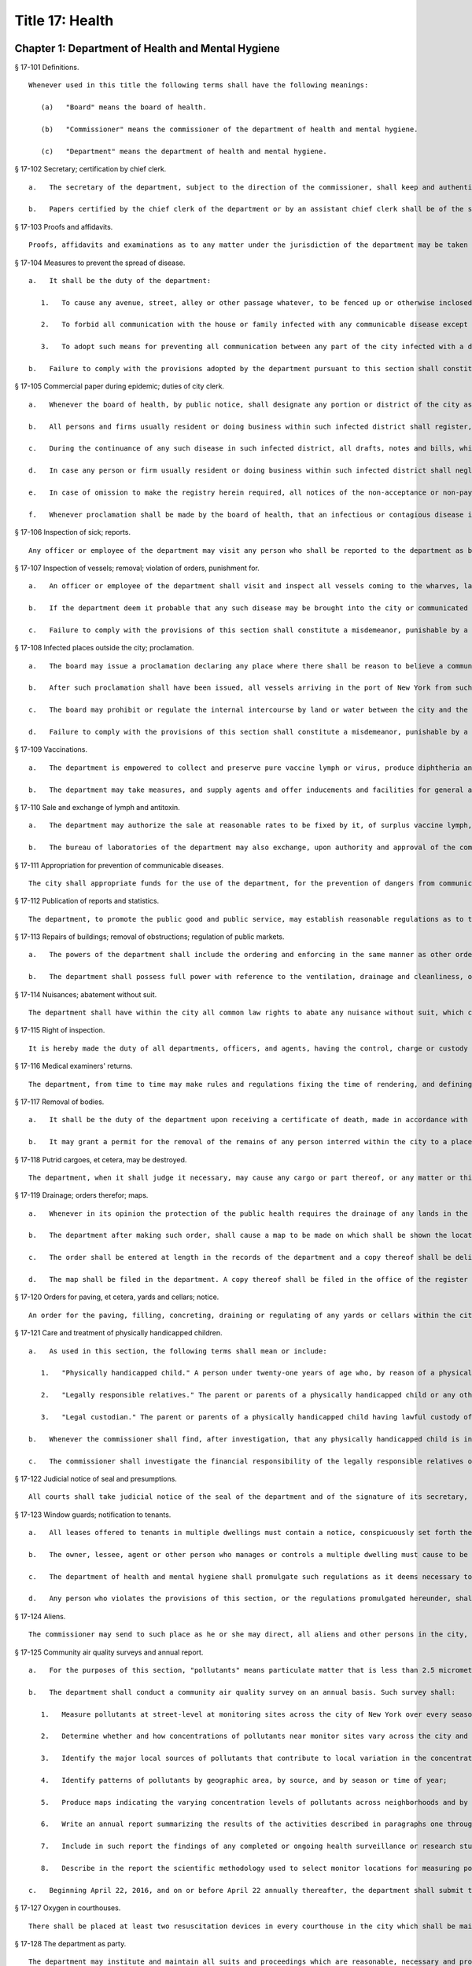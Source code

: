 Title 17: Health
=================
Chapter 1: Department of Health and Mental Hygiene
----------
§ 17-101 Definitions. ::


	Whenever used in this title the following terms shall have the following meanings:
	
	   (a)   "Board" means the board of health.
	
	   (b)   "Commissioner" means the commissioner of the department of health and mental hygiene.
	
	   (c)   "Department" means the department of health and mental hygiene.




§ 17-102 Secretary; certification by chief clerk. ::


	   a.   The secretary of the department, subject to the direction of the commissioner, shall keep and authenticate the acts, records, papers and proceedings of the department, preserve its books and papers, conduct its correspondence, and aid generally in accomplishing the purposes of the department.
	
	   b.   Papers certified by the chief clerk of the department or by an assistant chief clerk shall be of the same effect as evidence and otherwise, as if certified by the secretary.




§ 17-103 Proofs and affidavits. ::


	Proofs, affidavits and examinations as to any matter under the jurisdiction of the department may be taken by or before the board or other person as the commissioner or board shall authorize. The commissioner, the secretary and any member of the department, shall, severally have authority to administer oaths in such matters.




§ 17-104 Measures to prevent the spread of disease. ::


	   a.   It shall be the duty of the department:
	
	      1.   To cause any avenue, street, alley or other passage whatever, to be fenced up or otherwise inclosed if it shall deem the public safety requires it, and to adopt suitable measures for preventing all persons from going to any part of the city so inclosed;
	
	      2.   To forbid all communication with the house or family infected with any communicable disease except by means of physicians, nurses or messengers to carry the necessary advice, medicines and provisions to the afflicted;
	
	      3.   To adopt such means for preventing all communication between any part of the city infected with a disease of communicable character and all other parts of the city, as shall be prompt and effectual.
	
	   b.   Failure to comply with the provisions adopted by the department pursuant to this section shall constitute a misdemeanor, punishable by a fine of not exceeding two hundred fifty dollars, or imprisonment not exceeding six months, or both.




§ 17-105 Commercial paper during epidemic; duties of city clerk. ::


	   a.   Whenever the board of health, by public notice, shall designate any portion or district of the city as being the seat of any infectious or contagious disease, and declare communication with such portion or district to be dangerous, or shall prohibit such communication, the city clerk, during the continuance of such disease in such district, shall provide and keep in his or her office a book for the purpose of registering in alphabetical order, the names, firms and places of business of any inhabitant of the city who shall request such registry to be made.
	
	   b.   All persons and firms usually resident or doing business within such infected district shall register, in the books so provided, their names or firms, with the place or places out of such infected district, but within the city to which they may have removed the transaction of their business, or to which they may desire any notices to be sent or served, or any notes, drafts, or bills to be presented for acceptance or for payment. Twenty-five cents may be claimed and received by the city clerk for every such registry; but the book in which the same shall be entered shall be open to public examination free of all charges at all times during office hours.
	
	   c.   During the continuance of any such disease in such infected district, all drafts, notes and bills, which by law are required to be presented for acceptance or for payment, may be presented for such purpose at the place so designated in such registry, and all notices of nonacceptance and non-payment of any note, draft or bill, or of protest for such non-acceptance or non-payment, may be served by leaving the same at the place so designated.
	
	   d.   In case any person or firm usually resident or doing business within such infected district shall neglect to make and cause to be entered in the book so provided, the registry herein required, all notes, drafts or bills which by law are required to be presented to such person or firm for acceptance or for payment, may be presented to the city clerk during the continuance of such disease, at any time during office hours, and demand of acceptance or payment thereof may be made of such city clerk, to the same purpose and with the same effect as if the same had been presented and acceptance or payment demanded of such person or firm at their usual place of doing business.
	
	   e.   In case of omission to make the registry herein required, all notices of the non-acceptance or non-payment of any note, draft, or bill, or of protest for such non-acceptance or non-payment, may be served on any person or firm usually resident or doing business within such infected district, by leaving the same at one of the post-offices in the city. Such service shall be as valid and effectual as if the notices had been served personally on such person or one of such firm at his, her or their usual place of doing business.
	
	   f.   Whenever proclamation shall be made by the board of health, that an infectious or contagious disease in any infected district has subsided, it shall be deemed to have subsided for all purposes contemplated in this section.




§ 17-106 Inspection of sick; reports. ::


	Any officer or employee of the department may visit any person who shall be reported to the department as being apparently or presumably sick of any communicable disease and report his or her opinion of such sickness to it in writing.




§ 17-107 Inspection of vessels; removal; violation of orders, punishment for. ::


	   a.   An officer or employee of the department shall visit and inspect all vessels coming to the wharves, landing places, or shores of the city, or within three hundred yards thereof, which are suspected of having on board any communicable disease, or of being likely to communicate such disease to the inhabitants of the city. Such officer or employee shall report in writing, stating the vessel so inspected and the nature, state, and situation thereof, and his or her opinion as to the probability of disease being communicated by or from the same, and shall file such report in the main office of the department.
	
	   b.   If the department deem it probable that any such disease may be brought into the city or communicated to the inhabitants thereof, it may by order direct any vessel lying at a place within three hundred yards of any wharf, landing place or shore of the city to be removed at least three hundred yards therefrom within six hours after a copy of such order, certified by the secretary of the department, shall be delivered to the person or persons having command of such vessel, or to the master, owner or consignee thereof. Every person to whom such copy of such order shall be delivered shall forthwith comply with the same.
	
	   c.   Failure to comply with the provisions of this section shall constitute a misdemeanor, punishable by a fine of not exceeding two hundred fifty dollars, or imprisonment not exceeding six months, or both.




§ 17-108 Infected places outside the city; proclamation. ::


	   a.   The board may issue a proclamation declaring any place where there shall be reason to believe a communicable disease actually exists, to be an infected place within the meaning of the health laws of this state. Such proclamation shall fix the time when it shall cease to have effect but such period, from time to time, may be extended by the board if it shall judge the public health to require such extension. Notice of an extension shall be published in one or more newspapers of the city.
	
	   b.   After such proclamation shall have been issued, all vessels arriving in the port of New York from such infected place shall be subject to a quarantine of at least thirty days or until the termination of the proclamation period, and together with their officers, crews, passengers and cargoes, shall be subject to all the provisions, regulations and penalties in relation to vessels subject to quarantine.
	
	   c.   The board may prohibit or regulate the internal intercourse by land or water between the city and the infected place; and may direct that all persons who come into the city contrary to its prohibition or regulations shall be apprehended and conveyed to the vessel or places from where they last came, or if sick, to such place as the board shall direct.
	
	   d.   Failure to comply with the provisions of this section shall constitute a misdemeanor, punishable by a fine of not exceeding two hundred fifty dollars, or imprisonment not exceeding six months, or both.




§ 17-109 Vaccinations. ::


	   a.   The department is empowered to collect and preserve pure vaccine lymph or virus, produce diphtheria antitoxin and other vaccines and antitoxins, and add necessary additional provisions to the health code in order to most effectively prevent the spread of communicable diseases.
	
	   b.   The department may take measures, and supply agents and offer inducements and facilities for general and gratuitous vaccination, disinfection, and for the use of diphtheria antitoxin and other vaccines and antitoxins.




§ 17-110 Sale and exchange of lymph and antitoxin. ::


	   a.   The department may authorize the sale at reasonable rates to be fixed by it, of surplus vaccine lymph, virus, diphtheria antitoxin and other vaccines and antitoxins, when the amount collected shall exceed the amount required by it in the proper performance of its duties. The avails of such sales shall be credited by the department to the general fund of the city of New York and included in its semi-monthly transmission of revenue collections to the commissioner of finance of the city of New York.
	
	   b.   The bureau of laboratories of the department may also exchange, upon authority and approval of the commissioner, and upon the written approval of the mayor, a portion of its laboratory products for other and different laboratory products, manufactured by the laboratories of the United States government and of other cities and laboratories, which the department may need for the prevention of the spread of disease.




§ 17-111 Appropriation for prevention of communicable diseases. ::


	The city shall appropriate funds for the use of the department, for the prevention of dangers from communicable diseases found to exist in any part of the city, or for the care of persons exposed to danger from communicable diseases.




§ 17-112 Publication of reports and statistics. ::


	The department, to promote the public good and public service, may establish reasonable regulations as to the publicity of any of its papers, files, reports, records and proceedings; and may publish such information as, in its opinion, may be useful, concerning births, deaths, marriages, sickness and the general sanitary conditions of the city, or any matter, place or thing therein.




§ 17-113 Repairs of buildings; removal of obstructions; regulation of public markets. ::


	   a.   The powers of the department shall include the ordering and enforcing in the same manner as other orders are provided to be enforced, the repairs of buildings, houses and other structures; the regulation and control of all public markets in relation to the cleanliness, ventilation and drainage thereof and the prevention of sale or offering for sale of improper articles; the removal of any obstruction, matter or thing in or upon the public streets, sidewalks or places, which, in the opinion of the department, may lead to conditions dangerous to life or health; the prevention of accidents by which life or health may be endangered; and generally the abatement of all nuisances.
	
	   b.   The department shall possess full power with reference to the ventilation, drainage and cleanliness, of the stands or stalls in or around all markets.




§ 17-114 Nuisances; abatement without suit. ::


	The department shall have within the city all common law rights to abate any nuisance without suit, which can or does in this state belong to any person.




§ 17-115 Right of inspection. ::


	It is hereby made the duty of all departments, officers, and agents, having the control, charge or custody of any public structure, work, ground, or erection, or of any plan, description, outline, drawing or charts thereof, or relating thereto, made, kept or controlled under any public authority, to permit and facilitate the examination and inspection, and the making of copies of the same by any officer or person, authorized to do so by the department of health and mental hygiene.




§ 17-116 Medical examiners' returns. ::


	The department, from time to time may make rules and regulations fixing the time of rendering, and defining the form of returns and reports to be made to it by the chief medical examiner, in all cases of death which shall be investigated by him or her. The chief medical examiner shall conform to such rules and regulations.




§ 17-117 Removal of bodies. ::


	   a.   It shall be the duty of the department upon receiving a certificate of death, made in accordance with its rules, to grant a permit for the removal from the city, of the body of the person described in such certificate if such body has not been buried.
	
	   b.   It may grant a permit for the removal of the remains of any person interred within the city to a place without the city, on the application of a relative or friend of such person, when there shall appear to be no just objection to the same.




§ 17-118 Putrid cargoes, et cetera, may be destroyed. ::


	The department, when it shall judge it necessary, may cause any cargo or part thereof, or any matter or thing within the city, that may be putrid or otherwise dangerous to the public health, to be destroyed or removed. Such removal, when ordered, shall be to such place as the department shall direct; such removal or destruction shall be made at the expense of the owner or owners of the property so removed or destroyed. Money expended for the same may be recovered from such owner or owners, in an action at law by the department.




§ 17-119 Drainage; orders therefor; maps. ::


	   a.   Whenever in its opinion the protection of the public health requires the drainage of any lands in the city, by means other than sewers, the department may make an order describing the location of such lands, and directing the proper drainage thereof, and construction of drains therefor, by the commissioner of design and construction.
	
	   b.   The department after making such order, shall cause a map to be made on which shall be shown the location of such proposed drains and the lands required for the construction thereof.
	
	   c.   The order shall be entered at length in the records of the department and a copy thereof shall be delivered to the commissioner of design and construction.
	
	   d.   The map shall be filed in the department. A copy thereof shall be filed in the office of the register or county clerk of the county in which the lands are situated; another copy thereof shall be filed with the borough president of the borough in which the lands are situated; another copy with the copy of the order shall be filed with the commissioner of design and construction, who shall immediately thereafter have the power, and is hereby directed to make and adopt proper and suitable plans for the construction of such drains.




§ 17-120 Orders for paving, et cetera, yards and cellars; notice. ::


	An order for the paving, filling, concreting, draining or regulating of any yards or cellars within the city shall be made by the department only upon reasonable notice to the owner or agent thereof.




§ 17-121 Care and treatment of physically handicapped children. ::


	   a.   As used in this section, the following terms shall mean or include:
	
	      1.   "Physically handicapped child." A person under twenty-one years of age who, by reason of a physical defect or infirmity, whether congenital or acquired by accident, injury or disease, is or may be expected to be totally or partially incapacitated for education or for remunerative occupation.
	
	      2.   "Legally responsible relatives." The parent or parents of a physically handicapped child or any other person or persons liable under the law for the support of such child.
	
	      3.   "Legal custodian." The parent or parents of a physically handicapped child having lawful custody of such child, or any other person or persons having lawful custody of such child.
	
	   b.   Whenever the commissioner shall find, after investigation, that any physically handicapped child is in need of surgical, medical or therapeutic treatment or hospital care or appliances or devices, the commissioner, upon the request or with the consent of the legal custodian of such child, may order such surgical, medical or therapeutic treatment, hospital care or appliances or devices, and after investigation as provided in subdivision c hereof, may order the legally responsible relatives to pay the cost thereof.
	
	   c.   The commissioner shall investigate the financial responsibility of the legally responsible relatives of such physically handicapped child. If the commissioner shall find, after such investigation, that the legally responsible relatives of such child are able to pay the whole or any part of the cost of such treatment, care or appliances and devices, and if such legally responsible relatives shall fail or refuse to comply with an order of the commissioner requiring them to pay the whole or any part of such cost, he or she may institute a proceeding in the family court of the state of New York within the city of New York, pursuant to the provisions of sections two hundred thirty-two through two hundred thirty-five of the family court act. Such a proceeding may likewise be instituted in the absence of an order requiring payment, where ability to pay is found.




§ 17-122 Judicial notice of seal and presumptions. ::


	All courts shall take judicial notice of the seal of the department and of the signature of its secretary, chief clerk and assistant chief clerks.




§ 17-123 Window guards; notification to tenants. ::


	   a.   All leases offered to tenants in multiple dwellings must contain a notice, conspicuously set forth therein, which advises tenants of the obligation of the owner, lessee, agent or other person who manages or controls a multiple dwelling to install window guards, and where further information regarding the procurement of such window guards is available.
	
	   b.   The owner, lessee, agent or other person who manages or controls a multiple dwelling must cause to be delivered to each residential unit a notice advising occupants of the obligation of such owner, lessee, agent or other person who manages or controls a multiple dwelling to install window guards and where further information regarding the procurement of such window guards is available. Such notice must be provided on an annual basis in a form and manner approved by the department.
	
	   c.   The department of health and mental hygiene shall promulgate such regulations as it deems necessary to comply with the provisions of this section, with respect to the annual notice to tenants, and the notice requirement in all multiple dwelling leases.
	
	   d.   Any person who violates the provisions of this section, or the regulations promulgated hereunder, shall be guilty of a misdemeanor punishable by a fine of up to five hundred dollars or imprisonment for up to six months or both. In addition, any violation of this section shall constitute a civil violation subject to a penalty of not more than five hundred dollars per violation.* A civil violation under this section shall be adjudicated before the administrative tribunal of the department.




§ 17-124 Aliens. ::


	The commissioner may send to such place as he or she may direct, all aliens and other persons in the city, not residents thereof, who shall be sick of any communicable disease. The expense of the support of such aliens or other persons shall be defrayed by the city, unless such aliens or other persons shall be entitled to support from the commissioner of immigration and naturalization of the United States.




§ 17-125 Community air quality surveys and annual report. ::


	   a.   For the purposes of this section, "pollutants" means particulate matter that is less than 2.5 micrometers in diameter, nitrogen dioxide, nitric oxide, sulfur dioxide and ground-level ozone.
	
	   b.   The department shall conduct a community air quality survey on an annual basis. Such survey shall:
	
	      1.   Measure pollutants at street-level at monitoring sites across the city of New York over every season of the year, selected to ensure that the number of monitoring sites provides adequate information to assess the range of common emissions sources and neighborhood pollutant concentrations across the city, as determined by the department. At the discretion of the department, data on ozone may be measured in the summer months only and data on sulfur dioxide may be measured in the winter months only;
	
	      2.   Determine whether and how concentrations of pollutants near monitor sites vary across the city and the relationship, if any, of such concentrations to local traffic, building emissions and other factors;
	
	      3.   Identify the major local sources of pollutants that contribute to local variation in the concentrations thereof;
	
	      4.   Identify patterns of pollutants by geographic area, by source, and by season or time of year;
	
	      5.   Produce maps indicating the varying concentration levels of pollutants across neighborhoods and by pollutant;
	
	      6.   Write an annual report summarizing the results of the activities described in paragraphs one through five of this subdivision;
	
	      7.   Include in such report the findings of any completed or ongoing health surveillance or research studies using community air quality survey data to estimate population exposure to pollutants; and
	
	      8.   Describe in the report the scientific methodology used to select monitor locations for measuring pollutants and for studying variations in pollutant concentrations.
	
	   c.   Beginning April 22, 2016, and on or before April 22 annually thereafter, the department shall submit to the speaker of the council a report with the results of the annual community air quality survey for the most recently available year's analysis. The department shall post a copy of such annual report on the department's website. The data included in such posted report shall be in a machine-readable format.
	
	




§ 17-127 Oxygen in courthouses. ::


	There shall be placed at least two resuscitation devices in every courthouse in the city which shall be maintained in a conventionally available and safe place. The commissioner of citywide administrative services shall promulgate such rules and regulations as may be necessary for the training of department of citywide administrative services personnel in the operation and use of same and at the end of their course they shall receive a certification from the department.




§ 17-128 The department as party. ::


	The department may institute and maintain all suits and proceedings which are reasonable, necessary and proper, to carry out the provisions of the laws under which it acts.




§ 17-129 Proceedings presumed legal; presumptions. ::


	   a.   The actions, proceedings, authority, and orders of the department shall at all times be regarded as in their nature judicial, and be treated as prima facie just and legal.
	
	   b.   In any action or proceeding the right of such department or police department to make any order or cause the execution thereof, shall be presumed.
	
	   c.   All meetings of the board shall in every action and proceeding be taken to have been duly called and regularly held, and all orders and proceedings to have been duly authorized, unless the contrary be proved.




§ 17-130 Copies of records; authentication. ::


	Copies of the records of the proceedings of the department or board, of the rules, regulations, by-laws and books and papers, constituting part of their archives and at any time in force in the city, when authenticated by the secretary or secretary pro tempore of the department, shall be presumptive evidence of the facts, statements and recitals therein contained, and the authentication taken as presumptively correct, in any court of justice or judicial proceeding, when they may be relevant to the point or matter in controversy.




§ 17-131 Order for examination before justice of supreme court. ::


	   a.   Any justice of the supreme court of the first or second department, or who is holding court or chambers therein, upon the written application of the commissioner, may issue his or her order by him or her subscribed, for the examination without unreasonable delay by or before such justice of any person or persons, and the production of books or papers or the inspection and taking of copies of the whole or parts thereof, at a time and place within the city, and in such order to be named, provided it shall appear to the satisfaction of such justice or court that any matter or point affecting life or health is involved. It shall be the duty of such justice to take or superintend such examination, which shall be under oath, and shall be signed by the party or parties examined and be certified by the justice, and with any copies of books or papers, to be delivered to the department for the use of the department.
	
	   b.   Such examination, and any proceeding connected therewith, or under such order, may wholly or in part be had, conducted or continued by or before any other of such justices, as well as that one who made the order; and in and about the same, every such justice shall have as full power and authority to punish for contempt, and enforce obedience to such or other order or direction or that of any other judge respecting the matter as any such justice of the supreme court may now have, or shall possess, to enforce obedience or punish contempt in any case or matter whatsoever. Such application shall name or describe the person or persons whose examination is sought, and so far as possible the books or papers desired to be inspected, and the matter or points affecting life or health as to which the commissioner requests the examination to take place, and the justice shall on the proceedings, decide what questions are pertinent and allowable in respect thereto, and shall require the same to be properly answered; but no answer of any person so examined shall be used in any criminal proceeding. Service of any order of any such justice may be made, and the same proved in the same manner as the service of either an injunction or a subpoena. And it shall be the duty of the justice to facilitate the early determination of the proceedings.




§ 17-132 Appearance and examination of witnesses. ::


	Upon the application of any party in interest in any matter pending examination before the department, by affidavit, stating the grounds of such application, to any judge of a court of record, and asking that any person or persons therein named shall appear before the department, or any person taking or about to take such examination, at some time or times and place to be stated in the affidavit, it shall be the duty of such judge, if he or she shall discover reasonable cause so to do, to issue his or her order requiring such person or persons named to appear and submit to such examination as, and to the extent such order may state, at the time and place to be in the order named; and the order, signed by such judge, may be served, and shall in all respects be obeyed as a subpoena duly issued. A refusal to submit to the proper examination may be punished by such judge or by any judge of such court as a contempt of court, upon the facts as to such refusal being brought before any such judge by affidavit.




§ 17-133 Penalties. ::


	Every person, corporation, or body that shall violate or not conform to any provisions of the health code of the city of New York, or any rule or sanitary regulation duly made, shall be liable to pay a penalty not exceeding the maximum amount allowed by the health code of the city of New York, or any other applicable law, rule or regulation. The judge, justice, administrative law judge or hearing examiner who presided at a trial or hearing where such penalty is determined and assessed shall fix, in writing, the amount of the penalty to be recovered, and shall direct that such amount be included in the judgment or decision.




§ 17-133.1 Failure to abate rodents; penalties. ::


	Every person, corporation, or body that shall violate or not conform to any provisions of the health code of the city of New York or any applicable law, rule or regulation pertaining to the eradication of rodents, the elimination of rodent harborages or other rodent related nuisances shall be liable to pay a civil penalty of not less than three hundred dollars for the first violation. The penalty for each subsequent violation of the same provision of law, rule or regulation, at the same premises and under the same ownership or control, within a two-year period, shall be double the amount of the previous violation; provided, however, that such penalty shall not exceed the maximum allowable penalty set forth in section 17-133 of this code. Such penalties may be sued for and recovered by and in the name of the department, with costs, before any judge, justice, administrative law judge or hearing examiner in the city having jurisdiction of such or similar actions. The judge, justice, administrative law judge or hearing examiner who presided at a trial or hearing where such penalty is determined and assessed shall fix, in writing, the amount of the penalty to be recovered, and shall direct that such amount be included in the judgment or decision.




§ 17-134 Joinder of defendants. ::


	Any suit instituted by the department for the recovery of a penalty may be against one or more of those who participate in the acts, refusals or omissions complained of, and the recovery may be against one or more of those joined in the action as the justice of the court shall direct.




§ 17-135 Court fees not to be charged. ::


	The department shall not be subject to the payment of any fees to any court, magistrate or clerk for the issuance of any paper or process or for the performance of any duty in suits brought for the recovery of a penalty.




§ 17-136 Costs. ::


	   a.   If the department, in an action for a penalty, recover judgment in any amount, costs of the court in which the action is brought shall also be recovered without reference to the amount of the recovery, provided payment was demanded before suit brought, and the defendant or defendants against whom recovery is had, did not, as article thirty-two of the civil practice law and rules authorizes, offer to pay an amount equal to the recovery against him or them, except that where the recovery shall be less than fifty dollars, the amount of costs shall be ten dollars.
	
	   b.   The department shall not be subject to the payment of costs unless the judge or justice, at the conclusion of the trial, shall certify in writing that there was not reasonable cause for bringing the action. In such case the costs shall not exceed ten dollars, unless the amount claimed exceeded fifty dollars.




§ 17-137 Jurisdiction; title to real estate. ::


	If the defendant is sought by the pleadings to be charged in an action for the recovery of a penalty on any grounds other than by virtue of ownership of real estate, no court shall lose jurisdiction by reason of the plea that title to such real estate is involved.




§ 17-138 Officers to be peace officers. ::


	Every officer and inspector of the department is hereby declared to be a peace officer, pursuant to section 2.10 of the criminal procedure law, and is hereby authorized and empowered, subject to the regulations of the department, to proceed in the same manner and with like force and effect as a police officer in respect to procuring, countersigning and serving the summons referred to therein.




§ 17-139 Injunctions against department; undertakings. ::


	   a.   A preliminary injunction shall be granted against the department or its officers, only by the supreme court at a special term thereof after service of at least five days notice of a motion for such injunction, together with copies of the papers on which the motion for such injunction is to be made.
	
	   b.   Whenever the department shall seek any provisional remedy or prosecute any appeal, it shall be unnecessary to give any undertaking before obtaining or prosecuting the same.




§ 17-140 Officers and judges to act promptly. ::


	It shall be the duty of all prosecuting officers of criminal courts, and judges of the New York city criminal court to act promptly upon all complaints, and in all suits or proceedings for a violation of any health law, and in all proceedings approved or promoted by the department, and to bring the same to a speedy hearing and termination and to render judgment and direct execution therein without delay.




§ 17-141 Service of orders. ::


	   a.   Service of any order of the department or board shall be deemed sufficient if made:
	
	      1.   Upon a principal person interested in the business, property, matter or thing, or the nuisance or abuse to which such order relates; or
	
	      2.   Upon a principal officer charged with a duty in relation thereto; or
	
	      3.   Upon a person, officer or deparment, or an officer or employee of such a department, who may be most interested in or affected by its execution.
	
	   b.   If such order relate to any building or the drainage, sewerage, cleaning, purification or ventilation thereof, or of any lot or ground on or in which such building stands, used for or intended to be rented as the residence or lodging place of several persons or as a multiple dwelling, service of such order on the agent of any person or persons for the renting or for the collecting of rent thereof, or of the parts thereof to which such order may relate, shall be of the same effect and validity as due service made upon the principal of such agent or upon the owners, lessees, tenants or occupants of such buildings, or parts thereof, or of the subject matter to which such order relates.




§ 17-142 Definition of nuisance. ::


	The word "nuisance", shall be held to embrace public nuisance, as known at common law or in equity jurisprudence; whatever is dangerous to human life or detrimental to health; whatever building or erection, or part or cellar thereof, is overcrowded with occupants, or is not provided with adequate ingress and egress to and from the same or the apartments thereof, or is not sufficiently supported, ventilated, sewered, drained, cleaned or lighted in reference to its intended or actual use; and whatever renders the air or human food or drink, unwholesome. All such nuisances are hereby declared illegal.




§ 17-143 Nuisances; punishment. ::


	A wilful omission or refusal of any individual, corporation or body to forthwith abate any nuisance, as ordered by the department or board, such order having been duly served upon them, shall be a misdemeanor.




§ 17-144 Nuisances; who is liable. ::


	It is hereby declared to be the duty, of which there shall be a joint and several liability, of every owner, part owner, person interested, and every lessee, tenant, and occupant, of, or in, any place, water, ground, room, stall, apartment, building, erection, vessel, vehicle, matter and thing in the city, and of every person conducting or interested in business therein or thereat, and of every person who has undertaken to clean any place, ground or street therein, and of every person, public officer and board having charge of any ground, place, building or erection therein, to keep, place and preserve the same and every part, and the sewerage, drainage and ventilation thereof in such condition, and to conduct the same in such manner that it shall not be dangerous or prejudicial to life or health, subject to the health code and orders of the department.




§ 17-145 Dangerous buildings, places and things; declaration as nuisance. ::


	Whenever any building, erection, excavation, premises, business pursuit, matter or thing, or the sewerage, drainage or ventilation thereof, in the city, in the opinion of the board, whether as a whole or in any particular, shall be in a condition or in effect dangerous to life or health, and whenever there shall be growing on any property any ragweed or other species of weed, plant or growth which is noxious or detrimental to the public health, or the seed, pollen or other emanation whereof, when carried through the air or otherwise dispersed, is noxious or detrimental to the public health, the board may take and file among its records what it shall regard as sufficient proof to authorize its declaration that the same, to the extent it may specify, is a public nuisance, or dangerous to life or health; and may thereupon enter the same in its records as a nuisance, and order the same to be removed, abated, suspended, altered, or otherwise improved or purified, as such order shall specify. The borough presidents and the commissioner of transportation are authorized to furnish the department with information in writing as to properties and locations where such noxious weeds and growths may be found.




§ 17-146 Stay of execution; modification. ::


	If any party, within three days after service or attempted service of such order upon him or her and before its execution is commenced, shall apply to the board, or the chairperson thereof, to have such order or its execution stayed or modified, it shall then be the duty of the board to temporarily suspend or modify it at the execution thereof, save in cases of imminent peril to the public health, when the board may exercise extraordinary powers, as specified in section five hundred sixty-three of the charter and to give such party or parties together, as the case in the opinion of such board may require, a reasonable and fair opportunity to be heard before it and to present facts and proofs, according to its rules and directions, against such declaration and the execution of such order, or in favor of its modification, according to the regulation of the board. Such board shall enter in its minutes such facts and proofs as it may receive and its proceedings on such hearing, and any other proof it may take; and thereafter may rescind, modify or reaffirm its declaration and order, and require execution of the original, or of a new or modified order to be made in such form and effect as it may finally determine.




§ 17-147 Execution. ::


	If such order is not complied with, or so far complied with as the board may regard as reasonable, within five days after service or attempted service or within any shorter time, which, in case of imminent peril to the public health, the board may have designated, or is not thereafter speedily and fully executed, then such order may be executed as any of the orders of the board or department. Any agency of the city is authorized to act as agent of the department in executing such order. In the event that any agency shall so act, it shall certify and transmit to the department its expenses in the execution of such order separately in respect of each separately owned parcel of property. Such expenses shall be reimbursed to such agency and shall be chargeable and collectible as expenses of the department in connection with the execution of an order as referred to in this chapter.




§ 17-148 Substituted service; posting; service by publication. ::


	   a.   If personal service of any such order cannot be made by reason of absence from the district, or inability to find one or more of the owners, occupants, lessees or tenants of the subject matter to which such order relates, or one or more of the persons whose duty it was to have done what is therein required to be done, as the case may render just and proper in the opinion of the board, to be shown by the official certificates of the officer having such order to serve, then service may be made through the mail, or by copy left at the residence or place of business of the person sought to be served, with a person of suitable age and discretion.
	
	   b.   In any case where personal service of any such order cannot be made for the reasons stated in subdivision a of this section and service cannot be made as provided in such subdivision through the mail or by leaving a copy with a person of suitable age and discretion, because of inability to obtain the name or address of the person sought to be served, and such inability to effect service is shown by the official certificate of the officer having such order to serve, service may be made by conspicuously posting a copy of such order upon the property to which it relates. The posting of such order shall be sufficient notice of such order and of the nuisance therein mentioned to all persons having any duty or liability in relation thereto under the provisions of this chapter.
	
	   c.   Whenever the board shall have declared any condition, matter or thing to be a nuisance, including ragweed or any other species of weed, plant or growth, and has entered the same in its records as a nuisance, the board may also take and file among its records what it shall regard as sufficient proof to authorize a declaration that such nuisance is widespread throughout the city or in any area thereof, and that personal service or service pursuant to subdivision a or b of this section of an order or orders requiring the abatement, removal or correction of such nuisance would result in delay prejudicial to the public health, welfare or safety, and upon the filing of such proof and the making of such declaration, the board may order that such nuisance be removed, abated or corrected, as prescribed by the board, by an order addressed generally, without specification of names or addresses, to all persons who, pursuant to the provisions of this chapter, have any duty or liability in relation to any such nuisance which may exist upon or in any real or personal property or place located within the area or areas specified in such order. Such order may be served by publishing the same for a period of not less than three days in the City Record and in a newspaper circulated in the area or areas mentioned in such order. Service of such order shall be complete at the expiration of the third day of such publication and such publication shall be sufficient notice of such order and of the nuisance therein mentioned to all persons having any duty or liability in relation thereto under the provisions of this chapter.




§ 17-149 On what expenses to be a lien. ::


	The expenses attending the execution of any and all orders duly made by the department shall respectively be a several and joint personal charge against each of the owners or part owners and each of the lessees and occupants of the building, business, place, property, matter or thing to which such order relates, and in respect to which such expenses were incurred; and also against every person or body who was by law or contract bound to do that in regard to such business, place, street, property, matter or thing which such order requires. Such expenses shall also be a lien on all rent and compensation due, or to grow due, for the use of any place, room, building, premises, matter or thing to which such order relates, and in respect of which such expenses were incurred, and also a lien on all compensation due, or to grow due, for the cleaning of any street, place, ground, or thing, or for the cleaning, or removal, of any matter, thing, or place, the failure to do which by the party bound so to do, or doing of the same in whole or in part by order of such department, was the cause or occasion of any such order or expense.




§ 17-150 Suits for expenses. ::


	The department, in case it has incurred any expense, or has rendered service for which payment is due, and as the rules of the department may provide, may institute and maintain a suit against any one liable for such expenses, or against any person, firm, or corporation, owing or who may owe such rent or compensation, and may recover the expenses so incurred under any such order. One or more of such parties liable or interested may be made parties to such action as the department may elect; but the parties made responsible herein for such expenses shall be liable to contribute or to make payment as between themselves, in respect of such expenses, and of any sum recovered for such expenses or compensation, or by any party paid on account thereof, according to the legal or equitable obligation existing between them.




§ 17-151 Lien on premises. ::


	   a.   There shall be filed in the office of the department a record of all work caused to be performed by or on behalf of the department in executing any order of the board or department. Such records shall be kept on a building by building basis and shall be accessible to the public during business hours. Within thirty days after the issuance of a purchase or work order to cause such work to be done, entry of such order shall be made on the records of the department. Such entry shall constitute notice to all parties.
	
	   b.   All expenses incurred by or on behalf of the department for such work, pursuant to this title or any other applicable provision of law, shall constitute a lien upon the land and buildings upon or in respect to which, or either of which, the work required by such order has been done, or expenses incurred, when the amount thereof shall have been definitely computed as a statement of account by the department and the department shall cause to be filed in the office of the city collector an entry of the account stated in the book in which such charges against the premises are to be entered. Such lien shall have a priority over all other liens and encumbrances except for the lien of taxes and assessments. However, no lien created pursuant to this title shall be enforced against a subsequent purchaser in good faith or mortgagee in good faith unless the requirements of subdivision a of this section are satisfied; this limitation shall only apply to transactions occurring after the date such record should have been entered pursuant to subdivision a and before the date such entry was made.
	
	   c.   A notice thereof, stating the amount due and the nature of the charge, shall be mailed by the city collector, within five days after such entry, to the last known address of the person whose name appears on the records in the office of the city collector as being the owner or agent or as the person designated by the owner to receive tax bills or, where no name appears, to the premises, addressed to either the owner or the agent.
	
	   d.   If such charge is not paid within thirty days from the date of entry, it shall be the duty of the city collector to receive interest thereon at the rate of interest applicable to such property for a delinquent tax on real property, to be calculated to the date of payment from the date of entry.
	
	   e.   Such charge and the interest thereon shall continue to be, until paid, a lien on the premises. Such lien shall be a tax lien within the meaning of sections 11-319 and 11-401 of the code and may be sold, enforced or foreclosed in the manner provided in chapters three and four of title eleven of the code or may be satisfied in accordance with the provisions of section thirteen hundred fifty-four of the real property actions and proceedings law.
	
	   f.   Such notice mailed by the city collector pursuant to this section shall have stamped or printed thereon a reference to this section of the code.




§ 17-152 Validity of lien; grounds for challenge. ::


	   a.   In any proceedings to enforce or discharge the lien, the validity of the lien shall not be subject to challenge based on:
	
	      (1)   The lawfulness of the work done; or
	
	      (2)   The propriety and accuracy of the items of expenses for which a lien is claimed, except as provided in this section.
	
	   b.   No such challenge may be made except by (1) the owner of the property, or (2) a mortgagee or lienor whose mortgage or lien would, but for the provision of section 17-151, have priority over the department's lien.
	
	   c.   With respect to any issue specified in subdivision a of this section the certificate of the department filed pursuant to section 17-153 shall be presumptive evidence of the facts stated therein.




§ 17-153 Statement of expenses of executing orders. ::


	   a.   When the department shall have executed, or so far executed as the department may require, any order, a certificate setting forth the expenses of such execution, itemized generally, and the date thereof shall be filed among the records of the department with the order so executed; and the department shall take care by, or through some proper officer, or otherwise, that the expenses of such execution be so stated with fairness and accuracy.
	
	   b.   When it shall appear that such execution or the expenses thereof, related to several lots or buildings belonging to different persons, such certificate shall state what belongs to, or arose in respect to each lot of such several lots or buildings, as the department or its authorized officer may direct; and the department may revise the correctness of such apportionment of expenses as truth and justice may require.
	
	   c.   Whenever the expenses attending the execution of any order of the department may be made the subject of a suit by it, there may be joined in the same suit a claim or claims for any penalty or penalties for violation of any health provisions, or for the violation or omission to perform or obey such order, or any prior order of the department, or for the not doing of that, or any portion of that, for the doing of which such expenses arose or were incurred; and the proper joint or several judgment may be had against one or more of the defendants in the suit, as they or either of them may be liable in respect of both such claims, or either or any of them.




§ 17-154 Service of order or judgment. ::


	The department may serve a copy of the order under or by reason of which such expenses were authorized or incurred with a copy of the affidavit stating the expenses of the execution of such order, or if the claim be a judgment, may serve a transcript of such judgment, and an affidavit showing the expense of its execution if there be any, upon any person or corporation, owing, or who is about to owe any such compensation, or owing or about to owe any rent or compensation for the use or occupation of any grounds, premises or buildings or any part thereof, to which such order or judgment relates, and in respect of which such expenses embraced in such judgment related or were incurred, and may, at the time of such service, demand in writing that such rent, or any such compensation to the extent of such claim for such expenses, or for any such judgment or expenses in executing the same, when such rent or compensation becomes due and payable, be paid to the department.




§ 17-155 Payments to department. ::


	After the service of such papers and such demand, any tenant, lessee, occupant, or other person owing, or about to owe, any such rent or any such compensation when it shall mature, or become payable, shall pay the same, and from time to time pay any other amount thereof, as the same may become due and payable, or so much thereof as is sufficient to satisfy any such judgment or claim for expenses, or both, so served, to the department, and a receipt shall be given therefor, stating on account of what order or judgment and expenses the same has been paid and received; and the amount so received shall be deposited where other funds of the department are kept, to the special account of the department.




§ 17-156 Refusal to pay department. ::


	Any person or corporation refusing or omitting to make such payment to the department after service of such paper and demand, shall be personally liable to the department for the amount that should have been paid to it, and may by the department be sued therefor; and such persons shall not in such suit dispute or call in question the authority of the department to incur, or order such expense or the validity or correctness of such expenses of judgment in any particular, or the right of the department to have the same paid from such rent or compensation.




§ 17-157 Payment to department; effect. ::


	The receipt of the department for any sum so paid, in all suits and proceedings, and for every purpose, shall be as effectual in favor of any person holding the same as actual payment of the amount thereof to the proper landlord, lessor, owner, or other person or persons who would, except for the provisions of section 17-155 of this title, and of such demand, have been entitled to receive the sum so paid. No tenant or occupant of any lot, building or premises, shall be dispossessed or disturbed, nor shall any lease or contract, or rights, be forfeited or impaired, nor any forfeiture or liability be incurred by reason of any omission to pay to any landlord, owner, lessor, contractor, party, or other person, the sum so paid to the department, or any part thereof.




§ 17-158 Department to retain moneys until twelve days after notice. ::


	The department shall retain money so paid until twelve days after it shall be made to appear to it or some proper officer thereof, by satisfactory affidavit, that the party or parties, or his, her or their agent for the collection of any such rent or compensation, who, but for the provisions hereof would have been entitled to receive the same, has had written notice of such payment being made; and if at the end of such twelve days such party or parties, so notified, have not instituted suit to recover such money, then it shall, by the department be paid to the commissioner of finance.




§ 17-159 Infected and uninhabitable houses; vacation orders. ::


	Whenever it shall be certified to the department by an officer or inspector of the department that any building or any part thereof in the city is infected with communicable disease, or by reason of want of repair has become dangerous to life or is unfit for human habitation because of defects in drainage, plumbing, ventilation, or the construction of the same, or because of the existence of a nuisance on the premises which is likely to cause sickness among its occupants, the department may issue an order requiring all persons therein to vacate such building or part thereof for the reasons to be stated therein. The department shall cause such order to be affixed conspicuously in such building or part thereof and to be personally served on the owner, lessee, agent, occupant, or any person having the charge or care thereof. If the owner, lessee or agent can not be found in the city or does not reside therein, or evades or resists service, then such order may be served by depositing a copy thereof in the post-office in the city, properly enclosed and addressed to such owner, lessee or agent, at his or her last known place of business and residence, and prepaying the postage thereon; such building or part thereof within ten days after such order shall have been so posted and mailed, or within such shorter time, not less than twenty-four hours, as in such order may be specified, shall be vacated, but the department whenever it shall become satisfied that the danger from such building or part thereof has ceased to exist, or that such building has been repaired so as to be habitable, may revoke such order.




§ 17-160 Proceedings for condemnation. ::


	Whenever any building or part thereof in the city, in the opinion of the department, by reason of:
	
	   1.   Age, or
	
	   2.   Defects in drainage, plumbing or ventilation, or
	
	   3.   Infection with communicable disease, or
	
	   4.   The existence of a nuisance on the premises, which is likely to cause sickness among its occupants, or among the occupants of other property in such city, or
	
	   5.   Its stopping ventilation in other buildings, or otherwise making or conducing to make them unfit for human habitation, or dangerous or injurious to health, or
	
	   6.   Its preventing proper measures from being taken for remedying any nuisance injurious to health, or
	
	   7.   Other sanitary evils in respect of such other buildings, is so unfit for human habitation that the evils in, or caused by such building, can not be remedied by repairs or otherwise except by the destruction of such building or a portion thereof, the department having first made an order to vacate such building, if it deem such course just and proper, may condemn the same and order it removed. The department may institute proceedings in the supreme court in the city for the condemnation of such building, provided, however, that the owner or owners of such building may demand that it be surveyed in the manner provided for in case of unsafe buildings.




§ 17-161 Institution of proceedings. ::


	Such proceeding shall be instituted through a petition addressed to such court containing a brief statement of the reasons therefor, and shall not be required to contain further allegations of facts than those which have actuated the department in this proceeding, which shall then be carried on in the manner prescribed for a capital project proceeding by subchapter one of chapter three of title five of the code. The owner of such building or any person interested therein may in his or her answer dispute the necessity of the destruction of such building or part thereof, as the case may be. In such case, the court shall not take steps to ascertain the value of the property unless proof is made of the necessity of such destruction.




§ 17-162 Admissible evidence. ::


	In such proceeding, evidence shall be receivable by the court without a jury to prove:
	
	   1.   That the rental of the building was enhanced by reason of the same being used for illegal purposes, or being so overcrowded as to be dangerous or injurious to the health of the inmates; or
	
	   2.   That the building is in a state of defective sanitation, or is not in reasonably good repair; or
	
	   3.   That the building is unfit, and not reasonably capable of being made fit, for human habitation.




§ 17-163 Amount of compensation. ::


	If the court is satisfied by such evidence, then the compensation:
	
	   1.   Shall in the first case, so far as it is based on rental, be on the rental of the building, as distinct from the ground rent, which would have been obtainable if the building was occupied for legal purposes, and only by the number of persons whom the building, under all circumstances of the case, was fitted to accommodate without such overcrowding as is dangerous or injurious to the health of the inmates; and
	
	   2.   Shall in the second case be the amount estimated as the value of the building if it had been put into a sanitary condition, or into reasonably good repair, after deducting the estimated expense of putting it into such condition or repair; and
	
	   3.   Shall in the third case be the value of the materials of the building.




§ 17-164 Inspection reports; publication. ::


	The department may make and publish a report of the sanitary condition and the result of the inspection of any place, matter or thing in the city, so far as, in the opinion of the department, such publication may be useful.




§ 17-165 Inspection and removal of articles. ::


	   a.   An officer or employee of the department shall visit and inspect all stores and places within the city which are suspected of containing putrid or unsound provisions or other articles unfit for human consumption or use or likely to communicate disease to the inhabitants, and make and sign a report in writing stating the stores, places and articles so inspected and the nature, state and situation thereof and such officer's or employee's opinion in relation thereto. Such report shall be filed in an office of the department.
	
	   b.   The department may by order direct the removal, to a place to be designated by it, of all things within the city which, in its opinion are unfit for human consumption or use or which shall be infected in any manner likely to communicate disease to the inhabitants.
	
	   c.   Failure to comply with the provisions of this section shall constitute a misdemeanor, punishable by a fine of not exceeding two hundred fifty dollars, or imprisonment not exceeding six months, or both.




§ 17-166 Record of births, fetal deaths and deaths. ::


	   a.   The department shall keep a record of the births, fetal deaths and deaths filed with it, the births, fetal deaths and deaths shall be numbered separately and recorded in the order in which they are respectively received.
	
	   b.   There shall be no specific statement on the record or report of birth as to whether the child is born in or out of wedlock or as to the marital name or status of the mother.
	
	   c.   It shall be unlawful to demand or receive any fees by reason of the duties imposed by this section.
	
	   d.   The name of the putative father of a child born out of wedlock shall not be entered on the birth certificate by the person preparing the birth certificate without the putative father's consent in writing, duly verified by him and given to the physician, midwife or person acting as midwife who was in attendance upon the birth and filed with the hospital record of the birth, or, in the case of a birth in a place other than a hospital or on an ambulance service connected therewith, filed with the records of the physician, midwife or person acting as midwife who was in attendance upon the birth. In the event the consent in writing of the putative father is not given, particulars relating to the putative father, other than his name, may be entered.
	
	   e.   The certificate of induced termination of pregnancy shall not, unless requested by the woman contain the name of the woman, her social security number or any other information which would permit her to be identified except as provided in this subdivision. The department shall develop a unique, confidential identifier to be used on the certificate of induced termination of pregnancy, to be used in connection with the exercise of the commissioner's authority to monitor the quality of care provided by any individual or entity licensed to perform an abortion in this state and to permit coordination of data concerning the medical history of the woman for purposes of conducting surveillance scientific studies and research.




§ 17-167 Supplemental birth records. ::


	   a.   A new birth record shall be made whenever:
	
	      1.   Proof is submitted to the department that the previously unwed parents of a person have intermarried subsequent to the birth of such person;
	
	      2.   Notification is received by the department from the clerk of a court of competent jurisdiction or proof is submitted of a judgment, order or decree relating to the parentage of the person;
	
	      3.   Notification is received by the department from the clerk of a court of competent jurisdiction or proof is submitted of a judgment, order or decree relating to the adoption of the person.
	
	   b.   On every birth record made because of adoption, a notation that it is filed pursuant to paragraph three of subdivision a of this section of the code shall be entered.
	
	   c.   When a new birth record is made the department shall substitute such new record for the birth record then on file. The department shall place the original birth record and the proof, notification and papers pertaining to the new birth record under seal. Seals shall not be broken except by order of a court of competent jurisdiction. Thereafter when a certified copy of the certificate of birth of such a person is issued, it shall be a copy of the new certificate of birth, except when an order of a court of competent jurisdiction shall require the issuance of a copy of the original certificate of birth and provided further however, that information contained in the original certificate of birth shall be divulged to the state commissioner of health pursuant to section forty-one hundred thirty-eight-c or forty-one hundred thirty-eight-d of the public health law.




§ 17-167.1 Sex designation on birth records. ::


	   a.   The department shall make a new birth record when an applicant submits an application and supporting documentation pursuant to this subdivision and subdivision b of this section requesting the correction of sex designation to the applicant's birth record. Such application shall be made in a form or manner to be provided or approved by the department. If the department requests information, documentation or a copy of an acceptable current signed photographic identification, the department may not take into account the sex designation listed on such identification in reviewing such application.
	
	   b.   An application made pursuant to subdivision a of this section shall be accompanied by supporting documentation that is an affirmation from a physician licensed to practice medicine in the United States, or an affidavit from a professional licensed to practice in the United States who is a: doctoral level psychologist (Ph.D. or Psy.D.) in clinical or counseling psychology, clinical social worker, master social worker, physician assistant, nurse practitioner, marriage and family therapist, mental health counselor or midwife. Such affirmation or affidavit shall include a declaration affirming or attesting under penalty of perjury that:
	
	      1.   the professional is licensed and in good standing in the jurisdiction in the United States in which such professional is licensed; and
	
	      2.   in keeping with contemporary expert standards regarding gender identity, the applicant's requested correction of sex designation of male or female more accurately reflects the applicant's sex or gender identity.




§ 17-167.2 Report and advisory board on gender marker change requirement.* ::


	   a.   There shall be an advisory board to advise the commissioner concerning matters related to the effectiveness and implementation of the gender marker change requirement as provided for in section 17-167.1 of this chapter and the health code of the city of New York.
	
	   b.   Such advisory board shall consist of seven members as follows:
	
	      1.   Four members shall be appointed by the commissioner, provided that one such member shall be a senior staff person in the department working on transgender and/or lesbian, gay, bisexual and transgender issues, one such member shall be an individual affiliated with an organization that advocates for transgender people or which provides direct services to transgender individuals, one such member shall be an individual affiliated with a legal organization that advocates for transgender people, and one such member shall be an individual licensed in one of the professions listed in subdivision b of section 17-167.1 of this chapter.
	
	      2.   Three members shall be appointed by the speaker of the council, provided that one such member shall be an individual affiliated with an organization that advocates for transgender people or which provides direct services to transgender individuals, one such member shall be an individual affiliated with a legal organization that advocates for transgender people, and one such member shall be an individual licensed in one of the professions listed in subdivision b of section 17-167.1 of this chapter.
	
	      3.   The commissioner, or his or her designee, shall be an ex officio member of the advisory board.
	
	   c.   At the invitation of the department, other individuals may participate in the discussions of such advisory board.
	
	   d.   Each member, other than the member serving in an ex officio capacity, shall serve for a term of two years, to commence upon the first meeting of the advisory board. Any vacancies in the membership of the advisory board shall be filled in the same manner as the original appointment. A person filling such vacancy shall serve for the unexpired portion of the term of the succeeded member.
	
	   e.   No member of the advisory board, other than the senior staff person in the department working on transgender and/or lesbian, gay, bisexual and transgender issues or the member serving in an ex officio capacity, shall be removed except for cause and upon notice and hearing by the appropriate appointing official.
	
	   f.   Members of the advisory board shall serve without compensation and shall meet no less often than every three months.
	
	   g.   Members of the advisory board shall elect by majority vote one such member to serve as chairperson and one such member to serve as vice-chairperson.
	
	   h.   The agendas for the first four meetings of the advisory board shall include, but not be limited to:
	
	      1.   an assessment of the department's gender marker change requirement as provided for in section 17-167.1 of this chapter and the health code of the city of New York, including, but not limited to, an evaluation of transgender people's access to professionals for the purpose of receiving an affirmation or affidavit pursuant to subdivision b of section 17-167.1 of this chapter, utilization of the gender marker change requirement among the transgender community, the number of applicants who have sought a new birth certificate pursuant to the new requirement, processing time of applications made pursuant to subdivision a of section 17-167.1 of this chapter, and the gender marker change requirement's impact on transgender people's access to health care and health services, governmental services and the reduction, if any, in discrimination against transgender people; and
	
	      2.   specific recommendations for changes and/or improvements, if any, to the gender marker change requirement, including, but not limited to, best practices among policies for gender marker changes, and actions taken by the department in response to such recommendations.
	
	   i.   At least one meeting of the advisory board held prior to issuance of the report pursuant to subdivision j of this section shall be open to the public, provided however that such meeting is no sooner than three months prior to the date of the issuance of such report. The department shall notify the public as to the time, place and subject of such meeting.
	
	   j.   On or before March first, two thousand seventeen the advisory board shall submit a report to the mayor, the commissioner and the speaker of the council. Such report shall include, but not be limited to:
	
	      1.   an assessment of the department's gender marker change requirement as provided for in section 17-167.1 of this chapter and the health code of the city of New York, including, but not limited to, an evaluation of transgender people's access to professionals for the purpose of receiving an affirmation or affidavit pursuant to subdivision b of section 17-167.1 of this chapter, utilization of the gender marker change requirement among the transgender community, the number of applicants who have sought a new birth certificate pursuant to the new requirement, processing time of applications made pursuant to subdivision a of section 17-167.1 of this chapter, and the gender marker change requirement's impact on transgender people's access to health care and health services, governmental services and the reduction, if any, in discrimination against transgender people; and
	
	      2.   specific recommendations for changes and/or improvements, if any, to the gender marker change requirement, including, but not limited to, best practices among policies for gender marker changes, and actions taken by the department in response to such recommendations.




§ 17-168 Certificate of registration of birth. ::


	Within ten days after the receipt of the report of any birth, the department shall furnish, without charge, to the parents or guardian of the child or to the mother at the address designated by her for the purpose, a certificate of registration of birth. Such certificate of registration shall be issued on forms furnished by the department.




§ 17-168.1 Distribution of college savings plan materials within three months of the receipt of the report of any birth. ::


	   a.   Within three months after the receipt of the report of any birth, the department shall provide college savings plan materials described in subdivision b of section 3-209.2 to the parents or guardian of the child, at the address designated for receipt of the child’s certificate of registration of birth pursuant to section 17-168.
	
	   b.   The department shall make such college savings plan materials available on its website in English and each of the designated citywide languages as defined in section 23-1101 of the administrative code.
	
	




§ 17-169 Certified copies of records of birth, fetal death, and death; certificates of birth. ::


	   a.   Upon request the department shall issue a certified copy of the birth record or a certification of birth under the following conditions:
	
	      1.   A certified copy of the record of birth shall be issued only upon order of a court of competent jurisdiction or upon a specific request therefor by the person, if eighteen years of age or more, or by a parent or to the legal representative of the person to whom the record of birth relates or by an attorney of law authorized in writing by the person if of the age of eighteen years or over to whom the record of birth relates. The department may issue a certified copy of a birth record for official use upon the request of a department, agency, or officer of any state government or subdivision thereof or the United States government.
	
	      2.   Upon request in all other cases, a certification of birth shall be issued by the department unless it does not appear to be necessary or required for a proper purpose. A certification of birth shall contain only the name, sex, date of birth and place of birth and date of filing in the department of the original certificate of birth of the person to whom it relates, and if upon request by, or on behalf of the person to whom it relates, or by a parent or legal representative of such person, the name or names of the parent or parents listed on the original certificate of birth, and none of the other data on the record of birth. Whenever a certification of birth may be issued, the department may, upon request, issue a wallet-size certification of birth, in a form and bearing a design provided by the department. Each applicant for a wallet-size certification of birth shall remit to the department with such application, a fee determined by the department.
	
	   b.   A transcript of a record of fetal death, or death, upon such forms as the department shall prescribe, shall be issued upon request unless it does not appear to be necessary or required for a proper purpose. The board may prescribe reasonable fees for searches made of records of birth, fetal death, or death, and the usual fees for copies of records to be paid for certifications of birth and for transcripts of records of birth, fetal death, or death, and in what cases the payment of fees may be waived.
	
	   c.   The United States department of health and human services may obtain, without expense to the city, transcripts of records of birth, fetal deaths and deaths without payment of fees here prescribed for use solely as statistical data. Any copy of the record of a birth, fetal death, or death, or any certificate of registration of birth, or certification of birth, when properly certified by the commissioner or persons authorized to act for such commissioner, shall be prima facie evidence of the facts therein stated, in all courts, and places, and in all actions, proceedings or applications, judicial, administrative or otherwise, and any such certificate of registration of birth or certification of birth shall be accepted with the same force and effect with respect to the facts therein stated as the original birth record or a certified copy thereof.
	
	   d.   Notwithstanding any other provision of law, any person born in the city of New York being released from a New York state correctional facility shall, prior to release, be provided by the department, at no cost to such person, a certified copy of his or her birth certificate to be used for any lawful purpose; provided that such person has requested a copy of his or her birth certificate at least ninety days prior to his or her release, from the (a) department, or (b) New York state department of correctional services and the New York state department of correctional services has submitted such request to the department. No person shall receive more than one birth certificate without charge pursuant to this subdivision.




§ 17-170 Records of births, deaths and marriages on file with the department and the clerk of the county of Kings; transfer to the department of general services; certification. ::


	   a.   The department and the clerk of the county of Kings are authorized to transfer to and the department of general services is authorized to receive all original records of births, deaths and marriages filed prior to the year eighteen hundred sixty-six with the department or the office of the city inspector or any such records transferred to the clerk of the county of Kings together with the indexes to such records and the department of general services shall file and maintain such records as public records.
	
	   b.    Original records of births, deaths, and fetal deaths filed with the department or the office of the city inspector subsequent to the year eighteen hundred sixty-five and the indexes to such records shall be transferred by the department to the department of records and information services at such times as the board of health shall determine; said records shall be filed and maintained by the department of records and information services as public records.
	
	   c.   Upon the transfer of such records the commissioner of the department of records and information services shall have the authority to issue upon request certified copies of or extracts from such records.




§ 17-171 Records of marriages on file with the department of health and mental hygiene; transfer to the city clerk; certification. ::


	   a.   The department is authorized to transfer to and the city clerk of the city of New York is authorized to receive and maintain all original records of marriages filed with the department or the office of the city inspector subsequent to the year eighteen hundred sixty-six together with the indexes to such records.
	
	   b.   Upon the transfer of such records the city clerk of the city of New York shall have the authority to issue upon request certified copies of or extracts from such records.
	
	   c.   Any copy or extract of the record of marriage, when properly certified by the city clerk or his or her deputy duly authorized to act for such city clerk, shall be prima facie evidence of the facts therein stated, in all courts, and places, and in all actions, proceedings or applications, judicial, administrative or otherwise, and any such certificate of marriage shall be accepted with the same force and effect with respect to the facts therein stated as the original marriage record or a certified copy thereof.




§ 17-172 Dislodging food from person choking; poster. ::


	   a.   Every establishment where food is sold and space is designated specifically as eating areas shall have posted in a conspicuous place, easily accessible to all employees and customers, a sign graphically depicting the Heimlich Maneuver or a comparable technique instructing on how to dislodge food from a choking person. Such sign shall be drafted and printed by the department.
	
	   b.   No duty to act. Nothing contained in this section shall impose any duty or obligation on any proprietor, employee or other person to remove, assist in removing, or attempt to remove food from the throat of the victim of a choking emergency.
	
	   c.   Fees. The department shall make signs available, and may charge a fee to cover printing, postage and handling expenses.




§ 17-173 Dangers of consuming alcoholic beverages during pregnancy; warning sign. ::


	   a.   For the purposes of this section, the following terms shall be defined and applied as follows:
	
	      1.   "Alcoholic beverage" means and includes alcohol, spirits, liquor, wine and beer.
	
	      2.   "Vendor" means any person who owns or operates a business establishment such as a bar or restaurant, which sells at retail any alcoholic beverages for on-premises consumption; and any person who owns or operates a liquor store, or any other business establishment which has as its primary purpose, the retail sale of alcoholic beverages.
	
	   b.   All vendors of alcoholic beverages shall have posted, in a conspicuous place, a sign which clearly reads, "Warning: Drinking alcoholic beverages during pregnancy can cause birth defects."
	
	   c.   The department shall make such warning signs available to vendors of alcoholic beverages, and shall promulgate regulations with respect to the posting of said signs. A fee may be charged by the department to cover printing, postage and handling expenses.
	
	   d.   Any violation of the provisions of this section or any of the regulations promulgated hereunder, shall be prosecuted as a civil violation subject to a penalty of a sum ranging from zero to not more than one hundred dollars. A civil violation under this section, shall be adjudicated before the administrative tribunal of the department.




§ 17-174 Provision of interpretation services in hospitals. ::


	The board shall require the immediate provision of interpretation services for non-English speaking residents in all hospital emergency rooms located in New York City, when such non-English speaking residents comprise at least ten percent of the patient population of the service area of a particular hospital.




§ 17-175 Waste reduction study. ::


	   a.   The department shall, within six months of the effective date of this section, complete a study of the feasibility of reducing the amount of medical waste and other solid waste generated by any person licensed by the city or state of New York to provide health, medical, pharmaceutical or laboratory services. The study shall include, but not to be limited to, an analysis of:
	
	      1.   the feasibility of switching from the use of disposable to reusable medical equipment, laboratory equipment, clothing, food service equipment and any other product for which there is a reusable substitute;
	
	      2.   availability of reusable medical equipment, laboratory equipment, clothing, food service equipment and any other product for which there is a reusable substitute;
	
	      3.   the historical shift from the use of reusable to disposable products;
	
	      4.   the current composition of medical and other solid waste generated by hospitals and other health care facilities;
	
	      5.   the present and future cost of using reusable products compared to the cost of using disposable products, including the costs associated with substituting products and any special physical needs, such as space requirements or new equipment;
	
	      6.   the effects of waste reduction on hospital costs and the city's economy;
	
	      7.   the environmental impacts of an increased use of reusable products compared to the continued incineration and landfilling of disposable products, both on and off-site of the generating facility; and
	
	      8.   all relevant federal, state and local legislation and regulations.
	
	   b.   The study shall also include a comprehensive waste reduction plan for medical waste and other solid waste generated by any person licensed by the city or state of New York to provide health, medical, pharmaceutical or laboratory services that shall include annual waste reduction goals for the next five years, a strategy for implementing such goals, a list of reusable materials and products that can be substituted for dispoable* materials and products where feasible, and any revisions to the city health code that are necessary to implement the waste reduction plan.
	
	   c.   The commissioner shall, within six months of the effective date of this section, submit to the council a report on the findings of such study and any recommendations as to legislation or regulations that are necessary to implement the recommendations of the study.




§ 17-176 Prohibitions on the distribution of tobacco products. ::


	   a.   Definitions. For purposes of this section:
	
	      (1)   "Distribute" means to give, sell, deliver, offer to give, sell or deliver, or cause or hire any person to give, sell, deliver or offer to give, sell or deliver.
	
	      (2)   "Less than basic cost" means free of charge, a nominal or discount price, or any other price less than the distributor's cost, to which shall be added the full value of any stamps or taxes which may be required by law.
	
	      (3)   "Person" means any natural person, corporation, partnership, firm, organization or other legal entity.
	
	      (4)   "Public event" means any event to which the general public is invited or permitted, including but not limited to musical concerts or performances, athletic competitions, public fairs, carnivals, flea markets, bazaars and artistic or cultural performances or exhibitions. A private function such as a wedding, party, testimonial dinner or other similar gathering in which the seating arrangements are under the control of the organizer or sponsor of the event, and not the person who owns, manages, operates or otherwise controls the use of the place in which the function is held, is not a public event within the meaning of this paragraph.
	
	      (5)   "Public place" means any area to which the general public is invited or permitted, including but not limited to parks, streets, sidewalks or pedestrian concourses, sports arenas, pavilions, gymnasiums, public malls and property owned, occupied or operated by the city of New York or an agency thereof.
	
	      (6)   "Tobacco product" means any product which contains tobacco that is intended for human consumption, including any component, part, or accessory of such product. Tobacco product shall include, but not be limited to, any cigar, little cigar, chewing tobacco, pipe tobacco, roll-your-own tobacco, snus, bidi, snuff, tobacco-containing shisha, or dissolvable tobacco product. Tobacco product shall not include cigarettes or any product that has been approved by the United States food and drug administration for sale as a tobacco use cessation product or for other medical purposes and that is being marketed and sold solely for such purposes.
	
	   b.   Distribution of tobacco products to the general public at less than basic cost prohibited in public places and at public events. No persons shall distribute a tobacco product for commercial purposes at less than the basic cost of such product to members of the general public in public places or at public events.
	
	   c.   [Reserved.]
	
	   d.   Penalties.
	
	      (1)   Any person found to be in violation of this section shall be guilty of a misdemeanor and liable for a civil penalty of not more than five hundred dollars for the first violation and not more than one thousand dollars for the second and each subsequent violation.
	
	      (2)   A proceeding to recover any civil penalty authorized pursuant to the provisions of this section shall be commenced by the service of a notice of violation which shall be returnable to the administrative tribunal established by the board of health or to any body succeeding the administrative tribunal. Such tribunal or its successor shall have the power to impose the civil penalties prescribed by this section.
	
	      (3)   The corporation counsel may make an application to the supreme court for an order restraining the continued violation of this section or enjoining the future commission of such practice.




§ 17-176.1 Prohibition on the sale of discounted cigarettes and tobacco products. ::


	   a.   Definitions. For purposes of this section:
	
	      "Cigar" means any roll of tobacco for smoking that is wrapped in leaf tobacco or in any substance containing tobacco, with or without a tip or mouthpiece. Cigar does not include a little cigar as defined in this section.
	
	      "Cigarette" means any roll for smoking made wholly or in part of tobacco or any other substance, irrespective of size or shape and whether or not such tobacco or substance is flavored, adulterated or mixed with any other ingredient, the wrapper or cover of which is made of paper or any other substance or material but is not made in whole or in part of tobacco.
	
	      "Listed price" means the price listed for cigarettes or tobacco products on their packages or on any related shelving, posting, advertising or display at the place where the cigarettes or tobacco products are sold or offered for sale, including all applicable taxes.
	
	      "Little cigar" means any roll of tobacco for smoking that is wrapped in leaf tobacco or in any substance containing tobacco and that weighs no more than four pounds per thousand or has a cellulose acetate or other integrated filter.
	
	      "Loose tobacco" means any product that consists of loose leaves or pieces of tobacco that is intended for use by consumers in a pipe, roll-your-own cigarette, or similar product or device.
	
	      "Non-tobacco shisha" means any product that does not contain tobacco or nicotine and is smoked or intended to be smoked in a hookah or water pipe.
	
	      "Person" means any natural person, corporation, partnership, firm, organization or other legal entity.
	
	      "Price reduction instrument" means any coupon, voucher, rebate, card, paper, note, form, statement, ticket, image, or other issue, whether in paper, digital, or any other form, used for commercial purposes to receive an article, product, service, or accommodation without charge or at a discounted price.
	
	      "Retail dealer" means retail dealer as defined in section 20-201 of the code, and any employee or other agent of such retail dealer.
	
	      "Shisha" means any product that contains tobacco or nicotine and is smoked or intended to be smoked in a hookah or water pipe.
	
	      "Smokeless tobacco" means any tobacco product that consists of cut, ground, powdered, or leaf tobacco and that is intended to be placed in the oral or nasal cavity.
	
	      "Snus" means any smokeless tobacco product marketed and sold as snus, and sold in ready-to-use pouches or loose as a moist powder.
	
	      "Tobacco product" means any product which contains tobacco that is intended for human consumption, including any component, part, or accessory of such product. Tobacco product shall include, but not be limited to, any cigar, little cigar, chewing tobacco, pipe tobacco, roll-your-own tobacco, snus, bidi, snuff, shisha, or dissolvable tobacco product. Tobacco product shall not include cigarettes or any product that has been approved by the United States food and drug administration for sale as a tobacco use cessation product or for other medical purposes and that is being marketed and sold solely for such purposes.
	
	   b.   Prohibition on the sale of cigarettes for less than the listed price. No person shall:
	
	      (1)   honor or accept a price reduction instrument in any transaction related to the sale of cigarettes to a consumer;
	
	      (2)   sell or offer for sale cigarettes to a consumer through any multi-package discount or otherwise provide to a consumer any cigarettes for less than the listed price in exchange for the purchase of any other cigarettes by the consumer;
	
	      (3)   sell, offer for sale, or otherwise provide any product other than cigarettes to a consumer for less than the listed price in exchange for the purchase of cigarettes by the consumer; or
	
	      (4)   sell, offer for sale, or otherwise provide cigarettes to a consumer for less than the listed price.
	
	   c.   Prohibition on the sale of tobacco products for less than the listed price. No person shall:
	
	      (1)   honor or accept a price reduction instrument in any transaction related to the sale of tobacco products to a consumer;
	
	      (2)   sell or offer for sale tobacco products to a consumer through any multi-package discount or otherwise provide to a consumer any tobacco product for less than the listed price in exchange for the purchase of any other tobacco product by the consumer;
	
	      (3)   sell, offer for sale, or otherwise provide any product other than a tobacco product to a consumer for less than the listed price in exchange for the purchase of a tobacco product by the consumer; or
	
	      (4)   sell, offer for sale, or otherwise provide tobacco products to a consumer for less than the listed price.
	
	   d.   Price floors for cigarettes and tobacco products. No person shall sell or offer for sale to a consumer a package of cigarettes, tobacco products, or non-tobacco shisha, as such package is described in section 17-704, for a price less than the applicable price floor described in this subdivision. Any such price floor may be modified pursuant to paragraph 9 of this subdivision.
	
	      (1)   The cigarette price floor shall be $13 per package of cigarettes, including all applicable taxes.
	
	      (2)   The little cigar price floor shall be $10.95, excluding all applicable taxes.
	
	      (3)   The cigar price floor shall be $8 for any cigar sold individually, excluding all applicable taxes. Notwithstanding subdivision c of section 17-176.1, the price floor for any package of cigars that contains more than one cigar and that has been delivered to a retail dealer in a package described by subdivision a of section 17-704 shall be computed by multiplying the number of cigars in the package by $1.75 and adding $6.25 to the total, excluding all applicable taxes.
	
	      (4)   The smokeless tobacco price floor shall be $8 per 1.2 ounce package, excluding all applicable taxes. The price floor for packages larger than 1.2 ounces shall be computed by adding $2 for each 0.3 ounces or any fraction thereof in excess of 1.2 ounces, excluding all applicable taxes.
	
	      (5)   The snus price floor shall be $8 per 0.32 ounce package, excluding all applicable taxes. The price floor for packages larger than 0.32 ounces shall be computed by adding $2 for each 0.08 ounces or any fraction thereof in excess of 0.32 ounces, excluding all applicable taxes.
	
	      (6)   The shisha price floor shall be $17 per 3.5 ounce package, excluding all applicable taxes. The price floor for packages larger than 3.5 ounces shall be computed by adding $3.40 for each 0.7 ounces or any fraction thereof in excess of 3.5 ounces, excluding all applicable taxes.
	
	      (7)   The non-tobacco shisha price floor shall be $17 per 3.5 ounce package, excluding all applicable taxes. The price floor for packages larger than 3.5 ounces shall be computed by adding $3.40 for each 0.7 or any fraction thereof ounces in excess of 3.5 ounces, excluding all applicable taxes.
	
	      (8)   The loose tobacco price floor shall be $2.55 per 1.5 ounce package, excluding all applicable taxes. The price floor for packages larger than 1.5 ounces shall be computed by adding $0.51 for each 0.3 ounces or any fraction thereof in excess of 1.5 ounces, excluding all applicable taxes.
	
	      (9)   The department may modify by rule the price floors described in this subdivision to account for changes in the New York--northern New Jersey--Long Island consumer price index, adjusted for inflation, or changes in taxes for any of these products.
	
	   e.   The department shall promulgate any rules as may be necessary for the purpose of carrying out this section.
	
	   f.   Penalties.
	
	      (1)   Any person who violates subdivision b, c, or d of this section or any rule promulgated pursuant to any of such subdivisions shall be liable for a civil penalty in the following amounts:
	
	         (i)   one thousand dollars for a first violation within a five-year period;
	
	         (ii)   two thousand dollars for a second violation within a five-year period; and,
	
	         (iii)   five thousand dollars for a third violation within a five-year period.
	
	      (2)   No person shall be liable under this section for more than one violation of any of subdivisions b, c, or d during a single day.
	
	      (3)   A violation of subdivision b, c, or d of this section by a retail dealer shall constitute a basis, pursuant to section 20-206 of the code, for the suspension or revocation of the license issued to such retail dealer for the place of business where such violation occurred.
	
	   g.   Enforcement. The department, the department of consumer affairs, and the department of finance shall enforce the provisions of this section at the tribunals that are authorized to hear violations issued by such departments.
	
	




§ 17-177 Prohibition on the distribution of tobacco products through vending machines. ::


	   a.   Definitions. For purposes of this section:
	
	      (1)   "Distribution" means to give, sell, deliver, dispense, issue, offer to give, sell, deliver, dispense or issue, or cause or hire any person to give, sell, deliver, dispense, issue or offer to give, sell, deliver, dispense or issue.
	
	      (2)   "Person" means any natural person, corporation, partnership, firm, organization or other legal entity.
	
	      (3)   "Public place" means any area to which the public is invited or permitted.
	
	      (4)   "Retail dealer" means "retail dealer" as defined in section 20-201.
	
	      (5)   "Tavern" means an establishment where alcoholic beverages are sold and served for on-site consumption and in which the service of food, if served at all, is incidental to the sale of such beverages. Service of food shall be considered incidental if the food service generates less than forty percent of total annual gross sales. As used herein, the term "tavern" shall not be deemed to include a bar located in a public place in which the sale of alcoholic beverages is incidental to the primary purpose of the business or establishment conducted therein, except for a bar located in a public place which offers overnight accommodations. Examples of public places not deemed to be taverns within the definition of this paragraph include, but are not limited to, restaurants, catering halls, bowling alleys, billiard parlors, discotheques, theatres and arenas.
	
	      (6)   "Tobacco product" means any substance which contains tobacco, including but not limited to cigarettes, cigars, smoking tobacco and smokeless tobacco.
	
	      (7)   "Wholesale dealer" means "wholesale dealer" as defined in section 11-1301 of the administrative code.
	
	      (8)   "Vending machine" means any mechanical, electronic or other similar device which dispenses tobacco products.
	
	   b.   Distribution of tobacco products through vending machines prohibited. No person shall permit the distribution of a tobacco product through the operation of a vending machine in a public place. This prohibition shall not apply to the distribution of tobacco products in a tavern.
	
	   c.   Distribution of tobacco products in a tavern. Tobacco products may be distributed in a tavern only in the following ways:
	
	      (1)   through a vending machine which must be (i) placed at a distance of a minimum of 25 feet from any entrance to the premises; and (ii) directly visible by the owner of the premises, or his or her employee or agent, during the operation of such vending machine; or
	
	      (2)   directly by the owner of the permises, or his or her employee or agent.
	
	   d.   Identification of vending machines. A wholesale dealer or retail dealer shall post a durable sign on any vending machine which such dealer is licensed to own, operate or maintain. Such sign shall be visible to the general public and provide the applicable license number and expiration date and the license holder's name, place of business and phone number.
	
	   e.   Enforcement. The department shall enforce the provisions of this section. In addition, designated enforcement employees of the department of buildings, the department of consumer affairs, the department of environmental protection, the fire department and the department of sanitation shall have the power to enforce the provisions of this section.
	
	   f.   Violations and penalties.
	
	      (1)   Any person found to be in violation of this section shall be liable for a civil penalty of not more than three hundred dollars for the first violation; not more than five hundred dollars for the second violation; and not more than one thousand dollars for the third and all subsequent violations. In addition, for a third and subsequent violations, any person who engages in business as a wholesale dealer or retail dealer shall be subject to the suspension of his or her license, for a period not to exceed one year, after notice and the opportunity for a hearing before the commissioner of finance or his or her designee. A wholesale dealer who owns, operates or maintains a vending machine placed in violation of subdivision b or paragraph (1) of subdivision c of this section shall be liable only if he or she has knowledge of the violation. The department shall promptly give written notice to the wholesale dealer identified on the sign required by subdivision d of this section of any such violation by an owner of the premises, or his or her employee or agent. For purposes of this section, such notice shall be prima facie evidence that the wholesale dealer has knowledge of future violations of subdivision b or paragraph (1) of subdivision c of this section.
	
	      (2)   A proceeding to recover any civil penalty authorized pursuant to the provisions of this subdivision shall be commenced by the service of a notice of violation which shall be returnable to the administrative tribunal established by the board of health or to any body succeeding the administrative tribunal. Such tribunal or its successor shall have the power to impose the civil penalties prescribed by this section.
	
	      (3)   The penalties provided by this subdivision shall be in addition to any other penalty imposed by any other provision of law or regulation thereunder.
	
	   g.   Construction. Nothing in this section shall be construed to prohibit the following:
	
	      (1)   the transfer of an existing vending machine from placement in a premises prohibited pursuant to subdivision b of this section to placement in a tavern; or
	
	      (2)   the initial placement of a vending machine in a tavern.
	
	




§ 17-178 Availability of resuscitation equipment in certain public places. ::


	   a.   Definitions. For the purposes of this section, the following terms shall be defined as follows:
	
	      1.   "Bar" means any establishment which is devoted to the sale and service of alcoholic beverages for on-premises consumption and in which the service of food, if served at all, is incidental to the consumption of such beverages.
	
	      2.   "Health club" means any commercial establishment offering instruction, training or assistance or the facilities for the preservation, maintenance, encouragement or development of physical fitness or well being. "Health club" as defined herein shall include, but not be limited to health spas, sports, tennis, racquet ball, and platform tennis clubs, figure salons, health studios, gymnasiums, weight control studios, martial arts and self-defense schools or any other commercial establishment offering a similar course of physical training.
	
	      3.   "Owner or operator" means the owner, manager, operator or other person having control of an establishment.
	
	      4.   "Public place" means a restaurant, bar, theatre or health club.
	
	      5.   "Restaurant" means any commercial eating establishment which is devoted, wholly or in part, to the sale of food for on-premises consumption.
	
	      6.   "Resuscitation equipment" means (i) an adult exhaled air resuscitation mask, for which the federal food and drug administration has granted permission to market, accompanied by a pair of latex gloves and (ii) a pediatric exhaled air resuscitation mask, for which the federal food and drug administration has granted permission to market, accompanied by a pair of latex gloves.
	
	      7.   "Theatre" means a motion picture theatre, concert hall, auditorium or other building used for, or designed for the primary purpose of, exhibiting movies, stage dramas, musical recitals, dance or other similar performances.
	
	   b.   Resuscitation equipment required. The owner or operator of a public place shall have available in such public place resuscitation equipment in quantities deemed adequate by the department. Such equipment shall be readily accessible for use during medical emergencies. Any information deemed necessary by the commissioner shall accompany the resuscitation equipment. Resuscitation equipment shall be discarded after a single use.
	
	   c.   Notice required. The owner or operator of a public place shall provide notice to patrons, by means of signs, printed material or other means of written communication, indicating the availability of resuscitation equipment for emergency use and providing information on how to obtain cardiopulmonary resuscitation training. The type, size, style, location and language of such notice shall be determined in accordance with rules promulgated by the commissioner. In promulgating such rules, the commissioner shall take into consideration the concerns of the public places within the scope of this section. If the department shall make signs available pursuant to this subdivision, it may charge a fee to cover printing, postage and handling expenses.
	
	   d.   Rescuer liability limited. Any owner or operator of a public place, his or her employee or other agent, or any other person who voluntarily and without expectation of monetary compensation renders emergency treatment using the resuscitation equipment required pursuant to this section, to a person who is unconscious, ill or injured, shall not be liable for damages for injuries alleged to have been sustained by such person or for damages for the death of such person alleged to have occurred by reason of an act or omission in the rendering of such emergency treatment unless it is established that the injuries were or death was caused by gross negligence on the part of the rescuer.
	
	   e.   No duty to act. Nothing contained in this section shall impose any duty or obligation on any owner or operator of a public place, his or her employee or other agent, or any other person to provide resuscitation assistance to the victim of a medical emergency.




§ 17-179 Department, Screening, Diagnosis and Treatment. ::


	   a.   The department shall refer to appropriate medical providers any person who requests assistance in blood lead screening, testing, diagnosis or treatment, and upon the request of a parent or guardian, arrange for blood lead screening of any child who requires screening and whose parent or guardian is unable to obtain a lead test because the child is uninsured or the child's insurance does not cover such screening.
	
	   b.   The department shall develop a pamphlet explaining the hazards associated with lead-based paint and describing the procedures to be used in order for a violation of sections 27-2056.6 and 27-2056.7 of this code to be corrected. The pamphlet shall include appropriate telephone numbers to obtain lead poisoning screening, diagnosis and treatment information and to report unsafe lead-based paint work practices. Such pamphlet shall be made available in accordance with section 27-2056.9 of this code. Such pamphlet shall also be made available to any member of the public upon request.




§ 17-180 Training of Department Personnel. ::


	The department, in conjunction with the department of housing preservation and development, shall provide training for lead-based paint inspection and supervisory personnel. No department personnel shall conduct an inspection for lead-based paint pursuant to the health code unless that individual has received such training. At a minimum, such training shall (1) be equivalent to the training required under regulations issued by the United States environmental protection agency for the certification of lead-based paint inspectors and supervisors, (2) include background information pertaining to applicable state and local lead-based paint laws and guidance on identifying violations in a multiple dwelling, and (3) require that the individual has successfully demonstrated knowledge of the responsibilities of a certified inspector or certified supervisor, as the case may be, and the requirements of sections 173.13 and 173.14 of the health code or successor rules. The department shall provide for the continuing education of inspection and supervisory personnel.




§ 17-180.1 Overdose prevention and reversal training. ::


	   a.   Definitions. For the purposes of this section, the following terms have the following meanings:
	
	      Opioid. The term "opioid" means an opiate as defined in section 3302 of the public health law.
	
	      Opioid antagonist. The term “opioid antagonist” means naloxone, narcan or other medication approved by the New York state department of health and the federal food and drug administration that, when administered, negates or neutralizes in whole or in part the pharmacological effects of an opioid in the human body.
	
	   b.   For as long as the department determines there is an urgent public health need, the department shall offer overdose prevention and reversal training to the general public. Such training shall include:
	
	      1.   How to recognize an opioid overdose; and
	
	      2.   How to properly administer common opioid antagonists to reverse an opioid overdose.
	
	   c.   For as long as the department determines there is an urgent public health need, the department shall offer a public awareness strategy to inform the public of the existence of such trainings and the danger of opioid addiction and abuse.
	
	   d.   For as long as the department determines there is an urgent public health need, the department shall provide opioid antagonists to all syringe exchange programs operating within the city.
	
	   e.   The department shall require that the staff at all syringe exchange programs operating in the city receive overdose prevention and reversal training. Such training shall teach staff:
	
	      1.   How to recognize an opioid overdose; and
	
	      2.   How to properly administer common opioid antagonists to reverse an opioid overdose.
	
	   f.   Thirty days prior to the department’s determination that there is no longer an urgent public heath need, pursuant to subdivisions b, c and d of this section, the department shall submit a report to the speaker of the council detailing the reasons for such determination.
	
	




§ 17-181 Lead-based paint; dry scraping and dry sanding prohibited. ::


	The dry scraping or dry sanding of lead-based paint or paint of unknown lead content in any dwelling, day care center or school is hereby declared to constitute a public nuisance and a condition dangerous to life and health. For the purpose of this section, dry scraping and dry sanding shall mean the removal of paint or similar surface-coating material by scraping or sanding without using water misting to reduce dust levels or other method approved by the department. The department shall promulgate such additional rules as necessary for the enforcement of this section.




§ 17-182 City-funded public hospitals and health facilities required to utilize peace officers. ::


	   a.   Any corporation of government, the expenses of which are paid in whole or in part from the city treasury, which provides health and medical services and operates health facilities and which is authorized to employ special officers having peace officer status as defined in New York Criminal Procedure Law §2.10(40), shall utilize peace officers appointed pursuant to said subdivision to perform the duties of special officer, senior special officer and hospital security officer. The commissioner of the department of health and mental hygiene shall enforce this requirement.
	
	   b.   Any person, including but not limited to any labor organization, claiming to be aggrieved by a violation of subdivision a of this section shall have a cause of action in any court of competent jurisdiction for damages, including punitive damages, and for injunctive relief and such other remedies as may be appropriate.




§ 17-183 Publication and dissemination of public health insurance program options. ::


	   a.   The department shall develop a pamphlet containing information regarding the availability of public health insurance programs. At a minimum, such pamphlet shall include: (i) the name and a brief description of each public health insurance program available to New York city residents; and (ii) appropriate telephone numbers to obtain enrollment information for such programs. Such pamphlet shall be produced annually and shall be printed in multiple languages, including, but not limited to, English, Spanish, Chinese, Russian, Yiddish, Korean, and Haitian-Creole, and shall be made available to any member of the public upon request.
	
	   b.   The department shall ensure that pamphlets on public health insurance program options are provided to all day care centers in sufficient quantity to enable such day care centers to satisfy the requirements of section 1069.1 of the New York city charter. For the purposes of this subdivision, "day care center" shall mean any child day care facility operating in New York city that is required to obtain a license from, or to register with, the department pursuant to section 47.05 of the New York city health code and/or the New York state department of social services pursuant to section 390 of the New York state social services law.




§ 17-184 Availability of emergency contraception. ::


	The department shall make available emergency contraception at each health center, health station, health clinic or other health facility operated or maintained by the department which also offers services relating to the diagnosis and treatment of sexually transmitted diseases. For purposes of this section, the term "emergency contraception" shall mean one or more prescription drugs, used separately or in combination, to be administered to or self-administered by a patient in a dosage and manner intended to prevent pregnancy when used within a medically recommended amount of time following sexual intercourse and dispensed for that purpose in accordance with professional standards of practice, and which has been found safe and effective for such use by the United States food and drug administration.




§ 17-185 Inspection by the Department of Unsafe Work Practices. ::


	The department shall promulgate rules requiring the department to respond to complaints regarding unsafe lead-based paint work practices.




§ 17-186 Lead poisoning prevention in children. ::


	   a.   The department shall develop a brochure which, at a minimum, advises all appropriate medical providers of their obligations to screen and test children for lead poisoning according to all relevant federal, state and local laws, rules and regulations. Such pamphlet shall be distributed to all appropriate medical providers on an annual basis, starting on September 15, 2004.
	
	   b.   The department shall develop a pamphlet regarding lead poisoning prevention in children. Such pamphlet shall, at a minimum, be printed in English and Spanish and shall include, at a minimum: (i) the manner in which children are most likely poisoned by lead; (ii) the effects of lead poisoning on a child's health; (iii) the intervals at which a child is required by New York state law to be tested for blood lead levels; (iv) the appropriate telephone numbers to obtain lead poisoning screening, diagnosis and treatment information; (v) the steps a parent or guardian may take to protect his or her child from lead poisoning; and (vi) the requirement of landlords to inspect and repair lead-based paint hazards.
	
	   c.   At a minimum, the department shall distribute the pamphlet produced pursuant to paragraph b of this section with each birth certificate furnished to the parent or guardian of a child pursuant to section 17-168 of this title. Such pamphlet shall also be made available to any member of the public upon request.




§ 17-187 School nurses. ::


	   a.   Definitions. For purposes of this section, the following items shall have the following meanings:
	
	      (1)   "Nurse" means an individual licensed as a registered professional nurse pursuant to section 6905 of the New York state education law.
	
	      (2)   "Public health advisor" includes, but is not limited to, an individual who supports medical and/or professional staff in schools by performing health related duties and who has satisfied the requirements set forth by the department.
	
	   b.   Primary Schools. The department shall provide on a full-time basis at least one nurse at each public and private primary school which i) had at least two hundred students enrolled on the last day of the second month of the preceding school year; ii) submits a written request to the department that such nurse be provided; and iii) maintains, pursuant to any rules promulgated by the commissioner, an appropriate medical room wherein such nurse can carry out his or her nursing duties.
	
	   c.   Intermediate Schools. The department shall provide at least one nurse, provided that a nurse has not been provided pursuant to subdivision b of this section, or public health advisor or school health service aide, as appropriate, at each public and private intermediate school which i) had at least two hundred students enrolled on the last day of the second month of the preceding school year; ii) submits a written request to the department that such nurse or public health advisor or school health service aide be provided; and iii) maintains pursuant to any rules promulgated by the commissioner, an appropriate medical room wherein such nurse or public health advisor or school health service aide can carry out his or her duties.
	
	   d.   The provision of any nurses, or public health advisors when applicable, assigned to a school pursuant to this section shall be consistent with any applicable collective bargaining agreements.
	
	   e.   For the purposes of this section, references to the "department" shall mean the department, either individually or jointly with the board of education as appropriate. The requirements or implementation of this section shall not be construed to cause the layoff or loss of any wages, benefits or other terms and conditions of employment of, and shall not be construed to reduce the employment opportunities of nurses, public health advisors, public health assistants, or school health services aides, as defined by the department, or any other health related position, currently employed, or to be employed by primary and intermediate schools.
	
	   f.   The commissioner may promulgate any rules deemed necessary for the purposes of implementing and carrying out the provisions of this section.




§ 17-188 Automated external defibrillators. ::


	   a.   Definitions. For the purposes of this section, the following terms shall have the following meanings:
	
	      1.   "Automated external defibrillator" means a medical device, approved by the United States food and drug administration, that:
	
	         (i)   is capable of recognizing the presence or absence in a patient of ventricular fibrillation and rapid ventricular tachycardia;
	
	         (ii)   is capable of determining, without intervention by an individual, whether defibrillation should be performed on a patient;
	
	         (iii)   upon determining that defibrillation should be performed, automatically charges and requests delivery of an electrical impulse to a patient's heart; and (iv) upon action by an individual, delivers an appropriate electrical impulse to a patient's heart to perform defibrillation.
	
	      2.   "Owner or operator" means the owner, manager, operator, or other person or persons having control of a public place.
	
	      3.   "Public place" means the publicly accessible areas of the following places to which the public is invited or permitted:
	
	         (i)   public buildings maintained by the division of facilities management and construction of the department of citywide administrative services or any successor;
	
	         (ii)   parks under the jurisdiction of the department of parks and recreation identified pursuant to subdivision e of this section;
	
	         (iii)   ferry terminals owned and operated by the city of New York served by ferry boats with a passenger capacity of one thousand or more persons;
	
	         (iv)   nursing homes, as defined in section 2801 of the New York state public health law;
	
	         (v)   senior centers, which include facilities operated by the city of New York or operated by an entity that has contracted with the city to provide services to senior citizens on a regular basis, such as meals and other on-site activities;
	
	         (vi)   golf courses, stadia and arenas; and
	
	         (vii)   health clubs that are commercial establishments offering instruction, training or assistance and/or facilities for the preservation, maintenance, encouragement or development of physical fitness or well-being that have a membership of at least two hundred and fifty people, and which shall include, but not be limited to, health spas, health studios, gymnasiums, weight control studios, martial arts and self-defense schools or any other commercial establishment offering a similar course of physical training.
	
	   b.   Automated external defibrillators required. Except as provided in subdivision j of this section, the owner or operator of a public place shall make available in such public place automated external defibrillators in quantities and locations deemed adequate in accordance with rules promulgated pursuant to subdivisions e and f of this section and in accordance with section 3000-b of the New York state public health law. Such automated external defibrillators shall be readily accessible for use during medical emergencies. Any information regarding use of automated external defibrillators deemed necessary by the department in accordance with rules promulgated pursuant to subdivision f of this section shall accompany and be kept with each automated external defibrillator. Any automated external defibrillator required pursuant to this subdivision shall be acquired, possessed and operated in accordance with the requirements of section 3000-b of the New York state public health law.
	
	   c.   Notice required. The owner or operator of a public place shall provide written notice to the public, by means of signs, printed material or other form of written communication, indicating the availability of automated external defibrillators for emergency use in such public place and providing information on how to obtain automated external defibrillator training. The type, size, style, location and language of such notice shall be determined in accordance with rules promulgated by the department pursuant to subdivision f of this section. Should such rules require or allow the posting of signs made available by the department to owners or operators of a public place to serve as appropriate notice pursuant to this subdivision, the department may charge a fee to cover printing, postage and handling expenses.
	
	   d.   Reports. The department shall conduct a comprehensive study and submit a report to the mayor and the council twelve months after the effective date of the local law that added this section. Such report shall include, but not be limited to, the quantities and locations of automated external defibrillators placed in public places pursuant to subdivision b of this section and the identification of any additional locations throughout the city of New York that warrant the placement of automated external defibrillators. Twenty-four months after the effective date of the local law that added this section, and annually thereafter for the next succeeding three years, the department shall submit to the mayor and the council a report indicating the quantities and locations of automated external defibrillators placed in public places pursuant to subdivision b of this section.
	
	   e.   Parks. The commissioner of the department of parks and recreation shall, no later than seven calendar days after the effective date of the local law that added this section, promulgate rules identifying at least six parks in each borough under the jurisdiction of the department of parks and recreation to be considered a public place for the purposes of this section, and determining the quantity and location of automated external defibrillators to be placed in such parks; provided, however, that at least one of the parks identified in each borough must be over one hundred and seventy acres.
	
	   f.   Rules. The department shall promulgate such rules as may be necessary for the purpose of implementing the provisions of this section, including, but not limited to, rules regarding the quantity and location of automated external defibrillators to be placed in a particular public place or general category of public place; the form of notice in which the availability of automated external defibrillators in a public place shall be made known to the public and any accompanying fee; and any information on the use of automated external defibrillators that must accompany and be kept with each automatic external defibrillator; provided, however, that the department of parks and recreation shall determine the quantity and location of automated external defibrillators placed in parks, pursuant to subdivision e of this section. Such rules shall also include, but not be limited to, required training in the use of automated external defibrillators.
	
	   g.   Liability limited. Any person who, in accordance with the provisions of this section, voluntarily and without expectation of monetary compensation renders first aid or emergency treatment using an automated external defibrillator that has been made available pursuant to this section, to a person who is unconscious, ill or injured, and any person, owner or operator, entity, partnership, corporation, firm or society that purchases or makes available an automated external defibrillator as required by this section, shall be entitled to the limitation of liability provided in section 3000-a of the New York state public health law.
	
	   h.   No duty to act. Nothing contained in this section shall impose any duty or obligation on any owner or operator of a public place, his or her employee or other agent, or any other person to provide assistance with an automated external defibrillator to a victim of a medical emergency.
	
	   i.   Standard of care. Nothing contained in this section shall be deemed to affect the obligations or liability of emergency health providers pursuant to section 3000-b of the New York state public health law.
	
	   j.   Exception. During such times as an owner or operator of a public place provides, at such public place, advanced life support by a physician, registered professional nurse or advanced emergency medical technician acting within his or her lawful scope of practice, or the use of automated external defibrillators by a physician, registered professional nurse, or advanced emergency medical technician acting within his or her lawful scope of practice, such provision shall be deemed to satisfy the requirements of subdivision b of this section, subject to rules of the department promulgated pursuant to subdivision f of this section. For purposes of this subdivision, advanced emergency medical technician shall mean an advanced emergency medical technician as defined in section three thousand one of the New York state public health law.
	
	   k.   Public awareness. Within ninety days of the effective date of the local law that added this section, the department shall conduct public awareness and education campaigns in English and Spanish regarding cardiopulmonary resuscitation training.




§ 17-189 Prohibition on sale of certain substances containing lead. ::


	   a.   For purposes of this section, the following terms shall have the following meanings:
	
	      1.   "Candy products containing lead" shall mean any confection containing lead which the department, pursuant to rules promulgated hereunder, determines to present a risk to public health or a nuisance as defined in § 17-142 of this code.
	
	      2.   "Litargirio" shall mean any powder containing lead intended for sale for personal use, including, but not limited to, use as an anti-perspirant, deodorant, foot fungicide or as a treatment for burns and wounds.
	
	      3.   "Person" shall mean any natural person, individual, corporation, unincorporated association, proprietorship, firm, partnership, joint venture, joint stock association or other entity or business organization.
	
	   b.   No person shall sell or offer for sale, or cause any person to sell or offer for sale, candy products containing lead or products containing litargirio.
	
	   c.   Violations and penalties.
	
	      1.   Any person who violates any provision of this section shall be liable for a civil penalty not to exceed two hundred and fifty dollars for each violation, provided that for a first such violation, such person may be issued a written warning in lieu of such civil penalty. Notwithstanding any provision of law to the contrary, any person who intentionally or knowingly violates any provision of this section shall be guilty of a misdemeanor punishable by a fine of not more than two hundred and fifty dollars for each violation and/or a prison term of not more than six months, and a civil penalty of not more than two hundred and fifty dollars for each violation.
	
	   d.   Enforcement. The department and the department of consumer affairs shall enforce the provisions of this section. A proceeding to recover any civil penalty authorized pursuant to subdivision c of this section shall be commenced by the service of a notice of violation returnable to the administrative tribunal established by the board of health where the department issues such a notice or to the adjudication division of the department of consumer affairs where such department issues such a notice. The notice of violation or copy thereof when filled in and served shall constitute notice of the violation charged. The administrative tribunal of the board of health and the adjudication division of the department of consumer affairs shall have the power to render decisions and to impose the remedies and penalties provided for in subdivision c of this section, in addition to any other remedies or penalties provided for the enforcement of such provisions under any other law including, but not limited to, civil or criminal actions or proceedings.
	
	   e.   Rules. The commissioner shall promulgate any rules as may be necessary for the purposes of carrying out the provisions of this section.




§ 17-190 Deaths of homeless persons and homeless shelter residents; report. ::


	   a.   Definitions. For the purposes of this section, the following terms shall be defined as follows:
	
	      1.   "Homeless person" means a person who at the time of death did not have a known street address of a residence at which he or she was known or reasonably believed to have resided.
	
	      2.   "Homeless shelter resident" means a person who at the time of death lived in a homeless shelter as defined in paragraph 3 of this subdivision.
	
	      3.   "Homeless shelter" means (i) a residence operated by or on behalf of the department of homeless services; (ii) an emergency residence operated by or on behalf of the department of social services/human resources administration which is available primarily for homeless persons with HIV or AIDS related illness; or (iii) a residence operated by or on behalf of the department of housing preservation and development to the extent that such residence houses clients of the department of homeless services; provided, however, that such term shall not include any residence that is available primarily for battered women.
	
	   b.   Annual report regarding deaths of homeless persons and homeless shelter residents.
	
	      1.   The department shall, by January first, April first, July first and October first of each year collect information as necessary to comply with the provisions of paragraph 3 of this subdivision regarding the incidence of deaths of homeless persons and homeless shelter residents during the quarter year which began on the first day of the sixth month preceding the month by which the information is required to be collected.
	
	      2.   In addition to the collection of quarterly information required pursuant to this subdivision, the department shall, subject to paragraph 4 of this subdivision, submit an annual report to the council and the mayor by January fifteenth of each year, (i) summarizing and aggregating, as well as updating and amending if necessary, the information collected in the immediately preceding four quarter years for which information was collected pursuant to paragraph 1 of this subdivision; and (ii) indicating the causes of death for all deaths in such report disaggregated by cause, including, but not limited to, how many such deaths were related to exposure to outdoor conditions.
	
	      3.   Such report shall also include, at a minimum, (i) the number of homeless persons who died during the preceding year, disaggregated by month, for whom there was an investigation by the office of chief medical examiner as required pursuant to section 557 of the charter, the number of homeless shelter residents who died during the preceding year, disaggregated by month, and, to the extent such information is readily available, the number of other homeless persons who died during the preceding year, disaggregated by month; (ii) the community board district where each such decedent died, disaggregated within each such district by whether the death occurred outdoors, in a hospital, in a nursing home and/or other residential health care facility, in a homeless shelter, or, to the extent such information is available, in another facility, residence or other type of location, provided, however, that the location of decedents who died in a residence operated by or on behalf of the department of social services/human resources administration which is available primarily for homeless persons with HIV or AIDS related illness shall be provided by borough; (iii) an indication as to whether the decedent was known to be living in a homeless shelter at the time of death and the community board district in which such homeless shelter is located, provided, however, that the location of the residence of decedents known to be living in a homeless shelter operated by or on behalf of the department of social services/human resources administration which is available primarily for homeless persons with HIV or AIDS related illness shall be provided by borough; and (iv) the age or approximate age and gender of each such decedent; provided, however, that in cases where the identity of a decedent is unknown or in cases where it is unknown whether such decedent was a homeless person or a homeless shelter resident, the department shall provide the information required by this paragraph during the year that such information becomes available, as well as the date or approximate date such death occurred.
	
	      4.   The department may withhold information from an annual report about an individual decedent otherwise required pursuant to this subdivision to the extent that such withholding is necessary to avoid disclosing the identity of such decedent, provided that the department shall specify when such information is withheld and shall report all other information about such decedent that will not reveal the identity of such decedent.
	
	      5.   In each annual report required pursuant to this subdivision, the department shall describe the methodologies used to identify homeless persons and homeless shelter residents and provide an analysis of the reliability and validity of such methodologies.
	
	      6.   The quarterly information and annual reports required pursuant to this subdivision shall be made available to any member of the public upon request.
	
	   c.   Rules. The department after public hearings shall promulgate such rules as are necessary to implement the provisions of this section.




§ 17-191 Child fatality review advisory team. ::


	   a.   For purposes of this section, the term "child fatality" shall mean the death of any person in the city of New York under the age of thirteen where (1) the death is unanticipated, (2) the death is the result of trauma, or (3) the circumstances of the death are suspicious, obscure or otherwise unexplained; provided, however, that such term shall not include the death of any person under the age of thirteen where such death is the subject of a pending criminal investigation, prosecution or appeal.
	
	   b.   There shall be established within the department, in accordance with all applicable state and local laws, a child fatality review advisory team to examine the facts and circumstances relating to child fatalities. The team shall consist of the commissioner of the administration of children's services, or his or her designee; the commissioner of the police department, or his or her designee; the chief medical examiner, or his or her designee; the commissioner of the department of health and mental hygiene, or his or her designee; and, if required by applicable law, the commissioner of the New York state office of children and family services, or his or her designee. The chancellor of the department of education, or his or her designee, may become a member of the team at his or her discretion. The mayor shall appoint to the team a maximum of two additional individuals, including at least one pediatrician and at least one person who advocates on child-related issues; provided, however, that such individuals shall not hold any other public office, employment or trust. The speaker of the city council shall appoint to the team a maximum of two additional individuals, including at least one pediatrician and at least one person who advocates on child-related issues; provided, however, that such individuals shall not hold any other public office, employment or trust. The public advocate shall appoint to the team one additional individual; provided, however, that such individual shall not hold any other public office, employment or trust.
	
	   c.   Each member of the child fatality review advisory team, other than any member serving in an ex officio capacity, or such member's designee, and, if he or she chooses to serve, the chancellor of the department of education, or his or her designee, shall serve for a term of two years, and may be removed from office for cause. Any vacancy shall be filled in the same manner as the original appointment.
	
	   d.   All members of the child fatality review advisory team shall serve without compensation, except that each member shall be allowed actual and necessary expenses to be audited in the same manner as other city charges.
	
	   e.   Except as otherwise provided in this section, no person shall be ineligible for membership on the child fatality review advisory team because such person holds any other public office, employment or trust, nor shall any person be made ineligible to or forfeit such person's right to any public office, employment or trust by reason of such appointment.
	
	   f.   The child fatality review advisory team shall meet at least four times a year. The commissioner of the department of health and mental hygiene shall serve as chairperson of the team and shall convene the first meeting of the team within ninety days after the effective date of the local law that added this section.
	
	   g.   The child fatality review advisory team's work shall include, but not be limited to, reviewing aggregate data relating to child fatalities and formulating recommendations regarding methods of improving the protection of children in order to decrease the future incidence of child fatalities in the city of New York.
	
	   h.   The child fatality review advisory team may request information from any agency as may be necessary to carry out the provisions of this section, in accordance with all applicable laws, rules and regulations, including, but not limited to, laws related to attorney-client privilege, attorney work product, material prepared for litigation and disclosure of agency records under the public officers law. The team may also request such information from any not-for-profit organization which provided services to the victim of a child fatality or to the family members of such victim, in accordance with all applicable laws, rules and regulations, including, but not limited to, laws related to attorney-client privilege, attorney work product, material prepared for litigation and confidentiality. Nothing in this subdivision shall be construed as limiting any right or obligation of agencies pursuant to the public officers law, including the exceptions to disclosure of agency records contained in such law, with respect to access to or disclosure of records or portions thereof. The team shall keep confidential all information that it receives and protect the privacy of all individuals involved in the child fatality cases that it reviews to the extent provided by law.
	
	   i.   The child fatality review advisory team shall submit to the mayor, the speaker of the city council and the public advocate, annually, a report including, but not limited to, the number of child fatality cases which occurred in the city of New York during the previous year; statistics regarding the causes of child fatalities; specific non-identifying data with respect to the victims of child fatalities, such as gender, age and race, and, if available, religion and ethnicity; statistics regarding the location of child fatalities, disaggregated by borough; and recommendations regarding ways to decrease the future incidence of child fatalities in the city of New York.




§ 17-192 Foods containing artificial trans fat. ::


	   a.   Definitions. The following terms shall have the following meanings:
	
	      1.   "Artificial trans fat" shall have the meaning as such term is defined in section 81.08 of the health code of the city of New York or any successor provision.
	
	      2.   "Food service establishment" shall have the meaning as such term is defined in section 81.03 of the health code of the city of New York or any successor provision.
	
	      3.   "Mobile food unit commissary" shall have the meaning as such term is defined in section 89.01 of the health code of the city of New York or any successor provision.
	
	   b.   Artificial trans fat restricted. No foods containing artificial trans fat shall be stored, distributed, held for service, used in preparation of any menu item or served by any food service establishment or by any mobile food unit commissary; provided that this subdivision shall not apply to food that is served directly to patrons in a manufacturer's original sealed package.
	
	   c.   Rules. The department may promulgate such rules as may be necessary to implement the provisions of this section.




§ 17-193 Trauma scenes. ::


	   a.   Definitions. For purposes of this section, the following terms shall have the following meanings:
	
	      1.   "City" shall mean the city of New York.
	
	      2.   "City property" shall mean any property owned and managed by the city.
	
	      3.   "Trauma" shall mean any serious physical injury or death.
	
	      4.   "Trauma scene" shall mean any area where a trauma occurred that has been visibly contaminated by human blood or bodily fluids as a result of such trauma.
	
	      5.   "Trauma scene management" shall mean the use of procedures and materials sufficient to clean and decontaminate a trauma scene and safely remove human blood or bodily fluids and other appropriate waste as determined by the department from such scene.
	
	   b.   City property. The department shall establish guidelines for trauma scene management on city property that shall be followed by city agencies, subject to applicable emergency response protocols, which shall include, but not be limited to, procedures regarding:
	
	      1.   the immediate restriction of access to a trauma scene;
	
	      2.   the cleaning and decontamination of a trauma scene including, but not limited to, the application of appropriate disinfectants to such scene; and
	
	      3.   the removal of any waste, including but not limited to, waste generated from cleaning and decontamination activities and the disposal of such waste in accordance with applicable laws and guidelines.
	
	   c.   Property other than city property. The department shall establish guidelines for trauma scene management on property other than city property within the city and post such guidelines on an appropriate website. Where a trauma scene occurs on or within any portion of such property, a member of the police department or fire department responding to such scene shall inform the owner, resident or occupant of such property that such guidelines may be obtained by calling 311 or accessing the website established by the city for such purpose. Such guidelines shall include, but not be limited to:
	
	      1.   guidelines for trauma scene management established pursuant to subdivision b of this section and modified, where appropriate, to include procedures for trauma scene management that may be undertaken by such owner, resident or occupant on such property;
	
	      2.   contact information for the New York state office of victim services and information indicating how such owner, resident or occupant can apply to such office for financial assistance to help cover the cost of professional clean up of a trauma scene, including how application forms can be obtained at the office's local office or website;
	
	      3.   contact information for any organization that certifies professional trauma scene clean-up companies in the New York city area; and
	
	      4.   a statement indicating that private insurance might cover the cost of professional clean-up of a trauma scene and that such owner, resident or occupant should contact his or her insurance carrier for further information.
	
	   d.   Rules. The commissioner shall promulgate rules and regulations as may be necessary to carry out the provisions of this section.




§ 17-194 Drinking water tank inspections. ::


	   a.   Definitions. For purposes of this section, the following terms shall have the following meanings:
	
	      1.   "Building" shall mean any building, structure, premises, or part thereof.
	
	      2.   "Drinking water" shall mean water used for human consumption or used directly or indirectly in connection with the preparation of food for human consumption, including, but not limited to, the cleaning of utensils used in the preparation of food.
	
	      3.   "Owner" shall mean any owner, manager, operator or other person or persons having control of a building and any authorized agent thereof.
	
	      4.   "Water heater" shall mean any heating appliance or equipment that heats potable water and supplies such water to the potable hot water distribution system.
	
	      5.   "Water tank" shall mean any device used to store drinking water that is distributed as part of the water supply system of a building, however such term shall not apply to domestic hot water heaters.
	
	   b.   Any owner of a building that has a water tank as part of its drinking water supply system shall have such water tank inspected at least once annually. Such inspection shall ensure that the water tank complies with all provisions of the administrative code of the city of New York, the construction codes of the city of New York and the health code of the city of New York. The results of such inspection shall be recorded in a manner prescribed by the commissioner. Such results shall be maintained by the owner for at least five years from the date of inspection and shall be made available to the department upon request within five business days. Documentation of such annual inspection shall be submitted in a form and manner prescribed by the department. Such documentation shall state whether or not all applicable requirements were met at the time of inspection and provide a description of any non-compliance with applicable requirements.
	
	   c.   The owner of a building shall post a notice stating that (i) the water tank inspection results are maintained on file in a specific location and will be made available when a person makes such a request to either the building owner or manager and (ii) that a person may contact the department if the inspection results are not made available to such person by the building owner or manager. Upon receipt of such request, the owner or manager shall make a copy of the inspection results available within five business days. Such notice shall be posted in a location easily accessible to tenants and in a frame with a transparent cover, and may be combined with similar notices where not otherwise prohibited by law.
	
	   d.   Beginning March 1, 2019, and each year thereafter, the department shall submit to the council a report which shall provide information about water tank inspections for the preceding calendar year including, but not limited to:
	
	      1.   the estimated number of building water tanks and the estimated number of buildings serviced by such tanks;
	
	      2.   the number of complete building water tank inspection results received by the department pursuant to subdivision b of this section;
	
	      3.   the number of building water tank inspection results received by the department that documented compliance with applicable requirements; and
	
	      4.   the number of violations issued by the department pursuant to subdivision f of this section, section 141.07 of the health code or chapter 31 of title 24 of the rules of the city of New York.
	
	   e.   Water tank inspection information on website. Within 35 business days of receiving the documentation of an annual inspection required pursuant to subdivision b, the department shall post such documentation on its website and the web portal providing access to public data sets described in section 23-502. The department's website shall provide notice that failure to conduct a required water tank inspection is a violation of law. Information available to the public shall include:
	
	      1.   guidance to assist users in accessing any prior inspection report for a building available on the web portal providing access to public data sets described in section 23-502;
	
	      2.   guidance to assist users in determining whether a building is required to have a water tank inspection pursuant to this section or section 141.07 of the health code; and
	
	      3.   information about how to submit a complaint about a water tank, or water from a water tank, to the department.
	
	   f.   Any owner of a building who violates subdivision b of this section or any of the rules promulgated thereunder shall be liable for a civil penalty not less than two hundred and not to exceed two thousand dollars for each violation. Any owner of a building who violates subdivision c of this section or any of the rules promulgated thereunder shall be liable for a civil penalty not to exceed two hundred fifty dollars for each violation.
	
	




§ 17-194.1 [Cooling towers: maintenance, inspection, etc.] ::


	   a.   Definitions. For the purposes of this section, the following terms have the following meanings:
	
	      Building. The term "building" has the same meaning as in section 28-101.5 of this code.
	
	      Cooling tower. The term "cooling tower" has the same meaning as in section 28-317.2 of this code.
	
	      Owner. The term "owner" has the same meaning as in section 28-101.5 of this code.
	
	   b.    Registration. An owner of a building that has a cooling tower shall register the cooling tower with the department of buildings in accordance with article 317 of chapter 3 of title 28 of this code.
	
	   c.    Maintenance program and plan. An owner of a building that has a cooling tower shall develop and implement a maintenance program and plan for such cooling tower that is in accordance with sections 5, 6, and 7.2 of the American society of heating, refrigeration and air-conditioning engineers standard 188 for the year 2015 and with the manufacturer's instructions. Such program and plan shall be developed by a qualified person.
	
	   d.    Cleaning and disinfection after extended shut-down. At a minimum, an owner shall clean and disinfect cooling towers that are shut-down for more than five days. Cleaning and disinfection shall occur within 15 days before the use of such tower.
	
	   e.    Minimum requirements for inspections and testing. At a minimum, cooling towers, other than cooling towers whose use has been permanently discontinued and for which a notice of such discontinuation has been sent to the department of buildings, shall be inspected and tested at least as frequently as every three months during periods of the year such cooling towers are in use.
	
	      1.   Each inspection shall include an evaluation of the cooling tower and associated equipment for the presence of organic material, biofilm, algae and other visible contaminants.
	
	      2.    Each inspection shall include a test for the presence of microbes in the water of the cooling tower. The department shall by rule establish (i) the targets and acceptable methods of microbial testing and laboratory analysis, (ii) the levels of microbes in cooling towers that are indicative of a maintenance deficiency requiring mitigation, including but not limited to maintenance to prevent potential health risks, and (iii) the levels of microbes in cooling towers that present a serious health threat and require immediate action and reporting.
	
	         (a)   Where the results of any such test indicate levels of microbes that are indicative of a maintenance deficiency requiring mitigation, including but not limited to maintenance to prevent potential health risks, the owner of the building that has such cooling tower shall, within 48 hours after such owner knows or reasonably should know of such results, clean and disinfect the cooling tower in accordance with the rules of the department.
	
	         (b)   Where the results of any such test indicate levels of microbes that present a serious health threat, the owner of the building that has such cooling tower shall, within 24 hours after such owner knows or reasonably should know of such results, (i) notify the department and (ii) clean and disinfect the cooling tower, including an additional application of biocide, in accordance with the rules of the department.
	
	   f.   Inspections, cleaning and disinfection. All inspections, cleaning and disinfection required by this section shall be performed by or under the supervision of a qualified person.
	
	   g.   Abatement. Where an owner does not clean and disinfect a cooling tower within the time and manner set forth in subdivision e, the department may serve an order on the owner requiring compliance within a specified time. If such order is not complied with the department may authorize any agency of the city to act as agent of the department in executing such order and may recover the costs of such execution from the owner in accordance with any of the methods set forth in sections 17-149 through 17-158.
	
	   h.   Recordkeeping. An owner shall keep and maintain records of all inspections and tests performed pursuant to this section for at least three years. An owner shall maintain a copy of the maintenance program and plan required by subdivision c of this section on the premises where a cooling tower is located. Such records and plan shall be made available to the department immediately upon request.
	
	   i.   Enforcement. 
	
	      1.   An officer, employee or agent of the department may enter onto any property to inspect the cooling tower, and review and obtain a copy of any records or plan required to be kept under subdivision h of this section, for compliance with the requirements of this section or any of the rules promulgated thereunder, in accordance with applicable law.
	
	      2.   (i)   Any owner of a building who violates any provision of this section or any of the rules promulgated thereunder shall be liable for a civil penalty of not more than $2,000 for a first violation, and not more than $5,000 for a second or subsequent violation, except that such owner shall be liable for a penalty of not more than $10,000 for any violation that is accompanied by or results in a fatality or serious injury.
	
	         (ii)   In addition to any civil penalties under this subdivision, a violation of an order pursuant to subdivision g of this section shall be a misdemeanor punishable by a fine of not more than $25,000 or imprisonment for not more than one year, or both.
	
	         (iii)   A notice of violation served for civil penalties pursuant to this section shall be returnable at the environmental control board or any tribunal established within the office of administrative trials and hearings.
	
	   j.   Electronic reporting. The department may require any submission required by this section be submitted electronically.
	
	
	
	Editor's note: division c. of this § 17-194.1 takes effect on 3/1/2016; divisions e., f., g., h., and i. of this § 17-194.1 take effect upon the promulgation of rules by the department of health and mental hygiene; see L.L. 2015/077 § 4.




§ 17-195 Food allergy posters. ::


	   a.   Definitions.
	
	      1.   "Covered languages" shall mean Chinese, English, Korean, Russian and Spanish, and any other language determined by the department.
	
	      2.   "Food service establishment" shall have the meaning as such term is defined in section 81.03 of the health code of the city of New York, except that it shall apply exclusively to restaurants where food is sold and space is designated specifically as an eating area.
	
	   b.   The department shall create a poster containing information on food allergy to be posted in food service establishments. Such poster shall be printed in the covered languages and shall be made available by the department to food service establishments.
	
	   c.   Every food service establishment shall post, in accordance with the rules of the department, the poster containing information on food allergy created by the department pursuant to subdivision b of this section in a conspicuous location accessible to all employees involved in the preparation of food and the service of food.
	
	   d.   The department may charge a fee to cover printing, postage and handling expenses in connection with making the poster available to food service establishments.
	
	   e.   Any food service establishment that violates subdivision c of this section or any of the rules promulgated thereunder shall be liable for a civil penalty not to exceed one hundred dollars for each violation.




§ 17-196 Electronic death registration system. ::


	   a.   Definition. For the purposes of this section, the term "responsible person" shall mean any individual, governmental body or division thereof or corporate entity authorized by the department to use the electronic death registration system.
	
	   b.   Development of an electronic death registration system. The department shall, subject to the approval of the board of health, develop an electronic death registration system. Such electronic death registration system shall include an internet based electronic method of collecting, storing, recording, transmitting, amending and authenticating information necessary to complete a death registration. Such system shall enable the department to produce certified death certificates and amended death certificates, as well as burial, transportation, cremation and disinterment permits, and any such other related documents determined by the department as capable of being produced and transmitted by such system. Such system shall, with the exception of certified death certificates and amended death certificates, be able to transmit information and documents to remote local printers or facsimile machines of responsible persons for printing. Such system shall include an electronic payment system by which all fees, including, but not limited to, those relating to data recordation and the issuance of permits and certified copies of death certificates, may be transmitted to the department. The department shall ensure that the electronic death registration system be designed in such a way so as to best facilitate convenient access by responsible persons in a manner consistent with ensuring system security.
	
	   c.   Implementation.
	
	      (i)   By October 1, 2006, the department shall ensure that at least sixty percent of all deaths occurring within the city of New York are registered via the electronic death registration system.
	
	      (ii)   By October 1, 2008, the department shall ensure that the electronic death registration system is accessible to all responsible persons who seek to use such system for the registration of deaths occurring within the city of New York and that at least seventy-five percent of all deaths occurring within the city of New York are registered via such system.
	
	   d.   Emergency events; exceptions. In the event of an emergency declared by the commissioner or the mayor, or exigent circumstances declared by the commissioner or chief medical examiner on a case-by-case basis, the electronic death registration system shall not be required as the means for the registration of deaths.
	
	   e.   Training and certification. By October 1, 2004, the department shall develop a training curriculum and implement a training program based on such curriculum to train all responsible persons and their designees pursuant to subdivision f of this section in the operation and use of the electronic death registration system. The department shall ensure that such training program be offered at least four times a year at various locations throughout the city of New York at a price reasonably related to the cost of providing such training. Such programs may be operated by the department or by a private entity, including, but not limited to, health care facilities and relevant professional associations and societies, pursuant to an agreement with the department. At the successful completion of such training, such responsible persons and their designees shall receive a certification from the department indicating that such training was successfully completed.
	
	   f.   Access.
	
	      (i)   A responsible person may designate one or more employees of such responsible person to input information into the electronic death registration system under the supervision of such responsible person, but who are not authorized to authenticate such information.
	
	      (ii)   By November 1, 2004, the department shall provide at least two computer workstations at all burial desks operated by the office of vital statistics for the use of responsible persons to input information into the electronic death registration system.
	
	   g.   Violations. Any responsible person who violates any rules promulgated pursuant to this section shall be liable to pay a penalty as provided by the health code of the city of New York, the administrative code of the city of New York or any other applicable law, rule or regulation.
	
	   h.   Advisory panel. Not later than sixty days after the effective date of the local law that added this section, there shall be established within the department an advisory panel to advise the commissioner on issues relating to the design, implementation and maintenance of the electronic death registration system. Such advisory panel shall consist of the commissioner or his or her designee, the chief medical examiner or his or her designee and at least eight additional members, four of whom shall be appointed by the mayor and four of whom shall be appointed by the speaker of the city council. With respect to the mayor's appointments, one shall represent the interests of private hospitals operating within the city, one shall represent the interests of public hospitals operating within the city and two shall represent the interests of funeral directors operating within the city. With respect to the appointments by the speaker of the city council, one shall represent the interests of private hospitals operating within the city, one shall represent the interests of public hospitals operating within the city and two shall represent the interests of funeral directors operating within the city. All members of the advisory panel shall serve without compensation. The commissioner or his or her designee shall serve as the chair of such advisory panel. The advisory panel shall be convened at least four times each year and shall be disbanded on October 1, 2009.
	
	   i.   Report. Not later than six months after the effective date of the local law that added this section, and every six months thereafter, the department shall submit a report to the mayor and the council reviewing the development and implementation of the electronic death registration system.
	
	   j.   Rules. By November 1, 2004, the department shall promulgate rules in accordance with this section, and such other rules as may be necessary for the purpose of implementing and carrying out the provisions of this section. Such rules shall include a schedule of fees relating to the issuance of permits and certified death certificates that are reasonably related to the cost of operating and maintaining the electronic death registration system.




§ 17-197 Restraining animals outdoors.  ::


	   a.   (1)    No person shall tether, leash, fasten, secure, restrain, chain or tie an animal to a stationary object outdoors, or cause such animal to be so restrained, for longer than three continuous hours in any continuous twelve-hour period.
	
	      (2)   Any person who tethers, leashes, fastens, secures, restrains, chains or ties an animal to a stationary object outdoors for a permissible period of time shall provide such animal with adequate food, water and shelter, and shall restrain the animal with a device having swivels at both ends that is of an adequate length for the type and size of animal being restrained, provided, however, that the requirement to provide adequate food, water and shelter shall not apply to a person who restrains an animal while completing a task for a period of time that is fifteen minutes or less in duration.
	
	   b.   Notwithstanding the provisions of subdivision a of this section, no person shall tether, leash, fasten, chain, tie, secure or restrain any animal for any amount of time with a device that:
	
	      (1)   is a choke collar or pinch collar;
	
	      (2)   has weights attached or contains links that are more than one-quarter inch thick;
	
	      (3)   because of its design or placement is likely to become entangled;
	
	      (4)   is long enough to allow the animal to move outside of its owner's property; and
	
	      (5)   would allow the restrained animal to move over an object or edge that could result in the strangulation of or injury to such animal.
	
	   c.   Any person who violates the provisions of this section or any of the rules promulgated thereunder shall, for a first offense, be guilty of a violation punishable by a fine not to exceed two hundred fifty dollars, provided that such person shall be issued a written warning instead of such fine for such first offense where such animal was not injured as a result of being restrained in violation of this section. For any subsequent offense within a continuous twelve-month period, such person shall be guilty of a class B misdemeanor punishable by a fine not to exceed five hundred dollars or by imprisonment of not more than three months, or both. In addition to such penalties, any person who violates this section shall be liable for a civil penalty of not less than two hundred fifty dollars nor more than five hundred dollars.
	
	   d.   Authorized officers, veterinarians and employees of the department, agents of the American Society for the Prevention of Cruelty to Animals and any other persons designated by the commissioner shall be empowered to enforce the provisions of this section or any rule promulgated hereunder. Violations of this section may be supported by evidence including, but not limited to, time-stamped photographs and video, records of complaints, and sworn witness statements.
	
	   e.   The provisions of this section shall not be construed to prohibit the department, the American Society for the Prevention of Cruelty to Animals or any law enforcement officer from enforcing any other law, rule or regulation regarding the humane treatment of animals.
	
	   f.   The provisions of subdivision (a) of this section shall not apply to the officers or employees of any federal, state or city law enforcement agency.




§ 17-198 Hepatitis B and hepatitis C data compilation and reporting. ::


	On or before September 30 of two thousand sixteen and each year thereafter, the department shall submit an annual report to the speaker of the council and the mayor detailing the department's efforts to identify and prevent the spread of hepatitis B and hepatitis C during the preceding calendar year.
	
	   a.   Such annual report shall, at minimum, provide separate data on hepatitis B and hepatitis C, disaggregated by disease where applicable, including:
	
	      (i)   the number of persons newly reported to the department with hepatitis B and hepatitis C infections;
	
	      (ii)   the prevalence of diagnosed cases;
	
	      (iii)   the top five causes of hepatitis B and hepatitis C infections in newly reported cases to the department where a cause is indicated;
	
	      (iv)   the demographic information, including age, gender, zip code or other neighborhood-level designation, borough and, in cases where data is available, country of birth, of persons infected with hepatitis B and persons infected with hepatitis C;
	
	      (v)   the demographic information, including, to the extent available, age, gender, zip code or other neighborhood-level designation, borough, race, ethnicity and national origin of persons infected with hepatitis B and of persons infected with hepatitis C who receive care or treatment in a program operated or contracted by the department or which receives funding from the council. The department shall also report any such information provided to it by the New York city health and hospitals corporation;
	
	      (vi)   the number of deaths where hepatitis B and the number of deaths where hepatitis C is listed as the immediate cause of death or the immediate or underlying cause of death on a person's medical certificate of death, and the number of deaths where hepatitis B, hepatitis C or liver cancer is listed as a significant condition contributing to death on a person's medical certificate of death;
	
	      (vii)   the number of new liver cancers diagnosed;
	
	      (viii)   the number of new liver cancers diagnosed for which it has been reported to the department that the person also has hepatitis B or hepatitis C, provided, however, that the department is able to obtain the requisite information from the New York state department of health in order to complete such reporting;
	
	      (ix)   in cases of hepatitis B or hepatitis C diagnosed in a viral hepatitis program operated or contracted by the department or which receives funding from the council, the number of persons linked to care; the number of persons evaluated for treatment; the number of persons who have started treatment; and the number of persons who have completed treatment. The department shall also report any such information provided to it by the New York city health and hospitals corporation;
	
	      (x)   the number of hepatitis B vaccine doses given and three-dose series completed for hepatitis B for persons who receive care or treatment in a program operated or contracted by the department, including those for whom care or treatment is provided by sites that are contracted to provide department-provided hepatitis B vaccine and those for whom care or treatment is provided by entities that voluntarily provide such information to the department, and the number of hepatitis B vaccine doses given and three-dose series completed for hepatitis B for children;
	
	      (xi)   the number of pregnant women with hepatitis B including their race, ethnicity and geographic region of birth;
	
	      (xii)   funding for the previous fiscal year allocated and used specifically on hepatitis B and hepatitis C related programs through both full time equivalent staff and from grants or funding to non-governmental organizations; and
	
	      (xiii)   a description and list of community outreach efforts targeting hepatitis B and hepatitis C. Provided, however, that the information in paragraph (i) of this subdivision shall be provided every two years beginning in the second year of reporting, the information in paragraphs (ii) and (viii) of this subdivision shall be provided every five years beginning in the second year of reporting and the information in paragraph (vi) of this subdivision shall be provided every three years beginning in the second year of reporting.
	
	   b.   In addition to any other data the department may deem relevant, such report shall include:
	
	      (i)   a list of programs and measurable outcomes of such programs, relating to hepatitis B and hepatitis C, including, but not limited to, those programs provided through the department's perinatal hepatitis B prevention program; and
	
	      (ii)   identification of best practices in programs and/or strategies that could be implemented by the department, non-governmental organizations or other state or federal entities that effectively address hepatitis B and hepatitis C prevention, treatment, care, outreach and education.
	
	   c.   The annual reports required pursuant to this section as well as any materials distributed by the department in conjunction with programs or initiatives involving hepatitis B and C shall be made available on the department's website and to any member of the public upon request.
	
	   d.   Information required by this section shall be reported in a manner consistent with the requirements of section 11.11(a)(2) of the New York city health code, or successor provision thereto.




§ 17-199 Health services in correctional facilities. ::


	   a.   The department shall submit to the mayor and the speaker of the council no later than July 15, 2015, and every three months thereafter, a report regarding the medical and mental health services provided to inmates in city correctional facilities during the previous three calendar months that includes, but need not be limited to:
	
	      (i)   performance indicators reported to the department by any entity providing such services;
	
	      (ii)   a description of the methodology used in measuring such performance;
	
	      (iii)   the metrics utilized to determine whether such performance measures meet targets established by the department and any entity providing such services;
	
	      (iv)   the results of such determinations; and
	
	      (v)   any actions that the department has taken or plans to take in response to the data reported, including the imposition of liquidated damages.
	
	   b.   The report required by subdivision a of this section shall also be posted on the department's website, with the data in such report posted in a non-proprietary searchable machine-readable format, and shall be maintained on such website for no fewer than ten years.
	
	   c.   If no such performance indicators relating to (i) intake, (ii) follow-up care, (iii) patient safety, (iv) preventable hospitalizations, or (v) preventable errors in medical care, are reported to the department, the department shall include performance data relating to such indicators as a part of the report required by subdivision a of this section.
	
	   d.   Notwithstanding any other requirement of this section, personally identifiable information contained in health records shall not be included in the report required by subdivision a of this section if such disclosure of such information would violate any federal, state or local law or regulation.
	
	




§ 17-199.1 Lactation rooms.  ::


	   a.   Definitions. For the purposes of this section, “lactation room” means a sanitary place that is not a restroom that can be used to breastfeed or express milk in private, and which includes an electrical outlet, a chair, and nearby access to running water.
	
	   b.   Every job center, SNAP center, or medical assistance program center of the department of social services/human resources administration; city-owned borough office of the administration for children’s services and the Nicholas Scoppetta children’s center; and health center operated or maintained by the department shall, where practicable, make at least one lactation room available upon request to an individual utilizing on-site services. The presence of such a lactation room shall not abrogate such an individual’s right to breastfeed in public pursuant to article 7 of the civil rights law.
	
	   c.   The department shall create a poster containing information on breast-feeding, an individual’s right to nurse in public, and the availability of lactation rooms pursuant to this section. Such poster shall be made available on the department’s website, shall be displayed in any lactation room required to be made available pursuant to this section, and shall be displayed in a clear and conspicuous manner in the waiting room of any public space where a lactation room is required to be made available pursuant to this section. No later than one year after the effective date of the local law adding this subdivision, the department shall create a list of all locations with lactation rooms available pursuant to this section. Such list shall be made available on the department’s website.
	
	   d.   The department of education shall submit to the speaker of the city council on or before August 1, 2017, and on or before every August 1 thereafter, a report summarizing the policies at New York city public schools to allow a student or the parent or guardian of a student access to a lactation room upon request. Such report shall indicate how information regarding such policies was communicated to students, parents and guardians during the previous school year.
	
	   e.   The department may promulgate rules to implement the provisions of this section including, but not limited to, establishing training programs for staff working at locations required to make a lactation room available pursuant to subdivision b, and providing guidelines concerning the location of a lactation room.
	
	




§ 17-199.2 Contraceptives reporting. ::


	No later than September 30, 2017, and annually no later than September 30 of each year, the department shall submit to the speaker and post on its website, or shall include in the mayor’s management report prepared pursuant to section 12 of the charter, the most recent fiscal year data available regarding commonly used contraceptive methods. Such data shall be collected no less than annually for adults, and no less than biennially for high school students. Such data shall also be disaggregated by age group, education, race or ethnicity, and community district, where available and statistically reliable.
	
	




§ 17-199.3 Maternal mortality annual report. ::


	   a.   For purposes of this section, the following terms have the following meanings:
	
	      Maternal health. The term “maternal health” means the health of women during pregnancy, childbirth, and the postpartum period.
	
	      Maternal mortality. The term “maternal mortality” means the death of a woman while pregnant or within 42 days of the termination of pregnancy, from any cause related to or aggravated by the pregnancy or its management.
	
	   b.   No later than September 30, 2017, and not later than September 30 annually thereafter, the department shall submit to the speaker and publish in the annual summary of vital statistics the most recent calendar year data available regarding maternal mortality in New York City, to the extent such data is made available to the department, including, but not limited to:
	
	      1.   The number of maternal mortalities, disaggregated by race or ethnicity and borough of residence;
	
	      2.   The maternal mortality ratio, disaggregated by race or ethnicity and borough of residence where available and statistically reliable;
	
	      3.   Recommendations regarding actions the department, the mayor, and the Council can take to improve maternal health, particularly in disproportionately impacted communities, and reduce maternal mortality; and
	
	      4.   An update on the implementation of the recommendations made in previous reports made pursuant to this section regarding actions that the department or mayor can take to improve maternal health and reduce maternal mortality, if any.
	
	




§ 17-199.4 HPV vaccination reporting. ::


	No later than September 30, 2017, and annually no later than September 30 of each year, the department shall submit to the speaker and post on its website, or shall include in the mayor’s management report prepared pursuant to section 12 of the charter, the most recent fiscal year data available on vaccination rates for New York city residents for the human papillomavirus, disaggregated by the gender of the recipient, and by age group, series initiation, and series completion. Such data shall include, but need not be limited to, anonymized information that has been reported to the department for inclusion in the citywide immunization registry.
	
	




§ 17-199.5 Wild and exotic animal circus performances prohibited.* ::


	   a.   Definitions. For the purposes of this section, the following terms have the following meanings:
	
	      Cause a performance. The term "cause a performance" means to be financially or operationally responsible for the management of a performance, or to officially or financially sponsor a performance.
	
	      Circus. The term "circus" means any live show or carnival which, along with clown, acrobatic, or stunt performances, features performances by live wild or exotic animals that, in order to be able to perform, have traveled in mobile housing facilities or were taken from their permanent residence and required to travel for any distance.
	
	      Companion animal. The term "companion animal" means any domesticated animal normally maintained in or near the household of the owner or person who cares for such animal. The term "companion animal" does not include farm animals or animals that cannot be sold, given, possessed, harbored, kept or yarded pursuant to paragraph (1) of subdivision (a) of section 161.01 of the New York city health code.
	
	      Farm animal. The term "farm animal" means poultry, sheep, swine, goats, donkeys, mules, horses, alpacas, llamas, camels, or any species of cattle.
	
	      Wild or exotic animal. The term "wild or exotic animal" means any animal, other than a companion animal or farm animal, from any of the following superorders, orders, classes, families or clades, or any hybrid of any such animal, including a hybrid with a companion animal or farm animal:
	
	         1.   Artiodactyla (including hippopotamuses and giraffes);
	
	         2.   Canidae (including wolves, foxes and jackels);
	
	         3.   Cetacea (including whales and dolphins);
	
	         4.   Crocodilia (including alligators and crocodiles);
	
	         5.   Elephantidae (elephants);
	
	         6.   Felidae (including tigers, lions, jaguars and leopards);
	
	         7.   Hyaenidae (hyenas);
	
	         8.   Kangaroos;
	
	         9.   Non-human primates (including apes, monkeys and lemurs);
	
	         10.   Perissodactyla (including rhinoceroses, tapirs and zebras);
	
	         11.   Pinnipedia (including seals, sea lions and walruses);
	
	         12.   Struthio (ostriches); and
	
	         13.   Ursidae (bears)
	
	   b.   Prohibited acts. It shall be unlawful for any person to cause a performance of any wild or exotic animal that is part of a circus.
	
	   c.   Enforcement. Any authorized employee, officer, or agent of the department or any other city agency designated by the mayor may enforce the provisions of this section or any rule promulgated thereunder.
	
	   d.   Rules. The commissioner may promulgate rules as may be necessary for the purpose of carrying out this section.
	
	   e.   Violation and penalties. Any person who violates subdivision b of this section or any rule promulgated thereunder shall be liable for a civil penalty not to exceed $2,500 for each violation recoverable in a proceeding before any tribunal established within the office of administrative trials and hearings or within any agency of the city of New York designated to conduct such proceedings; except that for a first such violation and other violations of subdivision b occurring on the same day, such person shall be liable for a civil penalty not to exceed $1,000 for each violation recoverable in a proceeding before any such tribunal. Each performance of an individual wild or exotic animal constitutes a separate violation of this section.
	
	   f.   Other laws not affected. Nothing in this section shall be construed to affect any other protections or prohibitions related to animals pursuant to any other provision of law.
	
	




§ 17-199.5 Encouragement of physician referrals for indoor allergen hazards.* ::


	   a.   The department shall report to the council no later than 18 months from the effective date on activities it has undertaken to educate physicians and other health care providers who treat persons with asthma about the role of indoor allergens in asthma exacerbation and the availability of inspections for asthma triggers in their patients’ primary residence by the department and the department of housing preservation and development, and on any mechanism they have to refer to the department or the department of housing preservation and development, with consent, the contact information for patients who report these conditions in their primary residence. The report shall describe what was done following such referrals, and what the outcomes were of any that were made and received during this period.
	
	




§ 17-199.6 Report of autism spectrum disorder services.* ::


	   a.   No later than April 1 of each year, the department shall submit to the mayor and the speaker of the city council and post on its website, the number of individuals receiving services for autism spectrum disorders from the department or programs administered by the department, disaggregated by zip code.
	
	   b.   Information required to be reported pursuant to this section shall be reported in a manner that does not violate any applicable provision of federal, state or local law relating to the privacy of information. Any category required to be reported that contains between 1 and 9 individuals, or allows another category to be narrowed to between 1 and 9 individuals, shall be reported with a symbol.
	
	




§ 17-199.6 Investigations of indoor allergen hazards in dwellings of persons with medically diagnosed moderate persistent or severe persistent asthma.* ::


	   a.   The department shall establish procedures to permit doctors, nurses, or other health professionals, upon the consent of their patients, to request a department investigation of possible indoor allergen hazards in dwellings where persons reside who have been medically diagnosed with moderate persistent or severe persistent asthma. Such procedures shall provide for the referral to the department of housing preservation and development of such requests that would be subject to section 27-2017.6. The procedures shall also provide for an investigation to be made when the department is notified that a person who has been medically diagnosed with moderate persistent or severe persistent asthma is residing in a dwelling with possible indoor allergen hazards not otherwise subject to enforcement by the department of housing preservation and development under section 27-2017.6. Such indoor allergen hazards include, but are not limited to, mold that is not readily observable to the eye, including mold that is hidden within wall cavities, construction dust or such other conditions as the department shall from time-to-time determine by rule are indoor allergen hazards.
	
	   b.   In the event that the department determines that an indoor allergen hazard exists, the department shall order the owner to correct the condition and the underlying causes of such a condition within twenty-one days, in a manner and under such safety conditions as it may specify, including the integrated pest management practices in section 27-2017.8 and the work practices established pursuant to section 27-2017.9.
	
	   c.   In the event that the department determines that the owner or other person having the duty or liability to comply with an order issued pursuant to this section fails to substantially comply therewith within twenty-one days after service thereof, the department shall, in accordance with section 27-2017.10, refer such order to the department of housing preservation and development. The department of housing preservation and development shall take such enforcement action as is necessary, including performing or arranging for the performance of the work to correct the certified condition.
	
	   d.   The department shall report to the council and mayor no later than 24 months from the effective date on activities it has undertaken under this section as they relate to adults with asthma diagnoses, including but not limited to the number adult asthma referrals by type to the department for inspection, the number and types of orders issued to property owners by the department as a result of adult asthma referrals, and the number of apartments that have completed remediation for indoor asthma allergens as a result of adult asthma referrals. Upon submission of such report the agency may submit a recommendation to the council containing a proposed redefinition of “persons with medically diagnosed moderate persistent or severe persistent asthma” for the purposes of the provision of this article.
	
	




§ 17-199.7 Education about indoor allergen hazards. ::


	The department shall develop a pamphlet which shall be in English and in the covered languages set forth in section 8-1002, explaining the hazards associated with indoor allergens and describing tenant rights and owner responsibilities under this law, including safe work practices and mechanisms through which the public may report indoor allergen hazards in the home. Such pamphlet shall be made available in accordance with section 27-2017.6. Such pamphlet shall also be made available to any member of the public upon request. The department shall also develop a training curriculum for educating owners and building maintenance personnel on the appropriate work methods for controlling and removing indoor allergen hazards in rental housing, including integrated pest management. Such training curriculum shall also be made available to any member of the public upon request.
	
	




§ 17-199.8 Inspection by the department of unsafe work practices for indoor allergen remediation. ::


	The department shall respond to complaints of unsafe work practices related to the correction of indoor mold hazard violations that result in chemical vapors, dust, or other environmental hazards, and promptly refer complaints of unsafe pest control to the New York state department of environmental conservation.
	
	




§ 17-199.9 Educational materials on drugs and opiates awareness and prevention. ::


	   a.   Definitions. For the purposes of this section, the following terms have the following meanings:
	
	      DOE. The term “DOE” means the department of education.
	
	      DYCD. The term “DYCD” means the department of youth and community development.
	
	   b.   The department shall develop age appropriate educational materials regarding drugs and opiates awareness and prevention.
	
	   c.   Such materials shall be made available by the department to DYCD and DOE at the beginning of each calendar year.
	
	   d.   The department shall make available such educational materials on the department’s website in English and in each of the designated citywide languages as defined in section 23-1101.
	
	




Chapter 2: Medical Examiner
----------
§ 17-201 Report of deaths; removal of body. ::


	It shall be the duty of any citizen who becomes aware of the death of any person, occurring under the circumstances described in paragraph one of subdivision (f) of section five hundred fifty-seven of the charter, to report such death forthwith to the office of the chief medical examiner, and to a police officer who shall forthwith notify the officer in charge of the station-house in the police precinct in which such person died. Any person who shall wilfully neglect or refuse to report such death or who without written order from a medical examiner shall wilfully touch, remove or disturb the body of any such person, or wilfully touch, remove or disturb the clothing or any article upon or near such body, shall be guilty of a misdemeanor.




§ 17-202 Procedure in deaths reportable to the office of chief medical examiner. ::


	   a.   Upon any such death, the officer in charge of the station-house in the police precinct in which such person died shall immediately notify the office of chief medical examiner of the known facts concerning the time, place, manner and circumstances of such death. Immediately upon receipt of such notification the chief medical examiner, or a deputy chief medical examiner, or a medical examiner, or a medical investigator, or a lay medical investigator shall go to and take charge of the dead body. Such medical examiner, medical investigator or lay medical investigator shall fully investigate the essential facts concerning the circumstances of the death, taking the names and addresses of as many witnesses thereto as it may be practicable to obtain, and shall record all such facts and file the same in the office of chief medical examiner. Such medical examiner, medical investigator or lay medical investigator shall take possession of any portable objects which, in his or her opinion, may be useful in establishing the cause of death, and except as provided in subdivision c hereof, shall deliver them to the police department.
	
	   b.   The police officer detailed in such cases shall, in the absence of next of kin of the deceased person, take possession of all property of value found on such person, make an exact inventory thereof on his or her report, and deliver such property to the police department, which shall surrender the same to the person entitled to its custody or possession.
	
	   c.   Notwithstanding the provisions of subdivisions a and b of this section, any suicide note or other written evidence of suicide found on such deceased person shall be delivered to the chief medical examiner and shall be retained by said medical examiner.
	
	   d.   Nothing in this section contained shall affect the powers and duties of a public administrator.




§ 17-203 Autopsies; findings. ::


	If it may be concluded with reasonable certainty that death occurred from natural causes or obvious traumatic injury, and there are no other circumstances which would appear to require an autopsy, the chief medical examiner, deputy chief medical examiner or medical examiner or medical investigator in charge shall certify the cause of death and file a report of his or her findings in the office of chief medical examiner. If, however, in the opinion of a medical examiner, an autopsy is necessary, the same shall be performed by a medical examiner. Where indicated, the autopsy shall include toxicologic, histologic, microbiologic and serologic examinations. A detailed description of the findings of all autopsies shall be written or dictated. The findings of the investigation at the scene of death, the autopsy and any toxicologic, histologic, serologic and microbiologic examinations, and the conclusions drawn therefrom shall be filed in the office of chief medical examiner. Such findings and conclusions shall be signed by the medical examiner performing the autopsy.




§ 17-204 Cremation. ::


	Whenever an application is made pursuant to law for a permit to cremate the body of any person, the department, board or office in which such application is filed shall forward such application to the chief medical examiner who shall thereupon cause an investigation and report to be made thereon. In the event that the chief medical examiner, or a deputy chief medical examiner, or a medical examiner shall, in the course of such investigation, determine that reasonable grounds exist therefor, an autopsy shall be performed upon such body by a medical examiner. Where indicated, the autopsy shall include toxicologic, histologic, microbiologic and serologic examinations. A detailed description of the findings of all autopsies shall be written or dictated. The findings of the investigation, the autopsy and any toxicologic, histologic, serologic and microbiologic examinations, and the conclusions drawn therefrom shall be filed in the office of chief medical examiner. Such findings and conclusions shall be signed by the medical examiners performing the autopsy.




§ 17-205 Records. ::


	Records shall be kept in the office of the chief medical examiner, properly indexed, stating the name, if known, of every person dying under the circumstances described in paragraph one of subdivision (f) of section five hundred fifty-seven of the charter, the place where the body was found and the date of death. To the record of each case shall be attached the original report of the medical examiner and the detailed findings of the autopsy, if any. The appropriate district attorney and the police commissioner of the city may require from the chief medical examiner such further records, and such daily information, as they may deem necessary.




§ 17-206 Fees for copies of records. ::


	   a.   Whenever the chief medical examiner shall furnish to any private individual a copy or transcript of any record or any photograph or photostat of such record, such chief medical examiner shall and is hereby authorized to charge as follows:
	
	 1. For each copy or photostat of medical examiner's report on cause of deathfive dollars per page2. For each copy or photostat of hospital report five dollars per page3. For each copy or photostat of autopsy report five dollars per page4. For each copy or photostat of toxicological chemical laboratory report five dollars per page5. For each copy or photostat of identification form five dollars per page6. For each copy or photostat of serological and/or bacteriological report five dollars per page7. For each copy or photostat of notice of death slip five dollars per page 
	
	It is provided that the charge for any single request for documents of a single case shall not exceed fifty dollars.
	
	   b.   The chief medical examiner shall waive such fee or any portion thereof when furnishing such copies to indigent next of kin.
	
	   c.   The chief medical examiner, in his or her discretion, shall have the power to waive such fee or any portion thereof when furnishing such copies to those engaged in scientific or other research.




§ 17-207 Root cause analysis, office of chief medical examiner. ::


	   a.   For purposes of this subdivision, the following terms shall have the following meanings:
	
	      1.   "Designated root cause analysis officer" shall mean an employee of the office of chief medical examiner who is responsible for determining whether a significant event has occurred within the office of chief medical examiner and, if such significant event has occurred, for convening the root cause analysis committee.
	
	      2.   "Root cause analysis" shall mean a process for investigating the causal factors of a significant event that shall focus primarily on systems and processes, not on individual performance or human error, and shall identify appropriate corrective action, including strategies to prevent the reoccurrence of a significant event or potential improvements in systems or processes that will decrease the likelihood of a significant event occurring in the future.
	
	      3.   "Root cause analysis committee" shall mean a committee composed of representatives of certain divisions of the office of chief medical examiner appointed by the designated root cause analysis officer and assembled in response to a significant event in order to conduct a root cause analysis and to produce a root cause analysis committee report pursuant to this section.
	
	      4.   "Root cause analysis committee report" shall mean a final report issued by the root cause analysis committee that shall include the findings of the root cause analysis committee, including, but not limited to, the identification of the root cause or causes of the significant event and a corrective action plan.
	
	      5.   "Significant event" shall mean an occurrence in the office of chief medical examiner involving a significant likelihood of an act, error or omission that affects the accuracy, reliability or integrity of the reported results of evidence examination or reported results of analysis. Such act, error or omission shall include, but not be limited to, any (i) act or acts by an employee of the office of chief medical examiner involving intentional fabrication of work product, evidence examination, analysis or test results; (ii) significant error or errors by an employee of the office of chief medical examiner, or deficiency in a system or procedure used by such office, that may have affected the accuracy of reported results of evidence examination or the accuracy of the reported results of analysis in one or more cases; (iii) failure by an employee of the office of chief medical examiner to follow such office's protocol that may have affected the accuracy of reported results of evidence examination or the accuracy of the reported results of analysis in one or more cases; or (iv) statement in the course of testimony by an employee of the office of chief medical examiner that significantly misrepresents or misstates her or his education, experience, training or qualifications, or the reported results of any evidence examination or analysis.
	
	   b.   The office of chief medical examiner shall appoint an employee of the office of chief medical examiner who shall serve as the designated root cause analysis officer.
	
	   c.   The office of chief medical examiner shall develop and post on its website root cause analysis guidelines to assist in the implementation of this section. Such guidelines shall provide guidance for:
	
	      1.   determining whether a significant event has occurred, consistent with this section;
	
	      2.   reporting a significant event;
	
	      3.   creating a root cause analysis committee upon a determination of the root cause analysis officer that a significant event has occurred;
	
	      4.   selecting individuals who shall serve as members of a root cause analysis committee;
	
	      5.   determining the roles and responsibilities of members of a root cause analysis committee;
	
	      6.   determining when and how frequently a root cause analysis committee shall meet once a committee has been assembled in response to a significant event;
	
	      7.   producing a root cause analysis committee report in a timely manner;
	
	      8.   identifying causal factors of a significant event;
	
	      9.   identifying corrective action to be taken as a result of the root cause analysis; and
	
	      10.   (i) recusing the designated root cause analysis officer in the event that the occurrence at issue is likely to involve acts or omissions by such officer, either acting in the capacity of the designated root cause analysis officer or any other capacity within the office of chief medical examiner, or in any other appropriate instance as specified in the guidelines; (ii) appointing an employee of the office of chief medical examiner to serve as the acting designated root cause analysis officer in the event of such recusal to fulfill the duties of the designated root cause analysis officer pursuant to subdivisions d, e and f of this section, provided that the occurrence at issue is not likely to involve acts or omissions by such individual appointed to serve as acting designated root cause analysis officer; and (iii) requiring a decision not to recuse the designated root cause analysis officer to be reviewed by the executive management of the office of chief medical examiner, such as a director or deputy commissioner.
	
	   d.   Within ten days of the discovery of an occurrence in the office of chief medical examiner involving the substantial likelihood of an act, error or omission that affects the accuracy, reliability and integrity of the reported results of evidence examination or reported results of analysis, or receipt of a report that a significant event has occurred in the office of chief medical examiner, the designated root cause analysis officer shall make a formal determination whether a significant event has occurred. In the event that the designated root cause analysis officer makes a determination that a significant event has not occurred, such officer shall provide written explanation to the chief medical examiner explaining why such occurrence does not constitute a significant event.
	
	   e.   Within five business days of a formal determination by the designated root cause analysis officer that a significant event has occurred within the office of chief medical examiner as provided in subdivision d of this section, such officer shall appoint a root cause analysis committee for the purpose of conducting a root cause analysis and producing a root cause analysis committee report. Such committee shall include at least six members, provided that:
	
	      (1)   one member is the designated root cause analysis officer;
	
	      (2)   at least one member is knowledgeable in the subject area relating to the significant event and is a lab worker or other employee who performs scientific or technical services and works in a non-managerial capacity;
	
	      (3)   one member serves in the executive management of the office of chief medical examiner, such as a director or deputy commissioner;
	
	      (4)   two members are from divisions, departments or laboratories of the office of chief medical examiner that are not implicated by the significant event, and at least one of the two members works in a non-managerial capacity; and
	
	      (5)   one member is an external expert who works in a medical or scientific research field. Such member may serve without compensation. For the purpose of executing paragraph 5 of this subdivision, the office of chief medical examiner shall develop and maintain a list of external experts who may serve as an external expert on a root cause analysis committee if called upon to serve in such capacity.
	
	   f.   1.   Within thirty days of a determination of the designated root cause analysis officer that a significant event has occurred within the office of chief medical examiner, the office of chief medical examiner shall report the occurrence of such significant event to the mayor and the council of the city of New York, and to any district attorney and defense counsel of record that can be identified and who has a case or client that can reasonably be found to be affected by the significant event. In the event that the defense counsel of record works in the office of an institutional defender, notice shall also be given to the head of such office. In the event that defense counsel of record is assigned from the 18b panel of either the first or second department in the city of New York, notice shall also be given to the administrator of the 18b panel of the assigning department.
	
	      2.   The root cause analysis committee shall submit a root cause analysis committee report no later than ninety days following the appointment of such committee, provided, however, that should it not be practicable to complete such report within ninety days, the committee shall report in writing to the mayor and council of the city of New York on the progress of the committee's findings and set forth a statement why such report is not yet completed and when completion is anticipated.
	
	      3.   Within seven days of submission of a root cause analysis report to the mayor and council of the city of New York, the office of chief medical examiner shall send a copy of the root cause analysis report at a minimum to (i) the New York state commission on forensic science and any entity responsible for the accreditation of the department of forensic biology of the office of chief medical examiner, provided that the significant event that is the subject of such report is relevant to the department of forensic biology of the office of chief medical examiner, and (ii) to district attorney and defense counsel of record that can be identified and who has a case or client that can reasonably be found to be affected by the significant event. In the event that the defense counsel of record works in the office of an institutional defender, notice shall also be given to the head of such office. In the event that defense counsel of record is assigned from the 18b panel of either the first or second department in the city of New York, notice shall also be given to the administrator of the 18b panel of the assigning department.
	
	   g.   The root cause analysis report produced pursuant to subdivision f of this section shall not include the names of, or otherwise identify:
	
	      (1)   any employee of the office of chief medical examiner;
	
	      (2)   any complainant, victim or decedent; or
	
	      (3)   any other individual who is the subject of investigations associated with forensic casework performed by the office of chief medical examiner.
	
	   h.   This section shall not be construed to create a private right of action to enforce any of its provisions.




§ 17-208 Transparency, office of chief medical examiner. ::


	   a.   For the purpose of this section, the following terms shall have the following meanings:
	
	      1.   "Forensic DNA laboratory" shall have the same meaning as set forth in subdivision two of section nine hundred ninety-five of article forty-nine-b of the New York state executive law, or any successor provision thereto.
	
	      2.   "Proficiency test" shall mean such testing as is required by the New York state commission on forensic science and the New York state subcommittee on forensic DNA laboratories and forensic DNA testing pursuant to paragraph b of subdivision three of section nine hundred ninety-five-b of article forty-nine-b of the New York state executive law, or any successor provision thereto.
	
	      3.   "Proficiency testing report" shall mean an annual report produced by the office of chief medical examiner which reports the number of employees working in the department of forensic biology of the office of chief medical examiner who have taken a proficiency test that year, and the percentage and number of those employees who passed such proficiency test.
	
	   b.   The office of chief medical examiner shall annually prepare a proficiency testing report and shall include comparison data for each of the previous five years as available. The proficiency testing report shall not include the names of, or otherwise identify, any employee of the department of forensic biology of the office of chief medical examiner.
	
	   c.   To the extent the office of chief medical examiner is authorized to publish such materials, the office of chief medical examiner shall post prominently and maintain on its website the following concerning the department of forensic biology of the office of chief medical examiner:
	
	      1.   current copies, and copies used within the preceding two years, of all manuals, guidelines, or other documents relating to scientific procedures or protocols, quality assurance and quality control procedures or protocols, materials used for the training of lab workers, and evidence and case management procedures, including, but not limited to, accreditation standards and accreditation audit reports;
	
	      2.   the most recent annual proficiency testing report; and
	
	      3.   current copies of all certificates of accreditation issued to the department of forensic biology of the office of chief medical examiner, whether by a governmental entity or a non-governmental entity responsible for the accreditation of the department of forensic biology of the office of chief medical examiner.
	
	   d.   Historic copies of any manual, guidelines, or other document identified in paragraph one of subdivision c of this section used on or after January first, two thousand and not fully available on the website of the office of chief medical examiner shall be made available to any person upon request, and a notice describing such availability and how to make such a request shall be posted on the office's website.
	
	   e.   This section shall not be construed to create a private right of action to enforce any of its provisions.




Chapter 3: Licenses and Permits
----------
§ 17-301 Language preference for inspections. ::


	Every application for a license or a permit, or the renewal of an existing license or an existing permit to be issued by the commissioner pursuant to this chapter shall provide an opportunity for the applicant to indicate the language in which such applicant would prefer that inspections in connection with such license or permit be conducted or alternatively for which language interpretation services be provided. Nothing in this subdivision nor any failure to comply with such preference shall be construed so as to create a cause of action or constitute a defense in any legal, administrative, or other proceeding.




§ 17-306 Definitions. ::


	Whenever used in this subchapter the following terms shall mean:
	
	   a.   "Commissary". A service room, catering establishment, restaurant or any other place in which food, containers or supplies are processed, prepared, handled, packed, transferred or stored and directly from which food is distributed to a food vendor or from which any vehicle or pushcart offering food to the public in any public space is supplied.
	
	   b.   "Food". Any raw, cooked or processed edible substances, beverages, ingredients, ice or water used or intended for use or for sale in whole or in part for human consumption.
	
	   c.   "Food vendor" or "vendor". A person who hawks, peddles, sells or offers food for sale at retail in any public space.
	
	   d.   "Food vending business". The business of selling or offering food for sale at retail in a public space engaged in by a food vendor.
	
	   e.   "Public space". All publicly owned property between the property lines on a street as such property lines are shown on city records including, but not limited to, a park, plaza, roadways, shoulder, tree space, sidewalk or parking space between such property lines. It shall also include, but not be limited to, publicly owned or leased land, buildings, piers, wharfs, stadiums and terminals.
	
	   f.   "Pushcart". Any wheeled vehicle or device used by a food vendor, other than a motor vehicle or trailer, which may be moved with or without the assistance of a motor and which does not require registration by the department of motor vehicles. The term "pushcart" shall include any green cart, as that term is defined by subdivision s of this section.
	
	   g.   "Vehicle". A motor vehicle or trailer, as defined in the vehicle and traffic law.
	
	   h.   "Vend". To hawk, peddle, sell or offer to sell food at retail in a public space, delivered immediately upon consummation of purchase.
	
	   i.   "Person." A natural person, partnership, corporation or other asso- ciation.
	
	   j.   "Veteran". Any person who was in active service in the armed forces of the United States and was honorably discharged from such service.
	
	   k.   "Disabled veteran". A veteran who is certified by the United States department of veterans' affairs as having a disability rated at ten per centum or more that was incurred by such person during active service in the armed forces of the United States and which disability is in existence at the time of application for a permit under this sub-chapter.
	
	   l.   "Honorable discharge". Any type of discharge or release from the armed forces of the United States other than a dishonorable discharge.
	
	   m.   "Disabled person". Any person who has or had a physical or mental impairment that substantially limits one or more major life activities and has a record of such an impairment. For the purposes of this subdivision, "physical impairment" means a physiological disorder or condition, or anatomical loss affecting one or more of the following body systems: neurological; musculoskeletal; special sense organs; respiratory, including speech organs; cardiovascular; genitourinary; hemic and lymphatic; or skin and endocrine. It includes, but is not limited to, such diseases and conditions as orthopedic, visual, speech and hearing impairments, cerebral palsy, muscular dystrophy, and multiple sclerosis. For the purposes of this subdivision, "mental impairment" means any mental or psychological disorder such as mental retardation, organic brain syndrome, emotional or mental illness, and specific learning disabilities. For the purposes of this subdivision, "major life activities" means functions such as walking, seeing, hearing and speaking. For the purposes of this subdivision, a record of such an impairment shall be established by submission to the commissioner of either:
	
	      (a)   A letter or certificate describing the physical or mental impairment of the applicant which must include the notarized signature of one of the following:
	
	         (i)   A licensed physician, opthamologist, optometrist or psychologist; or
	
	         (ii)   An authorized representative of a social agency that conducts programs for the disabled in cooperation with an official agency of the state and from which the applicant is receiving services such as, but not limited to, the state office of vocational rehabilitation; or
	
	      (b)   A previous certification not more than one year old establishing the physical or mental impairment of the applicant such as, but not limited to, verification of an income tax exemption or social security benefits on the basis of physical or mental impairment.
	
	   n.   "Unemancipated child". Any son, daughter, step-son or step-daughter who is under the age of eighteen, unmarried and living in the same household.
	
	   o.   "Exclusive distributor". A person who has a written agreement with a manufacturer of a food product for the sale of that product by a food vendor licensed pursuant to this subchapter from a vehicle or pushcart to the exclusion of any similar food product manufactured by any other manufacturer.
	
	   p.   "Manufacturer". A person who processes or fabricates food products from raw materials for commercial purposes.
	
	   q.   "Fresh fruits and vegetables". Unprocessed unfrozen raw fruits and vegetables that have not been combined with other ingredients.
	
	   r.   "Fresh fruits and vegetables permit". A full-term permit for the vending at retail solely of fresh fruits or vegetables, or both, from a pushcart or vehicle in a public place. Unless otherwise specified, a fresh fruits and vegetables permit shall be a permit in accordance with the provisions of this subchapter.
	
	   s.   "Green cart". A pushcart used exclusively by those issued fresh fruits and vegetables full-term permits pursuant to section 17-307 of this subchapter and which, in addition to being in compliance with all other legal requirements applicable to non-processing pushcarts, must also have a distinctive and easily recognizable appearance in accordance with rules to be established by the commissioner.
	
	   t.   “Letter grade.” A letter grade indicating the sanitary inspection grade issued by the department pursuant to section 17-325.3.
	
	




§ 17-307 Licenses, permits required; restrictions; term. ::


	   a.   1.   It shall be unlawful for any individual to act as a food vendor without having first obtained a license therefor from the commissioner in accordance with the provisions of this subchapter.
	
	      2.   In addition to the conditions set forth in section 17-310 of this subchapter a license shall be renewable by the licensee provided that the licensee meets all other requirements for renewal, the license has not been revoked or suspended and the licensee has not committed a violation or violations which could be a basis for license revocation or suspension.
	
	   b.   1.   It shall be unlawful to vend food from any vehicle or pushcart in a public space without having first obtained a permit for such vehicle or pushcart from the commissioner in accordance with the provisions of this subchapter. The commissioner shall establish standards relating to the size and design of such vehicles and pushcarts. No vendors shall vend from any vehicle or pushcart which does not comply with the standards established by the commissioner. No vendor shall vend from other than a vehicle or pushcart. No food vendor issued a fresh fruits and vegetables permit shall vend from other than a vehicle or a green cart. No food vendor issued a fresh fruits and vegetables permit shall vend any food other than fresh fruits and vegetables from the green cart or vehicle for which the permit was issued.
	
	      2.   (a)   On and after July thirtieth, nineteen hundred eighty-three, no new full-term permits shall be issued until the number of such permits which are in effect is less than three thousand. Thereafter, the maximum number of such permits which may be in effect shall be three thousand and no new permits shall be issued in excess of such maximum number. Notwithstanding the limitations on the issuance of new full-term permits, a permit issued prior to July thirtieth, nineteen hundred eighty-three which is in effect shall be renewable by the licensee to whom the permit was issued subject to the provisions of subparagraph (f) of this paragraph and provided that all other requirements for renewal under the provisions of this subchapter and any rules promulgated pursuant thereto are complied with, the license of the person to whom the permit was issued or the permit has not been revoked or suspended and the licensee has not committed a violation or violations which could be a basis for permit or license revocation or suspension.
	
	         (b)   (i)   On and after March fifteenth, nineteen hundred ninety-five, without increasing the number of full-term permits which may be in effect in accordance with subparagraph (a) of this paragraph, two hundred full-term permits shall be designated for use exclusively in specified boroughs as follows:
	
	               (A)   fifty of such full-term permits shall authorize the holders thereof to vend food from any vehicle or pushcart in any public place in the borough of the Bronx where food vendors are not prohibited from vending;
	
	               (B)   fifty of such full-term permits shall authorize the holders thereof to vend food from any vehicle or pushcart in any public place in the borough of Brooklyn where food vendors are not prohibited from vending;
	
	               (C)   fifty of such full-term permits shall authorize the holders thereof to vend food from any vehicle or pushcart in any public place in the borough of Queens where food vendors are not prohibited from vending; and
	
	               (D)   fifty of such full-term permits shall authorize the holders thereof to vend food from any vehicle or pushcart in any public place in the borough of Staten Island where food vendors are not prohibited from vending.
	
	            (ii)   After the initial issuance of such permits, the commissioner shall establish a separate waiting list for each of the relevant boroughs to be administered in accordance with procedures to be established by rules of the commissioner. The commissioner may by rule limit the number of places on each such waiting list.
	
	         (c)   On and after January first, nineteen hundred ninety-five, full-term permits shall be issued only to persons who at the time of application for a permit have not had a full-term permit revoked or suspended and who satisfy the commissioner that they are fit and able to conduct, maintain or operate a food vending business. Except as otherwise provided in item (B) of clause (ii) of subparagraph (a) of paragraph three of subdivision f of this section, no person shall be issued more than one permit, whether full-term or temporary.
	
	         (d)   The issuance or renewal of a full-term permit pursuant to this subchapter shall be subject to the permittee within three months after the certification of a complete application therefor presenting a pushcart or vehicle for inspection by the department and within six months after such certification, passing such inspection.
	
	         (e)   The commissioner shall establish a separate waiting list for the issuance of full-term permits pursuant to this subchapter to be administered in accordance with requirements to be established by rules of the commissioner. The commissioner may by rule limit the number of places on such waiting list.
	
	         (f)   Except as otherwise provided in item (B) of clause (ii) of subparagraph (a) of paragraph three of subdivision f of this section, on and after January first, nineteen hundred ninety-six, and on every renewal date thereafter, a permit holder may not renew more than one permit, whether full-term or temporary. Such permit shall be renewed provided that all other requirements for renewal under the provisions of this subchapter and any rules promulgated pursuant thereto are complied with, the license of the person to whom the permit was issued or the permit has not been revoked or suspended and such person has not committed a violation or violations which could be a basis for permit or license suspension or revocation.
	
	         (g)   Other than subparagraphs (c), (d) and (f), this paragraph shall not apply to the issuance of fresh fruits and vegetable permits.
	
	      3.   (a)   Notwithstanding the provisions of paragraph two of this subdivision limiting the number of full-term permits that are authorized to be issued, the commissioner may issue up to a maximum of one hundred additional full-term permits authorizing the holders thereof to vend food from any vehicle or pushcart in any public place in the city of New York where food vendors are not prohibited from vending. Such permits shall be issued only to natural persons who at the time of application for a permit hereunder are not holders of a full-term permit issued pursuant to paragraph two of this subdivision and who have not had a full-term permit revoked or suspended. No person shall be issued more than one permit. Such permits shall be issued in the order in which applications for such permits are received in accordance with the preferences specified in subparagraph (b) of this paragraph and the procedures established by the commissioner. The issuance or renewal of a full-term permit pursuant to this paragraph shall be subject to the permittee within three months after the certification of a complete application therefor presenting a pushcart or vehicle for inspection by the department and, within six months after such certification, passing such inspection. After the initial issuance of such permits, the commissioner shall establish a waiting list, not to exceed four hundred in number, to be administered in accordance with procedures to be established by rules of the commissioner.
	
	         (b)   Preferences shall be given in the issuance of permits pursuant to this paragraph and in the placement on such waiting list to the following categories of persons in the following order:
	
	            (i)   Veterans who on August second, nineteen hundred ninety-one held a valid general vendor's license issued by the department of consumer affairs pursuant to subchapter twenty-seven of chapter two of title twenty of the code by virtue of having claimed a disability.
	
	            (ii)   Disabled veterans.
	
	            (iii)   Disabled persons.
	
	            (iv)   Veterans.
	
	         (c)   A person who has been issued a permit pursuant to this paragraph shall not be eligible to obtain a full-term permit authorized by paragraph two of this subdivision if at the time of application for a full-term permit authorized by such paragraph two such person is a holder of a full-term permit issued pursuant to this paragraph or such person has had a full-term permit issued pursuant to this paragraph revoked or suspended.
	
	         (d)   This paragraph shall not apply to fresh fruits and vegetables permits.
	
	      4.   (a)   Notwithstanding the provisions of paragraph two of this subdivision limiting the total number of full-term permits that are authorized to be issued, the commissioner may issue up to a maximum of one thousand fresh fruits and vegetable permits, as that term is defined in subdivision r of section 17-306 of this chapter. The initial issuance of these one thousand fresh fruits and vegetables permits shall be phased in over a two-year period. No more than five hundred permits shall be issued during the first year of permit availability, nor shall more than one-half of the number of fresh fruits and vegetables permits designated for use in a borough be issued during the first year of permit availability. During the second year of permit availability the commissioner may issue the remaining five hundred permits along with any permits from the initial five hundred not issued during the first year of permit availability. Thereafter, the maximum number of such permits which may be in effect shall be one thousand and no new permits shall be issued in excess of such number. Each of the one thousand fruits and vegetables permits to be issued pursuant to this paragraph shall be designated for use exclusively in a specified borough as follows:
	
	            (i)   three hundred fifty of such fruits and vegetables permits shall authorize the holders thereof to vend fresh fruits and vegetables from any vehicle or any green cart in the borough of the Bronx in the areas designated in clause (i) of subparagraph b of this paragraph.
	
	            (ii)   three hundred fifty of such fruits and vegetables permits shall authorize the holders thereof to vend fresh fruits and vegetables from any vehicle or any green cart in the borough of Brooklyn in the areas designated in clause (ii) of subparagraph b of this paragraph.
	
	            (iii)   one hundred fifty of such fresh fruits and vegetables permits shall authorize the holders thereof to vend fresh fruits and vegetables from any vehicle or any green cart in the borough of Manhattan in the areas designated in clause (iii) of subparagraph b of this paragraph.
	
	            (iv)   one hundred of such fresh fruits and vegetables permits shall authorize the holders thereof to vend fresh fruits and vegetables from any vehicle or any green cart in the borough of Queens in the areas designated in clause (iv) of subparagraph b of this paragraph.
	
	            (v)   fifty of such fresh fruits and vegetables permits shall authorize the holders thereof to vend fresh fruits and vegetables from any vehicle or any green cart in the borough of Staten Island in the areas designated in clause (v) of subparagraph b of this paragraph.
	
	         (b)   The issuance or renewal of a full-term permit issued pursuant to this paragraph shall be subject to the permittee within three months after the certification of a complete application therefore presenting a green cart or vehicle for inspection by the department and, within six months after such certification, passing such inspection. No person shall be issued more than one permit. Fresh fruits and vegetables permits, in addition to being designated for use exclusively in a borough as specified in subparagraph (a) of this paragraph, shall be designated for use exclusively within the police precincts specified below and shall be subject to the same time and place restrictions for vending in such areas as other food vendors:
	
	            (i)   Bronx: Police Precincts 40, 41, 42, 43, 44, 45, 46, 47, 48, 49, 52;
	
	            (ii)   Brooklyn: Police Precincts 67, 70, 71, 72, 73, 75, 77, 79, 81, 83;
	
	            (iii)   Manhattan: Police Precincts 23, 25, 26, 28, 30, 32, 33, 34;
	
	            (iv)   Queens: Police Precincts 100, 101, 103, 113; and
	
	            (v)   Staten Island: Police Precinct 120.
	
	         (c)   Notwithstanding any provision of this section to the contrary, within eight months of the effective date of the local law adding this paragraph, the commissioner may exempt by rule any police precinct specified in subparagraph b of paragraph four of this section upon determining that the rate of consumption of fresh fruits and vegetables in the precinct is not substantially lower than the citywide average and that the precinct does not have an elevated rate of nutrition-related health problems compared to the rest of the city.
	
	         (d)   Fresh fruits and vegetables permits shall be issued in accordance with the preferences specified in subparagraph (e) of this paragraph and the procedures established by the commissioner. The commissioner shall establish a separate waiting list for each borough, to be administered in accordance with procedures to be established by rules of the commissioner. The commissioner may by rule limit the number of places on each such waiting list.
	
	         (e)   Preferences shall be given in the issuance of fresh fruits and vegetables permits pursuant to this paragraph and in the placement on any waiting list for such permits to the following categories of persons in the following order:
	
	            (i)   Persons who, on the effective date of the local law which added this provision, are on any of the existing waiting lists established by the commissioner for the issuance of mobile food unit permits for pushcarts and vehicles. From among those persons within this preference category, additional preference in both the issuance of fresh fruits and vegetables permits and placement on any waiting list for such permits shall be given to those persons who fall within the following groups of persons in the following order: disabled veterans; disabled persons; veterans.
	
	            (ii)   Disabled veterans.
	
	            (iii)   Disabled persons.
	
	            (iv)   Veterans.
	
	         (f)   A person who has been issued a permit pursuant to this paragraph shall not be eligible to obtain a full-term permit authorized by paragraphs two or three of this subdivision if at the time of application for a full-term permit authorized by such paragraphs such person is a holder of a full-term permit issued pursuant to this paragraph or such person has had a full-term permit issued pursuant to this paragraph revoked or suspended.
	
	   c.   It shall be unlawful for any person to operate a commissary, or place of food distribution, or a place wherein five or more pushcarts, or more than one vehicle are stored, without first obtaining a permit.
	
	   d.   A food vendor's license shall entitle the holder thereof to vend any food which the commissioner or board may authorize or otherwise approve, except that a food vendor vending from a green cart or vehicle with a fresh fruits and vegetables permit shall only be authorized to vend fresh fruits and vegetables. No food vendor while acting as such shall vend any item which the commissioner or board has not authorized or otherwise approved.
	
	   e.   All licenses and permits issued pursuant to this subchapter shall be valid for two years unless sooner suspended or revoked. The commissioner may issue such licenses and permits to expire at various times during a year. To achieve such staggered expiration dates, initial licenses or permits may be issued for a period up to three years.
	
	   f.   1.   The commissioner may issue temporary licenses and permits upon the furnishing of information and an application in such form and detail as such commissioner may prescribe and the payment of a fee pro-rated in accordance with the schedule of fees set forth in section 17-308 of this subchapter, but in no event shall the fee for such temporary license be less than ten dollars or the fee for such temporary permit be less than fifteen dollars.
	
	      2.   In addition to the conditions set forth in section 17-310 of this subchapter a temporary license shall be renewable by the licensee within one year of its expiration date provided that the licensee meets all other requirements for renewal, the license has not been revoked or suspended and the licensee has not committed a violation or violations which could be a basis for license revocation or suspension.
	
	      3.   (a)   (i)   On and after July thirtieth, nineteen hundred eighty-three, no new temporary permits shall be issued until the number of such permits which are in effect is less than one thousand. Thereafter, the maximum number of such permits which may be in effect shall be one thousand and no new permits shall be issued in excess of such maximum number. Notwithstanding the limitations on the issuance of new temporary permits, a temporary permit issued prior to July thirtieth, nineteen hundred eighty-three shall be renewable by the licensee to whom the permit was issued within one year of its expiration date subject to the provisions of clause (ii) of this subparagraph and provided that all other requirements for renewal under the provisions of this subchapter and any rules promulgated pursuant thereto are complied with, the license of the person to whom the permit was issued or the permit has not been revoked or suspended and the licensee has not committed a violation or violations which could be a basis for license or permit revocation or suspension.
	
	            (ii)   (A)   Except as otherwise provided in item (B) of this clause, on and after January first, nineteen hundred ninety-six, and on every renewal date thereafter, a permit holder may not renew more than one permit, whether full-term or temporary. Such permit shall be renewed provided that all other requirements for renewal under the provisions of this subchapter and any rules promulgated pursuant thereto are complied with, the license of the person to whom the permit was issued or the permit has not been revoked or suspended and such person has not committed a violation or violations which could be a basis for permit or license suspension or revocation.
	
	               (B)   (I)   Notwithstanding any other provision of law to the contrary, on and after the effective date of the local law which added this subitem, any person who is an exclusive distributor or a manufacturer of a food product and who on February third, nineteen hundred ninety-five was an exclusive distributor or a manufacturer of such food product who held more than one temporary permit issued pursuant to this subchapter, may be issued the number of additional temporary permits such person held on February third, nineteen hundred ninety-five and, in addition, may continue to hold one full-term permit issued pursuant to this subchapter if such exclusive distributor or manufacturer held one full-term permit issued pursuant to this subchapter on the effective date of the local law which added this subitem. A written agreement evidencing an exclusive distributorship shall be proof satisfactory that an applicant for multiple temporary permits was an exclusive distributor of a food product on February third, nineteen hundred ninety-five and is an exclusive distributor of such food product at the time of such application. Any written agreement evidencing an applicant's status as an exclusive distributor on February third, nineteen hundred ninety-five shall have been in effect on such date.
	
	                  (II)   Any person who is eligible for the issuance of additional temporary permits pursuant to subitem (I) of this item shall be issued a maximum of sixty temporary permits.
	
	                  (III)   Additional temporary permits shall be issued pursuant to subitem (I) of this item only to persons who are eligible therefor who have not at the time of application for such additional temporary permits had a permit issued pursuant to this subchapter revoked or suspended and who satisfy the commissioner that they are fit and able to conduct, maintain and operate a food vending business. Such permits shall be renewed provided that all other requirements for renewal under the provisions of this subchapter and any rules promulgated pursuant thereto are complied with, the license of the person to whom the permits were issued or the permits have not been revoked or suspended and such person has not committed a violation or violations which would be a basis for permit or license suspension or revocation.
	
	                  (IV)   Nothing contained in subitem (I) of this item shall be construed as authorizing the issuance of full-term or temporary permits in excess of the numbers of such permits that are authorized to be issued pursuant to paragraph two of subdivision b of this section or clause (i) of this subparagraph.
	
	         (b)   On and after January first, nineteen hundred ninety-five, temporary permits shall be issued only to persons who have not had a temporary permit revoked or suspended and who satisfy the commissioner that they are fit and able to conduct, maintain or operate a food vending business.
	
	         (c)   The issuance or renewal of a temporary permit pursuant to this subchapter shall be subject to the permittee within three months after the certification of a complete application therefor presenting a pushcart or vehicle for inspection by the department and within six months after such certification, passing such inspection.
	
	         (d)   The commissioner shall establish a separate waiting list for the issuance of temporary permits pursuant to this subchapter to be administered in accordance with procedures to be established by rules of the commissioner. The commissioner may by rule limit the number of places on such waiting list.
	
	         (e)   Temporary permits and temporary licenses issued pursuant to this subchapter shall be valid only during the period of time beginning on April first and ending on October thirty-first of each calendar year.
	
	   g.   For purposes of determining the number of full-term or temporary permits held by a permittee pursuant to subdivisions b and f of this section, the following provisions shall apply:
	
	      1.   A natural person shall be deemed to hold the full-term or temporary permits issued in the name of such natural person's unemancipated child, a partnership in which such natural person is a partner, a corporation in which such natural person is an officer, director or shareholder, or a limited liability company in which such natural person is a member, manager or officer.
	
	      2.   A corporation shall be deemed to hold the full-term or temporary permits issued in the name of:
	
	         (a)   an officer, director or shareholder of such corporation;
	
	         (b)   another corporation where such corporation and such other corporation share a common officer, director or shareholder, or such corporation or any of its officers, directors or shareholders has any direct or indirect interest in such other corporation;
	
	         (c)   a limited liability company where such corporation or any of its officers, directors or shareholders is a member, manager or officer of such limited liability company, or such corporation or any of its officers, directors or shareholders has any direct or indirect interest in such limited liability company; or
	
	         (d)   a partnership where such corporation or any of its officers, directors or shareholders is a partner in such partnership, or such corporation or any of its officers, directors or shareholders has any direct or indirect interest in such partnership.
	
	      3.   A limited liability company shall be deemed to hold the full-term or temporary permits issued in the name of:
	
	         (a)   a member, manager or officer of such limited liability company;
	
	         (b)   another limited liability company where such limited liability company and such other limited liability company share a common member, manager or officer, or such limited liability company or any of its members, managers or officers has any direct or indirect interest in such other limited liability company; (c) a corporation where such limited liability company or any of its members, managers or officers is an officer, director or shareholder in such corporation, or such limited liability company or any of its members, managers or officers has any direct or indirect interest in such corporation; or
	
	         (d)   a partnership where such limited liability company or any of its members, managers or officers is a partner in such partnership, or such limited liability company or any of its members, managers or officers has any direct or indirect interest in such partnership.
	
	      4.   A partnership shall be deemed to hold the full-term or temporary permits issued in the name of:
	
	         (a)   a partner of such partnership;
	
	         (b)   another partnership where such partnership is a partner in such other partnership, such partnership and such other partnership share a common partner, or such partnership or any if its partners has any direct or indirect interest in such other partnership;
	
	         (c)   a corporation where such partnership or any of its partners is an officer, director or shareholder in such corporation, or such partnership or any of its partners has any direct or indirect interest in such corporation; or
	
	         (d)   a limited liability company where such partnership or any of its partners is a member, manager or officer in such limited liability company, or such partnership or any of its partners has any direct or indirect interest in such limited liability company.




§ 17-308 Fees. ::


	   a.   The annual fees for licenses and permits set forth in subdivisions b and c of this section shall be payable at the time of application for a license or permit or renewal thereof, except as otherwise provided in subdivision e of section 17-307 of this subchapter.
	
	   b.   The annual fee for a license or renewal thereof shall be twenty-five dollars; provided, however, that for an initial license issued for more than two years the applicable license fee shall be increased proportionally to the nearest quarter year.
	
	   c.   The annual fee for a permit or renewal thereof shall be:
	
	      1.   For a pushcart or vehicle selling prepackaged food or for a fresh fruits and vegetables permit: fifty dollars for the first year and twenty-five dollars for each year thereafter.
	
	      2.   For a vehicle selling foods prepared or processed therein: one hundred dollars.
	
	   d.   The fee for issuing a duplicate license, permit or plate when the original has been lost, destroyed or mutilated shall be: ten dollars.
	
	   e.   A person holding a license pursuant to the provisions of article four of the general business law shall be exempt from the payment of fees set forth in this section.
	
	   f.   The fees provided for herein shall be in addition to any fees required pursuant to the New York city health code or the New York state sanitary code.




§ 17-308.1 Domestic Partners. ::


	For purposes of this subchapter, the rights and benefits bestowed upon the surviving spouse of an honorably discharged member of the armed forces of the United States pursuant to article four of the general business law shall also be bestowed upon the surviving domestic partner of such veteran.




§ 17-309 Applications; hearings. ::


	   a.   All applications for a license or permit shall be accompanied by payment of the fee and shall be in such form and detail as the commissioner may prescribe.
	
	   b.   In addition to any other information required, the commissioner shall require the following information:
	
	      1.   The name, home and business address of the applicant. If the applicant is applying for a permit to vend food from a vehicle or pushcart in a public place, the name, home address and license number of every food vendor who will be authorized to operate such applicant's vehicle or pushcart and the legal relationship between such applicant and such food vendor.
	
	      2.   A description of the food to be offered for sale and a description of the vehicle or pushcart to be used and a statement whether or not the application is for a fresh fruits and vegetables permit.
	
	      3.   Three prints of a full-face photograph of the applicant taken not more than thirty days prior to the date of the application.
	
	      4.   Proof that the applicant has obtained a certificate of authority to collect sales taxes pursuant to section eleven hundred thirty-four of the tax law and has a tax clearance certificate from the state tax commission of the state of New York.
	
	      5.   Whether such applicant is an individual, partnership or other association, or a corporation or limited liability company and if such applicant is an individual applying for a permit to vend food from a vehicle or pushcart in a public place, whether any of such applicant's unemancipated children hold such permits; if a partnership, limited liability company or other association, the name and address of each partner, member, officer or manager of such entity; if a corporation, the names and addresses of the officers, directors and shareholders.
	
	      6.   An applicant who is a non-resident of the city shall provide the name and address of a registered agent within the city or designate the commissioner as his or her agent upon whom process or other notification may be served.
	
	      7.   No City officer or employee shall inquire about an applicant's immigration or citizenship status as part of an application made pursuant to this section. Information about an applicant's immigration or citizenship status shall not affect the consideration of the application for a food vendor's license or renewal thereof.
	
	      8.   Proof that the applicant has obtained the appropriate seal of approval from a weights and measures official for his or her weighing or measuring device or system as required under section one hundred eighty-three of the agriculture and markets law.
	
	   c.   Only a licensed food vendor may be issued a vehicle or pushcart permit. The application for such permit shall set forth the information required in paragraphs one, two, four, five, six and seven of subdivision b of this section and such other information as the commissioner may prescribe.
	
	   d.   Upon approval of an application the commissioner shall issue a license to the applicant for a license and a permit and plate to the applicant for a vehicle or pushcart permit. Such license shall contain the name and address of the licensee, his or her license number and a non-removable photograph of such licensee. The plate shall indicate whether or not the permit is a fresh fruits and vegetable permit.
	
	   e.   [Repealed.]




§ 17-310 Renewal of license or permit. ::


	   a.   An application for renewal of a license or permit shall be filed with the appropriate fee for such renewal, with a tax clearance certificate issued by the state tax commission of the state of New York, and with a tax clearance certificate issued by the commissioner of finance, in such form and containing such information as he or she shall require, indicating payment of all applicable taxes imposed by title eleven of the code and administered by the commissioner of finance, at least thirty days prior to the expiration date of the existing license or permit. The commissioner of finance shall charge and collect a fee of ten dollars for issuing a tax clearance certificate.
	
	   b.   The commissioner of finance shall promulgate rules and regulations establishing (1) such standards of sales tax payments sufficient to indicate that operating as a food vendor is a full-time or part-time occupation of the licensee and (2) that a minimum payment of all applicable sales and business taxes imposed by title eleven of the code and administered by the commissioner of finance have been paid during the preceding calendar year.




§ 17-311 Display of license or plate and letter grade. ::


	   a.   Each food vendor shall carry his or her license upon his or her person and it shall be exhibited upon demand to any police officer, public health sanitarian or other authorized officer or employee of the city.
	
	   b.   The food vendor's license shall be worn conspicuously by him or her at all times while he or she is operating as a food vendor.
	
	   c.   The permit plate and letter grade shall be firmly affixed to the vending vehicle or pushcart in a conspicuous place as required by rules of the department.
	
	   d.   Vendors issued fresh fruits and vegetables permits pursuant to paragraph four of subdivision b of section 17-307 of the administrative code of the city of New York shall carry upon their person a laminated or similarly durable and easily readable map, prepared and issued to them by the commissioner, designating those areas of the city in which they are authorized to vend. Those persons issued a fresh fruits and vegetables permit found to be vending from green carts and vehicles in precincts other than those designated on their borough-specific permits shall be deemed to be operating such vehicle or pushcart without a permit.
	
	




§ 17-312 Notification of change. ::


	The commissioner shall be notified of any change in the information provided on an application for a license or a permit within ten days of such change.




§ 17-313 Bookkeeping requirements. ::


	Each food vendor shall keep such written records as the commissioner or board may prescribe of daily gross sales, purchases and expenses, including receipts for expenditures, and shall make such records available for inspection by any authorized officer or employee of the city.




§ 17-314 Duties of licensees and permittees. ::


	Each person issued a food vendor license or a permit to vend food from a vehicle or pushcart in a public place shall:
	
	   a.   Permit regular inspections by the department of any vehicle or pushcart used in the operation of his or her business, any premises under his or her control in which food intended to be sold or offered for sale by him or her as a food vendor is prepared, processed or stored and present such vehicle or pushcart for inspection at such place and time as may be designated by the department;
	
	   b.   Provide to the commissioner or any other authorized officer or employee of the city, the addresses and names of the owners of such service rooms, commissaries or distributors from whom such licensee receives his or her food and also the address at which such vendor stores his or her food and vehicle or pushcart;
	
	   c.   Not use or permit anyone else to use a food vending vehicle or pushcart for vending any foods other than those authorized for sale by the commissioner or board unless prior written approval has been obtained from the commissioner or board; provided, however, that an exclusive distributor who has been issued more than one temporary permit pursuant to subitem (I) of item (B) of clause (ii) of subparagraph (a) of paragraph three of subdivision f of section 17-307 of this subchapter must primarily vend or permit anyone else using a pushcart or vehicle for which such exclusive distributor has a temporary permit to primarily vend, the food product that was the subject of the exclusive distribution agreement that such exclusive distributor had with a manufacturer on February third, nineteen hundred ninety-five, and, provided further, that a manufacturer who has been issued more than one temporary permit pursuant to subitem (I) of item (B) of clause (ii) of subparagraph (a) of paragraph three of subdivision f of section 17-307 of this subchapter must primarily vend or permit anyone else using a pushcart or vehicle for which such manufacturer has a temporary permit to primarily vend, the product that such manufacturer sold from a pushcart or vehicle on February third, nineteen hundred ninety-five;
	
	   d.   Surrender his or her license, permit and plate promptly to the commissioner upon revocation, suspension, termination or expiration of his or her license or permit;*




§ 17-314.1 Transferability. ::


	   a.   No license, permit or plate issued under this subchapter shall be assignable or transferable.
	
	   b.   No vehicle or pushcart used to vend food in a public place shall be assignable or transferable with a license, permit or plate that has been issued under this subchapter attached thereto.
	
	   c.   A transfer in violation of this section shall be deemed to have occurred where, if a corporation is the permittee, there has been a change in fifty percent or more of the ownership interest in such corporation from the ownership interest existing on the date the permit was issued, or where the permittee is a limited liability company, where there has been the addition of any member, and where the permittee is a partnership, where there has been the addition of any partner. Furthermore, any such transfer in an exclusive distributor or a manufacturer who has been issued more than one temporary permit pursuant to item (B) of clause (ii) of subparagraph (a) of paragraph three of subdivision f of section 17-307 of this subchapter shall result in the automatic revocation of all such additional temporary permits issued to such persons pursuant to such provision.
	
	   d.   Notwithstanding the provisions in subdivisions a, b and c of this section:
	
	      1.   the commissioner may, in his or her discretion, transfer a permit to a dependent husband, wife, domestic partner or child of an incapacitated or deceased person to whom the permit was issued under this subchapter;
	
	      2.   an exclusive distributor or a manufacturer who has been issued more than one temporary permit pursuant to item (B) of clause (ii) of subparagraph (a) of paragraph three of subdivision f of section 17-307 of this subchapter may lease a vehicle or pushcart owned by such exclusive distributor or manufacturer with such exclusive distributor's or manufacturer's temporary permit attached thereto to a person licensed as a food vendor pursuant to this subchapter if (a) such exclusive distributor or manufacturer files with the department the bill of sale or other proof of ownership for such vehicle or pushcart with a duly issued sales tax receipt attached thereto; (b) such lease agreement sets forth the food product which may be primarily sold using such vehicle or pushcart; and (c) such lease agreement is approved by the department, provided, however, that if such lease agreement is not approved or disapproved within thirty calendar days after such lease agreement is filed with the department, such lease agreement shall be deemed to be approved by the department. The commissioner shall promulgate rules establishing the standards by which the department shall evaluate such lease agreements and such standards shall include, but not be limited to, requirements that such lease agreements contain fair and reasonable terms based upon such factors as the cost of purchasing and maintaining such pushcart or vehicle and that the terms of such lease agreement are the result of an arm's length negotiation between the parties thereto. Subleasing of any such vehicle or pushcart owned by such exclusive distributor or manufacturer with such exclusive distributor's or manufacturer's temporary permit attached thereto is strictly prohibited. Authorized officers and employees of the department of small business services and the department of investigation may assist the commissioner and the department in effectuating the provisions of this paragraph. Any violation or violations of the provisions of this paragraph or any rules promulgated hereunder by an exclusive distributor or a manufacturer who has been issued more than one temporary permit pursuant to item (B) of clause (ii) of subparagraph (a) of paragraph three of subdivision f of section 17-307 of this subchapter may be the basis for suspension or revocation of all of the permits issued to such exclusive distributor or manufacturer pursuant to this subchapter.




§ 17-315 Restrictions on the placement of vehicles and pushcarts; vending in certain areas restricted or prohibited. ::


	   a.   No pushcart shall be placed upon any sidewalk unless said sidewalk has at least a twelve foot clear pedestrian path to be measured from the boundary of any private property to any obstruction in or on the sidewalk, or if there are no obstructions, to the curb. In no event shall any pushcart be placed on any part of a sidewalk other than that which abuts the curb.
	
	   b.   No vending vehicle or pushcart or any other item related to the operation of a food vendor's business shall touch, lean against or be affixed permanently or temporarily in any building or structure including, but not limited to, lamp posts, parking meters, mail boxes, traffic signal stanchions, fire hydrants, tree boxes, benches, bus shelters, taxi stands, refuse baskets or traffic barriers.
	
	   c.   All items relating to the operation of a food vending business shall be kept in or under the vending vehicle or pushcart, except that samples of the non-perishable items sold may be displayed on the vending vehicle or pushcart. No items relating to the operation of a food vending business other than an adjoining acceptable waste container shall be placed upon any public space adjacent to the vending vehicle or pushcart, and no food shall be sold except from an authorized vehicle or pushcart.
	
	   d.   No vending pushcart shall be located against display windows of fixed location businesses, nor shall they be within twenty feet of any entranceway to any building, store, theatre, movie house, sports arena or other place of public assembly, or within twenty feet from exits, including service exits, to buildings that are exclusively residential at the street level.
	
	   e.   No food vendor shall vend within any bus stop, taxi stand, within the portion of the sidewalk abutting any no standing zone adjacent to a hospital as defined in subdivision one of section 2801 of the New York state public health law, within ten feet of any driveway, any subway entrance or exit, or any crosswalk at any intersection.
	
	   f.   Each food vendor who vends from a pushcart or vehicle in the roadway shall obey all traffic and parking laws, rules and regulations as now exist or as may be promulgated, but in no case shall a food vendor vend so as to restrict the continued maintenance of a clear passageway for vehicles.
	
	   g.   [Repealed.]
	
	   h.   No food vendor shall vend on the median strip of a divided roadway unless such strip is intended for use as a pedestrian mall or plaza.
	
	   i.   No vendor shall vend within areas under the jurisdiction of the department of parks and recreation unless written authorization therefor has been obtained from the commissioner of such department, but nothing therein contained shall exempt any vendor from obtaining a license and permit in accordance with this subchapter.
	
	   j.   Where exigent circumstances exist and a police officer or other authorized officer or employee of the city gives notice to a food vendor to temporarily move from a location such vendor shall not vend from such location. For the purpose of this subdivision, exigent circumstances shall include but not be limited to, unusually heavy pedestrian or vehicular traffic, existence of any obstructions in the public space at or near such location, an accident, fire or other emergency situation at or near such location, or a parade, demonstration, or other such event or occurrence at or near such location.
	
	   k.   No food vendor shall vend on any street at any time where and when the operation of any food vending business is prohibited pursuant to either local law or section 20-465.1 of the code and any rules promulgated pursuant thereto. No food vendor shall vend in the area including and bounded on the east by the easterly side of Broadway, on the south by the southerly side of Liberty Street, on the west by the westerly side of West Street and on the north by the northerly side of Vesey Street.
	
	   l.   Food vendors shall be prohibited from vending on the following streets at the following days and times:
	
	      BOROUGH OF MANHATTAN Third Avenue: East 40th to East 57th Street, Monday through Friday, 8 am to 6 pm; East 58th to East 60th Street, Monday through Saturday, 8 am to 9 pm; Lexington Avenue: East 40th to East 57th Street, Monday through Saturday, 8 am to 7 pm; East 58th to East 60th Street, Monday through Saturday, 8 am to 9 pm; East 61st to East 69th Street, Monday through Saturday, 8 am to 6 pm; Park Avenue: East 34th to East 42nd Street, Monday through Friday, 8 am to 7 pm; East 55th to East 59th Street, Monday through Friday, 10 am to 7 pm; Vanderbilt Avenue: East 42nd to East 45th Street, Monday through Friday, 8 am to 7 pm; Madison Avenue: East 34th to East 45th Street, Monday through Friday, 8 am to 6 pm; East 46th to East 59th Street, Monday through Saturday, 10 am to 7 pm; Fifth Avenue: 32nd to 59th Street, Monday through Saturday, 8 am to 7 pm; Avenue of the Americas: West 32nd to West 59th Street, Monday through Saturday, 8 am to 7 pm; Broadway: West 32nd to West 52nd Street, Everyday, 8 am to 8 pm; Seventh Avenue: West 33rd to West 34th Street, Monday through Saturday, 8 am to 6 pm; West 35th to West 45th Street, Monday through Saturday, 8 am to midnight; West 46th to West 52nd Street, Monday through Saturday, 2 pm to 7 pm; Fourteenth Street: Broadway to Seventh Avenue, Monday through Saturday, noon to 8 pm; West Thirty-fourth Street: Fifth Avenue to Seventh Avenue, Monday through Saturday, 8 am to 7 pm; Fortysecond Street: Third Avenue to Eighth Avenue, Monday through Saturday, 8 am to 7 pm; West Forty-third Street: Broadway to Eighth Avenue, Wednesday and Saturday, noon to 11 pm; Sunday, noon to 6 pm; Other days, 7 pm to 11 pm; West Forty-fourth Street: Broadway to Eighth Avenue, Wednesday and Saturday, noon to 11 pm; Sunday, noon to 6 pm; Other days, 7 pm to 11 pm; West Forty-fifth Street: Broadway to Eighth Avenue, Wednesday and Saturday, noon to 11 pm; Sunday, noon to 6 pm; Other days, 7 pm to 11 pm; West Forty-sixth Street: Seventh to Eighth Avenues, Wednesday and Saturday, noon to 11 pm; Sunday, noon to 6 pm; Other days, 7 pm to 11 pm; West Forty-seventh Street: Fifth to Eighth Avenues, Wednesday and Saturday, noon to 11 pm; Sunday, noon to 6 pm; Other days, 7 pm to 11 pm; West Forty-eighth Street: Broadway to Eighth Avenues, Wednesday and Saturday, noon to 11 pm; Sunday, noon to 6 pm; Other days, 7 pm to 11 pm; West Forty-ninth Street: Broadway to Eighth Avenues, Wednesday and Saturday, noon to 11 pm; Sunday, noon to 6 pm; Other days, 7 pm to 11 pm; West Fiftieth Street: Broadway to Eighth Avenues, Wednesday and Saturday, noon to 11 pm; Sunday, noon to 6 pm; Other days, 7 pm to 11 pm; West Fifty-first Street: Broadway to Eighth Avenues, Wednesday and Saturday, noon to 11 pm; Sunday, noon to 6 pm; Other days, 7 pm to 11 pm; West Fifty-second Street: Broadway to Eighth Avenues, Wednesday and Saturday, noon to 11 pm; Sunday, noon to 6 pm; Other days, 7 pm to 11 pm; West Fifty-third Street: Broadway to Eighth Avenues, Wednesday and Saturday, noon to 11 pm; Sunday, noon to 6 pm; Other days, 7 pm to 11 pm.




§ 17-316 Prohibitions. ::


	No person shall sell, give or otherwise transfer any food to an unlicensed food vendor for resale.




§ 17-317 Issuance, renewal, suspension and revocation of licenses and permits. ::


	   a.   The commissioner may refuse to issue a food vendor license or a permit to vend food from a vehicle or pushcart in a public place, and may, after due notice and an opportunity to be heard, in addition to any other penalties provided herein, refuse to renew, suspend or revoke a food vendor license or a permit to vend food from a vehicle or pushcart in a public place, upon the occurrence of any one or more of the following conditions:
	
	      1.   the applicant, licensee, permittee, its officers, directors, shareholders, members, managers or employees have made a material false statement or concealed a material fact in connection with:
	
	         (a)   an application for a food vendor license or a permit to vend food from a vehicle or pushcart in a public place; or
	
	         (b)   the sale of any item of food.
	
	      2.   the applicant, licensee, permittee, its officers, directors, shareholders, members, managers or employees have been found guilty of four or more violations of this subchapter or any rules promulgated pursuant thereto within a two-year period or have been found guilty of a violation of the provisions of part fourteen of the state sanitary code or of the New York city health code, or the applicant, licensee, permittee, its officers, directors, shareholders, members, managers or employees have pending any unanswered summonses for violation of this subchapter or any rules promulgated pursuant thereto.
	
	      3.   the applicant, licensee, permittee, its officers, directors, shareholders, members, managers or employees have been convicted of any offense which, in the judgment of the commissioner, has a direct relationship to such person's fitness or ability to perform any of the activities for which a license or permit is required under this subchapter or has been convicted of any other offense which, in accordance with article twenty-three-a of the correction law, would provide a justification for the commissioner to refuse to issue or renew, or to suspend or revoke, such license or permit.
	
	      4.   with respect to renewal of a food vendor license, a licensee is not in compliance with the rules promulgated by the commissioner of finance pursuant to subdivision b of section 17-310 of this subchapter.
	
	      5.   A licensee issued a "fresh fruits and vegetables" permit, pursuant to paragraph 4 of subdivision b of section 17-307 of this subchapter, is found to be vending food other than fresh fruits and vegetables or is found to be vending in a police precinct other than one in which the licensee is authorized to vend in accordance with his (her) borough-specific permit.
	
	   b.   The commissioner shall not issue or renew a food vendor license or a permit to vend food from a vehicle or pushcart in a public place if the applicant, licensee, permittee, its officers, directors, shareholders, members, managers or employees have failed to pay any fine, penalty or judgment duly imposed pursuant to the provisions of this subchapter or any rules promulgated thereunder.
	
	   c.   The commissioner, for good cause, may, prior to giving notice and an opportunity to be heard, suspend a license or permit issued pursuant to this subchapter for a period of up to ten days. Notice of such suspension shall be served on the licensee or permittee. The commissioner shall provide the licensee or permittee with the opportunity for a hearing within ten days after the notification of suspension, after which the commissioner shall forthwith make a determination as to whether such suspension should continue and the length of such suspension, and in addition may impose any penalty or sanction authorized by this subchapter or any rules promulgated pursuant thereto.
	
	   d.   Unless otherwise provided in section 17-314.1 of this subchapter, the commissioner shall not renew a permit to vend food from a vehicle or pushcart in a public place where the permittee has died if the permittee is a natural person, or if the permittee is a corporation, where there has been a change in fifty percent or more of the ownership interest in such corporation from the ownership interest existing on the date the permit was issued; where the permittee is a limited liability company, where there has been the addition of any member or where such limited liability company has been dissolved, and where the permittee is a partnership, where there has been the addition of any partner or where such partnership has been dissolved.
	
	   e.   Each applicant, licensee and permittee shall notify the department in writing by registered mail, return receipt requested, within three business days of receipt of a notice of service of a summons for a violation relating to conducting, maintaining or operating a food vending business and a conviction of such applicant, licensee, permittee, its officers, directors, shareholders, members, managers or employees for any offense occurring after the filing date of the application for a license or permit or a renewal thereof or occurring during the term of the license or permit.
	
	   f.   Any person issued a food vendor license pursuant to this subchapter who commits three or more violations of the provisions of this subchapter and any rules promulgated thereunder within a two year period shall have his or her food vendor license revoked.




§ 17-318 Notice; hearings. ::


	Unless otherwise specifically provided, notice and hearing upon denial of an application or suspension or revocation of a license shall be in accordance with applicable provisions of the New York city health code.




§ 17-320 Exemptions. ::


	   a.   The commissioner or board may promulgate rules exempting any non-profit association, including but not limited to a government agency, charitable, educational, religious or other such organization, from compliance with any of the provisions of this subchapter.
	
	   b.   Notwithstanding any other provision of this subchapter, a person may be issued more than one full-term or temporary food vendor permit to vend in any area under the jurisdiction of the department of parks and recreation pursuant to an agreement entered into in accordance with chapter fourteen of the charter. Such person shall be exempt from any provisions of this subchapter restricting the number of full-term or temporary food vendor permits that may be issued to any one person and the full-term or temporary food vendor permits issued to such persons also shall be exempt from any provisions of this subchapter restricting the total number of full-term and temporary food vendor permits that may be issued. Such permits shall be subject to all other provisions, limitations and conditions imposed by this code or the health code, and all rules promulgated thereunder.




§ 17-321 Enforcement. ::


	   a.   Public health sanitarians or other authorized officers or employees of the department and police officers shall have the power to enforce all laws, rules and regulations relating to food vendors. This provision shall in no way restrict any other power granted by law to any officer or employee of the city.
	
	   b.   If a food vendor does not move his or her vehicle or pushcart when directed to do so by a police officer or other authorized officer or employee of the city in compliance with the provisions of subdivision k of section 17-315 of this subchapter, such officer or employee may provide for the removal of such vehicle or pushcart to any garage, automobile pound or other place of safety, and the owner or other person lawfully entitled to the possession of such vehicle or pushcart may be charged with reasonable costs for such removal and storage, payable prior to the release of such vehicle or pushcart.
	
	   c.   An officer or employee designated in subdivision a of this section may seize any vehicle or pushcart which (i) does not have a permit or (ii) is being used to vend on property owned by the city and under the jurisdiction of a city agency including, but not limited to, the department of parks and recreation or the department of small business services, without the written authorization of the commissioner of such department, or (iii) is being used by an unlicensed vendor, or (iv) is being used to vend in the area including and bounded on the east by the easterly side of Broadway, on the south by the southerly side of Liberty Street, on the west by the westerly side of West Street and on the north by the northerly side of Vesey Street, or (v) is selling food not authorized by the permit, and may seize any food sold or offered for sale from such vehicle or pushcart. Such vehicle, pushcart or food shall be subject to forfeiture as provided in section 17-322 of this subchapter. If a forfeiture proceeding is not commenced, the vendor may be charged with the reasonable costs for removal and storage payable prior to the release of such food, vehicle or pushcart unless the charge of vending without a permit or vending without a license or vending without the authorization of such commissioner is dismissed.
	
	   d.   If a food vendor operates any food vending business on any street at any time where and when the operation of any food vending business is prohibited pursuant to the provisions of section 20-465.1 of the code and any rules promulgated pursuant thereto, or if a food vendor operates a food vending business in the area including and bounded on the east by the easterly side of Broadway, on the south by the southerly side of Liberty Street, on the west by the westerly side of West Street and on the north by the northerly side of Vesey Street, any authorized officer or employee of the city or member of the New York city police department is authorized to provide for the removal of such food vendor's food, vehicle or pushcart to any garage, automobile pound or other place of safety, and the owner or other person lawfully entitled to the possession of such vehicle or pushcart or food may be charged with reasonable costs for removal and storage.
	
	   e.   Any notice of violation issued to a food vendor by an officer or employee described in subdivision a of this section that is returnable to the environmental control board shall state the permit number of the vehicle or pushcart associated with such notice of violation.




§ 17-322 Forfeitures. ::


	   a.   In addition to any penalties imposed pursuant to subdivision a of section 17-325 of this subchapter upon any person found guilty of violating subdivision a, b or c of section 17-307 of this subchapter, all property seized pursuant to this subchapter shall be subject to forfeiture upon notice and judicial determination. Notice of the institution of the forfeiture proceeding shall be in accordance with the provisions of the civil practice law and rules.
	
	   b.   The police department having custody of the seized property, after judicial determination of forfeiture shall, upon a public notice of at least five days, sell such forfeited property at public sale. The net proceeds of such sale, after deduction of the lawful expenses incurred, shall be paid into the general fund of the city of New York.




§ 17-323 Seizure of perishable food. ::


	In the event that a seizure made pursuant to this subchapter shall include any perishable item of food which cannot be retained in custody without such item becoming unwholesome, putrid, decomposed or unfit in any way, the commissioner may order such item destroyed or otherwise disposed of provided, however, that written notice of such destruction or other disposition setting forth an itemized description of the property, the reason for its destruction or other disposition, and the date when it was destroyed or otherwise disposed of be mailed to the food vendor from whom it was seized within twenty-four hours after such disposition. A copy of such notice shall be kept on file by the department for a period of one year.




§ 17-323.1 Notification concerning seizure of food. ::


	In the event that an agency seizes food when an employee or agent of the department of health and mental hygiene is present and determines that such food meets the sanitary requirements in the New York city health code, such agency shall, before disposing of such food, notify at least one food rescue organization that such organization may retrieve all or part of such food at such organization’s expense. For the purposes of this section, the term “food rescue organization” means an organization that (i) retrieves, stores or distributes food that would otherwise be discarded, donated food or donated grocery products and (ii) donates such food or such grocery products to individuals, distributes such food or such grocery products to other food rescue organizations or otherwise distributes such food or such grocery products in connection with a food emergency program, food donation program or similar program.
	
	




§ 17-324 Rules. ::


	The commissioner or board shall make such rules as deemed necessary for the proper implementation and enforcement of this subchapter.




§ 17-325 Penalties. ::


	   a.   Any person who violates the provisions of subdivision a, b, or c of section 17-307 of this subchapter shall be guilty of a misdemeanor, punishable by a fine of not less than one hundred fifty dollars nor more than one thousand dollars, or by imprisonment for not more than three months or by such fine and imprisonment.
	
	   b.   Except as provided in subdivision a of this section, a person who violates any provision of this subchapter or any of the rules or regulations promulgated hereunder shall be guilty of an offense punishable by the court as follows:
	
	      1.   For the first violation, a fine of not less than twenty-five nor more than fifty dollars.
	
	      2.   For the second violation issued for the same offense within a period of two years of the date of a first violation, a fine of not less than fifty dollars nor more than one hundred dollars.
	
	      3.   For a third violation issued for the same offense within a period of two years of the date of a first violation, a fine of not less than one hundred dollars nor more than two hundred and fifty dollars, in addition to the remedy provided for in subdivision f of section 17-317 of this subchapter.
	
	      4.   For any subsequent violations issued for the same offense within a period of two years of the date of a first violation, a fine of not more than five hundred dollars.
	
	   c.   1.   In addition to the penalties prescribed by subdivision a of this section, any person who violates, or any person aiding another to violate, the provisions of subdivision a, b, or c of section 17-307 of this subchapter shall be liable for a civil penalty of not less than one hundred fifty dollars nor more than one thousand dollars together with a penalty of one hundred dollars per day for every day during which the unlicensed business operated.
	
	      2.   In addition to the penalties prescribed by subdivision b of this section, any person who violates any of the provisions of this subchapter, other than subdivision a, b, or c of section 17-307 of this subchapter, or any of the rules and regulations promulgated hereunder shall be liable for a civil penalty as follows:
	
	         (a)   For the first violation, a penalty of not less than twenty-five nor more than fifty dollars.
	
	         (b)   For the second violation issued for the same offense within a period of two years of the date of a first violation, a penalty of not less than fifty dollars nor more than one hundred dollars.
	
	         (c)   For the third violation issued for the same offense within a period of two years of the date of a first violation, a penalty of not less than one hundred dollars nor more than two hundred and fifty dollars, in addition to the remedy provided for in subdivision f of section 17-317 of this subchapter.
	
	         (d)   For any subsequent violations issued for the same offense within a period of two years of the date of a first violation, a penalty of not more than five hundred dollars.
	
	   d.   A proceeding to recover any civil penalty authorized pursuant to the provisions of subdivision c of this section shall be commenced by the service of a notice of violation which shall be returnable to the environmental control board or the administrative tribunal established by the board of health. The environmental control board or the board of health's administrative tribunal shall have the power to impose the civil penalties prescribed by subdivision c of this section.




§ 17-325.1 Failure to display and produce license or permit; presumptive evidence of unlicensed or unpermitted activity. ::


	   a.   In any civil or criminal action or proceeding, failure by a food vendor who is required to be licensed pursuant to the provisions of this chapter to display and exhibit upon demand a food vendor's license in accordance with the provisions of this chapter to any police officer, public health sanitarian or other authorized officer or employee of the department or other city agency shall be presumptive evidence that such food vendor is not duly licensed.
	
	   b.   In any civil or criminal action or proceeding, the failure of any vehicle or pushcart which is required to be permitted pursuant to the provisions of this chapter to have a permit plate affixed thereto in accordance with the provisions of this chapter shall be presumptive evidence that such vehicle or pushcart is not duly permitted.




§ 17-325.2 Reports on vendor license and permit renewals, suspensions and revocations. ::


	Commencing on June 1, 2013, and every twelve months thereafter, the department shall issue an annual report to the council with respect to food vendor licenses and pushcart or vehicle permits. Each report shall include the following information for the twelve-month period prior to the issuance of the report: (i) the number of food vendor license renewals denied and the basis for each such denial, including but not limited to outstanding or multiple violations of the provisions of subchapter two of chapter three of title 17 of the administrative code; (ii) the number of food vending pushcart or vehicle permit renewals denied and the basis for each such denial, including but not limited to outstanding or multiple violations of the provisions of subchapter two of chapter three of title 17 of the administrative code; (iii) the number of food vendor license suspensions pursuant to section 17-317 of the administrative code and the basis for each such suspension; (iv) the number of food vending pushcart or vehicle permit suspensions pursuant to section 17-317 of the administrative code and the basis for each such suspension; (v) the number of food vendor license revocations pursuant to section 17-317 of the administrative code and the basis for each such revocation; and (vi) the number of food vending pushcart or vehicle permit revocations pursuant to 17-317 of the administrative code and the basis for each such revocation.




§ 17-325.3 Sanitary inspection grading. ::


	The department shall establish and implement a system for grading and classifying inspection results for each vending vehicle or pushcart using letters to identify and represent a vending vehicle or pushcart’s degree of compliance with laws and rules that require such vending vehicle and pushcart to operate in a sanitary manner to protect public health. Where practicable, such system shall be implemented in a manner consistent with the implementation of the letter grading program established by the department for food service establishments pursuant to section 81.51 of the health code.
	
	




§ 17-326 Definitions. ::


	Whenever used in this subchapter the following terms shall have the following meanings:
	
	   (a)   "Person" means an individual, partnership, corporation, association or other legal entity.
	
	   (b)   "Veterinarian" means a person licensed to practice veterinary medicine in the state of New York.
	
	   (c)   "Work", a horse is considered to be at work when it is out of its stable and presented to the public as being available for riding, pulling carriages, vehicles or other devices, or when it is saddled or in harness or when it is being ridden or is pulling a carriage, vehicle or device.
	
	   (d)   "Owner" means the owner of a horse which is required to be licensed pursuant to this subchapter and the owner of a rental horse business in which such horse is used.
	
	   (e)   "Riding horse" means a horse which is available to the public for a fee for the purpose of riding.
	
	   (f)   "Carriage horse" means any horse which is used by its owner or any other person to pull any vehicle, carriage, sled, sleigh or other device in exchange for a fee. A horse rented or leased by its owner to another for any of the foregoing purposes shall be deemed to be a carriage horse for the purposes of this subchapter.
	
	   (g)   "Rental horse business" means a business enterprise which provides or offers the use of a horse to the public for a fee for the purpose of riding or drawing a horse drawn vehicle or which operates a horse drawn vehicle for hire such as a horse drawn cab.
	
	   (h)   "Rental horse" means a horse which is used in a rental horse business.
	
	   (i)   "Under tack" means that a horse is equipped for riding or driving.
	
	   (j)   "ASPCA" means the American Society for the Prevention of Cruelty to Animals.
	
	   (k)   "Stable" means any place, establishment or facility where one or more rental horses are housed or maintained.




§ 17-327 License required. ::


	   a.   On and after January first, nineteen hundred eighty-two no person shall use or offer the use of a horse in a rental horse business unless such horse is licensed pursuant to the provisions of this subchapter. For purposes of this subchapter the use of a horse in a rental horse business means that a horse is used or offered for use by the public for a fee for the purpose of riding or drawing a horse drawn vehicle or is used in the operation of a horse drawn vehicle for hire such as a horse drawn cab.
	
	   b.   A license shall be issued for a term of one year from the date of issuance thereof and shall be renewed prior to the expiration of such term.
	
	   c.   The annual fee for a license or the renewal of a license shall be twenty-five dollars.
	
	   d.   Application for a license or the renewal of a license shall be made to the department of health and mental hygiene. Such application shall contain the name and address of the owner of the horse and of the owner of the rental horse business in which such horse is to be used if such person is not the owner of the horse, the age, sex, color, markings and any other identifying marks such as brands or tattoos of the horse, the location of the stable where the horse is to be kept and any other information which the commissioner of health and mental hygiene may require. An application with respect to a horse which is used in the operation of a "horse drawn cab" as defined in subchapter twenty-one of chapter two of title twenty of this code shall include the identification number required to be inscribed on such horses hoof pursuant to the rules and regulations of the department of consumer affairs. The application shall be accompanied by the license or renewal fee.
	
	   e.   No license shall be transferable. Upon the transfer of ownership of any horse to a new owner, the new owner shall obtain a license for such horse within fifteen days after the date of the transfer of ownership.




§ 17-328 Identification tag and certificate of license. ::


	   a.   Each horse licensed pursuant to the provisions of this subchapter shall be assigned an official identification number by the department. Such identification number shall be branded on the hoof of the horse in a manner to be prescribed by the commissioner and shall also be inscribed on a metal tag which shall be attached to the bridle of the horse in a conspicuous place to be specified by the commissioner at all times when the horse is at work. Such tag shall be issued to the owner with the certificate of license. The tag and certificate of license shall be of such form and design and shall contain such information as the commissioner shall prescribe. Duplicate tags and certificates of license shall be issued only upon proof of loss of the original and the payment of a fee of two dollars.
	
	   b.   The certificate of license shall at all times remain at the stable where the horse is kept and shall be available for inspection by any police officer, agent of the department and the ASPCA, or to veterinarians employed or retained by the department or the ASPCA or employees of the department of consumer affairs or any persons designated by the commissioner to enforce this subchapter.




§ 17-329 Disposition of licensed horse. ::


	The department shall be notified of the transfer of ownership or other disposition of a licensed horse within ten days thereafter. Such notice shall include the date of disposition and if sold in New York city, the name and address of the buyer or other transferee and such other information as the commissioner may prescribe. A horse shall not be sold or disposed of except in a humane manner.




§ 17-330 Regulations. ::


	   a.   The commissioner, with the advice of the advisory board as hereinafter established, shall promulgate such regulations as are necessary to carry out the provisions of this subchapter and to promote the health, safety and well being of the horses which are required to be licensed hereunder and of members of the public who hire such horses. b.
	
	      1.   Horses shall not be left untethered or unattended except when confined in a stable or other enclosure. When tethered, all horses shall be secured by the use of a rope attached to the halter, not to the bit or bridle.
	
	      2.   Horse bridles and halters shall be used on carriage horses at all times when operating a carriage.
	
	   c.   Standing stalls for carriage horses shall be sixty square feet or larger, with a minimum width of seven feet, and shall be configured to permit a carriage horse to turn around and safely lay down within the stall. Horses shall be un-tied when stabled. A halter shall be on the horse or hung outside each stall at all times.
	
	   d.   Horses shall be adequately quartered. Stables and stalls shall be clean and dry and sufficient bedding of straw, shavings or other suitable materials shall be furnished and changed as often as necessary to maintain them in a clean and dry condition. Adequate heating and ventilation shall be maintained in stables as prescribed by the commissioner.
	
	   e.   Owners shall insure that appropriate and sufficient food and drinking water are available for each horse and that while working each horse is permitted to eat and drink at reasonable intervals.
	
	   f.   Owners shall not allow a horse to be worked on a public highway, path or street during adverse weather or other dangerous conditions which are a threat to the health or safety of the horse. A horse being worked when such conditions develop shall be immediately returned to the stable by the most direct route.
	
	   g.   1.   Carriage horses shall not be at work for more than nine hours in any continuous twenty-four hour period. Riding horses shall not be at work for more than eight hours in any continuous twenty-four hour period. Rest periods for carriage horses and riding horses shall be of such duration and at such intervals as the commissioner shall prescribe, but rest periods for carriage horses shall in no event be for less than fifteen minutes after each two hour working period, and the time of such rest period shall be included in calculating the number of hours the horse has worked in any twenty-four hour period. During such rest periods, the person in charge of such carriage horses shall make fresh water available to the horse.
	
	      2.   Carriage horses shall receive no less than five weeks of vacation or furlough every twelve months at a horse stable facility which allows daily access to paddock or pasture turnout. Proof of such vacation or furlough shall be provided upon request to the department and/or the ASPCA.
	
	   h.   Carriage horses shall not be driven at a pace faster than a trot. Riding horses may be ridden at a canter but shall not be galloped.
	
	   i.   Horses shall be suitably trimmed or shod, and saddles, bridles, bits, road harnesses and any other equipment used on or with a horse at work shall be maintained and properly fitted as prescribed by regulation of the commissioner.
	
	   j.   Stables in which horses used in a rental horse business are kept shall be open for inspection by authorized officers, veterinarians and employees of the department, and any persons designated by the commissioner to enforce the provisions of this subchapter, agents of the ASPCA, police officers, and employees of the department of consumer affairs.
	
	   k.   An owner shall be jointly liable with the person to whom a horse is rented for any violation of this subchapter or of any regulations promulgated hereunder committed by such person if the owner had knowledge or notice of the act which gave rise to the violation at the time of or prior to its occurrence or under the circumstances should have had knowledge or notice of such act and did not attempt to prevent it from occurring.
	
	   l.   An owner of a rental horse business shall keep such records as the commissioner of health shall prescribe including but not limited to a consecutive daily record of the movements of each licensed horse including the driver's name and identification number, if applicable, rider's name, the horse's identification number, vehicle license plate number, if applicable, time of leaving stable and time of return to stable. An owner of a rental horse business shall also keep written protocols for emergencies, including but not limited to primary and secondary emergency contact information for each horse owner and insurance company information, if applicable. Such records shall be kept on the premises of the stable where the horses are kept and shall be available for inspection. The commissioner may, in his or her discretion, require a time clock, date stamp or time stamp where such commissioner believes it is appropriate.
	
	   m.   A horse required to be licensed pursuant to this subchapter which is lame or suffers from a physical condition or illness making it unsuitable for work may be ordered to be removed from work by the commissioner or his or her designee or by an agent of the ASPCA or a veterinarian employed or retained by such commissioner or ASPCA to inspect licensed horses. A horse for which such an order has been issued shall not be returned to work until it has recovered from the condition which caused the issuance of the order or until such condition has improved sufficiently that its return to work will not aggravate the condition or otherwise endanger the health of the horse. In any proceeding, under this section it shall be presumed that a horse which is found at work within forty-eight hours after the issuance of an order of removal and which is disabled by the same condition which caused such order to be issued has been returned to work in violation of this section. Such presumption may be rebutted by offering a certificate of a veterinarian indicating suitability to return to work prior to the expiration of the forty-eight hour period.
	
	   n.   Every horse required to be licensed hereunder shall be examined by a veterinarian prior to its use in a rental horse business, at time of each license renewal, and thereafter at intervals of not less than four months and not greater than eight months. The examination shall include the general physical condition of the horse, its teeth, hoofs and shoes, its stamina and physical ability to perform the work or duties required of it, and whether it is current on vaccinations, including those for rabies, Eastern/Western equine encephalitis, West Nile virus, Rhinopneumonitis virus, and tetanus, or any other vaccinations the Commissioner may require by rule. The examination shall also include a record of any injury, disease, or deficiency observed by the veterinarian at the time, together with any prescription or humane correction or disposition of the same. A signed health certificate by the examining veterinarian shall be maintained at the stable premises at which such horse is located and shall be displayed on the outside of the such horse's individual stall. An original of said certificate shall be mailed by the examining veterinarian to the department.
	
	   o.   1.   Carriage horses shall not be worked whenever the air temperature is 18 degrees fahrenheit or below.
	
	      2.   Carriage horses shall not be worked whenever the air temperature is 90 degrees fahrenheit or above.
	
	      3.   For purposes of this subdivision, temperatures shall be those measured by a state-of-the-art thermometer, as determined by the commissioner, as measured by the commissioner or his or her designee at street level at one of the stands designated pursuant to section 19-174 of the code.
	
	      4.   If the temperature exceeds the limits set by this subdivision during the course of a particular ride, at the ride's conclusion, but no later than one-half hour after the temperature exceeds these limits, the operator must immediately cease working, move the horse to an area of shelter, where available, rest the horse and then walk it directly to its stable. All horses so returned to their stable must be unbridled and unharnessed and remain at the stable for at least one hour, and thereafter, until such time as the weather conditions shall once again reach acceptable limits.
	
	      5.   No violation of this subdivision shall occur unless a written warning of violation is first issued by the authorized enforcement personnel to the operator advising that the air temperature limits of this subdivision have been exceeded and directing that the operator cease working a carriage horse in accordance with the provisions of this subdivision. A violation of this subdivision may be issued if an operator fails to comply with the direction contained in the written warning of violation. Failure to comply with such direction shall not be construed as a separate violation.
	
	   p.   Every carriage horse required to be licensed hereunder shall be equipped with a manure catching device. Such devices shall be affixed or attached to the carriage and shall at no time be affixed or attached to the horse.
	
	   q.   Carriage horses shall not be younger than five years at the time placed into service in any rental horse business and licensed. No carriage horse older than 26 years of age shall be licensed to work in a rental horse business. Acceptable proof of age shall include a signed letter from a licensed veterinarian stating the horse's age, a certificate from an officially recognized national registry of horses stating the horse's age, or another industry approved method of certifying age.
	
	   r.   Owners shall insure that during the months of November through April every carriage is equipped with a heavy winter horse blanket large enough to cover the horse from crest of neck to top of rump. Such blankets shall be used to cover carriage horses in cold weather. Waterproof horse blankets of a lighter material shall be provided at all times to cover the horse from withers to tail during periods of wet weather when the air temperature is 55 degrees or below.




§ 17-331 Advisory board. ::


	   a.   The commissioner shall appoint an advisory board consisting of five members as follows:
	
	      1.   Two members shall be appointed from among the owners of rental horse businesses operating within the city, one of whom shall be representative of the interests of owners of riding horses and one of whom shall be representative of the interests of owners of carriage horses.
	
	      2.   Two members shall be appointed from the public at large. However, in no event shall more than one person so appointed to the board be a member of the board of directors or an employee of any animal humane society or association.
	
	      3.   One member shall be a veterinarian.
	
	   b.   The terms of office of the members of the board shall be three years except that the terms of office of the members first appointed shall be as follows:
	
	      1.   Two of such members first appointed shall serve for a term ending on the thirty-first day of December, nineteen hundred eighty-two.
	
	      2.   Two of such members first appointed shall serve for a term ending on the thirty-first day of December, nineteen hundred eighty-three.
	
	      3.   One of such members first appointed shall serve for a term ending on the thirty-first day of December, nineteen hundred eighty-four.
	
	   c.   The members of the board shall serve without compensation.
	
	   d.   The board shall make recommendations to the commissioner on regulations necessary to carry out the provisions of this subchapter and to promote the health, safety and well-being of horses which are required to be licensed hereunder and of members of the public who hire such horses.




§ 17-332 Violations. ::


	   a.   Any violation of this subchapter, or of any of the rules promulgated hereunder, shall upon conviction thereof be punishable by a fine of not less than one hundred dollars nor more than five hundred dollars or by imprisonment not exceeding fifteen days, or both.
	
	   b.   In lieu of criminal prosecution, any violation of this subchapter or any of the rules promulgated hereunder may be prosecuted as civil violations subject to a civil penalty of not less than twenty-five dollars nor more than five hundred dollars or by the suspension or revocation of a license and the suspension from work of the horse with respect to which the act caused the violation was committed or by both such civil penalty and suspension. Civil violations, under this section, shall be adjudicated before the administrative tribunal of the department.




§ 17-333 Lighting of horse drawn cabs. [Repealed]  ::


	   a.   The provisions of this subchapter shall not be construed to supersede or affect any of the provisions of subchapter twenty-one of chapter two of title twenty of the code relating to a "horse drawn cab" as defined therein or any of the regulations of the commissioner of consumer affairs promulgated thereunder.
	
	   b.   The provisions of this subchapter shall not be construed to permit the possession or use of a horse in any area where such possession or use is prohibited by any other law, rule or regulation.
	
	   c.   The provisions of this subchapter shall not be construed to prohibit the ASPCA or the department from enforcing any provision of law, rule or regulation relating to the humane treatment of animals with respect to any horse regardless of whether such horse is required to be licensed pursuant to the provisions of this subchapter.




§ 17-334.1 Training program and examination. ::


	   a.   The department shall offer a training program and a written examination for all horse drawn cab drivers. The commissioner shall issue a certificate to any person successfully completing the training program and achieving satisfactory results on the written examination administered by the department. Subjects which shall be included in such training program are: (1) proper horse care and grooming, (2) proper preparation and cleaning of harnesses and padding, (3) proper fitting of the bit, bridle and harness to the horse, (4) proper hitching of the horse to the carriage, (5) traffic laws and rules of the city of New York, (6) permissible hours and areas of operation of horse drawn cabs in the city of New York, (7) all laws and rules of the city of New York pertaining in any way to horse drawn cabs and (8) such other subjects as shall be deemed appropriate and necessary by the commissioner.
	
	   b.   The department may impose a fee for the training program and examination, as provided in subdivision a herein, in order to defray expenses incurred in the administration thereof.
	
	   c.   The department shall offer the training program and examination, as provided in subdivision a herein, on a regularly scheduled basis, no less frequently than at least four times per year or more frequently as deemed necessary by the commissioner.
	
	   d.   The training program shall be available only to persons holding a currently valid driver's license.




§ 17-335 Inhalation therapy. ::


	   a.   Definitions. Whenever used in this section, the following terms shall mean and include:
	
	      1.   "Inhalation therapy." The therapeutic use of oxygen, helium, carbon dioxide or other gas or gases for a human being.
	
	      2.   "Inhalation therapy service." The furnishing of gas and complete inhalation therapy equipment, with or without a technician to administer or operate the same, or the furnishing, with one or more other persons, of such gas and complete equipment, or the furnishing of a supervising technician or technician to operate inhalation therapy equipment.
	
	      3.   "Purveyor." A person who directly or indirectly engages in the business of supplying inhalation therapy service or who holds himself or herself out, directly or indirectly, or by a sign, stationery, business card, billhead, advertisement or otherwise as being engaged in the business of supplying inhalation therapy service. The term "purveyor" shall not include a hospital or other institution subject to visitation or inspection by the state department of social services, pursuant to section four hundred sixty-c of the social services law, a hospital or other institution operated by the city, or a manufacturer or distributor of gas or inhalation therapy equipment, unless such manufacturer or distributor supplies inhalation therapy service consisting of gas and complete inhalation equipment, with or without, a technician to operate the same, or a technician to operate inhalation therapy equipment.
	
	      4.   "Supervising technician." A person who is the technical supervisor or director of the inhalation therapy service of a purveyor and who supervises the technicians who operate the inhalation therapy equipment of such purveyor or for such purveyor.
	
	      5.   "Technician." A person who operates inhalation therapy equipment of a purveyor or for a purveyor under the supervision of a supervising technician. The terms "supervising technician" shall not include any person administering any gas (a) for emergency first aid, (b) for emergency resuscitation, (c) in conjunction with or during lawful administration of an anesthetic, (d) in a hospital or other institution subject to visitation or inspection by the state department of social services, pursuant to section four hundred sixty-c of the social services law, or (e) in a hospital or other institution operated by the city.
	
	   b.   Purveyors' licenses, supervising technicians' and technicians' certificates of competency.
	
	      1.   It shall be unlawful for any person to be a purveyor without a license therefor and it shall be unlawful for any person to be a supervising technician or technician without a certificate of competency therefor.
	
	      2.   The annual fee for a license to be a purveyor shall be fifty dollars. The fee for a certificate to be a supervising technician shall be ten dollars and the annual renewal fee shall be one dollar. The fee for a certificate to be a technician shall be five dollars and the annual renewal fee shall be one dollar.
	
	      3.   Each purveyor shall cause his or her license to be conspicuously displayed in his or her principal place of business. Each supervising technician and each technician, during the performance of his or her duties as such, shall carry his or her certificate or renewal certificate on his or her person and shall display the same on demand.
	
	      4.   The department shall issue licenses and certificates of competency and renewals thereof pursuant to this section. Each such license, certificate and renewal shall expire on the thirty-first day of December next succeeding the date of issuance thereof.
	
	      5.   All licenses, certificates of competency and renewals thereof issued pursuant to this section shall be according to an established form and shall be regularly numbered and duly registered.
	
	      6.   Where the applicant is a non-profit organization or an employee of such organization and the activity for which the license is required, is operated or is to be operated on a non-profit basis, the commissioner may in his or her discretion waive the payment of any of the fees prescribed by this section for such licenses issued by him or her.
	
	   c.   Commissions prohibited. For the better protection and preservation of the public health, safety and welfare of the city and its inhabitants, it shall be unlawful for any purveyor, supervising technician or technician, directly or indirectly, to pay or give, permit or cause to be paid or given, or offer to pay or give to any person, or for any person, directly or indirectly, to request, receive or accept from any purveyor, supervising technician or technician any sum of money, credit or other valuable consideration as a commission, discount or gratuity for:
	
	      1.   Recommending or procuring the inhalation therapy service of such purveyor for any other person, or
	
	      2.   Directing patronage or clientele to such purveyor, or
	
	      3.   Influencing any person to refrain from using or utilizing the inhalation therapy service or equipment of any other purveyor or person. The provisions of this subdivision shall be inapplicable to:
	
	         1.   Compensation paid by a purveyor to his or her bona fide employees or for bona fide advertising.
	
	         2.   Trade discounts granted by one purveyor to another purveyor.
	
	   d.   Operation of equipment. It shall be unlawful for any purveyor to supply inhalation therapy service or equipment, unless the use thereof is prescribed and supervised by a licensed physician and the operation thereof is controlled by a licensed physician, a supervising technician or a technician. A purveyor shall be deemed to have complied with the requirement of this subdivision with respect to a prescription for the use of inhalation therapy service or equipment if:
	
	      1.   He or she or his or her representative shall have ascertained from the physician or from a person employed in the office of the physician having knowledge thereof or from the registered nurse charged with the care of the person requiring such inhalation therapy, that the physician has prescribed the use of such inhalation therapy or equipment; and
	
	      2.   He or she or his or her representative has made a note on the records of such purveyor of the name and address of the physician, the name of the registered nurse or the person in the office of the physician from whom such information was received and the date on and the time at which such information was received. The provisions of this subdivision shall be inapplicable to the use of inhalation therapy in the administration of emergency first aid, emergency resuscitation, in conjunction with or during lawful administration of anesthetic, in a hospital or other institution subject to visitation or inspection by the state department of social services pursuant to section four hundred sixty-c of the social services law or in a hospital or other institution operated by the city.
	
	   e.   Powers of department. For the better protection of the health, safety and welfare of the inhabitants of the city, the department shall have power to:
	
	      1.   Promulgate rules and regulations governing inhalation service or equipment and for the proper enforcement of the provisions of this section.
	
	      2.   Conduct examinations for and issue certificates of competency to supervising technicians and technicians.
	
	      3.   Inspect or investigate the inhalation therapy equipment or service of any purveyor.
	
	      4.   Make and enforce orders with relation to the care, use, operation, testing and repair of inhalation therapy service or equipment.
	
	      5.   Deny, suspend or revoke a license, certificate of competency or any renewal thereof for failure to comply with the provisions of this section or with any rule, regulation, standard or order prescribed or made by the department with relation to inhalation therapy service or equipment.
	
	   f.   [Repealed.]




§ 17-336 Purveyors of certain services regulated. ::


	   a.   Whenever used in this section, the following terms shall mean and include:
	
	      1.   "Purveyor." A person who directly or indirectly engages in the business of supplying a service or services to another person or persons for use or utilization by such other person or persons.
	
	      2.   "Service" or "services." The sale, rental, supplying or furnishing of:
	
	         (a)   Clinical laboratory services or supplies
	
	         (b)   X-ray laboratory services or supplies
	
	         (c)   Inhalation therapy service or equipment
	
	         (d)   Ambulances service
	
	         (e)   Sick room supplies
	
	         (f)   Physical therapy service or equipment
	
	         (g)   Orthopedic or surgical appliances or supplies
	
	         (h)   Drugs, medication or medical supplies
	
	         (i)   Glasses, lenses or other optical supplies or equipment
	
	         (j)   Hearing aids or devices
	
	         (k)   Any other goods, services, supplies or procedures prescribed or suggested for medical diagnosis, care or treatment.
	
	   b.   For the better protection and preservation of the public health, safety and welfare of the city and its inhabitants, it shall be unlawful for any purveyor, directly or indirectly, to pay or give, permit or cause to be paid or given, or offer to pay or give to any person, or for any person, directly or indirectly, to request, receive or accept from any purveyor any sum of money, credit or other valuable consideration as a commission, discount or gratuity for:
	
	      1.   Recommending or procuring a service of such purveyor for any other person, or
	
	      2.   Directing patronage or clientele to such purveyor, or
	
	      3.   Influencing any person to refrain from using or utilizing a service of any other purveyor.
	
	   c.   The provisions of subdivision b of this section shall be inapplicable to:
	
	      1.   Compensation paid by a purveyor to his or her bona fide employees or for bona fide advertising.
	
	      2.   Trade discounts granted by one purveyor to another purveyor.
	
	   d.   [Repealed.]




§ 17-337 Air quality standards for compressed air in underwater breathing tanks. ::


	Compressed air to be used in tanks for underwater breathing that are offered for sale, sold, or distributed in the city of New York, shall, at a minimum, meet the air quality standards for grade e air of the compressed gas association publication "G-7.1-2004, commodity specification for air," or a more stringent standard as may be determined by the department.




§ 17-342 Definitions. ::


	Whenever used in this subchapter, the following terms shall be defined as follows:
	
	   a.   "Person" means any individual, partnership, firm, joint stock company, corporation or employee thereof, or other legal entity, unless otherwise stated.
	
	   b.   "Owner" means any person possessing, harboring, keeping, having an interest in, or having control or custody of a dog.
	
	   c.   "Dangerous dog" means (1) any dog that when unprovoked, approaches, or menaces any person in a dangerous or terrorizing manner, or in an apparent attitude of attack, upon the streets, sidewalks, or any public grounds or places; or (2) any dog with a known propensity, tendency or disposition to attack when unprovoked, to cause injury or to otherwise endanger the safety of human beings or domestic animals; or (3) any dog which bites, inflicts injury, assaults or otherwise attacks a human being or domestic animal without provocation on public or private property; or (4) any dog owned or harbored primarily or in part for the purpose of dog fighting or any dog trained for dog fighting.
	
	   d.   "Severe injury" means any physical injury that results in broken bones or disfiguring lacerations requiring either multiple stitches or cosmetic surgery.
	
	   e.   "Unprovoked" means that the dog was not hit, kicked, taunted or struck by a person with any object or part of a person's body nor was any part of the dog's body pulled, pinched or squeezed by a person.




§ 17-343 Acquisition of a dangerous dog prohibited. ::


	   a.   No person shall own or harbor any dog for the purpose of dog fighting, or train, torment, badger, bait or use any dog for the purpose of causing or encouraging said dog to attack human beings or domestic animals when not provoked.
	
	   b.   No person shall sell, offer for sale, breed, buy or attempt to buy any dangerous dog within the city of New York.




§ 17-344 Humane destruction. ::


	The commissioner may order the humane destruction of any dog that kills or causes severe injury to a human being.




§ 17-345 Determination of a dangerous dog. ::


	The commissioner shall have the authority to make a determination that a dog is dangerous, as defined in subdivision (c) of section 17-342, upon the complaint of any person that a dog is dangerous. The Commissioner shall make such determination after a hearing, written notice of which shall be given to the complainant and to the owner of the dog, within fifteen days after seizure of the dog has been ordered by the department, where the owner's address can be reasonably ascertained by the commissioner. The hearing shall be held no less than ten days nor more than twenty days after such notice is mailed to the owner of the dog. At such hearing all interested persons shall have the opportunity to present evidence on the issue of the dog's dangerousness. In the event that the dog in question has caused severe injury to any person, the commissioner may impound the dog, at the owner's expense, pending the hearing and determination of the complaint. If, after the hearing, the commissioner determines that the dog is dangerous, he or she may order the owner to comply with one or more of the following requirements, in any combination thereof:
	
	   a.   Registration. The commissioner may order the owner of a dangerous dog to register such dog with the department. The application for such registration shall contain the name and address of the owner, the breed, age, sex, color, and any other identifying marks of the dog, the location where the dog is to be kept if not at the address of the owner and any other information which the commissioner may require. The application for registraton pursuant to this paragraph shall be accompanied by a registration fee of twenty-five dollars. Each dog registered pursuant hereto shall be assigned an official registration number by the department. Such registration number shall be inscribed on a metal tag which shall be attached to the dog's collar at all times. The tag and a certificate of registration shall be of such form and design and shall contain such information as the commissioner shall prescribe and shall be issued to the owner upon payment of the registration fee and the presentment of sufficient evidence that the owner has complied with all of the orders of the commissioner as prescribed at the determination hearing.
	
	   b.   Muzzling or confinement. The commissioner may order the owner of a dangerous dog to muzzle the dog or confine the dog, at all times, indoors or in a proper enclosure for a dangerous dog which shall consist of a securely enclosed and locked pen or structure, suitable to prevent the entry of young children, or any part of their bodies or other foreign objects, and designed to prevent the animal from escaping. Such pen or structure shall have secure sides and prevent the dog from digging his way out through the bottom. The pen or structure shall also provide the dog with protection from the elements. The owner shall also conspicuously display a sign designed with a warning symbol approved by the commissioner which indicates to both children and adults the presence of a dangerous dog, on the pen or structure and on or near the entrance to the residence where the dog is kept. At any time that the dog is not confined as required herein, the dog shall be muzzled in such a manner as to prevent it from biting or injuring any person, and kept on a leash no longer than six feet with the owner or some other responsible person attending such dog.
	
	   c.   Liability insurance. The commissioner may order the owner of a dangerous dog to maintain, in full force and effect, a liability insurance policy of one hundred thousand dollars for personal injury or death of any person, resulting from an attack of such dangerous dog.
	
	   d.   Humane destruction. The commissioner may order the humane destruction of any dog that kills or causes severe injury to a human being, based upon the severity of the injury and the circumstances of the injury.
	
	   e.   Other remedies. The commissioner may order (i) that the dog be permanently removed from the city; or (ii) that the owner and the dog complete a course of obedience and/or anti-bite training approved by the commissioner. In the event that the owner or keeper of the dangerous dog is a minor, the parent or guardian or such minor shall be liable for all injuries and property damage sustained by any person or domestic animal caused by an unprovoked attack by such dangerous dog.




§ 17-346 Confiscation and/or confinement of a dangerous dog. ::


	   a.   In the event that the owner of a dangerous dog violates any order of the commissioner as prescribed at the determination hearing, such owner's dog may be confiscated and impounded by the proper authorities upon the order of the commissioner. In addition, any dog determined to be dangerous shall be immediately confiscated by the proper authorities if the dog bites or attacks a human being and causes injury, or if the dog, at the sufferance of its owner, is engaged in or apparently engaged in a dog fight contest or is proximately near the area in which such a contest is being conducted.
	
	   b.   The owner of a dog determined to be dangerous by the commissioner, which has been confiscated pursuant to subdivision (a) of this section, may request the commissioner to conduct a hearing to determine if the dog should be returned to the owner. Upon such request, the commissioner shall provide for a hearing within five days.




§ 17-347 Excused behavior. ::


	No dog shall be declared dangerous pursuant to § 17-345 if the threat, injury, or damage caused by such dog was sustained by a person who, at the time, was committing a willful trespass or other tort upon the premises occupied by the owner of the dog, or was tormenting, abusing, or assaulting the dog, or has, in the past, been observed or reported to have tormented, abused or assaulted the dog, or was committing or attempting to commit a crime. Nor shall any dog be declared dangerous if it was responding to pain or injury, or was protecting itself, its kennels, or its offspring. If the trespass is determined to be of an innocent nature, the commissioner may, depending on the circumstances, and in accordance with the procedures set forth in section 17-345, find the dog to be dangerous.




§ 17-348 Regulations. ::


	The commissioner, within ninety days of the effective date of this subchapter and with the advice of the advisory board hereinafter established, shall promulgate such regulations as are necessary to carry out the provisions of this subchapter and to promote the health, safety and well-being of the public.




§ 17-349 Dangerous dog advisory board. ::


	   a.   In the department, there shall be a dangerous dog advisory board consisting of the commissioner, or his or her designee, and five members, two of whom shall be appointed by the mayor and three of whom shall be appointed by the speaker of the city council. The membership of such board shall include two veterinarians, a certified animal trainer in possession of a valid permit and certificate issued by the commissioner pursuant to § 161.09(a) and (h) of the New York city health code, a representative of a recognized humane society, such as the American Society for the Prevention of Cruelty to Animals, or similar organization, and a member of the public.
	
	   b.   Each member of the advisory board, other than the commissioner, or his or her designee, shall serve for a term of three years, without compensation.
	
	   c.   The board shall be appointed and meet within one month of the effective date of this subchapter.
	
	   d.   The board shall make recommendations to the commissioner on regulations necessary to carry out the provisions of this subchapter and to promote the health, safety and welfare of the public, and of dangerous dogs.
	
	   e.   The board shall meet at least once every four months to assess the regulations promulgated by the commissioner and to make further recommendations on regulations necessary to carry out the provisions of this subchapter. A written report describing its activities and plans shall be issued to the commissioner by the board one year after the effective date of the local law and each year thereafter.




§ 17-350 Violations and penalties. ::


	   a.   Any person who violates any provision of this subchapter or any of the regulations promulgated hereunder shall be guilty of a misdemeanor punishable by a fine or not less than five hundred nor more than five thousand dollars or by imprisonment for not more than one year, or both.
	
	   b.   In addition to the penalties prescribed by subdivision a of this section, any person who violates any of the provisions of this subchapter or any rule or regulaton promulgated hereunder shall be liable for a civil penalty of not less than five hundred nor more than five thousand dollars.
	
	   c.   Any fine or penalty assessed pursuant to this section may be reduced by any amount which is paid as restitution by the owner of the dog to the person or persons suffering serious physical injury as compensation for unreimbursed medical expenses, lost earnings and other damages resulting from such injury.




§ 17-351 Enforcement. ::


	Authorized officers, veterinarians and employees of the department, and of the police department, and any other persons designated by the commissioner, shall be empowered to enforce the provisions of this subchapter or any rule or regulation promulgated hereunder.




§ 17-352 Construction. ::


	The provisions of this subchapter shall not be construed to prohibit the department, the American Society for the Prevention of Cruelty to Animals or any law enforcement officer from enforcing any other law, rule or regulation regarding the humane treatment of animals.




§ 17-353 Exemptions. ::


	The provisions of this subchapter shall not apply to any federal, state or city law enforcement agency.




§ 17-354 Severability. ::


	If any provision of this subchapter is adjudged invalid by any court of competent jurisdiction, such judgment shall not affect or impair the validity of the remainder of this subchapter.




§ 17-355 Short title. ::


	This subchapter shall be known as the "Tattoo Regulation Act."




§ 17-356 Definitions. ::


	As used in this subchapter, the following terms shall be defined as follows:
	
	   a.   "Tattoo" means any mark on the body of a person made with indelible ink or pigments injected beneath the outer layer of the skin, or to make such a mark.
	
	   b.   "Tattooist" means any person who applies a tattoo to the body of another person.




§ 17-357 Licenses. ::


	   a.   No person shall engage in the practice of tattooing without having obtained a license to engage in such practice in the manner prescribed in this subchapter.
	
	   b.   The provisions of this subchapter shall not apply to a physician licensed under article one hundred thirty-one of the New York state education law.
	
	   c.   Notwithstanding the requirements set forth in this section, the commissioner may issue a seven-day temporary license to a person holding a license or similar certification or registration to engage in the practice of tattooing issued under the jurisdiction of another political subdivision, state or nation. Such temporary license will allow a person to apply tattoos within the city of New York under the direct supervision of a tattooist holding a license issued by the department pursuant to subdivision a of this section. Where an applicant for such a seven-day temporary license practices tattooing in a jurisdiction that does not license or otherwise register tattooists, the commissioner may issue such seven-day temporary license to such person upon the presentation of proof satisfactory to the commissioner that the applicant has received training equivalent to that necessary to satisfactorily pass the examination required in section 17-358. The fee for such temporary license shall be established in rules promulgated by the commissioner.




§ 17-358 Licenses, applications, procedures and requirements. ::


	   a.   Any person intending to engage in the practice of tattooing shall apply to the commissioner for a tattoo license, in the form and manner prescribed by the commissioner. Such application shall contain such information as the commissioner deems reasonable and necessary to determine the qualifications for granting a license to the applicant. The application shall be subscribed by the applicant and affirmed under penalty of perjury.
	
	   b.   Any person eighteen years of age or older may apply to the commissioner for a license to practice tattooing. No license may be issued to a person who has been convicted of criminal tattooing of a minor in violation of section 260.21 of the New York state penal law within the year immediately preceding such license application.
	
	   c.   Each applicant for a tattoo license shall take an examination administered by the department in accordance with rules promulgated by the commissioner regarding health issues relating to tattooing, including but not limited to, infection control, utilization of universal precautions as recommended by the federal centers for disease control and prevention and proper methods of waste disposal. The fee for such examination shall be established pursuant to rules promulgated by the commissioner. An application for a tattoo license must be accompanied by satisfactory evidence of passing such examination. The commissioner shall issue an informational publication which may be used by applicants for a tattoo license in preparing to take such examination. The commissioner shall update such informational publication when the commissioner determines that new health-related information or techniques have become available.
	
	   d.   The biennial fee for a tattoo license shall be one hundred dollars.




§ 17-359 Expiration; transfer; assignment; display. ::


	   a.   All licenses shall be numbered and shall expire two years from the date of issuance.
	
	   b.   No license shall be assignable or transferable.
	
	   c.   Each license issued pursuant to this subchapter and a sign in the form prescribed by the commissioner indicating a department of health and mental hygiene address or telephone number where customers may register complaints shall be posted in a conspicuous place on the premises where the licensee is applying tattoos.
	
	   d.   A license may be renewed without examination; provided, however, that if a license is not renewed within two years of its expiration, the licensee shall be subject to the provisions of section 17-358.
	
	   e.   Any holder of a license which has been revoked may, upon expiration of the revocation period, reapply for such license under the provisions of section 17-358.
	
	   f.   All advertising by or for a licensee must contain the phrase "LICENSED BY THE NEW YORK CITY DEPARTMENT OF HEALTH AND MENTAL HYGIENE" and the license number of such licensee. For the purposes of this subdivision, an alphabetical listing in a telephone directory shall not be considered advertising.




§ 17-360 Sanitary conditions; physical facilities; equipment; procedures. ::


	   a.   Every tattoo establishment, store, place or premises in which one or more tattooists engage in the practice of tattooing, shall be kept in a clean and sanitary condition at all times and shall have proper ventilation and lighting, waste receptacles, washing facilities with cold and hot running water, sanitary soap and towels for customers and tattooists and such other sanitary conditions as required by rules promulgated by the commissioner.
	
	   b.   The commissioner shall promulgate rules with respect to hand-washing by tattooists, the wearing of latex gloves by tattooists and the wearing by tattooists of any other protective garments as the commissioner may require.
	
	   c.   The commissioner shall promulgate rules with respect to the proper sterilization of tattoo equipment, proper sterilization and disposal of needles, and the tattooing procedure, including, but not limited to, the preparation of the skin to be tattooed and the treatment of the skin by the tattooist and the customer following tattooing.
	
	   d.   The commissioner shall promulgate rules with respect to the tattooing of persons who have skin lesions or other conditions as determined by the commissioner.
	
	   e.   No person shall apply a tattoo to any person under eighteen years of age.
	
	   f.   After the tattooing procedure has been completed, every tattooist shall provide his or her customers with written instructions on the proper care of tattooed skin.
	
	   g.   Every tattooist shall maintain a record of the name, address, and age of every customer and date tattooed and any other information required by the commissioner and shall report to the commissioner any information as the commissioner shall determine.




§ 17-361 Advisory committee. ::


	   a.   There shall be established within the department an advisory committee to advise the commissioner on health issues relating to tattooing consisting of a chair and eight individuals with the following qualifications: (i) two persons with prior experience in the practice of tattooing, one appointed by the speaker of the city council and one by the mayor; (ii) two persons engaged in the training of such practice, one appointed by the speaker of the city council and one by the mayor; (iii) two persons, by practice and profession, knowledgeable in the practice of sterilization and sanitary procedures, one appointed by the speaker of the city council and one by the mayor; and (iv) two persons licensed as dermatologists, one appointed by the speaker of the city council and one by the mayor. Each member shall serve for a term of two years without compensation and may be reappointed for additional terms. Each member shall reside in or have his or her primary place of business within the city of New York. The chair shall be appointed by the commissioner.
	
	   b.   The advisory committee shall make recommendations to the commissioner on all matters relating to this subchapter, including the promulgation and amendment of rules necessary to carry out the provisions of this subchapter and such other matters as the commissioner may deem necessary.




§ 17-362 Violations and penalties. ::


	   a.   The first conviction of a licensee for criminal tattooing of a minor under section 260.21 of the New York state penal law shall result in the suspension of such license for a period of six months. Not later than ten business days prior to the expiration of such six-month suspension, where such a suspended licensee intends to resume tattooing, such licensee shall post a bond with the commissioner in such form and amount as the commissioner shall require. Such bond shall remain in full force and effect for eighteen months following the expiration of such six-month suspension. The second conviction of a licensee for criminal tattooing of a minor under section 260.21 of the New York state penal law within two years of the first conviction shall result in the revocation of such license for a period of two years and the forfeiture of such bond as may have been posted with the commissioner pursuant to this section. The third conviction of a licensee for criminal tattooing of a minor under section 260.21 of the New York state penal law within two years of the first conviction shall result in the revocation of such license for a period of five years. A license issued pursuant to this subchapter may be suspended or revoked for any other reasonable cause specified by the commissioner in order to ensure the health and safety of the public.
	
	   b.   In addition to any other penalty imposed by any other provision of law or rule promulgated thereunder, any person found to be in violation of this subchapter or any of the rules promulgated hereunder shall be liable for a civil penalty of not more than three hundred dollars for the first violation; not more than five hundred dollars for the second violation within a two-year period; and not more than one thousand dollars for the third and all subsequent violations within a two-year period.
	
	   c.   A proceeding to suspend or revoke a license authorized pursuant to subdivision a of this section, or to recover any civil penalty authorized pursuant to subdivision b of this section, shall be commenced by the service of a notice of violation which shall be returnable to the administrative tribunal established by the board of health. Such tribunal shall have the power to suspend or revoke a license issued pursuant to this subchapter and to impose the civil penalties prescribed by subdivision b of this section.




§ 17-363 Rules. ::


	The commissioner shall promulgate rules in accordance with the provisions of this subchapter, and such other rules as may be necessary for the purpose of implementing and carrying out the provisions of this subchapter.




§ 17-364 Short title. ::


	This subchapter shall be known and may be cited as the "Boarding Kennel Regulation Act".




§ 17-365 Definitions. ::


	For the purposes of this section, the term "boarding kennel, business or establishment" means a facility other than an animal shelter where animals not owned by the proprietor of such facility are sheltered, harbored, maintained, groomed, fed or watered in return for a fee.




§ 17-366 Proof of vaccination required. ::


	No dog shall be accepted at a boarding kennel, business or establishment unless the owner of such dog provides proof to such facility, including but not limited to a health certificate, a bill or receipt from a veterinarian or other documentation acceptable to the department, that such animal has been vaccinated against rabies, distemper, hepatitis, para influenza and parvo during the previous three years and against bordetella during the previous six months; provided that an owner of a dog shall not be required to provide proof of vaccination pursuant to this section if such owner provides a written statement from a veterinarian indicating that the dog of such owner should not be given such vaccination because of a standard veterinary contraindication and that such dog does not show symptoms of the disease or diseases for which such vaccination is contraindicated.




§ 17-367 Record keeping. ::


	Every boarding kennel, business or establishment shall maintain and make available for inspection records for each dog utilizing such facility for a period of twelve (12) months from the last day of such utilization indicating: the owner's name, address, telephone number and emergency contact; duration of stay; services provided; and proof of vaccinations or veterinarian's statements that vaccination is contraindicated.




§ 17-368 Inspection. ::


	The department shall conduct an inspection of the records of each boarding kennel, business or establishment to determine such facility's compliance with the provisions of this subchapter.




§ 17-369 Rules. ::


	The department may promulgate rules as may be necessary for the purpose of implementing and carrying out the provisions of this subchapter.




§ 17-370 Violations and penalties. ::


	Any owner or operator of a boarding kennel, business or establishment that violates any provision of this subchapter shall be liable for a civil penalty of two hundred and fifty dollars for each violation. A proceeding to recover any such civil penalty shall be commenced by the service of a notice of violation which shall be returnable to the administrative tribunal established by the department. Such tribunal shall have the power to impose civil penalties prescribed by this section.




§ 17-371 Definitions. ::


	For the purposes of this subchapter, the following terms have the following meanings:
	
	   a.   "Arm's length transaction" means a sale of a business for consideration that reflects the fair market value of such business or its assets, between two informed and willing parties, that is not made, wholly or in part, for the purpose of enabling the seller to avoid liability for violations issued by the department. A sale shall be presumed not to be an arm's length transaction if it is:
	
	      1.   A sale to an individual, or to a corporation or other business that is owned by the spouse, domestic partner, parent, grandparent, child or stepchild of any of any of the sellers, or is the direct descendent of a grandparent, the spouse or domestic partner of any of the sellers;
	
	      2.   A sale to an individual or entity that has a business or financial interest in the seller; or
	
	      3.   A sale to an entity in which any of the sellers has a business or financial relationship.
	
	   b.   "Permit" means a written license and authorization to carry on specified activities as regulated by this subchapter or other applicable law enforced by the department.
	
	   c.   "Permittee" means a natural person or other entity who holds a valid permit issued by the commissioner pursuant to this subchapter or other applicable law enforced by the department.
	
	   d.   "Person" means any individual, corporation, partnership, association, municipality, or other legal entity.
	
	   e.   "Pet shop" means a facility other than an animal shelter where live animals are sold, exchanged, bartered, or offered for sale as pet animals to the general public at retail for profit. Such definition shall not include breeders who sell or offer to sell directly to consumers fewer than twenty-five dogs or cats per year that are born and raised on the breeder's residential premises. Such definition shall not include duly incorporated humane societies dedicated to the care of unwanted animals that make such animals available for adoption, whether or not a fee for such adoption is charged. A person who allows an animal shelter or animal rescue group, as such terms are defined in section 17-802 of chapter eight of this title, to use such person's premises for the purpose of making animals available for adoption shall not be deemed a pet shop as a result of such activity so long as such person does not have an ownership interest in any of the animals being made available for adoption, and does not derive a fee for providing such adoption services.
	
	




§ 17-372 Pet shop permits required. ::


	   a.   No person shall operate a pet shop without a permit issued by the commissioner pursuant to this subchapter.
	
	   b.   Operating a business or conducting an activity regulated by this subchapter without the permit therefor is hereby declared a nuisance.
	
	      1.   No person may operate a business or conduct an activity regulated by this subchapter without the permit required by this subchapter.
	
	      2.   No person may allow the operation of a business or the conduct of an activity regulated by this subchapter in any property owned by such person unless the person operating such business or conducting such activity has a permit as required by this section.
	
	      3.   When the department determines that a business or activity regulated by this subchapter is being operated or conducted without the permit required by this section, the commissioner or his or her designee may order the person operating the business or conducting the activity to cease and desist from such business or activity. The department may also order the person who owns the premises in which the business is operated or activity is conducted to take whatever action may be necessary to prohibit such business or activity from continuing on such premises.
	
	      4.   If the business or activity ordered to cease and desist continues without the required permit, the commissioner or his or her designee may, after providing an opportunity for the person operating such business or conducting such activity to be heard at the environmental control board or any tribunal established wi hin the office of administrative trials and hearings as designated by the commissioner, take any measure authorized by applicable law to enforce an order to cease and desist. Such measures may include, but are not limited to, ordering and arranging for the premises to be sealed and padlocked.
	
	      5.   If the commissioner determines that exigent circumstances exist such that the continued operation of the business or activity would pose an danger to the public or the health and welfare of the animals in the custody of the business, the commissioner may take any measure authorized by applicable law to enforce an order to cease and desist, subject to a prompt post-enforcement hearing at the environmental control board or any tribunal established within the office of administrative trials and hearings as designated by the commissioner.




§ 17-373 Permit applications. ::


	   a.   An application for a permit required pursuant to section 17-372 of this title or for the renewal of such a permit shall be made and submitted on forms furnished by the department.
	
	   b.   The applicant shall be eighteen years of age or older.
	
	   c.   The application shall contain all information required by the department. If the applicant for the permit is a sole proprietorship, the application shall be signed by the individual who would be the permittee. If the applicant is a partnership, the application shall be signed by a partner. If the applicant is a limited partnership, the application shall be signed by the managing or general partner. If the applicant is a corporation, the application shall be signed by an officer or director of the corporation or by any member, if management is vested in members. If the applicant is a limited liability company, the application shall be signed by any manager of the limited liability company. Such signature shall constitute an agreement that the permittee assumes responsibility for the conduct of the business, occupation or other activity concerned in accordance with the requirements of this subchapter or other applicable law.
	
	   d.   In addition to the following information, the application shall be accompanied by such other information, evidence or documentation as the department may require or as may be provided for in this subchapter or other applicable law or rule applicable to the department. The application shall, at a minimum, include:
	
	      1.   The name, age, gender, residence and business address, and telephone numbers of the applicant, each member of the partnership, limited liability company or group, and each officer of the corporation, as applicable;
	
	      2.   To the extent that such information is relevant to the conduct of the business, trade, occupation or other activity under permit, information concerning the applicant, its individual members or officers, relating to education, training or experience, moral character, physical health, addiction to alcohol or habit-forming drugs, history of prior criminal conviction, including violations and offenses, history of mental illness, and record of insolvency or bankruptcy;
	
	      3.   Proof of current workers' compensation and disability benefits insurance coverage for all employees, or of a certificate of exemption filed with the workers' compensation board;
	
	      4.   The e-mail address of (i) the individual owner of the business, (ii) the person exercising daily management and control of the business, or (iii) the person who is authorized by law to accept service of process on behalf of the applicant; and
	
	      5.   A certification, executed under penalty of perjury, that the applicant has not knowingly sold any animal obtained from a source prohibited pursuant to section 17-1702 of this title. For an application submitted prior to June 1, 2017, such certification shall be made with respect to animals sold on or after June 1, 2015. For applications submitted on or after June 1, 2017, such certification shall be made with respect to animals sold during the two years preceding the date of the application.
	
	         (a)   A certification made by a pet shop pursuant to this paragraph shall be made in a form and manner determined by the department and shall include the following information:
	
	            (i)   The name, address and United States department of agriculture license number of every source from which such pet shop obtained a dog or cat during the relevant period;
	
	            (ii)   The total number of dogs and cats obtained from each source; and
	
	            (iii)   The individual identifying tag, tattoo, or collar number of each dog or cat obtained from each source.
	
	         (b)   The department may promulgate rules for the production, receipt, acceptance, acquisition, recording, filing, transmission, forwarding, and storage of such certifications by use of electronic means.
	
	         (c)    The department may inspect the records maintained pursuant to section 17-1704 of this title.
	
	      6.   Any information that the department determines may be necessary in order to contact the permittee in the event of an emergency.
	
	   e.   The commissioner shall not issue or renew a permit unless department records show there are no finally determined uncorrected violations or unpaid outstanding fines, penalties or forfeitures imposed by any court, administrative tribunal established within the office of administrative trials and hearings or administrative tribunal established in accordance with the administrative code or the charter, which are due and payable by the applicant or the permittee.
	
	   f.   The commissioner shall not issue a new permit or renewal of an existing permit to any person listed on the animal abuse registry created pursuant to chapter sixteen of this title.
	
	   g.   The commissioner shall not issue a new permit to any entity based on a sale or change of ownership of a permitted business or activity regulated by laws or rules enforced by the department, where department or other records show any finally determined uncorrected violations or unpaid fines and penalties, unless the applicant submits proof satisfactory to the department that the transfer of the business was the result of an arm's length transaction. Such proof shall consist of documents showing that:
	
	      1.   The applicant has assumed complete management, control and operation of the permitted business or activity from the prior permittee;
	
	      2.   The applicant has paid market value consideration for the material assets of the permitted business; and
	
	      3.   Neither the applicant nor any member or officer of a partnership or corporation is related by blood or marriage to the owner(s) or manager(s) of the entity holding the permit prior to the transfer of the permitted business.
	
	   The commissioner's denial of an application pursuant to this subdivision shall be a final agency determination not subject to administrative appeal.
	
	   h.   The acceptance of an application and fee for a new permit or the renewal of a permit shall not preclude the commissioner from taking any action that he or she deems necessary, including, but not limited to, the denial of a new permit or renewal permit if department or other investigatory or pre-permit inspections disclose conditions or circumstances indicating that a permit should not be issued or renewed. If an application for a new permit or renewal of an existing permit is denied, the application fee shall not be refunded.
	
	




§ 17-374 Permit expiration dates; fees. ::


	   a.   An application for a permit or for the renewal thereof shall be accompanied by the payment of a fee of three hundred dollars. Permits shall expire biennially and be eligible for renewal.
	
	   b.   If a permit application is made when more than one-half of the fee period has expired, one-half of the prescribed fee shall be paid. This requirement shall not apply, however, if application is being made for renewal of a permit which has expired.
	
	   c.   The fees provided for herein shall be reduced by the amount of any fee paid for a permit to operate a pet shop pursuant to the New York city health code within the same fee period.




§ 17-375 Permits not transferable; exception. ::


	Any purported or attempted transfer of a permit to a person not named therein as permittee or any change in the place of business stated in a permit shall void such permit. When a permit is issued to two or more individuals, to a partnership or to a group other than a partnership, and one or more of the individuals concerned ceases to be active in the conduct of the business or activity or otherwise ceases to be a permittee, the commissioner may approve in writing the continuation of the business or activity by the remaining permittees during the unexpired period of such permit. The permittee shall notify the department in writing within ten business days of any change in the owner(s), officers, directors, shareholders, partners or members of a permitted entity that is owned by a sole proprietor, or that is a closely held corporation or small limited liability company, or a partnership, consisting of fewer than five shareholders, members or partners, who directly operate and manage the business, and serve as directors or officers of the corporation, with no outside investors. Notice of such changes shall not be required if the permittee is a publicly held corporation or limited liability company whose shareholders or members do not manage or control the entity or participate in its business activities.




§ 17-376 Conditions of permit and health code to be observed. ::


	   a.   A person holding a permit, including the officers and directors of a corporation holding a permit, shall comply with the conditions contained in his or her permit as well as all applicable provisions of the New York city health code, administrative code or other law or rule enforced by the department.
	
	   b.   A person holding a permit, including the officers and directors of a corporation holding a permit, shall be jointly and severally liable for violations of the conditions of the permit or of the New York city health code, administrative code or other applicable law enforced by the department that are committed by employees or agents of the person or corporation when such acts are committed in the regular course of the permitted business of such person or corporation, or on the premises subject to the permit, or in the course of using the permit.




§ 17-377 Permit to be kept on premises; mutilation prohibited. ::


	A permit shall be kept on the premises designated on the permit. It shall be placed in a clean, transparent cover or frame and displayed in such a manner as to be clearly visible to the public. It shall be available for inspection at all times by the department. No person shall mutilate, obstruct or tear down a permit.




§ 17-378 Permit suspension and revocation. ::


	   a.   In addition to any of the powers that may be exercised by the commissioner pursuant to this subchapter or this title, the rules promulgated thereunder, or the New York city health code, the commissioner, after due notice and an opportunity to be heard by the environmental control board or any tribunal established within the office of administrative trials and hearings as designated by the commissioner, may suspend or revoke a pet shop permit upon the occurrence of any one or more of the following conditions:
	
	      1.   Willful or continued violation of the provisions of title seventeen of this code, the rules promulgated thereunder or the New York city health code, or for such other reason as the commissioner determines, is sufficient grounds for suspension or revocation;
	
	      2.   The giving or offering to an employee or agent of the department or other government agency, engaged in carrying out an inspection, survey or examination or in the performance of any other duty for the department or such agency, a gift, gratuity, benefit, favor or bribe, including but not limited to money, food, or drink;
	
	      3.   Submission or display by a permittee of a forged document or other document that contains false or misleading statements, or making a false or misleading statement to the department; or
	
	      4.   Poor moral character that adversely reflects on the permittee's fitness to conduct work regulated by this title.
	
	   b.   Notwithstanding subdivision a of this section, if the commissioner determines that exigent circumstances exist such that the continued operation of a permittee's pet shop would pose a danger to the public or the health and welfare of the animals in the permittee's custody, the commissioner may suspend such permittee's permit subject to a prompt post-suspension hearing before the environmental control board or any tribunal established within the office of administrative trials and hearings as designated by the commissioner.
	
	   c.   Following a hearing required pursuant to this section and the receipt of a copy of the report and recommendations of the tribunal before which such hearing was held, the commissioner may take such action as may be necessary, adopting all or part of the report and recommendations, and may issue an order revoking the permit, further suspending the permit, or reinstating the permit subject to whatever conditions the commissioner deems necessary for the continued safe operation of the permitted business.
	
	   d.   All permits revoked pursuant to this section or in accordance with other applicable law shall be surrendered to the department upon receipt of the order. Permits or licenses that are not surrendered in accordance with this section may be seized by any authorized employee or agent of the department or officer of the police department.




§ 17-379 Denial of issuance or renewal, suspension and revocation; when effective; service of order or notice. ::


	   a.   Effective date. The action of the commissioner denying issuance or renewal of a permit, or suspending or revoking a permit, shall become final five days after service of an order or other notice thereof, exclusive of the day of service, on the applicant or permittee concerned.
	
	   b.   Service of an order or notice shall be made as follows:
	
	      1.   Enclosing the order or notice in a postpaid envelope directed to the applicant or permittee at the address listed in the application or permit and depositing such envelope at a United States post office or in a mail box or mail chute maintained by the United States post office; or,
	
	      2.   Leaving the order or notice with the applicant or permittee or, if the permittee is not an individual, with a member of the partnership or other group concerned or with an officer of the corporation; or,
	
	      3.   Posting the order or notice at the entrance door of the premises listed in the application or permit.




§ 17-380 Forfeiture and seizure. ::


	   a.   The commissioner or his or her designee may seize any animal in a pet shop operating without a permit required pursuant to section 17-372 of this subchapter.
	
	   b.   Any animal in a pet shop operating without a permit required pursuant to section 17-372 of this subchapter or seized pursuant to subdivision a of this section shall be subject to forfeiture upon notice and hearing.
	
	   c.   The commissioner shall provide for the appropriate disposition of each animal seized pursuant to this section. Such disposition may include impoundment at an animal shelter or animal rescue group as such terms are defined in section 17-802 of chapter eight of this title.
	
	   d.   The commissioner may impose upon the owner of a pet shop from which an animal is seized pursuant to this section a fee representing expenses incurred in connection with impounding such animal.
	
	




§ 17-381 Penalties. ::


	Any person found in violation of any provision of this subchapter or any provision of any rule promulgated thereunder shall be subject to a civil penalty of five hundred dollars per day for each such violation. Each violation in connection with the sale of more than one animal shall be deemed a separate violation with respect to each animal offered for sale. A notice of violation served pursuant to this section shall be returnable at the environmental control board or any tribunal established within the office of administrative trials and hearings as designated by the commissioner.




§ 17-382 Rules. ::


	The commissioner may promulgate such rules and prescribe such forms as are necessary to carry out the provisions of this subchapter.




Chapter 4: Standards Governing the Performance of sterilizations
----------
§ 17-401 Findings and declaration. ::


	The council declares that due to the irreversible nature of the sterilization procedure, it is essential that the patient fully comprehends the effects and possible complications of the operation. The patient should have a reasonable time to consider his or her decision and possible alternative methods of contraception before the operation is performed. Since it is within the purview of the public policy of the city to preserve, protect and improve the public health, safety and welfare, it is imperative that the council establish standards governing the performance of sterilizations.




§ 17-402 Definitions. ::


	When used in this chapter:
	
	   1.   "Sterilization" shall mean any procedure or operation, the purpose of which is to render an individual permanently incapable of reproducing.
	
	   2.   "Patient" shall mean a person, twenty-one years of age or older, who is legally capable of giving his or her consent.




§ 17-403 Application of chapter. ::


	This chapter shall apply to every sterilization performed within the city of New York.




§ 17-404 Waiting period. ::


	A sterilization may not be performed sooner than thirty days following the initial informed consent given by the patient unless the patient waives the thirty-day waiting period under the following circumstances:
	
	   1.   A patient who has completed the appropriate forms and informational session, and who has signed the required informed consent form at least thirty days prior to her anticipated delivery date, may be sterilized in less than thirty days, but in no case less than seventy-two hours following the initial informed consent given by such patient if she delivers prior to the anticipated date and the sterilization is performed at the time of delivery.
	
	   2.   A patient who has completed the appropriate forms and informational session and who signs the required consent form at least thirty days prior to the anticipated sterilization may be sterilized in less than thirty days if that patient is, within the thirty-day period, admitted to a facility for emergency abdominal surgery and the sterilization is concurrent with the abdominal surgery, but in no case shall the sterilization occur less than seventy-two hours after the initial consent.
	
	   3.   If a patient appears for delivery or emergency abdominal surgery at a facility other than that at which the patient has completed the appropriate forms and informational session, the receiving facility shall contact, by telephone, the facility at which the forms and procedures were completed for verification of same. This must be noted in the record, with the name and title of the person providing the information, the date that the consent form was signed and the anticipated delivery date if under subdivision one of this section or sterilization date if under subdivision two of this section. If it is verified that the consent form was signed at least thirty days prior to the anticipated delivery or sterilization date, the receiving facility may perform the sterilization operation. Telephone verification may not be waived unless the patient presents a duplicate copy of the initial consent, duly signed, witnessed and dated at least thirty days prior to the anticipated delivery or sterilization date.




§ 17-405 Requirements for informed consent. ::


	No sterilization shall be performed which does not meet the following conditions:
	
	   1.   Initial consent may not be elicited from a female patient during admission or hospitalization for childbirth or abortion.
	
	   2.   An informational session conducted by a counselor, who is not the operating physician, must precede the patient's consent. During the session, information about the irreversibility of sterilization, alternative methods of contraception, and the corresponding risks must be discussed in the preferred language of the patient.
	
	   3.   Written informed consent for sterilization must be obtained from each patient. A standardized consent form must be used to satisfy this requirement. The form, supplied by the department must be explained orally by the counselor in the presence of a witness. A copy of the signed consent form shall be provided the patient.
	
	   4.   On admission to the facility where the sterilization will be performed each patient must give written affirmation of his or her informed consent to the sterilization.
	
	   5.   The patient must be given oral and written assurance that medical services or benefits will not be lost as a result of refusing sterilization.
	
	   6.   Contraceptive devices will be prescribed for the patient's use during the thirty-day waiting period.
	
	   7.   Consent for the sterilization may be revoked any time prior to the operation.




§ 17-406 Consent form. ::


	The standardized consent form provided by the department must include information about the irreversibility of sterilization, alternative methods of contraception and the corresponding risks.




§ 17-407 Reports. ::


	The obstetrics or gynecology department of each hospital where sterilizations are performed, the administrator in charge of each clinic where sterilizations are performed, and physicians in private practice who perform sterilizations must submit monthly reports of the number of sterilizations performed to the department of health and mental hygiene. Forms will be provided by the department.




§ 17-408 Enforcement proceedings. ::


	   a.   Notwithstanding the provisions of any other law, any person violating any of the provisions of this chapter shall be liable and responsible for a penalty of not more than one thousand dollars to be recovered in a civil action but in the name of the city in any court of record in the city.
	
	   b.   The commissioner may in his or her discretion request the corporation counsel to institute legal proceedings to restrain, correct or enjoin any violation of this chapter; and the corporation counsel shall thereupon institute such action or proceeding as may be necessary and appropriate for such purpose.
	
	   c.   Such actions and proceedings may be entered into by the corporation counsel in any court of civil jurisdiction within the city. In such actions and proceedings the city may apply for restraining orders, preliminary injunctions or other provisional remedies with or without notice.
	
	   d.   In no case shall the department or any officer or employee thereof be liable for costs in any such action or proceeding and officers and employees of the department, acting in good faith, shall be free from liability for acts done in any action or proceeding.




Chapter 5: Smoke-free Air Act
----------
§ 17-501 Short title. ::


	   This chapter shall be known and may be cited as the "Smoke-Free Air Act."




§ 17-502 Definitions. ::


	   As used in this chapter, the following terms shall be defined as follows:
	
	   a.   "Auditorium" means the part of the building where an audience sits including any corridors, hallways or lobbies adjacent thereto.
	
	   b.   "Bar" means a business establishment or any portion of a non-profit entity, which is devoted to the selling and serving of alcoholic beverages for consumption by the public, guests, patrons, or members on the premises and in which the serving of food, if served at all, is only incidental to the sale or consumption of such beverages. For the purposes of this chapter, the term "bar": (i) shall include a restaurant bar; and (ii) shall include any area located in a hotel or motel, which is devoted to the selling and serving of alcoholic beverages for consumption by the public, guests, patrons, or members on the premises and in which the serving of food, if at all, is only incidental to the sale or consumption of alcoholic beverages. For the urposes of this subdivision, (i) service of food shall be considered incidental to the sale or consumption of alcoholic beverages if the food service generates less than forty percent of total annual gross sales and (ii) any business establishment or any portion of a non-profit entity which is devoted to the selling and serving of alcoholic beverages for consumption by the public, guests, patrons, or members on the premises that generates forty percent or more of total annual gross sales from the sale of food for on-premises consumption shall be a restaurant.
	
	   c.   "Business establishment" means any sole proprietorship, partnership, association, joint venture, corporation or other entity formed for profit-making purposes, including professional corporations and other entities where legal, medical, dental, engineering, architectural, financial, counseling, and other professional or consumer services are provided.
	
	   d.   "Child day care center" means (i) any public, private or parochial child care center, school-age child care program, day nursery school, kindergarten, play school, or other similar school or service, (ii) any child care arrangement licensed by the city, (iii) any facility that provides child care services as defined in section four hundred ten-p of the New York state social services law and (iv) any child day care center as defined in section three hundred ninety of the New York state social services law. Such definition applies whether or not care is given for compensation and whether or not the child day care center is located in a private residence.
	
	   e.   "Children's institution" means (i) any public, private or parochial congregate institution, group residence, group home or other place where, for compensation or otherwise, seven or more children under twenty-one years of age are received for day and night care apart from their parents or guardians, (ii) youth centers or facilities for detention as defined in sections five hundred twenty-seven-A and five hundred two of the New York state executive law, (iii) group homes for children as defined in section three hundred seventy-one of the New York state social services law, (iv) public institutions for children as defined in section three hundred seventy-one of the New York state social services law and (v) residential treatment facilities for children and youth as defined in section 1.03 of the New York state mental hygiene law.
	
	   f.   "Commissioner" means the commissioner of the New York City department of health and mental hygiene.
	
	   g.   "Department" means the New York City department of health and mental hygiene.
	
	   h.   "Employee" means any person who is employed by any employer in return for the payment of direct or indirect monetary wages or profit, or any person who volunteers his or her services to such employer for no monetary compensation.
	
	   i.   "Employer" means any person, partnership, association, corporation or non-profit entity which employs one or more persons, including agencies of the city of New York, as defined in section 1-112 of the code, and the council of the city of New York.
	
	   j.   [Repealed.]
	
	   k.*   "Limousine" means a for-hire vehicle required to be licensed by the taxi and limousine commission, designed to carry fewer than nine passengers, excluding the driver, which is dispatched from a garage, maintains a minimum of $500,000/$1,000,000 liability insurance coverage and in which passengers are charged fees calculated on the basis of garage to garage service.
	
	   k.*   "Motion picture theater" means any public hall or room in which motion pictures are displayed, including any corridors, hallways or lobbies adjacent thereto. For purposes of this subdivision, "motion picture" means a display on a screen or other device, of pictures or objects in motion or rapidly changing scenery, whether or not such display shall be accompanied by a lecture, recitation or music.
	
	   l.   "Non-profit entity" means any corporation, unincorporated association or other association or other entity created for charitable, philanthropic, educational, political, social or other similar purposes, the net proceeds from the operations of which are committed to the promotion of the objects or purposes of the organization and not to secure private financial gain. A public agency is not a "non-profit entity" within the meaning of this subdivision.
	
	   m.   "Place of employment" means any indoor area or portion thereof under the control of an employer which employees normally frequent during the course of employment and which is not generally accessible to the public, including, but not limited to, private offices, work areas, employee lounges and restrooms, conference and class rooms, employee cafeterias, employee gymnasiums, auditoriums, libraries, storage rooms, file rooms, mailrooms, employee medical facilities, rooms or areas containing photocopying or other office equipment used in common by employees, elevators, stairways and hallways. A private residence is not a "place of employment" within the meaning of this subdivision, except that areas in a private residence where a child day care center or health care facility is operated during the times when employees are working in such child day care center or health care facility areas and areas in a private residence which constitute common areas of a multiple dwelling are "places of employment" within the meaning of this subdivision.
	
	   n.   "Playground" means an outdoor area open to the public where children play, which contains play equipment such as a sliding board, swing, jungle gym, sandbox, or see-saw, or which is designated as a play area.
	
	   o.   [Repealed.]
	
	   p.   "Public place" means any area to which individuals other than employees are invited or permitted, including, but not limited to, banks, educational facilities, health care facilities, child day care centers, children's institutions, shopping malls, property owned, occupied or operated by the city of New York or an agency thereof, public transportation facilities, reception areas, restaurants, catering halls, retail stores, theaters, sports arenas and recreational areas and waiting rooms. A private residence is not a "public place" within the meaning of this subdivision, except that areas in a private residence where a child day care center or health care facility is operated during the times of operation and areas in a private residence which constitute common areas of a multiple dwelling are "public places" within the meaning of this subdivision.
	
	   q.   "Residential health care facility" means (i) a facility providing therein nursing or other care to sick, invalid, infirm, disabled or convalescent persons in addition to lodging and board service, (ii) an inpatient psychiatric facility which provides individuals with active treatment under the direction of a physician, and (iii) a residential facility providing health related service.
	
	   r.   "Restaurant" means any coffee shop, cafeteria, luncheonette, sandwich stand, diner, short order cafe, fast food establishment, soda fountain, and any other eating or beverage establishment (other than a bar), including a restaurant located in a hotel or motel, or part of any organization, club, boardinghouse or guest house, which gives or offers for sale food or beverages to the public, guests, members, or patrons, whether food or beverages are customarily consumed on or off the premises, but not an establishment whose sole purpose is to serve food or beverages to employees of a common employer or to students of a common educational institution.
	
	   s.   "Restaurant bar" means a contiguous area (i) in a restaurant, (ii) containing a counter and (iii) which is primarily devoted to the selling and serving of alcohol beverages for consumption by patrons on the premises and in which the serving of food, if served at all, is only incidental to the sale or consumption of alcoholic beverages in such restaurant bar.
	
	   t.   "Retail store" means any place which in the regular course of business sells or rents goods directly to the public.
	
	   u.   "Retail tobacco store" means a retail store devoted primarily to the sale of any tobacco product, including but not limited to cigarettes, cigars, pipe tobacco and chewing tobacco, and accessories and in which the sale of other products is merely incidental. The sale of such other products shall be considered incidental if such sales generate less than fifty percent of the total annual gross sales.
	
	   v.   [Repealed.]
	
	   w.   "Separate smoking room" means an enclosed room the exclusive purpose of which is for smoking. No business transactions, including, but not limited to, the sale, including by vending machines, and/or service of food, beverages, or any other product, and/or collection of any payments, shall be conducted in such room. Such room shall (i) be completely enclosed on all sides by solid floor-to-ceiling walls; (ii) comply with all applicable fire and building code requirements, and have a sprinkler system for fire safety (which may be part of a sprinkler system of the premises in which the room is located); and (iii) have a separate ventilation system whereby the air from such enclosed room is immediately exhausted to an outdoor area (exclusive of any seating area) by an exhaust fan rather than being recirculated inside, and which is compliant with the additional specifications set forth in this subdivision; (iv) be clearly designated as a separate smoking room wherein no services are offered. Such room may contain furniture. Such room shall not contain the sole means of ingress and egress to restrooms or any other smoke-free area, and shall not constitute the sole indoor waiting area of the premises. Any doors in such room shall be self-closing, and shall remain closed except to the extent necessary to permit ingress and egress to such room. Such room shall not exceed twenty-five percent of the aggregate square footage of the premises, including non-smoking lounges and shall not in any event exceed three hundred fifty square feet. In calculating the square footage of the premises pursuant to this subdivision, all spaces, whether or not occupied by furniture or any counter, including public dining areas, beverage service areas, the separate smoking room, and lounges shall be included; provided however, that service areas (including areas behind any counter) and other areas to which the general public does not generally have access (such as storage rooms, kitchens, offices and cloakrooms), restrooms, telephone areas and waiting areas (other than waiting areas located in any lounges) shall not be included. No employee shall be permitted to enter such room for the purposes of conducting any business transaction, including but not limited to the sale or service of food, beverages, or any other product, provided, however, that an employee shall be allowed into such room to provide busing or other cleaning services when no smoking has occurred for fifteen minutes prior to the employee entering the room and no customers are present. Such room shall have a ventilation system in which the ventilation rate is at least sixty cubic feet per minute per occupant based on a maximum occupancy of seven individuals per one hundred feet of floor space, and the negative air pressure is at a rate such that when measured by a device approved by the department of health and mental hygiene, the pressure differential is at least three hundredths of an inch of water column relative to the air pressure in the adjacent room in which smoking is not permitted. Such ventilation system shall discharge air from the separate smoking room at least twenty-five feet away from operable windows, doors, air conditioning, and any other heating, ventilation and air conditioning intakes.
	
	   x.   "Service line" or "waiting area" means a queue, line or other formation of persons, whether seated or standing, in which one or more persons are waiting for service of any kind, whether or not such service involves an exchange of consideration.
	
	   y.   "Smoking" means inhaling, exhaling, burning or carrying any lighted or heated cigar, cigarette, little cigar, pipe, water pipe, herbal cigarette, non-tobacco smoking product, or any similar form of lighted object or device designed for human use or consumption by the inhalation of smoke.
	
	   z.   "Sports arena and recreational area" means any sports pavilion, stadium, race track, boxing arena, roller and ice skating rink, billiard parlor, bowling establishment and other similar place where members of the general public assemble either to engage in physical exercise, participate in athletic or recreational competition or activity or witness sports, cultural, recreational or similar activities. Playgrounds, gymnasiums, health clubs, enclosed areas containing a swimming pool and areas where bingo is played are not "sports arenas and recreational areas" within the meaning of this subdivision.
	
	   aa.   "Tobacco business" means a sole proprietorship, corporation, partnership or other enterprise in which the primary activity is the sale or manufacture of tobacco, tobacco products and accessories at wholesale, and in which the sale or manufacture of other products is merely incidental, and in which smoking on the premises is essential to the entity for the testing or product development of such tobacco or tobacco products.
	
	   bb.   "Zoo" means any indoor area open to the public for the purpose of viewing animals. An aquarium is a "zoo" within the meaning of this sub- division.
	
	   cc.   "Day treatment program" means a facility which is (i) licensed by the state department of health or the office of alcoholism and substance abuse services, the office of mental health, or the office of mental retardation and developmental disabilities within the state department of mental hygiene to provide treatment to aid in the rehabilitation or recovery of its patients based on a structured environment requiring patient participation for no less than three hours each day; or (ii) which is authorized by the state commissioner of health to conduct a program pursuant to section 80.135 of title ten of the New York code of rules and regulations.
	
	   dd.   "Health related service" means service in a facility which provides or offers lodging, board and physical care including, but not limited to, the recording of health information, dietary supervision and supervised hygienic services incident to such service.
	
	   ee.   "Member" means, for purposes of subdivision ff of this section, a person who (i) satisfies the requirements for membership in a membership association, and (ii) affirmatively accepts an invitation from such membership association to become a member.
	
	   ff.   "Membership association" means a not-for-profit entity which has been created or organized for a charitable, philanthropic, educational, political, social or other similar purpose and which is registered with the department of health and mental hygiene in accordance with the rules of the department. In determining whether such an entity is a "membership association," the department of health and mental hygiene shall consider, but need not be limited to, the following factors:
	
	      (i)   whether it has by-laws or a similar governing instrument and whether such by-laws or similar governing instrument expressly provides for members;
	
	      (ii)   whether it has established permanent and identifiable membership selection criteria, the purpose of which is to screen potential members on a basis related to its charitable, philanthropic, educational, political, social or other similar purpose;
	
	      (iii)   whether it conducts elections to select its governing structure and/or body;
	
	      (iv)   whether the premises within which it is located are controlled by its membership;
	
	      (v)   whether it is operated solely for the benefit and pleasure of its membership;
	
	      (vi)   whether it expressly acknowledges the acceptance of members, such as by sending a membership card or by the inclusion of a member on a membership roster. Such registration shall remain in effect for two years and shall be renewable based upon the factors described in this subdivision and the rules of the department.
	
	   gg.   "Owner operated bar" means a bar in which all duties with respect to preparing food and drink, cleaning, dishwashing and racking glasses, serving, maintaining inventory, stocking shelves and providing of security for such a bar are performed at all times only by individuals who are principal owners of such bar as defined in this section and which is registered with the department of health and mental hygiene in accordance with the rules of the department; provided, however, that individuals other than the principal owners may perform cleaning functions at times when the bar is not open to the public, guests, members or patrons.
	
	   hh.   "Principal owner" shall mean an individual who holds a twenty-five percent or greater ownership interest in a bar and is a state liquor authority licensee for such bar, or an individual who holds a twenty-five percent or greater ownership interest in a partnership, joint venture, corporation or limited liability corporation, which is the sole owner of a bar and the state liquor authority licensee for such bar; provided, however, that an owner operated bar shall have no more than three principal owners.
	
	   ii.   "Tobacco product" means any substance which contains tobacco, including, but not limited to, cigarettes, cigars, pipe tobacco and chewing tobacco.
	
	   jj.   "Tobacco bar" is a bar that, in the calendar year ending December 31, 2001, generated ten percent or more of its total annual gross income from the on-site sale of tobacco products and the rental of on-site humidors, not including any sales from vending machines, and is registered with the department of health and mental hygiene in accordance with the rules of such agency. Such registration shall remain in effect for one year and shall be renewable only if: (i) in the preceding calendar year, the previously registered tobacco bar generated ten percent or more of its total annual gross income from the on-site sale of tobacco products and the rental of on-site humidors; and (ii) the tobacco bar has not expanded its size or changed its location from its size or location as of December 31, 2001.
	
	   kk.   "Negative air pressure" shall mean the air exhausted to the outdoors from a room is at a greater volume than the volume of air supplied into the room.
	
	   ll.   "Ventilation rate" shall mean the rate at which air is supplied into a room.
	
	   mm.   "Hospital," for the purposes of paragraph 6 of subdivision c of section 17-503, shall mean a general hospital as defined in section twenty-eight hundred one of the public health law, diagnostic center and treatment center as defined in section 751.1 of part seven hundred fifty one of title ten of the New York codes, rules and regulations and residential health care facilities as defined in section twenty-eight hundred one of the public health law.
	
	   nn.   "Hospital grounds" means the outdoor grounds contained within a hospital's legally defined property boundaries.
	
	   oo.   "Park or other property under the jurisdiction of the department of parks and recreation" means public parks, beaches, waters and land under water, pools, boardwalks, marinas, playgrounds, recreation centers and all other property, equipment, buildings and facilities now or hereafter under the jurisdiction, charge or control of the department of parks and recreation.
	
	   pp.   "Pedestrian plaza" means an area designated by the department of transportation for use as a plaza located within the bed of a roadway, which may contain benches, tables or other facilities for pedestrian use.
	
	   qq.   "Electronic cigarette" means a battery-operated device that heats a liquid, gel, herb, or other substance and delivers vapor for inhalation. Electronic cigarette shall include any refill, cartridge, and any other component of an electronic cigarette.
	
	   rr.   "Retail electronic cigarette store" means a retail store devoted primarily to the sale of electronic cigarettes, and in which the sale of other products is merely incidental. The sale of such other products shall be considered incidental if such sales generate less than fifty percent of the total annual gross sales.
	
	   ss.   "Smokeless tobacco" means any tobacco product that is intended for any oral or nasal use other than smoking. Examples of smokeless tobacco include but are not limited to snuff, chewing tobacco, dipping tobacco, dissolvable tobacco products and snus.
	
	   *zz.   “Non-tobacco smoking product” means any product that does not contain tobacco or nicotine and that is designed for human use or consumption by the inhalation of smoke, including but not limited to (i) pipes, water pipes, rolling papers, and any other component, part, or accessory of such product and (ii) shisha, as defined in subdivision z of section 17-702, provided that such shisha does not contain tobacco or nicotine.
	
	   aaa.   “Non-tobacco hookah establishment” means an establishment that, as of the date of enactment of the local law that added this subdivision, generated fifty percent or more of its total annual gross sales during the preceding calendar year from the on-site sale of non-tobacco smoking products, and that has a permit issued by the department pursuant to section 17-513.5.
	
	
	
	*Editor's note: Subsections tt. through yy. are to be added by L.L. 2017/147, 8/28/2017, eff. 8/28/2018.




§ 17-503 Prohibition of smoking and use of electronic cigarettes. ::


	   a.   Smoking, and using electronic cigarettes, are prohibited in all enclosed areas within public places except as otherwise restricted in accordance with the provisions below. Such public places include, but are not limited to, the following:
	
	      1.   Public transportation facilities, including, but not limited to, ticketing, boarding and waiting areas of public transit depots.
	
	      2.   Public means of mass transportation, including, but not limited to, subway cars and all underground areas of a subway station, buses, vans, taxicabs and all for-hire vehicles, including but not limited to limousines, required to be licensed or franchised by the city of New York.
	
	      3.   Public restrooms.
	
	      4.   Retail stores (other than retail tobacco stores).
	
	      5.   Restaurants.
	
	      6.   Business establishments (other than retail tobacco stores) including, but not limited to, banks and other financial institutions, catering halls, offices where trade or vocational activity occurs or professional or consumer services are rendered and non-profit entities, including religious institutions; provided however, that this paragraph shall not apply to membership associations, and provided further, however, that this paragraph shall not apply to the smoking of non-tobacco smoking products in non-tobacco hookah establishments.
	
	      7.   Libraries, museums and galleries.
	
	      8.   Motion picture theaters, concert halls, buildings or areas or rooms in buildings primarily used for or designed for the primary purpose of exhibiting movies or presenting performances, including, but not limited to, stage, musical recital, dance, lecture or other similar performances, except that smoking, and using electronic cigarettes, may be part of a theatrical production.
	
	      9.   Auditoriums.
	
	      10.   Convention halls.
	
	      11.   Sports arenas and recreational areas.
	
	      12.   Gymnasiums, health clubs and enclosed areas containing a swimming pool.
	
	      13.   Places of meeting or public assembly during such time as a meeting open to the public is being conducted for educational, religious, recreational, or political purposes, but not including meetings conducted in private residences, unless such meetings are conducted in an area in a private residence where a child day care center or health care facility is operated during the times of operation or in an area which constitutes a common area of a multiple dwelling.
	
	      14.   Health care facilities including, but not limited to, hospitals, clinics, psychiatric facilities, residential health care facilities, physical therapy facilities, convalescent homes, and homes for the aged; provided however, that this paragraph shall not prohibit smoking, or the use of electronic cigarettes, by patients in separate enclosed rooms of residential health care facilities or facilities where day treatment programs are provided, which are designated as smoking rooms for patients of such facilities or programs, provided, however, that prior written approval is received from the fire commissioner pursuant to section 310.2 of the fire code.
	
	      15.   All schools other than public and private pre-primary, primary, and secondary schools providing instruction for students at or below the twelfth-grade level, including, but not limited to, community colleges, technical training establishments, specialty schools, colleges and universities.
	
	      16.   Children's institutions.
	
	      17.   Zoos.
	
	      18.   Elevators.
	
	      19.   Public areas where bingo is played.
	
	      20.   Bars; provided however, that smoking shall be permitted in tobacco bars.
	
	      21.   Tobacco businesses, except that smoking shall be permitted in areas within a tobacco business designated by such business for the purpose of testing or development of tobacco or tobacco products; provided, however, that such areas must all be located on no more than two floors of the building where such business is located.
	
	      22.   Membership associations; provided however, that smoking shall only be allowed in membership associations in which all of the duties with respect to the operation of such association, including, but not limited to, the preparation of food and beverages, the service of food and beverages, reception and secretarial work, and the security services of the membership association are performed by members of such membership association who do not receive compensation of any kind from the membership association or any other entity for the performance of such duties.
	
	   b.   Smoking, and using electronic cigarettes, are prohibited on any service line, waiting area, or portion thereof, whether located indoor or outdoor during the times in which the public is invited or permitted, notwithstanding the fact that the service line, waiting area, or portion thereof, is in an area otherwise designated for smoking, or using electronic cigarettes, pursuant to subdivision a of this section; provided, however, that this subdivision shall not be construed to prohibit smoking, or using electronic cigarettes, in any area where smoking, or using electronic cigarettes, is permitted pursuant to section 17-505.
	
	   c.   Smoking, and using electronic cigarettes, are prohibited in the following outdoor areas of public places, except as otherwise restricted in accordance with the provisions below:
	
	      1.   Outdoor dining areas of restaurants with no roof or other ceiling enclosure; provided, however, that smoking, or using electronic cigarettes, may be permitted in a contiguous outdoor area designated for smoking, or using electronic cigarettes, so long as such area: (i) constitutes no more than twenty-five percent of the outdoor seating capacity of such restaurant; (ii) is at least three feet away from the outdoor area of such restaurant not designated for smoking, or using electronic cigarettes; and (iii) is clearly designated with written signage as a smoking area or an area for using electronic cigarettes.
	
	      2.   Outdoor seating or viewing areas of open-air motion picture presentations or open-air concert, stage, dance, lecture or recital presentations or performances or other similar open-air presentations or performances, when seating or standing room is assigned by issuance of tickets.
	
	      3.   Outdoor seating or viewing areas of sports arenas and recreational areas, when seating or standing room is assigned by issuance of tickets.
	
	      4.   Outdoor areas of all children's institutions.
	
	      5.   Playgrounds.
	
	      6.   Hospital grounds, within fifteen feet of any hospital entrance or exit and within fifteen feet of the entrance to or exit from any hospital grounds.
	
	      7.   Pedestrian plazas.
	
	   d.   Smoking, and using electronic cigarettes, are prohibited in all indoor and outdoor areas of the following public places at all times:
	
	      1.   All public and private pre-primary, primary, and secondary schools providing instruction for students at or below the twelfth-grade level, and any vehicles owned, operated or leased by such schools which are used to transport such students or the personnel of such schools.
	
	      2.   All child day care centers; provided, however, that with respect to child day care centers operated in private residences, this paragraph shall apply only to those areas of such private residences where the child day care centers are operated during the times of operation or during the time employees are working in such child day care centers.
	
	      3.   Any park or other property under the jurisdiction of the department of parks and recreation; provided, however, that this paragraph shall not apply to: (a) the sidewalks immediately adjoining parks, squares and public places; (b) any pedestrian route through any park strip, median or mall that is adjacent to vehicular traffic; (c) parking lots; and (d) theatrical productions.
	
	




§ 17-503.1 Prohibition of using smokeless tobacco at sports arenas and recreational areas that issue tickets. ::


	   Using smokeless tobacco is prohibited at all times at sports arenas and recreational areas if seating or standing room is assigned by issuance of tickets for any event held at such arenas and areas.
	
	




§ 17-504 Regulation of smoking, and use of electronic cigarettes, in places of employment. ::


	   a.   Smoking, and using electronic cigarettes, are prohibited in those indoor areas of places of employment to which the general public does not generally have access. This section shall not prohibit smoking, or using electronic cigarettes, in any area where smoking, or using electronic cigarettes, is not regulated pursuant to section 17-505.
	
	   b.   [Repealed.]
	
	   c.   Smoking, and using electronic cigarettes, are prohibited in company vehicles occupied by more than one person. Smoking, and using electronic cigarettes, are prohibited in all vehicles owned by the city of New York.
	
	   d.   No employer shall take any retaliatory adverse personnel action against any employee or applicant for employment on the basis of such person's exercise, or attempt to exercise, his or her rights under this chapter with respect to the place of employment. Such adverse personnel action includes, but is not limited to, dismissal, demotion, suspension, disciplinary action, negative performance evaluation, any action resulting in loss of staff, compensation or other benefit, failure to hire, failure to appoint, failure to promote, or transfer or assignment or failure to transfer or assign against the wishes of the affected employee. The employer shall establish a procedure to provide for the adequate redress of any such adverse personnel action taken against an employee in retaliation for that employee's attempt to exercise his or her rights under this chapter with respect to the place of employment.
	
	   e.   By November 1, 1995, every employer subject to the provisions of this chapter shall adopt, implement, make known, maintain and update to reflect any changes, a written smoking and electronic cigarette use policy which shall contain at minimum, the following requirements:
	
	      1.   The prohibition of smoking, and using electronic cigarettes, except in accordance with the provisions of this chapter and any rules promulgated pursuant thereto, and a description of the smoking restrictions and restrictions on the use of electronic cigarettes adopted or implemented.
	
	      2.   As set forth in subdivision d of this section, the (A) protection from retaliatory adverse personnel action with respect to all employees or applicants for employment who exercise, or attempt to exercise, any rights granted under such subdivision; and (B) the establishment of a procedure to provide for the adequate redress of any such adverse personnel action taken against an employee in retaliation for that employee's attempt to exercise his or her rights under this chapter with respect to the place of employment.
	
	   f.   Employers shall prominently post the smoking and electronic cigarette use policy in the workplace, and shall, within three weeks of its adoption and any modification, disseminate the policy to all employees, and to new employees when hired.
	
	   g.   Employers shall supply a written copy of the smoking and electronic cigarette use policy upon request to any employee or prospective employee.
	
	   h.   A copy of the smoking and electronic cigarette use policy shall be provided to the department, the department of buildings, the department of consumer affairs, the department of environmental protection, the fire department and the department of sanitation upon request.
	
	   i.   This section shall not be construed to permit smoking, and using electronic cigarettes, in any area in which smoking, and using electronic cigarettes, are prohibited or restricted pursuant to section 17-503. Where a place of employment is also a public place where smoking, and using electronic cigarettes, are prohibited or restricted pursuant to section 17-503, and is not exempt from regulation under section 17-505, smoking, and using electronic cigarettes, shall be prohibited.
	
	   j.   Nothing in this section shall be construed to impair, diminish, or otherwise affect any collectively bargained procedure or remedy available to an employee, existing as of February 1, 1995, with respect to disputes arising under the employer's smoking policy or with respect to the establishment of a procedure for redress of any adverse personnel action taken against an employee in retaliation for that employee's attempt to exercise his or her rights under this chapter with respect to the place of employment. Upon expiration of any such collectively bargained procedure or remedy, the provisions of this section shall take effect.




§ 17-505 Areas where smoking, and using electronic cigarettes, are not regulated by this chapter. ::


	   The following areas shall not be subject to the smoking and electronic cigarette restrictions of this chapter; provided however, that nothing in this section shall be construed to permit smoking, or using electronic cigarettes, where smoking, and using electronic cigarettes, are otherwise prohibited or restricted by any other law or rule:
	
	   a.   [Repealed.]
	
	   b.   Private residences, except any area of a private residence where a child day care center or health care facility is operated (i) during the times of operation or (ii) during the times when employees are working in such child day care center or health care facility areas; provided, however, that a common area of a multiple dwelling shall be subject to smoking and electronic cigarette use restrictions.
	
	   c.   Hotel and motel rooms occupied by, or available for, occupancy by guests.
	
	   d.   [Reserved.]
	
	   e.   [Reserved.]
	
	   f.   Private automobiles.
	
	   g.   Retail tobacco stores.
	
	   h.   Enclosed rooms in restaurants, bars, catering halls, convention halls, hotel and motel conference rooms, and other such similar facilities during the time these enclosed areas or rooms are being used exclusively for functions where the public is invited for the primary purpose of promoting and sampling tobacco products or electronic cigarettes, and the service of food and drink is incidental to such purpose, provided that the operator of such function shall have provided notice to the department of health and mental hygiene in a form satisfactory to such department at least two weeks before such a function begins, and such notice has identified the dates on which such function shall occur. No such facility may permit smoking, or using electronic cigarettes, under this subdivision for more than five days in any calendar year.
	
	   i.   Retail electronic cigarette stores; provided however, that such stores may only permit the use of electronic cigarettes.
	
	




§ 17-506 Posting of signs; prohibition of ashtrays. ::


	   a.   Except as may otherwise be provided by rules promulgated by the commissioner, "Smoking" or "No Smoking" signs or the international symbols indicating the same, "Electronic Cigarette Use Permitted" or "Electronic Cigarette Use Prohibited" signs, "No Tobacco Use Permitted" or "Use of Tobacco Products Prohibited" signs, or any other signs necessary to comply with the provisions of this chapter, as applicable, shall be prominently and conspicuously posted where smoking, using electronic cigarettes, or using smokeless tobacco is either prohibited, permitted or otherwise regulated by this chapter, by the owner, operator, manager or other person having control of such area. The size, style and location of such signs shall be determined in accordance with rules promulgated by the commissioner, but in promulgating such rules, the commissioner shall take into consideration the concerns of the various types of establishments regulated herein with respect to the style and design of such signs.
	
	   b.   In addition to the posting of signs as provided in subdivision a, every owner, manager or operator of a theatre which exhibits motion pictures to the public shall show upon the screen for at least five seconds prior to the showing of each feature motion picture, information indicating that smoking, and using electronic cigarettes, are prohibited within the premises.
	
	   c.   The owner, operator or manager of a hotel or motel that chooses to develop and implement a smoking and electronic cigarette use policy for rooms rented to guests shall post a notice at the reception area of the establishment as to the availability, upon request, of smoke-free and electronic cigarette-free rooms.
	
	   d.   Ashtrays are prohibited in all smoke-free areas covered by this chapter except (i) ashtrays offered for sale or (ii) ashtrays placed immediately adjacent to hotel and motel elevators and immediately adjacent to public entrances to hotels and motels, provided that such ashtrays are positioned so that second-hand smoke emanating from such ashtrays will not ordinarily activate smoke detectors and provided further that "No Smoking" signs as set forth in subdivision a of this section and in any rules promulgated by the commissioner shall be posted immediately adjacent to such ashtrays.
	
	   e.   A non-tobacco hookah establishment shall prominently and conspicuously display at its entrance, and in any room or area where non-tobacco smoking products are smoked, a sign warning of the health risks associated with smoking non-tobacco smoking products. The size, style, and content of such signs shall be determined in accordance with rules promulgated by the commissioner.
	
	




§ 17-506.1 Obligation of owners of class A multiple dwellings to adopt and disclose a smoking policy. ::


	   a.   Adoption of smoking policy.
	
	      1.   The owner of a class A multiple dwelling shall adopt a smoking policy.
	
	      2.   The smoking policy shall address all indoor locations of the class A multiple dwelling, including common areas and dwelling units, and all outdoor areas of the premises, including common courtyards, rooftops, balconies, and patios, and any outdoor areas connected to dwelling units.
	
	      3.   The smoking policy shall apply to tenants, including invitees of tenants, and any other person on the premises.
	
	      4.   The smoking policy or any material changes thereto shall not be binding on a tenant renting or leasing a dwelling unit during the term of the lease, sublease, or other rental agreement in effect at the time of the adoption of such smoking policy or of any material changes thereto, unless otherwise provided in such lease, sublease, or other rental agreement.
	
	      5.   The smoking policy or any material changes thereto shall not be binding on any tenant in occupancy of a rent controlled or rent stabilized dwelling unit prior to the adoption of the initial smoking policy required by this section or on any family member who succeeds to the rights of such tenant, as required by subdivision 4 of section 14 of the public housing law.
	
	   b.   Disclosure of smoking policy.
	
	      1.    Upon adoption of a smoking policy, the owner of a class A multiple dwelling shall provide a copy of the building’s smoking policy to all tenants or post, in a prominent location within such dwelling, a copy of the building’s smoking policy.
	
	      2.   Except as provided in paragraph 3 of this subdivision, the owner of a class A multiple dwelling shall incorporate the building’s smoking policy into any agreement to rent or lease a dwelling unit in such building.
	
	      3.   In a condominium or cooperative apartment corporation, the condominium unit owner or tenant-shareholder of a cooperative apartment corporation shall incorporate the building’s smoking policy into any agreement to rent or purchase the dwelling unit or shares in the cooperative apartment corporation.
	
	      4.   In a condominium, the board of managers shall incorporate the building’s smoking policy into the condominium bylaws or rules.
	
	      5.    In a cooperative apartment corporation, the board of directors shall incorporate the building’s smoking policy into the bylaws or rules of the cooperative apartment corporation.
	
	      6.   A tenant who is renting or leasing a dwelling unit shall incorporate the building’s smoking policy into any agreement to rent or lease the dwelling unit to a subtenant or sublessee.
	
	      7.   Annual disclosure of the smoking policy. On an annual basis, the owner of a class A multiple dwelling shall provide a copy of the building’s smoking policy to all tenants or post, in a prominent location within such dwelling, a copy of the building’s smoking policy.
	
	   c.   Notification of a material change to smoking policy. The owner of a class A multiple dwelling shall provide notification in writing to all tenants of any material change to the smoking policy or post, in a prominent location within such dwelling, any material change to the smoking policy.
	
	   d.   Document retention. The owner of a class A multiple dwelling shall make available for inspection by the department copies of the following:
	
	      1.    the disclosure required by paragraph 1 of subdivision b of this section, or the annual disclosure required by paragraph 7 of subdivision b of this section, for the current year; and
	
	      2.   each notification of a material change made within the past year pursuant to subdivision c of this section.
	
	




§ 17-507 Enforcement.  ::


	   a.   The department shall enforce the provisions of this chapter. In addition, designated enforcement employees of the department of buildings, the department of consumer affairs, the department of environmental protection, the fire department and the department of sanitation shall have the power to enforce the provisions of this chapter.
	
	   b.   Any person who desires to register a complaint under this chapter may do so with the department.
	
	   c.   With respect to a public place or place of employment, the operator or employer shall inform, or shall designate an agent who shall be responsible for informing, individuals smoking, using electronic cigarettes, or using smokeless tobacco in restricted areas that they are in violation of this local law; provided, however, that the obligations under this subdivision with respect to an operator of a multiple dwelling shall be limited to (i) those multiple dwellings where an agent is on duty and (ii) designating such agent to be responsible for informing individuals smoking, or using electronic cigarettes, in restricted common indoor areas where such agent is on duty, during the times such agent is on duty, that such individuals are in violation of this local law.
	
	   d.   Where an owner or building manager of a public place where smoking, and using electronic cigarettes, are prohibited or restricted pursuant to section 17-503 is not the operator of such public place but has an agent on duty in such place, the owner or building manager shall designate such agent to inform individuals smoking, or using electronic cigarettes, in restricted common indoor areas (i) where such agent is on duty and (ii) during the times when such agent is on duty, that such individuals are in violation of this local law.
	
	   d-1.   Where an owner or building manager of a sports arena or recreational area where using smokeless tobacco is prohibited pursuant to section 17-503.1 is not the operator of such arena or area but has an agent on duty in such arena or area, the owner or building manager shall designate such agent to inform individuals using smokeless tobacco (i) where such agent is on duty and (ii) during the times when such agent is on duty, that such individuals are in violation of this local law.
	
	   e.   Where an owner or building manager of a building in which a place of employment is located where smoking, and using electronic cigarettes, are prohibited or restricted pursuant to section 17-504 is not the operator or employer of such place of employment but has an agent on duty in such place, the owner or building manager shall designate such agent to inform individuals smoking, or using electronic cigarettes, in restricted common indoor areas (i) where such agent is on duty and (ii) during the times when such agent is on duty, that such individuals are in violation of this local law. Such owner or building manager shall also mail a notice to tenants operating such place of employment, informing such tenants of their obligations under this chapter with respect to such restricted common indoor areas. A copy of the mailed notice shall be provided to the department upon request.
	
	   f.   The department shall seek to obtain voluntary compliance with this chapter by means of publicity and education programs, and the issuance of warnings, where appropriate.
	
	   g.   The department of parks and recreation shall have the power to enforce section 17-503 as it relates to property under its jurisdiction.
	
	




§ 17-508 Violations and penalties. ::


	   a.   It shall be unlawful for any person who owns, manages, operates or otherwise controls the use of premises in which smoking, using electronic cigarettes, or using smokeless tobacco is prohibited or restricted pursuant to this chapter, or the designated agent thereof, to (i) provide a room designated for smoking, or using electronic cigarettes, including, but not limited to, a separate smoking room, room for using electronic cigarettes or an enclosed room, which fails to comply with the provisions of this chapter; provided, however, that the obligations of an owner or building manager of a building (where such owner or building manager of a building in which a public place is located is not the operator or employer of such public place) with respect to such a room shall be limited to work authorized by any permits necessary to perform construction obtained by the owner or his or her agent; (ii) fail to post the signs required by section 17-506; (iii) fail to remove ashtrays as required by subdivision d of section 17-506; or (iv) fail to make a good faith effort to comply with subdivisions c, d, d-1, and e of section 17-507. In actions brought for violations of this subdivision, the following shall be affirmative defenses: (i) that during the relevant time period actual control of the premises was not exercised by the respondent or a person under the control of the respondent, but rather by a lessee, sublessee or any other person; provided, however, that after receiving the notice of violation, the respondent submits to the department within five business days, by certified mail, a sworn affidavit and other such proof as may be necessary, indicating that he or she has not exercised actual control during the relevant time period; (ii) that a person smoking, using an electronic cigarette, or using smokeless tobacco in any area where such activity is prohibited pursuant to section 17-503 or section 17-503.1 was informed by a person who owns, manages, operates or otherwise controls the use of such premises, or the designated agent thereof, that such person smoking, using an electronic cigarette, or using smokeless tobacco is in violation of this local law and that such person who owns, manages, operates or otherwise controls the use of such premises has complied with all applicable provisions of this chapter during the relevant time period; provided, however, that after receiving notice of violation, the respondent submits to the department within five business days, by certified mail, a sworn affidavit and other such proof as may be necessary, indicating that respondent informed the person smoking, using an electronic cigarette, or using smokeless tobacco in any area where such activity is prohibited pursuant to section 17-503 or section 17-503.1 that such person was in violation of this local law and that respondent has complied with all applicable provisions of this chapter during the relevant time period; or (iii) that a person smoking, or using an electronic cigarette, in any restricted common indoor area where smoking, and using electronic cigarettes, are prohibited pursuant to section 17-503 was not informed by the owner or building manager of the premises (where such owner or building manager of a building in which a public place or a place of employment is located is not the operator or employer of such public place or place of employment) or by the operator of a multiple dwelling that such person smoking, or using an electronic cigarette, is in violation of this local law because such owner, building manager or operator did not have a designated agent on duty when such person was smoking, or using an electronic cigarette, and that such owner or building manager has, where applicable, complied with the mailing of a notice required pursuant to subdivision e of section 17-507; provided, however, that after receiving notice of violation, the respondent submits to the department within five business days, by certified mail, a sworn affidavit and other such proof as may be necessary, indicating that a person smoking, or using an electronic cigarette, in any restricted common indoor area where smoking, and using electronic cigarettes, are prohibited pursuant to section 17-503 was not informed by the respondent that such person smoking, or using an electronic cigarette, is in violation of this local law because the respondent did not have a designated agent on duty when such person was smoking, or using an electronic cigarette, and that the respondent has, where applicable, mailed the notice required pursuant to subdivision e of section 17-507.
	
	   b.   It shall be unlawful for an employer whose place of employment is subject to regulation under section 17-504 to fail to comply with the provisions of that section, including, but not limited to, those provisions requiring the adoption, implementation, dissemination and maintenance of a written smoking and electronic cigarette use policy which conforms to the requirements of subdivision e of section 17-504, or to fail to make a good faith effort to comply with subdivision c of section 17-507. In actions brought for violations of this subdivision, it shall be an affirmative defense that the employer (i) has made good faith efforts to insure that employees comply with the provisions of such written smoking and electronic cigarette use policy and (ii) has complied with all applicable provisions of this chapter.
	
	   c.   [Repealed.]
	
	   d.   It shall be unlawful for any person to smoke, use an electronic cigarette, or use smokeless tobacco in any area where such activity is prohibited under section 17-503, section 17-503.1 or section 17-504.
	
	   e.   Every person who violates subdivisions a or b of this section shall, for a first violation thereof, be liable for a civil penalty of not less than two hundred dollars nor more than four hundred dollars; for a second violation, both of which were committed within a period of twelve months, be liable for a civil penalty of not less than five hundred dollars nor more than one thousand dollars; and for a third or subsequent violation, all of which were committed within a period of twelve months, be liable for a civil penalty of not less than one thousand dollars nor more than two thousand dollars. Every person who violates subdivision d of this section shall be liable for a civil penalty of one hundred dollars for each violation, except that every person who violates subdivision d of this section by smoking, or using an electronic cigarette, in a pedestrian plaza as prohibited by paragraph seven of subdivision c of section 17-503 or in a park or other property under the jurisdiction of the department of parks and recreation as prohibited by paragraph three of subdivision d of section 17-503 shall be liable for a civil penalty of fifty dollars for each violation.
	
	   f.   A proceeding to recover any civil penalty authorized pursuant to the provisions of subdivision e of this section shall be commenced by the service of a notice of violation which shall be returnable to the administrative tribunal established by the board of health, except that a proceeding to recover a civil penalty authorized pursuant to subdivision e for violation of subdivision d by smoking, or using an electronic cigarette, in a pedestrian plaza or in a park or other property under the jurisdiction of the department of parks and recreation, as prohibited by paragraph seven of subdivision c and by paragraph three of subdivision d of section 17-503 respectively, shall be commenced by the service of a notice of violation which shall be returnable to the environmental control board. The board of health's administrative tribunal and the environmental control board shall have the power to impose the civil penalties prescribed by subdivision e of this section.
	
	   g.   Whenever a notice of violation of subdivision a or b of this section is served by a person with power to enforce the provisions of this chapter pursuant to subdivision a of section 17-507, such notice shall, where applicable, include an order which requires the respondent to correct the condition constituting the violation and to file a certification with the department that the condition has been corrected. Such order shall require that the condition be corrected within ten days from the date that the order is issued and that certification of the correction of the condition be filed with the department in a manner and form within such further period of time to be determined in accordance with rules and regulations promulgated by the commissioner.
	
	   h.   If the administrative tribunal established by the board of health or the environmental control board finds, upon good cause shown, that the respondent cannot correct the violation specified in subdivision g of this section, it may postpone the period for compliance with such order upon such terms and conditions and for such period of time as shall be appropriate under the circumstances.
	
	   i.   In any proceeding before the administrative tribunal established by the board of health or the environmental control board, if the tribunal finds that the department or other agency issuing the notice of violation has failed to prove the violation charged, it shall notify the department or other agency issuing the notice of violation, and the order requiring the respondent to correct the condition constituting the violation shall be deemed to be revoked.
	
	   j.   When the owner or operator of a bar has been found to be in violation of subparagraph c of paragraph twenty of subdivision a of section 17-503 on two or more occasions on the basis of one or more employees being in a separate smoking room at times not permitted under this chapter, the tribunal shall revoke the right of such owner or operator to maintain a separate smoking room in such bar.
	
	   k.   The penalties provided by this section shall be in addition to any other penalty imposed by any other provision of law or regulation thereunder.
	
	   l.   When a person who has been issued a permit to operate a non-tobacco hookah establishment has been found to have been in violation of subdivision a of section 17-508 or subdivision 1 of section 1399-s of the public health law, the commissioner shall revoke the permit issued to such person to operate such non-tobacco hookah establishment.
	
	   m.   A non-tobacco hookah establishment found to be in violation of subdivision a of section 17-508 or subdivision 1 of section 1399-s of the public health law shall be responsible for any expert costs relating to proving such violation. The recovery of the costs authorized by this subdivision shall be in addition to any other penalties imposed by this section or by any other provision of law.
	
	




§ 17-509 Waiver. [Repealed.]  ::


	   The department shall engage in a continuing program to explain and clarify the provisions and purposes of this chapter and shall provide assistance to those persons who seek to comply, and to those who want to stop smoking, using electronic cigarettes, or using smokeless tobacco.
	
	




§ 17-511 Governmental agency cooperation. ::


	   The department shall seek to encourage state and federal governmental and educational agencies having facilities within the city of New York, but not subject to the provisions of this chapter, to establish local operating procedures which substantially conform to the requirements of this chapter.




§ 17-512 General provisions.  ::


	   a.   Nothing in this chapter shall be construed to permit smoking, using electronic cigarettes, or using smokeless tobacco where such activity is otherwise prohibited by law or regulation.
	
	   b.   Nothing in this chapter shall be construed to prohibit owners, operators, managers, employers or other persons having control of any establishment subject to this chapter from adopting a smoke-free, electronic cigarette-free, or tobacco-free policy which completely prohibits smoking, using electronic cigarettes, or using smokeless tobacco on the premises of such establishment at all times.
	
	   c.   Nothing in this chapter shall be construed to require owners, operators, managers, employers or other persons having control of any establishment subject to this chapter to choose to construct a separate smoking room, an enclosed room where smoking is permitted or a solid floor-to-ceiling partition separating a restaurant bar from the indoor dining area of a restaurant as the means of complying with this chapter.
	
	   d.   Nothing in this chapter shall be construed to preclude owners, operators, managers, employers or other persons having control of any establishment covered by this act from prohibiting smoking, using electronic cigarettes, or using smokeless tobacco in such establishment to a greater extent than is provided by this chapter, in accordance with applicable law.
	
	   e.   Nothing in this chapter shall be construed to allow owners, operators, managers, employers or other persons having control of any establishment covered by this act to be subject to any legal proceeding or action to enforce this chapter in any court by any party, other than the city of New York or its designated agencies, based on such owners', operators', managers', employers' or other persons alleged manner or method of compliance with the provisions of this chapter or his or her alleged failure to comply with the same.
	
	




§ 17-513 Rules. ::


	   a.   The commissioner shall promulgate rules in accordance with the provisions contained in this chapter, and such other rules as may be necessary for the purpose of implementing and carrying out the provisions of this chapter.
	
	   b.   The department of parks and recreation and the department of transportation may promulgate rules as may be necessary for the purpose of implementing and carrying out the provisions of this chapter.
	
	In determining the advisability of requiring that certain protections from second-hand smoke be provided in restaurant bars, the commissioners shall consider any applicable standards or recommendations of the American Society of Heating, Refrigerating and Air-Conditioning Engineers, any applicable standards or recommendations of the United States environmental protection agency and the occupational safety and health administration of the United States department of labor with respect to indoor air quality relating to second-hand smoke, the impact on public health of exposure to second-hand smoke and any other factors which such commissioners deem appropriate. Such commissioner shall report to the council by January 1, 1996 regarding the results of the study required pursuant to this subdivision and any recommendations.




§ 17-513.1 Effective dates for membership associations, owner operated bars, tobacco bars and non-tobacco hookah establishments. ::


	   a.   Any entity who in good faith believes itself to be a membership association shall have one hundred eighty days from the effective date of the local law that added this section to apply to the department of health and mental hygiene for registration as a membership association. During the period of time from the effective date of the local law which added this section until the expiration of one hundred eighty days, no provision of the local law that added this section, except for the provisions of this section, shall apply to such entity, but all provisions of local law 5 for the year 1995 shall continue to apply to such entity.
	
	   b.   Any entity who in good faith believes itself to be an owner operated bar shall have one hundred eighty days from the effective date of the local law that added this section to apply to the department of health and mental hygiene for registration as an owner operated bar. During the period of time from the effective date of the local law which added this section until the expiration of one hundred eighty days, no provision of the local law that added this section, except for the provisions of this section, shall apply to such entity, but all provisions of local law 5 for the year 1995 shall continue to apply to such entity.
	
	   c.   Any entity who in good faith believes itself to be a tobacco bar shall have one hundred eighty days from the effective date of the local law that added this section to apply to the department of health and mental hygiene for registration as a tobacco bar. During the period of time from the effective date of the local law which added this section until the expiration of one hundred eighty days, no provision of the local law that added this section, except for the provisions of this section, shall apply to such entity, but all provisions of local law 5 for the year 1995 shall continue to apply to such entity.
	
	   d.   Any entity that in good faith believes itself to be a non-tobacco hookah establishment shall have 180 days from the effective date of the local law that added this subdivision to apply to the department for a permit as a non-tobacco hookah establishment. No permit application shall be approved by the department for any entity that fails to meet any requirement for a permit contained in subdivision g of section 17-513.5. During the period of time from the effective date of the local law that added this subdivision until the expiration of 180 days, no provision of the local law that added this subdivision, except for the provisions of this section, shall apply to such entity.
	
	




§ 17-513.2 Construction. ::


	   The provisions of this chapter shall not be interpreted or construed to permit smoking, using electronic cigarettes, or using smokeless tobacco where such activity is prohibited or otherwise restricted by other applicable laws, rules or regulations.
	
	




§ 17-513.3 Retail tobacco store and retail electronic cigarette store registration. ::


	   It shall be unlawful for any individual to operate a retail tobacco store or a retail electronic cigarette store without having registered with the department in accordance with the rules of the department.




§ 17-513.4 Retail tobacco store and retail electronic cigarette store verification. ::


	   The department shall promulgate rules and regulations necessary to establish a system for review and verification of total annual gross sales of retail tobacco stores and retail electronic cigarette stores.




§ 17-513.5 Non-tobacco hookah establishments. ::


	   a.   It shall be unlawful for a person to operate a non-tobacco hookah establishment without a permit from the department.
	
	   b.   A permit issued pursuant to this section shall be valid for one year.
	
	   c.   A permit issued pursuant to this section is not assignable or transferrable.
	
	   d.   Where any person becomes the beneficial owner of 10 percent or more of the stock of an organization to which a permit has been granted pursuant to this section, if such person previously did not hold at least a 10 percent interest, such permit shall immediately become void.
	
	   e.   Any permit issued pursuant to this section shall immediately become void upon the addition or termination of any general partner or upon the dissolution of a partnership that owns a non-tobacco hookah establishment.
	
	   f.   The department may charge a fee of $25 for a permit issued pursuant to this section.
	
	   g.   To obtain and renew a permit issued pursuant to this section for a non-tobacco hookah establishment, a person shall demonstrate that:
	
	      1.   such non-tobacco hookah establishment generated 50 percent or more of its total annual gross sales during the preceding calendar year from the on-site sale of non-tobacco smoking products;
	
	      2.   such non-tobacco hookah establishment has been operating as a non-tobacco hookah establishment since at least the date of enactment of the local law that created this section, and has not expanded its size or changed its location on or after the date of enactment of the local law that added this section;
	
	      3.   such non-tobacco hookah establishment has not been found to have served shisha containing tobacco or nicotine, in violation of subdivision a of section 17-508 or subdivision 1 of section 1399-s of the public health law, after the effective date of the local law that added this section;
	
	      4.   such non-tobacco hookah establishment does not owe a civil penalty for a violation of any provision of this chapter or of chapter 7 of title 17; and
	
	      5.   the permit of such non-tobacco hookah establishment issued pursuant to this section has not been revoked pursuant to subdivision l of section 17-508 or subdivision b of section 17-716.
	
	




§ 17-514 Report. ::


	   Not later than twelve months after the effective date of this local law, and each year thereafter, the department shall submit a report to the mayor and the council concerning the administration and enforcement of this local law.




Chapter 6: Drug Testing of School System Conveyance Drivers
----------
§ 17-601 Definitions. ::


	As used in this chapter, the following terms shall be defined as follows:
	
	   a.   "Driver" or "Bus driver" shall mean every person employed by a motor carrier who drives and operates a bus or other motor vehicle to transport school children and every person employed by a motor carrier who drives and operates a mobile instructional unit pursuant to a contract between the motor carrier and the board of education.
	
	   b.   "Motor carrier" shall mean any person, corporation, or entity who operates or employs others to operate buses or other motor vehicles to transport school children and any person, corporation, or entity who operates or employs others to operate mobile instructional units pursuant to a contract with the board of education.
	
	   c.   "The department" shall mean the New York city department of health and mental hygiene.
	
	   d.   "Board" or "Board of education" shall mean the New York city board of education.
	
	   e.   "Illegal drug" shall mean marijuana or concentrated cannabis, cocaine and its derivatives, opiates, amphetamines, phencyclidine and any other drug the board of education shall designate by rule pursuant to section 17-609 of this chapter.
	
	   f.   "Drug test" shall mean a scientific procedure employing an initial screening test and, where required by this chapter, a subsequent confirmatory test on urine to detect the presence of illegal drugs.
	
	   g.   "Sample" shall mean a portion of a urine specimen used for testing.
	
	   h.   "Screening test" shall mean an immunoassay screen using a test at least as reliable as the enzyme multiplied immunoassay test.
	
	   i.   "Confirmatory test" shall mean a second analytical procedure performed on a different sample of the same specimen that has tested positive on the screening test.
	
	   j.   "Pre-employment test" shall mean a drug test given to an applicant for the position of driver.
	
	   k.   "Random test" shall mean a drug test given annually to a predetermined percentage of drivers who are selected on a scientifically defensible random and unannounced basis.
	
	   l.   "Post-accident test" shall mean a drug test administered to a driver after a serious accident or series of accidents, as defined in section 17-607, has occurred during his or her operation of a bus or other motor vehicle in the course of his or her employment.
	
	   m.   "Return to duty test" shall mean a drug test given to a driver who previously tested positive to a drug test and is returning to active duty, and any additional, unannounced drug test administered for a period of up to sixty months after a positive test result.
	
	   n.   "Serious accident" shall mean an accident associated with the operation of a bus or other motor vehicle used to transport school children in which an individual dies or must be taken to a medical treatment facility, or in which property damage is estimated to be more than two thousand five hundred dollars.
	
	   o.   "Chain of custody procedures" shall mean procedures to account for the integrity of each urine specimen by tracking its handling and storage from point of specimen collection to final disposition of the specimen.
	
	   p.   "Medical review officer" shall mean a licensed physician responsible for receiving and interpreting laboratory results generated by a drug testing program.
	
	   q.   "Positive test result" shall mean that the drug test result shows positive evidence that an illegal drug is present in a driver's system in a level established by the board of education pursuant to section 17-609.
	
	   r.   "Pass a drug test" shall mean that a medical review officer has determined, pursuant to section 17-609 herein, that the results of a drug test administered under this chapter: (1) showed no evidence or insufficient evidence of an illegal drug; (2) showed evidence of an illegal drug but there was a legitimate medical explanation for the result; (3) were scientifically insufficient to warrant further action; or (4) were suspect because of irregularities in the administration of the test or observation of chain of custody procedures.
	
	   s.   "Active duty" shall mean the operation of a bus or other motor vehicle used for the transportation of school children.
	
	   t.   "School year" shall mean the period of time commencing September first and ending on August thirty-first.
	
	   u.   "Mobile instructional unit" shall mean a vehicle in which federally mandated educational services are provided to eligible non-public school children pursuant to title I of the Elementary and Secondary Education Act of 1965, as amended.




§ 17-602 Drug testing of school system drivers. ::


	Every motor carrier shall certify to the board of education that it requires all drivers employed by such motor carrier to submit to pre-employment drug testing, random drug testing, reasonable suspicion drug testing, post-accident drug testing and return to duty drug testing, in accordance with the requirements of this chapter and any rules promulgated pursuant hereto.




§ 17-603 Prior notice of testing policy. ::


	At the beginning of each school year, every motor carrier shall give written notice of its drug testing policy, as provided by the board of education pursuant to section 17-609(d)(2) of this chapter, to all drivers employed by it. The written notice shall contain the following information: the need for drug testing; the procedure for confirming an initial positive drug test result; the right to obtain an additional drug test on the same specimen at the driver's own expense; the consequences pursuant to this chapter of not passing a drug test or refusing to take a drug test; and the right to explain a positive test result.




§ 17-604 Pre-employment testing. ::


	For the purposes of this chapter, a motor carrier shall not hire or assign an individual as a driver unless he or she passes a drug test in accordance with the provisions of this chapter.




§ 17-605 Random testing. ::


	   a.   All drivers employed by a motor carrier subject to this chapter shall be subject to drug testing on an unannounced and random basis.
	
	   b.   During the school year commencing September 1, 1990 and ending August 31, 1991, every motor carrier shall administer a number of random drug tests equal to twenty-five percent of all drivers employed during that year. For each subsequent school year, every motor carrier shall administer a number of random drug tests equal to fifty percent of all drivers employed by such motor carrier during that year.
	
	   c.   Each driver shall be in a pool from which random selection is made. Each driver in the pool shall have an equal chance of selection and shall remain in the pool after he or she has been tested.
	
	   d.   A driver shall be selected for drug testing on a random basis by using a scientifically valid random number generation method.
	
	   e.   Testing shall be spread through the twelve-month period of the school year.
	
	   f.   The board of education shall select the dates and times that random drug tests shall be administered and shall be responsible for the driver selection process required by subdivision d of this section.




§ 17-606 Reasonable suspicion testing. ::


	Nothing in this chapter shall preclude a motor carrier from administering a drug test when the motor carrier has a reasonable suspicion that a driver is using an illegal drug or when the chancellor of the board of education, or his or her designee, has a reasonable suspicion that a driver is using an illegal drug and requests that a driver take a drug test.




§ 17-607 Post-accident testing. ::


	   a.   A drug test must be administered to any bus driver who, during the course of his or her employment, (i) is involved in a serious accident while operating a bus or other motor vehicle; or (ii) during any twelve month period, is involved in three or more accidents while operating a bus or other motor vehicle, regardless of the amount of property damage caused or injuries sustained.
	
	   b.   The specimen for a post-accident drug test required by this section shall be collected as soon after the accident as is practicable, but not later than thirty-two hours after the accident. In those cases involving testing under paragraph (ii) of subdivision a of this section, the specimen shall be collected in accordance with the requirements of this subdivision after the third accident.




§ 17-608 Return to active duty testing. ::


	A driver who has been removed from active duty pursuant to this chapter may not resume active duty until he or she passes a drug test and the medical review officer has determined the driver is fit to return to active duty. A driver who is tested under this section may be administered one or more unannounced drug tests for up to sixty months after returning to active duty.




§ 17-609 Drug testing procedures. ::


	   a.   All drug tests administered pursuant to this chapter shall utilize those reliable screening and confirmatory procedures set forth in rules promulgated by the board of education which are at least as reliable as the enzyme multiplied immunoassay screening test and the gas chromatography/mass spectrometry confirmatory test.
	
	   b.   If a sample yields a positive test result, another sample from the same specimen shall be re-tested using a test at least as reliable as the gas chromatography/mass spectrometry test. Such a confirmatory test shall use a portion of the same test specimen collected from the employee for use in the first test. If such confirmatory test yields a positive test result the driver may, at his or her option and expense, have an additional test conducted on a sample from the same specimen by any laboratory eligible to conduct drug testing under this chapter within thirty days of the administration of the original test.
	
	   c.   (1)   All test results shall be interpreted and verified by a medical review officer employed by the motor carrier. The medical review officer shall be a licensed physician with knowledge of substance abuse disorders and appropriate medical training to interpret and evaluate an individual's test result together with his or her individual medical history and any other relevant biomedical information.
	
	      (2)   The medical review officer shall (i) receive the results of all drug tests from the laboratory; (ii) verify that the laboratory report and assessment of all drug test results are reliable and treat the results as confidential until such verification is made; (iii) determine whether an individual passes a drug test; (iv) promptly report all test results to the driver in writing; (v) report each test that does not pass to the individual whom the motor carrier has designated to receive the results and the chancellor of the board of education or his or her designee; (vi) recommend to the motor carrier whether a driver who refused to take or did not pass a drug test administered under this chapter and who passes a subsequent return to active duty test may return to active duty; and (vii) maintain records of all recommendations to the motor carrier concerning removal from or return to active duty and in cases where rehabilitation is not recommended after a confirmed positive test result, the reasons for such recommendation shall be submitted to the chancellor of the board of education or his or her designee.
	
	      (3)   When reviewing positive results of a confirmatory test under this section, the medical review officer may consider the individual's medical history, including any medical records and biomedical information provided, in determining whether there is a legitimate medical explanation for the result, including the use of a legally prescribed medication.
	
	      (4)   A driver may submit a list of any legally prescribed medication he or she is using to the medical review officer prior to the administration of a drug test.
	
	   d.   (1)   The board of education, in consultation with the department of health and mental hygiene, shall promulgate rules, which to the extent practicable are consistent with the procedures established by the United States department of transportation, to implement this chapter. Such rules shall include initial cutoff levels to be used when screening urine specimens to determine whether they test positive for illegal drugs, chain of custody procedures to account for the integrity of each urine specimen by tracking its handling and storage from point of specimen collection to final disposition, specimen collection procedures, quality assurance and quality control programs, procedures governing the reporting and review of test results and procedures to safeguard the confidentiality of drivers.
	
	      (2)   The board of education shall provide motor carriers with written guidelines and procedures for the implementation of the drug testing program pursuant to this chapter no later than the effective date of this local law.
	
	   e.   Motor carriers subject to this chapter shall use only those laboratories certified under the United States department of health and human services mandatory guidelines for federal workplace drug testing programs or approved by the New York state department of health, to execute the drug testing program required by this chapter.
	
	   f.   Laboratories employed by motor carriers to execute the drug testing program pursuant to this chapter shall report drug test results to the medical review officer in writing within five days after a drug test has been administered. All drug test specimens shall be retained by such laboratories for at least six months.
	
	   g.   Two or more motor carriers may join together for the purpose of employing a medical review officer and/or a laboratory to comply with the requirements of this chapter. Notwithstanding the foregoing, each motor carrier shall be individually responsible for complying with the provisions of this chapter.




§ 17-610 Consequences of failure to pass a drug test; refusal to take a drug test. ::


	   a.   Any driver who does not pass a drug test administered pursuant to this chapter shall immediately be removed from active duty. The medical review officer may, where appropriate, recommend rehabilitation or other treatment programs. No driver shall return to active duty unless he or she submits proof of successful completion of a rehabilitation program or other recommended treatment and passes a return to active duty drug test as required by section 17-608.
	
	   b.   Any driver who does not pass a drug test shall receive within ten days of the confirmatory test, together with written notification of his or her test result, written notice of the right to undergo an additional drug test performed on a sample of the same specimen, at his or her option and expense, within thirty days after the administration of the original drug test.
	
	   c.   Any driver who refuses to take a drug test shall immediately be removed from active duty for a period of at least one year and shall not return to active duty until passing a return to active duty drug test as required by section 17-608.




§ 17-611 Recordkeeping and reporting. ::


	   a.   Motor carriers shall designate an individual or individuals to serve as drug testing program designees to ensure compliance with this chapter. The designees shall be responsible for the implementation of the drug testing program and maintaining all records related to the administration of drug tests. Motor carriers shall retain records related to the collection process and reports of individuals who have not passed a drug test for at least five years and records of individuals who have passed a drug test for at least one year.
	
	   b.   The medical review officer shall maintain records of individuals who have not passed a drug test for at least five years and the records of individuals who have passed a drug test for at least one year.
	
	   c.   A motor carrier shall permit the chancellor of the board of education or his or her designee to examine all records relating to the administration and results of the drug testing program established by such motor carrier pursuant to this chapter.
	
	   d.   A motor carrier shall promptly give written notice to the chancellor of the board of education or his or her designee whenever a driver is removed from active duty or returned to active duty pursuant to this chapter. Such written notice shall include the driver's name and the date of removal from or return to active duty.
	
	   e.   A motor carrier shall submit semi-annual reports to the board of education on April first and October first of each year summarizing the following information for the periods from September first through March first and March second through August thirtyfirst, respectively:
	
	      (1)   The total number of drug tests administered;
	
	      (2)   The number of drug tests administered and the dates of administration in each testing category (i.e., pre-employment, post-accident, reasonable suspicion, random, and return to duty);
	
	      (3)   The number of post-accident drug tests administered and the dates of administration in each accident category (i.e., fatal, personal injury, property damage or three accidents);
	
	      (4)   For post-accident tests, the number of hours between the accident and the collection of a urine specimen;
	
	      (5)   The total number of individuals who did not pass a drug test; (6) The number of individuals who did not pass a drug test by testing category;
	
	      (7)   The number of individuals who did not pass a post-accident drug test by accident category;
	
	      (8)   The action taken by the motor carrier with respect to each individual who did not pass a drug test;
	
	      (9)   The number of drug tests submitted to the laboratory that showed evidence of one or more illegal drugs in the immunoassay screening test in a sufficient quantity to warrant a confirmatory test;
	
	      (10)   The total number of drug tests submitted to the laboratory that showed evidence of one or more illegal drugs in the confirmatory test in a sufficient quantity to be reported as positive to the medical review officer;
	
	      (11)   The number of drug tests submitted to the laboratory that showed evidence of one or more illegal drugs in the confirmatory test in a sufficient quantity to be reported as positive by the medical review officer;
	
	      (12)   Such other relevant information as the board of education shall require.
	
	   f.   The first semi-annual report required by this section shall be due on April 1, 1991.




§ 17-612 Certification of compliance. ::


	   a.   A motor carrier shall certify to the board that it has established a drug testing program as required by the provisions of this chapter. Such certification shall be submitted to the board of education no later than one month after the effective date of this chapter, and annually thereafter.
	
	   b.   The text of the certification required by this section shall be as follows: I, [name], [title], certify that [name of motor carrier] has established and implemented a drug-testing program in accordance with the terms of chapter 6 of Title 17 of the administrative code of the city of New York.




§ 17-613 Termination of contracts. ::


	The board of education may terminate the contract of any motor carrier that does not comply with the provisions of this chapter.




§ 17-614 No abrogation of rights. ::


	Nothing contained in this chapter shall limit any right of a motor carrier to terminate or otherwise discipline any of its drivers who fail to pass a drug test.




§ 17-615 Costs. ::


	The costs associated with drug testing shall be borne by the motor carriers.




Chapter 7: Regulation of Tobacco Products
----------
§ 17-701 Short title. ::


	This subchapter shall be known and may be cited as the "Tobacco Product Regulation Act."




§ 17-702 Definitions. ::


	For purposes of this subchapter, the following terms shall be defined as follows:
	
	   a.   "Affiliated company" means any business entity which is the holder of a right to place or display advertisements in or on a unit of advertising space and which has a relationship with a holder of a right to place or display advertisements in or on another unit of advertising space; such relationship shall be an identity of all principal owners or all directors; provided, however, that only entities which are holders of a right to place or display advertisements on the same type of units of advertising space shall be considered affiliated companies for purposes of this subchapter.
	
	   b.   "Authorizing agency" means the agency or other unit of local government of the city of New York which is (i) acting on behalf of the city with respect to a written agreement between the city and a private party which allows the placement or display of advertisements in or on a unit of advertising space; (ii) any agency designated by the mayor as having responsibility for a unit of advertising space that is the subject of a written agreement with the city which allows the placement or display of advertisements in or on such unit; or (iii) the issuer of a license or permit that expressly grants the right to place or display advertisements in or on a unit of advertising space. In the event that there is no authorizing agency as defined by this subdivision for a unit of advertising space, the authorizing agency for such unit shall be the agency with the primary expertise in the subject area covered by the written agreement with the city which allows the placement or display of advertisements in or on such unit.
	
	   c.   [Repealed.]
	
	   d.   "City of New York" or "city" means the city of New York or any of its agencies or other unit of local government.
	
	   e.   "Employee" means any person who provides services for the payment of direct or indirect monetary wages or profit, or any person who volunteers his or her services without monetary compensation.
	
	   f.   "For-hire vehicle" means "for-hire vehicle" as defined in section 19-502 of the code.
	
	   g.   "For-hire vehicle base" means a place of business from which for-hire vehicles are dispatched.
	
	   h.   "Instrumentality of public transportation" means buses operated pursuant to a franchise or consent issued by or from the city of New York, ferries and ferry terminals owned or operated by the city of New York, trams and their appurtenances, bus stop shelters and licensed vehicles as defined in section 19-502 of the code.
	
	   i.   "Person" means any natural person, partnership, corporation, government agency, association or other legal entity.
	
	   j.   "Public health message" means words, pictures, photographs, symbols, graphics or visual images of any kind, or any combination thereof, the primary purpose of which is to communicate the health risks of tobacco product use or the health benefits of not using tobacco products.
	
	   k.   "Retail dealer" means "retail dealer" as defined in section 20-201, and any employee or other agent of such retail dealer.
	
	   l.   "School premises" means the buildings, grounds or facilities, or any portion thereof, owned or occupied by public or private institutions for the primary purpose of providing educational instruction to students at or below the twelfth grade level.
	
	   m.   "Special event" means an event (i) for which a permit has been issued by the city of New York; (ii) which has a duration of no longer than seven days; and (iii) for which an agreement has been entered into with the city that provides for the placement or display of signage intended to discourage the use of tobacco products.
	
	   n.   "Taxicab" means "taxicab" as defined in section 19-502 of the code.
	
	   o.   "Taxicab fleet" means a corporate entity organized for the ownership or operation of twenty-five or more taxicabs, which taxicabs are dispatched from a single location serving as both garage and office of record, which location has been approved by the taxi and limousine commission as adequate for the storage, maintenance, repair and dispatch of the fleet taxicabs, and which location has a dispatcher on the premises at least eighteen hours every day who is responsible for assigning drivers to fleet taxicabs.
	
	   p.   "Taxicab minifleet" means a corporation licensed by the taxi and limousine commission to own and operate two or more taxicabs.
	
	   q.   "Tobacco advertisement" means words, pictures, photographs, symbols, graphics or visual images of any kind, or any combination thereof, which bear a health warning required by federal statute, the purpose or effect of which is to identify a brand of a tobacco product, a trademark of a tobacco product or a trade name associated exclusively with a tobacco product, or to promote the use or sale of a tobacco product.
	
	   r.   "Tobacco product" means any product which contains tobacco that is intended for human consumption, including any component, part, or accessory of such product. Tobacco product shall include, but not be limited to, any cigar, little cigar, chewing tobacco, pipe tobacco, roll-your-own tobacco, snus, bidi, snuff, tobacco-containing shisha, or dissolvable tobacco product. Tobacco product shall not include cigarettes or any product that has been approved by the United States food and drug administration for sale as a tobacco use cessation product or for other medical purposes and that is being marketed and sold solely for such purposes.
	
	   s.   "Trademark" means any word, name, symbol, logo, emblem or device, or any combination thereof, used by a person to identify and distinguish his or her goods from those manufactured or sold by others and to indicate the source of the goods, even if that source is unknown.
	
	   t.   "Trade name" means any name used by a person to identify his or her business or vocation
	
	   u.   "Unit of advertising space" means any real property, space, facility or instrumentality of public transportation, or any portion thereof, (i) owned or operated by, or leased from or to the city, or which is located or operates on real property owned or operated by or leased from or to the city, and which is the subject of the same contract, lease, rental agreement, franchise, revocable consent, concession or other similar written agreement with the city which allows the placement or display of advertisements, but not including any real property, space or facility leased from the city for a term of thirty years or more during the entire term of the lease or any real property, space or facility leased from or to the industrial development agency; or (ii) with respect to which a license or permit has been issued by the city that expressly grants the right to place or display advertisements, but not including licenses or permits issued pursuant to the building code.
	
	   v.   "Wholesale dealer" means "wholesale dealer" as defined in section 11-1301 of the code, and any employee or other agent of such wholesale dealer.
	
	   w.   "Cigarette" means any roll for smoking made wholly or in part of tobacco or any other substance, irrespective of size or shape and whether or not such tobacco or substance is flavored, adulterated or mixed with any other ingredient, the wrapper or cover of which is made of paper or any other substance or material but is not made in whole or in part of tobacco.
	
	   x.   "Cigar" means any roll of tobacco for smoking that is wrapped in leaf tobacco or in any substance containing tobacco, with or without a tip or mouthpiece. Cigar does not include a little cigar as defined in this section.
	
	   y.   "Little cigar" means any roll of tobacco for smoking that is wrapped in leaf tobacco or in any substance containing tobacco and that weighs no more than four pounds per thousand or has a cellulose acetate or other integrated filter.
	
	   z.   "Shisha" means any product made primarily of tobacco or other leaf, or any combination thereof, smoked or intended to be smoked in a hookah or water pipe.
	
	   aa.   "Herbal cigarette" means a product that is meant to be smoked like a cigarette but is composed of one or more herbs and does not contain tobacco.
	
	   bb.   "Electronic cigarette" means a battery-operated device that heats a liquid, gel, herb, or other substance and delivers vapor for inhalation. Electronic cigarette shall include any refill, cartridge, and any other component of an electronic cigarette.
	
	   cc.   “Non-tobacco smoking product” means any product that does not contain tobacco or nicotine and that is designed for human use or consumption by the inhalation of smoke, including but not limited to (i) pipes, water pipes, rolling papers, and any other component, part, or accessory of such product and (ii) shisha, as defined in subdivision (z) of this section, provided that such shisha does not contain tobacco or nicotine.
	
	




§ 17-703 License Required. ::


	It shall be unlawful for a person to engage in any act as a wholesale dealer without a license as prescribed in section 11-1303 of the code, or engage in any act as a retail dealer without a license as prescribed in section 20-202 of the code.




§ 17-703.1 Sign required. ::


	A retail dealer shall post a sign in a conspicuous place at the point of sale of cigarettes or at the place where cigarettes are displayed or offered for sale stating that cigarettes sold in the city of New York must be in packages bearing valid tax stamps.




§ 17-703.2 Requirements for retail dealers concerning cigarette tax. ::


	   a.   Any package containing cigarettes sold or offered for sale by a retail dealer shall bear a valid tax stamp as required by section 11-1302 of the code. Except as provided in subdivision b of section 11-1305 of the code, any cigarettes possessed or transported in the city by a retail dealer shall be in a package bearing a valid tax stamp.
	
	   b.   No retail dealer shall engage in a sale or purchase prohibited by subdivision e of section 11-1303 or section 20-205 of the code.
	
	   c.   No retail dealer shall sell, offer for sale, possess or transport any affixed or unaffixed false, altered or counterfeit cigarette tax stamp, imprint or impression.
	
	   d.   No retail dealer shall engage in any act to hide or conceal:
	
	      (1)   any cigarettes in unstamped or unlawfully stamped packages;
	
	      (2)   any affixed or unaffixed false, altered or counterfeit cigarette tax stamp, imprint or impression; or
	
	      (3)   any cigarettes that are outside of a package in violation of subdivision a of this section.




§ 17-704 Minimum package sizes. ::


	   a.   No retail dealer shall sell or offer for sale any cigarettes or tobacco products unless such cigarettes or tobacco products are sold in the package, box, carton or other container provided by the manufacturer, importer or packager which bears any such health warning as may be required by federal statute, rule or consent order.
	
	   a-1.   No retail dealer shall sell or offer for sale cigarettes unless the cigarettes are sold in a package of at least twenty cigarettes.
	
	   b.   Reserved.
	
	   c.   No retail dealer shall sell or offer for sale a little cigar unless the little cigar is sold in a package of at least twenty little cigars.
	
	   d.   No retail dealer shall sell or offer for sale snus unless it is sold in a package of at least 0.32 ounces, and any other smokeless tobacco unless it is sold in package of at least 1.2 ounces.
	
	   e.   No retail dealer shall sell or offer for sale shisha or non-tobacco shisha unless any such shisha is sold in a package of at least 3.5 ounces.
	
	   f.   No retail dealer shall sell or offer for sale loose tobacco unless the loose tobacco is sold in a package of at least 1.5 ounces.
	
	




§ 17-704.1 Prohibition on delivery. ::


	   a.   No retail dealer shall deliver cigarettes or tobacco products by foot, bicycle or any motor vehicle to any location outside its place of business.
	
	   b.   No electronic cigarette retail dealer, as defined in section 20-560, shall deliver electronic cigarettes by foot, bicycle or any motor vehicle to any location outside its place of business.
	
	(L.L. 2017/145, 8/28/2017, eff. 6/1/2018*)
	
	* Editor's note: Pursuant to § 23 of L.L. 2017/145, subdivision b is effective on January 25, 2018.




§ 17-705 Age restriction on handling. ::


	It shall be unlawful for a retail dealer to permit an employee or other agent of the retail dealer to sell, dispense or otherwise handle cigarettes or a tobacco product unless such employee or other agent is (1) at least eighteen years of age; or (2) under the direct supervision of the retail dealer or an employee or other agent of the retail dealer who is at least eighteen years of age, and who is present on the premises.




§ 17-706 Sale of cigarettes, tobacco products, liquid nicotine, electronic cigarettes, or non-tobacco smoking products to minors and young adults prohibited. ::


	   a.   Any person operating a place of business wherein cigarettes, tobacco products, or liquid nicotine are sold or offered for sale is prohibited from selling such cigarettes, tobacco products, or liquid nicotine to individuals under twenty-one years of age. Sale of cigarettes, tobacco products, or liquid nicotine in such places shall be made only to an individual who demonstrates, through a driver's license or other photographic identification card issued by a government entity or educational institution, that the individual is at least twenty-one years of age. Such identification need not be required of any individual who reasonably appears to be at least thirty years of age, provided, however, that such appearance shall not constitute a defense in any proceeding alleging the sale of cigarettes, tobacco products, or liquid nicotine to an individual under twenty-one years of age.
	
	   a-1.   Any person operating a place of business wherein electronic cigarettes are sold or offered for sale is prohibited from selling such electronic cigarettes to individuals under twenty-one years of age. Sales of electronic cigarettes in such places shall be made only to an individual who demonstrates, through a driver's license or other photographic identification card issued by a government entity or educational institution, that the individual is at least twenty-one years of age. Such identification need not be required of any individual who reasonably appears to be at least thirty years of age, provided, however, that such appearance shall not constitute a defense in any proceeding alleging the sale of electronic cigarettes to an individual under twenty-one years of age.
	
	   b.   Any person operating a place of business wherein non-tobacco smoking products are sold or offered for sale is prohibited from selling such non-tobacco smoking products to individuals under twenty-one years of age. Sale of non-tobacco smoking products in such places shall be made only to an individual who demonstrates, through a driver's license or other photographic identification card issued by a government entity or educational institution, that the individual is at least twenty-one years of age. Such identification need not be required of any individual who reasonably appears to be at least thirty years of age, provided, however, that such appearance shall not constitute a defense in any proceeding alleging the sale of non-tobacco smoking products to an individual under twenty-one years of age.
	
	   c.   Any person operating a place of business wherein cigarettes, tobacco products, liquid nicotine, electronic cigarettes, or non-tobacco smoking products are sold or offered for sale shall post in a conspicuous place a sign, in accordance with the rules of the department, advising persons about the minimum age requirements for the purchase of such items.
	
	




§ 17-707 Public health messages required where tobacco advertisements appear on certain properties. [Repealed]  ::


	It shall be unlawful for any person to use a tobacco product, including chewing tobacco, on school premises at any time.




§ 17-709 Enforcement. ::


	The department of health and mental hygiene and the department of finance shall enforce the provisions of this subchapter. The department of consumer affairs shall enforce sections 17-703, 17-703.1, 17-704, 17-704.1, 17-705 and 17-706. In addition, designated enforcement employees of any authorizing agency shall have the power to enforce the provisions of this subchapter.
	
	




§ 17-709.1 Rules. ::


	The commissioner of the department and the commissioner of finance shall promulgate any rules as may be necessary for the purposes of carrying out the provisions of this subchapter.




§ 17-710 Violations and penalties. ::


	   a.   Civil penalties and license revocation for a person found to be in violation of the provisions of this subchapter shall be as follows:
	
	      (1)   Any person found to be in violation of section 17-703 shall be liable for a civil penalty of not more than five thousand dollars for the first violation, and not more than five thousand dollars for each additional violation found on that day; and not more than ten thousand dollars for the second violation and each subsequent violation by that person.
	
	      (2)   Any person found to be in violation of section 17-703.1 shall be liable for a civil penalty of not more than five hundred dollars in any single day.
	
	      (3)   In addition to any penalty that may be imposed pursuant to subdivision b of section 11-1317 of the code, any person found to be in violation of section 17-703.2 of the code shall be liable for a civil penalty of not more than two thousand dollars for the first violation, and not more than two thousand dollars for each additional violation found on that day, and not more than five thousand dollars for the second violation and each subsequent violation at the same place of business within a three-year period.
	
	      (4)   Any person found to be in violation of section 17-704, 17-704.1, 17-705 or subdivision a, a-1 or b of section 17-706 shall be liable for a civil penalty of not more than one thousand dollars for the first violation, and not more than one thousand dollars for each additional violation found on that day; and not more than two thousand dollars for the second violation and each subsequent violation at the same place of business within a three-year period. Any person found to be in violation of subdivision c of section 17-706 shall be liable for a civil penalty of not more than five hundred dollars in any single day.
	
	   (5)   In addition, for a second violation of any of section 17-703, section 17-703.2, subdivision a of section 17-704, subdivision a of section 17-704.1, section 17-705 or subdivision a or b of section 17-706 occurring on a different day and any subsequent violations occurring on different days at the same place of business within a three-year period, any person who engages in business as a retail dealer shall be subject to the mandatory revocation of such dealer's retail tobacco dealer license for such place of business. Any violation of section 17-703, section 17-703.2, subdivision a of section 17-704, subdivision a of section 17-704.1, section 17-705 or subdivision a or b of section 17-706 by any license holder at a place of business shall be included in determining the number of violations by such license holder and by any subsequent license holder at the same place of business unless the subsequent license holder provides the commissioner of the department that has commenced the proceeding to recover a civil penalty pursuant to subdivision b of this section with adequate documentation demonstrating that the subsequent license holder acquired the premises or business through an arm's length transaction as defined in subdivision e of this section and that the sale or lease was not conducted, in whole or in part, for the purpose of permitting the original licensee to avoid the effect of violations on the premises. A retail tobacco dealer license shall be revoked at the same hearing at which a retail dealer is found liable for a second violation or subsequent violations at the same place of business within a three-year period.
	
	      (6)   Any person who violates section 17-708 shall be liable for a civil penalty of not more than fifty dollars for each violation.
	
	   b.   A proceeding to recover any civil penalty authorized pursuant to the provisions of subdivision a of this section for a violation of section 17-703, 17-703.1, 17-703.2, 17-704, 17-704.1, 17-705 or 17-706 shall be commenced by the service of a notice of violation which shall be returnable to the office of administrative trials and hearings acting pursuant to section 558 and subdivision 2 of section 1048 of the charter where the department of health and mental hygiene issues such notice, the office of administrative trials and hearings acting pursuant to section 2203 and subdivision 2 of section 1048 of the charter where the department of consumer affairs or a designated employee of any authorizing agency issues such notice, or an adjudication division of the department of finance or the administrative tribunal selected by the commissioner of finance where the department of finance issues such notice. Such notice shall contain a statement that any hearing for a second violation or subsequent violation of any of the provisions described in paragraph (5) of subdivision a of this section at the same place of business within a three-year period shall also constitute a hearing for the revocation of a retail dealer's tobacco license where the retail dealer is found to be in violation of any such sections. The department of health and mental hygiene, the department of consumer affairs and the department of finance shall notify each other within thirty days of a final determination that a retail dealer has been found to be in violation of section 17-703, 17-703.2, 17-704, 17-704.1, 17-705 or subdivision a or b of section 17-706. A proceeding to recover any civil penalty authorized pursuant to the provisions of subdivision a of this section for a violation of section 17-708 shall be returnable to the office of administrative trials and hearings acting pursuant to section 558 and subdivision 2 of section 1048 of the charter. Such tribunal shall have the power to impose the civil penalties prescribed by subdivision a of this section. The office of administrative trials and hearings acting pursuant to section 558 or section 2203 of the charter, in addition to subdivision 2 of section 1048 of the charter and an adjudication division of the department of finance or the administrative tribunal selected by the commissioner of finance shall have the power to impose the civil penalties prescribed by subdivision a of this section for a violation of section 17-703, 17-703.1, 17-703.2, 17-704, 17-704.1, 17-705 or 17-706.
	
	   c.   The penalties provided by subdivision a of this section shall be in addition to any other penalty imposed by any other provision of law or rule promulgated thereunder.
	
	   d.   Whenever any person has engaged in any acts or practices which constitute a violation of any provision of this subchapter or of any rule promulgated thereunder, the city may make application to a court of competent jurisdiction for an order enjoining such acts or practices and for an order granting a temporary or permanent injunction, restraining order or other order enjoining such acts or practices.
	
	   e.   For purposes of this section, "arm's length transaction" means a sale of a fee or all undivided interests in real property, or lease of any part thereof, or a sale of a business, in good faith and for valuable consideration, that reflects the fair market value of such real property or lease, or business, in the open market, between two informed and willing parties, where neither is under any compulsion to participate in the transaction, unaffected by any unusual conditions indicating a reasonable possibility that the sale or lease was made for the purpose of permitting the original licensee to avoid the effect of violations on the premises. The following sales or leases shall be presumed not to be arm's length transactions unless adequate documentation is provided demonstrating that the sale or lease was not conducted, in whole or in part, for the purpose of permitting the original licensee to avoid the effect of violations on the premises:
	
	      (1)   a sale between relatives; or
	
	      (2)   a sale between related companies or partners in a business; or
	
	      (3)   a sale or lease affected by other facts or circumstances that would indicate that the sale or lease is entered into for the primary purpose of permitting the original licensee to avoid the effect of violations on the premises, such as a sale or lease entered into while there are violations pending against the original licensee that could result in revocation or suspension of the license.
	
	   f.   Notwithstanding the provisions of subdivision a of this section, the mandatory revocation of a license for a second offense shall be waived if, upon the submission of satisfactory proof, the commissioner determines that the person or persons who committed the violations which are the basis for the mandatory revocation acted against the licensee's will in committing such violations, the licensee utilized extensive precautionary measures to prevent violations of the provisions of sections 17-704, 17-705 and 17-706 of this code, and the licensee has terminated any financial or employment relationship with each person who committed the violations which are the basis of the mandatory revocation of its license or has taken other significant disciplinary action against such persons. The commissioner shall not determine that a licensee utilized extensive precautionary measures to prevent violations of the provisions of sections 17-704, 17-705 and 17-706 of this code unless the licensee submits satisfactory proof demonstrating that the licensee had, prior to the second violation which is the basis for the mandatory revocation of its license, done the following:
	
	      (1)   implemented a clear policy requiring all persons working in the place of business to strictly comply with the provisions of sections 17-704, 17-705 and 17-706 of this code and permitting persons working in the place of business to complete a tobacco product sales transaction only after establishing the age of a prospective purchaser of tobacco products through identification that has been verified for authenticity or through photographic identification as required by section 17-706 of this code; and
	
	      (2)   trained all persons working in the place of business to comply with any such policy before they are allowed to sell tobacco products to the public; and
	
	      (3)   monitored the performance of persons working in the place of business to ensure that they adhere to such policy, or, in accordance with rules promulgated by the commissioner, conducted periodic retraining of persons working in the place of business.
	
	   g.   Any retail dealer who fails to pay (1) any civil penalty imposed under chapter thirteen of title eleven of the code for the violation of any provision thereunder, or (2) any civil penalty imposed under this chapter for any violation thereof or under section 17-176.1 or section 17-177 of this title for any violation of such sections, shall be subject to suspension of his or her retail dealer license for the place of business where the violation occurred until such retail dealer pays all such civil penalties. Such retail dealer license shall not be renewed until such retail dealer pays all such civil penalties. A proceeding to suspend a retail dealer license pursuant to this subdivision may be commenced by the department to which payment of the penalty is due, in the same manner as a proceeding pursuant to subdivision b of this section to recover a civil penalty. The office of administrative trials and hearings acting pursuant to section 2203 and subdivision 2 of section 1048 of the charter, the office of administrative trials and hearings acting pursuant to section 558 and subdivision 2 of section 1048 of the charter and an adjudication division of the department of finance or the administrative tribunal selected by the commissioner of finance shall have the power to suspend a retail dealer's license pursuant to this subdivision.
	
	




§ 17-711 Report. ::


	Not later than twelve months after the effective date of the local law that added this section and each year thereafter, the department shall submit a report to the mayor and the city council concerning the administration and enforcement of this subchapter.




§ 17-712 Construction. ::


	Nothing contained in this subchapter shall be construed to preclude the city of New York from prohibiting the placement or display of tobacco advertisements in or on units of advertising space.




§ 17-713 Definitions. ::


	Whenever used in this subchapter, the following terms shall be defined as follows:
	
	   a.   "Cigarette" means any roll for smoking made wholly or in part of tobacco or any other substance, irrespective of size or shape and whether or not such tobacco or substance is flavored, adulterated or mixed with any other ingredient, the wrapper or cover of which is made of paper or any other substance or material but is not made in whole or in part of tobacco.
	
	   b.   "Characterizing flavor" means a distinguishable taste or aroma, other than the taste or aroma of tobacco, menthol, mint or wintergreen, imparted either prior to or during consumption of a tobacco product or component part thereof, including, but not limited to, tastes or aromas relating to any fruit, chocolate, vanilla, honey, candy, cocoa, dessert, alcoholic beverage, herb or spice; provided, however, that no tobacco product shall be determined to have a characterizing flavor solely because of the use of additives or flavorings or the provision of ingredient information.
	
	   c.   "Component part" means any element of a tobacco product, including, but not limited to, the tobacco, filter and paper, but not including any constituent.
	
	   d.   "Constituent" means any ingredient, substance, chemical or compound, other than tobacco, water or reconstituted tobacco sheet, that is added by the manufacturer to a tobacco product during the processing, manufacture or packing of the tobacco product. Such term shall include a smoke constituent.
	
	   e.   "Flavored tobacco product" means any tobacco product or any component part thereof that contains a constituent that imparts a characterizing flavor. A public statement or claim made or disseminated by the manufacturer of a tobacco product, or by any person authorized or permitted by the manufacturer to make or disseminate public statements concerning such tobacco product, that such tobacco product has or produces a characterizing flavor shall constitute presumptive evidence that the tobacco product is a flavored tobacco product.
	
	   f.   [Repealed.]
	
	   g.   "Person" means any natural person, partnership, firm, joint stock company, corporation, or employee thereof, or other legal entity.
	
	   h.   "Smoke constituent" means any chemical or chemical compound in mainstream or sidestream tobacco smoke that either transfers from any component of the tobacco product to the smoke or that is formed by the combustion or heating of tobacco, additives or other component of the tobacco product.
	
	   i.   "Tobacco bar" has the meaning as such term is defined in subdivision jj of section 17-502 of this code.
	
	   j.   "Tobacco product" means any product which contains tobacco that is intended for human consumption, including any component, part, or accessory of such product. Tobacco product shall include, but not be limited to, any cigar, little cigar, chewing tobacco, pipe tobacco, roll-your-own tobacco, snus, bidi, snuff, tobacco-containing shisha, or dissolvable tobacco product. Tobacco product shall not include cigarettes or any product that has been approved by the United States food and drug administration for sale as a tobacco use cessation product or for other medical purposes and that is being marketed and sold solely for such purposes.
	
	




§ 17-714 Sale of herbal cigarettes to minors prohibited. [Repealed] ::


	




§ 17-715 Sale of flavored tobacco products prohibited. ::


	   a.   It shall be unlawful for any person to sell or offer for sale, or to possess with intent to sell or offer for sale, any flavored tobacco product except in a tobacco bar.
	
	   b.   There shall be a presumption that a retail dealer in possession of four or more flavored tobacco products, which shall include individual tobacco products, packages of tobacco products, or any combination thereof, possesses such tobacco products with intent to sell or offer for sale.




§ 17-716 Violations and penalties. ::


	   a.   Any person who violates section 17-715 of this subchapter shall be liable for a civil penalty of not more than one thousand dollars for the first violation, and not more than one thousand dollars for each additional violation found on that day; and not more than two thousand dollars for the second violation at the same place of business within a three-year period, and not more than two thousand dollars for each additional violation found on that day; and not more than five thousand dollars for the third and all subsequent violations at the same place of business within a three-year period. In addition, for a third violation occurring on a different day and all subsequent violations occurring on different days at the same place of business within a three-year period, any person who engages in business as a retail dealer, as such term is defined in section 20-201, shall be subject to the mandatory suspension of his or her license, issued pursuant to section 20-202, for such place of business, for a period not to exceed one year. Such license shall be suspended at the same hearing at which a retail dealer is found liable for a third violation or subsequent violations at the same place of business within a three-year period.
	
	   b.   Any person who violates subdivision a of section 17-719 shall be liable for a civil penalty of two hundred dollars for the first violation, and not more than two hundred dollars for each additional violation found on the same day; and five hundred dollars for the second violation and each subsequent violation at the same place of business. A proceeding to recover any such civil penalty shall be commenced by the service of a notice of violation returnable to any tribunal established within the office of administrative trials and hearings or within any agency of the city designated to conduct such proceedings. When a person has been found to be in violation of subdivision a of section 17-719 on two or more occasions at a non-tobacco hookah establishment, the commissioner shall revoke the non-tobacco hookah establishment permit issued to such person pursuant to section 17-513.5.
	
	   c.   Any person found to be in violation of subdivision b of section 17-719 shall be liable for a civil penalty of one hundred dollars for the first violation and not more than one hundred dollars for each additional violation found on the same day, and two hundred dollars for each subsequent violation at the same place of business. A proceeding to recover any such civil penalty shall be commenced by the service of a notice of violation returnable to any tribunal established within the office of administrative trials and hearings or within any agency of the city designated to conduct such proceedings.
	
	




§ 17-717 Enforcement. ::


	The department, the department of consumer affairs and the department of finance shall enforce the provisions of this subchapter. A proceeding to recover any civil penalty authorized pursuant to section 17-716 shall be commenced by the service of a notice of violation returnable to the office of administrative trials and hearings acting pursuant to section 558 and subdivision 2 of section 1048 of the charter where the department issues such a notice or to the office of administrative trials and hearings acting pursuant to section 2203 and subdivision 2 of section 1048 of the charter where the department of consumer affairs issues such a notice or to an adjudication division of the department of finance or the administrative tribunal selected by the commissioner of finance where the department of finance issues such notice. The notice of violation or copy thereof when filled in and served shall constitute notice of the violation charged. Such notice shall contain a statement that any hearing for a third violation or subsequent violation of section 17-715 at the same place of business within a three-year period shall also constitute a hearing for the suspension of a retail dealer's license where the retail dealer is found to be in violation of such section. The office of administrative trials and hearings acting pursuant to section 558 and subdivision 2 of section 1048 of the charter, the office of administrative trials and hearings acting pursuant to section 2203 and subdivision 2 of section 1048 of the charter and an adjudication division of the department of finance or the administrative tribunal selected by the commissioner of finance shall have the power to render decisions and to impose the remedies and penalties provided for in section 17-716, in addition to any other remedies or penalties provided for the enforcement of such provisions under any other law including, but not limited to, civil or criminal actions or proceedings. The department, the department of consumer affairs and the department of finance shall notify each other within 30 days of finding that a retail dealer has been found liable for any section of this subchapter.
	
	




§ 17-718 Rules. ::


	The commissioner of the department, the commissioner of consumer affairs and the commissioner of finance shall promulgate any rules as may be necessary for the purposes of carrying out the provisions of this subchapter.




§ 17-719 Requirements relating to non-tobacco hookah establishments. ::


	   a.   It shall be unlawful for a person to permit an individual under 21 years of age to enter a non-tobacco hookah establishment during operating hours. Entry into such non-tobacco hookah establishment shall be permitted only to an individual who demonstrates, through a driver’s license or other photographic identification card issued by a government entity or educational institution, that the individual is at least 21 years of age. Such identification need not be required of any individual who reasonably appears to be at least 30 years of age, provided, however, that such appearance shall not constitute a defense in any proceeding alleging the granting of permission to enter such an establishment to an individual under 21 years of age.
	
	   b.   Non-tobacco hookah establishments, as defined in section 17-502, shall clean and sanitize the interior of the bowl, stem, hose, base, and any other part of paraphernalia provided to customers for smoking non-tobacco smoking products, as defined in section 17-502, in accordance with rules promulgated by the department.
	
	




Chapter 8: Animal Shelters and Sterilization Act
----------
§ 17-801 Legislative findings. [Repealed]  ::


	For the purposes of this chapter, the following terms shall be defined as follows:
	
	   a.   "Adoption" means the delivery of a dog or cat deemed appropriate and suitable by an animal shelter to an individual at least eighteen years of age who has been approved to own, care and provide for the animal by the animal shelter.
	
	   b.   "Animal rescue group" means a duly incorporated not-for-profit organization that accepts homeless, lost, stray, abandoned, seized, surrendered or unwanted animals from an animal shelter or other place and attempts to find homes for, and promote adoption of, such animals by the general public.
	
	   c.   "Animal shelter" means a not-for-profit facility holding a permit in accordance with § 161.09 of the New York city health code where homeless, lost, stray, abandoned, seized, surrendered or unwanted animals are received, harbored, maintained and made available for adoption to the general public, redemption by their owners or other lawful disposition, and which is owned, operated, or maintained by a duly incorporated humane society, animal welfare society, society for the prevention of cruelty to animals, or other organization devoted to the welfare, protection or humane treatment of animals.
	
	   d.   "Consumer" means any individual purchasing an animal from a pet shop. A pet shop shall not be considered a consumer.
	
	   e.   "Feral cat" means an animal of the species felis catus who has no owner, is unsocialized to humans and has a temperament of extreme fear of and resistance to contact with humans.
	
	   f.   "Full-service shelter" means a person required to have a permit issued pursuant to subdivision (b) of section 161.09 of the New York city health code that houses lost, stray or homeless animals and:
	
	      (1)   accepts dogs and cats twelve hours per day, seven days per week;
	
	      (2)   has an adoption program available seven days per week; and
	
	      (3)   provides sterilization services for dogs and cats and any other veterinary services deemed necessary by a licensed veterinarian at such shelter or at a veterinary facility.
	
	   g.   "Person" means any individual, corporation, partnership, association, municipality, or other legal entity.
	
	   h.   "Pet shop" has the same meaning as such term is defined in section 17-371 of this title.
	
	   i.   "Sterilization" means rendering a dog or cat that is at least eight weeks of age and that weighs at least two pounds unable to reproduce, by surgically altering such animal's reproductive organs as set forth in the rules of the department or by non-surgical methods or technologies approved by the United States food and drug administration or the United States department of agriculture and acceptable to the department. Such definition shall include the spaying of a female dog or cat or the neutering of a male dog or cat.
	
	   j.   "Trap-neuter-return" means a program to trap, vaccinate for rabies, sterilize and identify feral cats and return them to the locations where they were found.
	
	




§ 17-803 Animal shelters. ::


	   a.   A full-service shelter shall be maintained and operated in each of three boroughs of the city of New York. At least one of the full-service shelters shall be open to the public for the purpose of receiving animals twenty-four hours per day, seven days per week.
	
	   b.   Facilities to receive lost, stray or homeless dogs and cats from the public shall be maintained seven days per week, twelve hours per day in those boroughs of the city in which there is not a full-service shelter.
	
	   c.   Field services having the capacity to pick up and bring to a shelter lost, stray, homeless or injured dogs and cats from all five boroughs shall be maintained and operated seven days per week, twelve hours per day. Where public health and safety is threatened, they shall have the capacity to pick up such animals twenty-four hours per day.




§ 17-804 Sterilization required. ::


	   a.   No full-service shelter or other shelter for homeless animals required to have a permit issued pursuant to subdivision (b) of section 161.09 of the New York city health code shall release a dog or cat to a person claiming ownership thereof, or to a person adopting such dog or cat, unless such dog or cat has been sterilized by a licensed veterinarian; provided, however, that such requirement shall not apply:
	
	      (1)   if a licensed veterinarian certifies to such shelter that he or she has examined such dog or cat and found that because of a medical reason, the life of such dog or cat would be endangered by sterilization; provided, however, that such reason shall not consist solely of the youth of such dog or cat, if such dog or cat is at least eight weeks of age;
	
	      (2)   in the case of a dog, if such dog, within the time period provided for by law, rule or regulation, is claimed by a person claiming ownership thereof, and such person demonstrates to the satisfaction of the shelter that such dog has a breed ring show record from the American Kennel Club or United Kennel Club or other similar, registry association, dated no more than twelve months prior to the date such dog entered such shelter, or such person claiming ownership is able to provide proof that such dog has successfully completed the requirements of the American Kennel Club or United Kennel Club or other similar, registry association, for the title Champion or its equivalent, at any time prior to the arrival of the dog at the shelter;
	
	      (3)   in the case of a dog, if such dog, within the time period provided for by law, rule or regulation, is claimed by a person claiming ownership thereof, and such person demonstrates to the satisfaction of the shelter that such dog is a guide dog, hearing dog, service dog or police work dog; or
	
	      (4)   in the case of a cat, if such cat within the time period provided for by law, rule or regulation, is claimed by a person claiming ownership thereof, and such person demonstrates to the satisfaction of such shelter that such cat has a breed show record from the Cat Fancier Association or other similar, registry association dated no more than twelve months prior to the date such cat entered such shelter or such person claiming ownership is able to provide proof that such cat has successfully completed the requirements of the Cat Fancier Association or other similar, registry association for the title Champion, Grand Champion or its equivalent, at any time prior to the arrival of the cat at the shelter.
	
	   b.   No pet shop shall release to a consumer a dog or cat that has not been sterilized by a licensed veterinarian. Such veterinarian shall provide to the pet shop a certificate, in such form and manner as determined by rules promulgated by the department, stating the date on which such sterilization was performed.
	
	   c.   Every pet shop, in accordance with rules promulgated by the department, shall maintain records of all sales of dogs and cats, sterilization procedures performed at the request of the pet shop, and veterinarian letters and certificates received, and shall retain such records, letters and certificates for a period of five years. Such records, letters, and certificates shall be made available to the department according to rules promulgated by the department. The department may require that such documents be submitted by electronic means.
	
	   d.   Every owner of a cat who permits such cat to roam outside the interior of the owner's dwelling shall have such cat sterilized. At the request of employees or authorized agents of the department, owners shall provide proof satisfactory to the department that a cat found roaming has been sterilized. The Department shall not seize a cat solely on the ground that the cat has not been sterilized.
	
	   e.   The department shall post and maintain on its website a regularly updated list of organizations in New York city that offer trap-neuter-return information and conduct trap-neuter-return activities.
	
	   f.   A pet shop that allows an animal shelter or animal rescue group to use such pet shop's premises for the purpose of making animals available for adoption shall be exempt from the requirements of subdivisions b and c of this section with respect to such animals, provided such pet shop does not have an ownership interest in any of the animals that are made available for adoption.
	
	




§ 17-805 Reporting requirements. ::


	The department shall provide the mayor and the city council with a report by February twenty-eight of each year which shall set forth information regarding the management and operation of all full-service shelters performing services pursuant to a contract with the city of New York, including but not limited to:
	
	   a.   The following information with respect to the previous calendar year:
	
	      (1)   the total number of animals accepted by each full-service shelter;
	
	      (2)   the total number of animals that were sterilized at each full-service shelter;
	
	      (3)   the total number of animals that were humanely euthanized at each full-service shelter;
	
	      (4)   the total number of healthy animals that were humanely euthanized at each full-service shelter;
	
	      (5)   the total number of animals that were adopted at each full-service shelter;
	
	      (6)   the total number of animals at each full-service shelter that were returned to their owner; and
	
	      (7)   the number of animals at each full-service shelter that were provided to other shelters for adoption.
	
	   b.   The following information for each month of the previous calendar year:
	
	      (1)   the total number of animals, disaggregated by borough, picked up by field services during regular business hours and delivered to (A) receiving facilities and (B) full-service shelters;
	
	      (2)   the total number of animals, disaggregated by borough, picked up by field services during off hours and delivered to (A) receiving facilities and (B) full-service shelters;
	
	      (3)   the total number of animals taken in and transferred to a full-service shelter from each receiving facility; and
	
	      (4)   the staffing levels at all full-service shelters and receiving facilities.
	
	   c.   The department shall report to the mayor and the council each month the total number of healthy animals that were humanely euthanized at each full-service shelter during the previous month.
	
	   d.   No later than twenty-four months after the effective date of the local law that added this subdivision, the department shall provide to the mayor and the council a report that summarizes and describes trends in the reporting requirements provided annually in accordance with this section.




§ 17-806 Violations. ::


	Any person found to be in violation of subdivision (b), (c) or (d) of section 17-804, section 17-814, or section 17-815 of this chapter or any of the rules promulgated thereunder shall be liable for a civil penalty of five hundred dollars for each violation. A proceeding to recover any civil penalty authorized pursuant to the provisions of this section shall be commenced by the service of a notice of violation which shall be returnable to the administrative tribunal authorized to adjudicate violations of the health code or the administrative code.




§ 17-807 Rules. ::


	The commissioner may promulgate such rules as are necessary for the purposes of implementing and carrying out the provisions of this chapter.




§ 17-808 Severability. ::


	If any section, subsection, sentence, clause, phrase or other portion of this local law is, for any reason, declared unconstitutional or invalid, in whole or in part, by any court of competent jurisdiction such portion shall be deemed severable, and such unconstitutionality or invalidity shall not affect the validity of the remaining portions of this law, which remaining portions shall continue in full force and effect.




§ 17-809 No limitation on additional services. ::


	Nothing contained in this chapter shall be deemed to limit the department's authority to offer additional services or facilities to facilitate the decline in numbers of unwanted and uncared for animals in New York city.




§ 17-810 Euthanizing animals; time frame for making such determination. ::


	In determining when a full-service shelter may euthanize a lost, stray or homeless animal held by it, such shelter shall exclude from the calculation of the number of hours that such shelter is required by law to hold such animal before euthanizing such animal those hours when such shelter is not required to accept dogs and cats pursuant to paragraph one of subdivision d of section 17-802 of this chapter. Such calculation of the number of hours shall not take into consideration the full-service shelter required to accept dogs and cats twenty-four hours per day pursuant to subdivision a of section 17-803 of this chapter.




§ 17-811 Animal population control program. ::


	The department shall promulgate rules and regulations to establish and implement an animal population control program within one hundred eighty days from the effective date of this section. The purpose of this program shall be to reduce the population of unwanted stray dogs and cats thereby reducing potential threats to public health and safety and reducing the costs of caring for these animals. This program shall seek to accomplish its purpose by encouraging residents of the city of New York who are the owners of dogs and cats to have them spayed or neutered by providing no or low-cost spaying and neutering services to such owners. The department shall promulgate rules and regulations necessary to establish an animal population control program including, but not limited, to creating clinics or mobile units where such services shall be performed and establishing criteria for pet owner eligibility to use such services. Indicia of eligibility for pet owners seeking no or low-cost spay and neuter services shall include but not be limited to any criteria deemed acceptable by the agencies performing the services. The commissioner may solicit and accept funds from the animal population control fund established pursuant to section 17-812 of this chapter and any other public or private source to help carry out the provisions of this section.




§ 17-812 Animal population control fund.  ::


	   1.   There is hereby established in the joint custody of the city comptroller and commissioner of finance a fund to be known as the "animal population control fund" which shall be used by the department to subsidize the city's animal population control program as established by section 17-811 of this chapter.
	
	   2.   Such fund shall consist of all moneys collected from the animal population control program established pursuant to section 17-811 of this chapter, all moneys collected for the additional fee charged for a license to be issued or renewed for an unsterilized dog pursuant to subdivision three of section two of chapter one hundred fifteen of the laws of eighteen hundred ninety-four, that portion of any penalties assessed under section three of such chapter due to be paid to such fund, and all other moneys credited or transferred thereto from any other fund or source pursuant to law.
	
	   3.   Moneys of the fund shall be made available to the department and shall be expended for the purposes of carrying out animal population control programs pursuant to the provisions of section 17-811 of this chapter. Moneys shall be paid out of the fund on the audit and warrant of the city comptroller and approved by the commissioner. Any interest received by the city comptroller on moneys on deposit in the animal population control fund shall be retained in and become part of such fund.




§ 17-813 Dog license fee. ::


	   a.   In addition to the fees required pursuant to chapter 115 of the laws of 1894, as amended, any person applying for a dog license shall pay twenty-five dollars and fifty cents for any dog four months of age or older that has not been spayed or neutered unless an owner presents with the license application a statement certified by a licensed veterinarian stating that he or she has examined the dog and found that because of old age or other reasons, the life of the dog would be endangered by spaying or neutering.
	
	   b.   Fees collected pursuant to the provisions of this section shall be directed to the animal population control fund established pursuant to section 17-812.




§ 17-814 Licensing of dogs required. ::


	   a.   No pet shop or animal rescue group shall sell or release a dog to a purchaser or adopter unless such purchaser or adopter first completes an application for a license and tenders the license fees required by law. If such application is completed in connection with the purchase of a dog from a pet shop, such application shall include the following information: the date of purchase, the name and address of the pet shop, and if such pet shop has an operating permit issued by the department, such pet shop's permit number. Such pet shop or animal rescue group shall forward such completed application and license fees to the department in such manner as may be specified by the department.
	
	   b.   A pet shop or animal rescue group shall be exempt from the requirements of subdivision a of this section for any sale or adoption of a dog to a purchaser or adopter who executes and submits to such pet shop or animal rescue group a written statement that the dog to be purchased or adopted is to be harbored outside of the city and proof in a form determined by the department that the purchaser or adopter resides outside the city.
	
	   c.   Every pet shop shall, on at least a monthly basis, report to the department on a form furnished by the department all dogs which have been sold and adopted, indicating for each such dog whether or not the pet shop submitted to the department a license application. Such form shall include the name and address of each such dog's purchaser or adopter, the license or license application number if known, as well as any other descriptive information regarding such dog as may be required by the department.
	
	   d.   A pet shop that allows an animal shelter or animal rescue group to use such pet shop's premises for the purpose of making animals available for adoption shall be exempt from the requirements of this section with respect to such animals, provided such pet shop does not have an ownership interest in any of the animals that are being made available for adoption, and the pet shop does not derive a fee for providing such adoption services.
	
	




§ 17-815 Microchipping required. ::


	   a.   No pet shop or animal rescue group shall release a dog or cat to a purchaser or adopter unless:
	
	      (1)   such animal has been implanted with a microchip as a permanent identification;
	
	      (2)   such pet shop or animal rescue group has registered such animal's microchip with such purchaser's contact information with a bona fide pet microchip registration company; and
	
	      (3)   such pet shop or animal rescue group has provided such purchaser with (i) usage instructions for such microchip provided by the manufacturer of such microchip or the company with which such microchip is registered and (ii) written certification of compliance with paragraphs one and two of this subdivision, signed by such purchaser as acknowledgement of receipt, in a form and manner set forth in rules promulgated by the department.
	
	   b.   Every pet shop and animal rescue group shall retain for a period of ten years from the date of sale of any dog or cat, a copy of the certification signed by the purchaser required by paragraph three of subdivision a of this section.
	
	   c.   A pet shop that allows an animal shelter or animal rescue group to use such pet shop's premises for the purpose of making animals available for adoption shall be exempt from the requirements of subdivisions a and b of this section with respect to such animals, provided such pet shop does not have an ownership interest in any of the animals that are being made available for adoption, and the pet shop does not derive a fee for providing such adoption services.
	
	




Chapter 9: Lead-based Paint In Day Care Facilities
----------
§ 17-900 Definitions. ::


	For the purpose of this chapter the following terms shall have the following meanings:
	
	   1.   " Chewable surface" shall mean a protruding interior window sill in a day care facility that is readily accessible to a child of applicable age. "Chewable surface" shall also mean any other type of interior edge or protrusion in a day care facility, such as a rail or stair, where there is evidence that such other edge or protrusion has been chewed or where the operator of such day care facility has observed that a child under six years of age has mouthed or chewed such edge or protrusion.
	
	   2.   "Day care facility" shall mean any facility used to provide day care service.
	
	   3.   "Day care service" shall mean any service which, during all or part of the day, regularly gives care to seven or more children under six years of age, not all of common parentage, which operates more than five hours per week for more than one month a year. Day care service shall not mean a kindergarten or higher grade in a facility operated by the board of education.
	
	   4.   "Deteriorated subsurface" shall mean an unstable or unsound painted subsurface, an indication of which can be observed through a visual inspection, including but not limited to, rotted or decayed wood, or wood or plaster that has been subject to moisture or disturbance.
	
	   5.   "Friction Surface" shall mean any painted surface that touches or is in contact with another surface, such that the two surfaces are capable of relative motion, and abrade, scrape or bind when in motion. Friction surfaces shall include, but not be limited to, window frames and jambs, doors, and hinges.
	
	   6.   "Impact Surface" shall mean any interior painted surface that shows evidence, such as marking, denting, or chipping, that it is subject to damage by repeated sudden force, such as certain parts of door frames, moldings, or baseboards.
	
	   7.   "Lead-based paint" shall mean paint or other similar surface-coating material containing 1.0 milligrams of lead per square centimeter or greater, as determined by laboratory analysis, or by an x-ray fluorescence analyzer. If an x-ray fluorescence analyzer is used, readings shall be corrected for substrate bias when necessary as specified by the performance characteristic sheets released by the United States environmental protection agency and the United States department of housing and urban development for the specific x-ray fluorescence analyzer used. X-ray fluorescence readings shall be classified as positive, negative or inconclusive in accordance with the United States department of housing and urban development "Guidelines for the Evaluation and Control of Lead-Based Paint Hazards in Housing" and the PCS released by the United States environmental protection agency and the United States department of housing and urban development for the specific x-ray fluorescence analyzer used. X-ray fluorescence readings that fall within the inconclusive zone, as determined by the performance characteristic sheets, shall be confirmed by laboratory analysis of paint chips, results shall be reported in milligrams of lead per square centimeter and the measure of such laboratory analysis shall be definitive. If laboratory analysis is used to determine lead content, results shall be reported in milligrams of lead per square centimeter. Where the surface area of a paint chip sample cannot be accurately measured or if an accurately measured paint chip sample cannot be removed, laboratory analysis may be reported in percent by weight. In such case, lead-based paint shall mean any paint or other similar surface-coating material containing more than 0.5% of metallic lead, based on the non-volatile content of the paint or other similar surface-coating material.
	
	   8.   "Lead-based paint hazard" shall mean any condition that causes exposure to lead from lead-contaminated dust, from lead-based paint that is peeling, or from lead-based paint that is present on chewable surfaces, deteriorated subsurfaces, friction surfaces, or impact surfaces that would result in adverse human health effects.
	
	   9.   "Lead-contaminated dust" shall mean dust containing lead at 40 or more micrograms per square foot on a floor, 250 or more micrograms per square foot on window sills, and 400 or more micrograms per square foot on window wells, or such more stringent standards as may be adopted by the New York City board of health.
	
	   10.   "Operator of such day care facility" shall mean any person who provides day care service and the owner of the premises where such day care facility is located. "Person" shall mean an individual, corporation, partnership, association or other for-profit or not-for-profit entity.
	
	   11.   "Peeling" shall mean that the paint or other surface-coating material is curling, cracking, scaling, flaking, blistering, chipping, chalking, or loose in any manner, such that a space or pocket of air is behind a portion thereof or such that the paint is not completely adhered to the underlying surface.
	
	   12.   "Remediation" or "Remediate" shall mean the reduction or elimination of a lead-based paint hazard through the wet scraping and repainting, removal, encapsulation, enclosure, or replacement of lead based paint, or other method approved by the commissioner of health and mental hygiene.




§ 17-910 Presumption. ::


	   a.   All paint or similar surface-coating material on the interior of any day care facility in a structure erected prior to January 1, 1978, shall be presumed to be lead-based paint.
	
	   b.   The presumption established by this section may be rebutted by the operator or owner of the day care facility by submitting to the department a sworn written statement by the operator or owner of the day care facility supported by lead-based paint testing or sampling results, a sworn written statement by the person who performed the testing if performed by an employee or agent of the operator or owner of the day care facility, and such other proof as the department may require. Testing performed to rebut the presumption may only be performed by a person who has been certified as an inspector or risk assessor in accordance with subparts L and Q of 40 CFR part 745 or successor regulations. The determination as to whether such proof is adequate to rebut the presumption established by this section shall be made by the department.




§ 17-911 Remediation. ::


	   a.   There shall be no peeling lead-based paint in any portion of any day care facility.
	
	   b.   Lead based paint or paint of unknown lead content that is peeling, or which is present on chewable surfaces, deteriorated subsurfaces, friction surfaces, or impact surfaces shall be immediately remediated in a manner authorized by the department.
	
	   c.   Any equipment that is painted shall be painted with lead-free paint.
	
	   d.   Whenever a condition prohibited by this section is found to exist, the department shall immediately serve an order on the operator or owner of such day care facility to remediate the condition. In the event such order is not complied with within forty-five days of service thereof, the department shall immediately request an agency of the city of New York to execute such order pursuant to the provisions of section 17-147 of this code. The agency shall execute the order within forty-five days of the department's request. The city of New York shall be entitled to enforce its rights for reimbursement of expenses incurred thereby, including as credits toward lease payments.
	
	   e.   When lead-based paint hazards are remediated pursuant to this section such work shall be performed in compliance with work practices established by the department pursuant to section 17-912 of this subchapter.




§ 17-912 Department rules. ::


	The department shall promulgate such rules as may be necessary for the implementation of this chapter. Such rules shall incorporate work practices that are no less protective of public health than those set forth in section 173.14 (d) and (e) and those parts of subdivision b of the health code applicable thereto or a successor rule, and shall include a requirement that lead-contaminated dust clearance testing be performed at the completion of such work. Such rules shall require that such work be performed by a person who has, at a minimum, successfully completed a course on lead-safe work practices given by or on behalf of the department or, by the United States environmental protection agency or an entity authorized by it to give such course, or by the United States department of housing and urban development or an entity authorized by it to give such course. Such rules shall not apply where such work disturbs surfaces of less than (a) two square feet of peeling lead-based paint per room or (b) ten percent of the total surface area of peeling paint on a type of component with a small surface area, such as a window sill or door frame.




§ 17-913 Annual Survey. ::


	The operator of a day care facility shall conduct a survey of such facility annually, and more often if necessary, to determine the physical condition of surface-coating material throughout each such facility and shall provide a copy of the survey results to the department.




Chapter 10: Prescription Drug Discount Card Act
----------
§ 17-1001 Short title. ::


	This chapter shall be known and may be cited as the "Prescription Drug Discount Card Act."




§ 17-1002 Definitions. ::


	When used in this chapter, the term "rebate" shall mean a refund of a certain portion of the wholesale price of a drug based on a negotiated agreement between a drug manufacturer and any administrator of the prescription drug discount card program created pursuant to this chapter.




§ 17-1003 Prescription drug discount card program. ::


	   a.   The department shall develop a prescription drug discount card program which shall be made available to all New York city residents, regardless of age, income, immigration status or health insurance coverage status, for the purpose of providing all New York city residents with a prescription drug discount card which may be used to buy prescription drugs at reduced prices at participating pharmacies. Such prescription drug discount card program shall enable each user of such program to purchase at a reduced price from a pharmacy that participates in the program any prescription drug that is eligible for a discount through such program. The prescription drug discount card program shall allow users to purchase a drug at the lower of either the drug price available through the prescription drug discount card program or the pharmacy's customary and usual price. Any prescription drug discount card issued pursuant to this section may not be utilized in conjunction with another type of prescription drug discount card for the same transaction.
	
	   b.   Nothing in this chapter shall be construed to provide any governmental entity other than the department with access to any individually identifiable information regarding users of the prescription drug discount card program established pursuant to this section. The department shall keep confidential all information concerning the identity of users of the program and the drugs that such users purchase through the program. The department may use such information solely to conduct epidemiological and health planning studies and to provide general information to users about the drugs such users are taking, the conditions for which such users are taking the drugs and other services of the department or the city of New York related to such conditions.
	
	   c.   No administrator of the prescription drug discount card program shall provide the prescription drug discount card developed pursuant to this section to any resident of the city of New York unless such administrator ensures that a portion of any rebate payments received from drug manufacturers is distributed to users of such program, including pharmacies participating in the program.
	
	   d.   Any duly licensed pharmacy willing to comply with the terms and conditions of the prescription drug discount card program shall be permitted to participate in the program.




§ 17-1004 Report. ::


	Not later than sixty days after the end of each twelve-month period during which the prescription drug discount card program has been in operation, the department shall provide the city council with a report regarding such program. Such report shall provide information regarding the operation of such program during the reporting period, including, but not limited to (i) the number of prescription drug discount card holders who used the prescription drug discount card at least once, (ii) the total cost savings to all card holders generated by the program, (iii) the average cost savings to a card holder per prescription, (iv) the source and method of cost savings under the program, (v) the major drug categories that are not discounted under the program and an explanation as to why such drugs are not listed, (vi) the drugs for which rebates are offered under the program, listed according to major drug category, (vii) the number of pharmacies participating in the program, and (viii) to the extent available, any costs incurred by pharmacies to participate in the program.




§ 17-1005 Implementation. ::


	The department may enter into contracts or agreements with third parties to implement the provisions of this chapter, including, but not limited to, developing and/or administering the prescription drug discount card program established pursuant to section 17-1003 of this chapter and collecting information required by section 17-1004 of this chapter.




§ 17-1006 Rules. ::


	The department may promulgate such rules as may be necessary to implement the provisions of this chapter.




Chapter 11: Neighbor Notification of Pesticide Application
----------
§ 17-1101 Definitions. ::


	For the purposes of this chapter only, the following terms shall have the following meanings:
	
	   1.   "Abutting property" means any property which has any boundary or boundary point in common with the property on which the pesticide is to be applied.
	
	   2.   "Agricultural commodity" means any plant or part thereof, or animal, or animal product, produced by a person (including farmers, ranchers, vineyardists, plant propagators, Christmas tree growers, aquaculturalists, floriculturists, orchardists, foresters or other comparable persons) primarily for sale, consumption, propagation or other use by man or animals.
	
	   3.   "Agency" means any state agency; municipal corporation; public authority; college, as that term is defined in the education law; railroad, as that term is defined in the railroad law; or telegraph, telephone, telegraph and telephone, pipeline, gas, electric, or gas and electric corporation, as those terms are defined in the transportation corporations law, which applies pesticides.
	
	   4.   "Commercial lawn application" means the application of pesticide to ground, trees or shrubs on public or private outdoor property. For the purposes of this section, the following shall not be considered commercial lawn application:
	
	      i.   the application of pesticide for the purpose of producing an agricultural commodity;
	
	      ii.   residential application of pesticides;
	
	      iii.   the application of pesticides around or near the foundation of a building for the purpose of indoor pest control;
	
	      iv.   the application of pesticides by or on behalf of agencies except that agencies shall be subject to visual notification requirements pursuant to section 33-1003 of the environmental conservation law where such application is within one hundred feet of a dwelling, multiple dwelling, public building or public park; and
	
	      v.   the application of pesticides on golf courses or turf farms.
	
	   5.   "Dwelling" means any building or structure or portion thereof which is occupied in whole or in part as the home, residence or sleeping place for one or two families.
	
	   6.   "General use pesticide" means a pesticide which does not meet the state criteria for a restricted pesticide as established under authority of section 33-0303 of the environmental conservation law.
	
	   7.   "Multiple dwelling" means any dwelling which is to be occupied by or is occupied as the residence or home of three or more families living independently of each other.
	
	   8.   "Pesticide" means:
	
	      i.   any substance or mixture of substances intended for preventing, destroying, repelling or mitigating any pest; and
	
	      ii.   any substance or mixture of substances intended for use as a plant regulator, defoliant or desiccant.
	
	   9.   "Premises" means land and improvements or appurtenances or any part thereof.
	
	   10.   "Residential lawn application" means the application of general use pesticides to ground, trees, or shrubs on property owned by or leased to the individual making such application. For the purposes of this section, the following shall not be considered residential lawn application:
	
	      i.   the application of pesticides for the purpose of producing an agricultural commodity;
	
	      ii.   the application of pesticides around or near the foundation of a building for the purpose of indoor pest control;
	
	      iii.   the application of pesticides by or on behalf of agencies, except that agencies shall be subject to visual notification requirements pursuant to section 33-1003 of the environmental conservation law where such application is within one hundred feet of a dwelling, multiple dwelling, public building or public park; and
	
	      iv.   the application of pesticides on golf courses or turf farms.




§ 17-1102 Notification requirements for commercial and residential lawn applications.  ::


	   a.   (1) All retail establishments that sell general use pesticides for commercial or residential lawn application shall display a sign meeting standards, established by the New York state commissioner of environmental conservation pursuant to subdivision one of section 33-1005 of the environmental conservation law, in a conspicuous place, and such sign shall be placed as close as possible to the place where such pesticides are displayed. (2) The signs required to be displayed pursuant to paragraph one of this subdivision shall contain, at a minimum, pursuant to section 33-1005 of the environmental conservation law:
	
	      i.   a warning notice directing consumers to follow directions on labels;
	
	      ii.   a provision to inform the customer of the posting requirements set forth in subdivision c of this section; and
	
	      iii.   a recommendation that the customer notify neighbors prior to the application of pesticides so that such neighbors may take precautions to avoid pesticide exposure.
	
	   b.   (1)   At least forty-eight hours prior to any commercial lawn application of a pesticide, the person or business making such application shall supply written notice, as defined in subdivision three of section 33-1005 of the environmental conservation law, to:
	
	         i.   occupants of all dwellings on abutting property with a boundary that is within one hundred fifty feet of the site of such application; and
	
	         ii.   owners, owners' agents or other persons in a position of authority for all other types of premises that are on abutting property with a boundary that is within one hundred fifty feet of the site of such application. Owners or owners' agents of multiple family dwellings shall supply such written notice to the occupants of such multiple family dwellings and for all other types of premises, owners, owners' agents or other persons in a position of authority shall post such written notice in a manner specified by the New York state commissioner of environmental conservation.
	
	      (2)   The written notice required pursuant to paragraph one of this subdivision shall contain, at a minimum, pursuant to section 33-1005 of the environmental conservation law:
	
	         i.   the address of the premises where application is to be done;
	
	         ii.   the name and telephone number and pesticide business registration number or certified applicator number of the person providing the application;
	
	         iii.   the specific date of each pesticide application and two alternative dates to the proposed date of application when, due to weather conditions, the pesticide application on the proposed date is precluded;
	
	         iv.   the product name or names and the United States environmental protection agency registration number or numbers of the pesticide or pesticides to be applied; and
	
	         v.   a prominent statement that reads: "This notice is to inform you of a pending pesticide application to neighboring property. You may wish to take precautions to minimize pesticide exposure to yourself, family members, pets or family possessions. Further information about the product or products being applied, including any warnings that appear on the labels of such pesticide or pesticides that are pertinent to the protection of humans, animals or the environment, can be obtained by calling the National Pesticides Telecommunications Network at 1-800-858-7378 or the New York State Department of Health Center for Environmental Health Info line at 1-800-458-1158."
	
	      (3)   The prior notification provisions of paragraph one of this subdivision shall not apply to the following:
	
	         i.   the application of anti-microbial pesticides and anti-microbial products as defined by the federal insecticide, fungicide and rodenticide act (FIFRA) in 7 U.S.C. §§ 136(mm) and 136q(h)(2);
	
	         ii.   the use of an aerosol product with a directed spray, in containers of eighteen fluid ounces or less, when used to protect individuals from an imminent threat from stinging and biting insects, including venomous spiders, bees, wasps and hornets. This section shall not exempt from notification the use of any fogger product or aerosol product that discharges to a wide area;
	
	         iii.   the use of non-volatile insect or rodent bait in a tamper resistant container; iv. the application of a pesticide classified by the United States environmental protection agency as an exempt material under 40 CFR § 152.25;
	
	         v.   the application of a pesticide which the United States environmental protection agency has determined satisfies its reduced risk criteria, including a biopesticide;
	
	         vi.   the use of boric acid and disodium octaborate tetrahydrate;
	
	         vii.   the use of horticultural soap and oils that do not contain synthetic pesticides or synergists;
	
	         viii.   the application of a granular pesticide, where granular pesticide means any ground applied solid pesticide that is not a dust or powder;
	
	         ix.   the application of a pesticide by direct injection into a plant or the ground; x. the spot application of a pesticide, where spot application means the application of pesticide in a manually pressurized or non-pressurized container of thirty-two fluid ounces or less to an area of ground less than nine square feet;
	
	         xi.   the application of a pesticide to the ground or turf of any cemetery; and
	
	         xii.   an emergency application of a pesticide when necessary to protect against an imminent threat to human health, provided, however, that prior to any such emergency application, the person providing such application shall make a good faith effort to supply the written notice required pursuant to this chapter. Upon making an emergency application, the person making such application shall notify the New York state commissioner of health, using a form developed by such commissioner for such purposes that shall include minimally the name of the person making such application, the pesticide business registration number or certified applicator number of the person making such application, the location of such application, the date of such application, the product name and United States environmental protection agency registration number of the pesticide applied and the reason for such application.
	
	   c.   (1)   All persons performing residential lawn applications treating an area more than one hundred square feet shall affix markers to be placed within or along the perimeter of the area where pesticides will be applied. Markers are to be placed so as to be clearly visible to persons immediately outside the perimeter of such property. Such markers shall be posted at least twelve inches above the ground and shall be at least four inches by five inches in size.
	
	      (2)   The markers required pursuant to paragraph one of this subdivision shall be in place on the day during which the pesticide is being applied and shall instruct persons not to enter the property and not to remove the signs for a period of at least twenty-four hours. Such instruction shall be printed boldly in letters at least three-eighths of an inch in height.




§ 17-1103 Enforcement. ::


	   a.   Pursuant to section 33-1004 of the environmental conservation law, the department and the department of environmental protection shall have concurrent authority with the state of New York to enforce the provisions of this chapter, provided that all penalties, which shall be assessed after providing a hearing or opportunity to be heard, shall be as specified in section 17-1104 of this chapter and shall be payable to and deposited with the city of New York.
	
	   b.   Pursuant to section 33-1004 of the environmental conservation law, the department of consumer affairs shall have concurrent authority with the department, the department of environmental protection and the state of New York to enforce the provisions of subdivision a of section 17-1102 of this chapter, provided that all penalties, which shall be assessed after providing a hearing or opportunity to be heard, shall be as specified in section 17-1104 of this chapter and shall be payable to and deposited with New York city.
	
	   c.   A proceeding to recover any civil penalty authorized pursuant to section 17-1104 shall be commenced by the service of a notice of violation returnable to the administrative tribunal established by the board of health pursuant to section 558 of the charter of the city of New York where the department issues such notice, the environmental control board established pursuant to section 1049-a of the charter of the city of New York where the department of environmental protection issues such notice, or the adjudication division of the department of consumer affairs established pursuant to section 20-104(e) of the administrative code of the city of New York where that department issues such notice. The notice of violation or copy thereof when filled in and served shall constitute notice of the violation charged, and, if sworn to or affirmed, shall be prima facie evidence of the facts contained therein. The administrative tribunal of the board of health, the environmental control board and the adjudication division of the department of consumer affairs shall have the power to render decisions and orders and to impose the remedies and penalties provided for in section 17-1104, in addition to any other remedies or penalties provided for the enforcement of such provisions under any other law including, but not limited to, civil or criminal actions or proceedings.




§ 17-1104 Civil and criminal penalties.  ::


	   a.   (1)   Any person providing a commercial lawn application who violates any provision of subdivision b of section 17-1102 of this chapter or any rule promulgated pursuant thereto shall be liable for a civil penalty not to exceed five thousand dollars for a first violation, and not to exceed ten thousand dollars for a subsequent offense.
	
	      (2)   Notwithstanding any provision of law to the contrary, an owner or owner's agent of a multiple dwelling or owner, owner's agent or a person in a position of authority for all other types of premises who violates any provision of subdivision b of section 17-1102 of this chapter or any rule or regulation promulgated pursuant thereto and any person who violates any provision of subdivision c of section 17-1102 of this chapter or any rule promulgated pursuant thereto shall, for a first such violation, in lieu of a penalty, be issued a written warning and shall also be issued educational materials pursuant to subdivision two of section 33-1005 of the environmental conservation law. Such persons shall, however, be liable for a civil penalty not to exceed one hundred dollars for a second violation, and not to exceed two hundred fifty dollars for any subsequent violation.
	
	      (3)   Notwithstanding any provision of law to the contrary, any person who violates the provisions of subdivision a of section 17-1102 of this chapter shall be issued a warning for the first violation and shall be provided seven days to correct such violation. Such person shall, however, be liable for a civil penalty not to exceed one hundred dollars for a second violation and not to exceed two hundred fifty dollars for any subsequent violation.
	
	   b.   (1)   Any person providing a commercial lawn application who, having the culpable mental states defined in subdivision one or subdivision two of section 15.05 or in section 20.20 of the penal law, violates any provision of subdivision b of section 17-1102 of this chapter, except an offense relating to the application of a general use pesticide, shall be guilty of a misdemeanor and, upon conviction thereof, shall be punished by a fine not to exceed five thousand dollars for each day during which such violation continues or by imprisonment for a term of not more than one year, or by both such fine and imprisonment. If the conviction is for a subsequent offense committed after a first conviction of such person under this subdivision, punishment shall be by a fine not to exceed ten thousand dollars for each day during which such violation continues or by imprisonment for a term of not more than one year, or by both such fine and imprisonment.
	
	      (2)   Any person providing a commercial lawn application who violates any provision of subdivision b of section 17-1102 of this chapter relating to the use of a general use pesticide shall be guilty of a violation and, upon conviction thereof, shall be punished by a fine not to exceed two thousand five hundred dollars. If the conviction is for a subsequent offense committed after a first such conviction of such person under this subdivision, punishment shall be by a fine not to exceed five thousand dollars.




Chapter 12: Pesticide Use By City Agencies
----------
§ 17-1201 Application. ::


	This chapter shall apply to all pest control activities on property owned or leased by the city, whether such activities are performed by city employees, contractors or subcontractors.




§ 17-1202 Definitions. ::


	For the purposes of this chapter only, the following terms shall have the following meanings:
	
	   (1)   "Anti-microbial pesticide" shall mean:
	
	      i.   disinfectants intended to destroy or irreversibly inactivate infectious or other undesirable bacteria, pathogenic fungi, or viruses on surfaces or inanimate objects;
	
	      ii.   sanitizers intended to reduce the number of living bacteria or viable virus particles on inanimate surfaces, in water, or in air;
	
	      iii.   bacteriostats intended to inhibit the growth of bacteria in the presence of moisture;
	
	      iv.   sterilizers intended to destroy viruses and all living bacteria, fungi and their spores, on inanimate surfaces;
	
	      v.   fungicides and fungistats intended to inhibit the growth of, or destroy, fungi (including yeasts), pathogenic to humans or other animals on inanimate surfaces; and
	
	      vi.   commodity preservatives and protectants intended to inhibit the growth of, or destroy bacteria in or on raw materials (such as adhesives and plastics) used in manufacturing, or manufactured products (such as fuel, textiles, lubricants, and paints), but not those utilized in the pulp and paper process or cooling towers.
	
	   (2)   "Biological pesticide" shall mean a pesticide which is a naturally occurring substance that controls pests and microorganisms that control pests.
	
	   (3)   "City agency" shall mean a city, county, borough, administration, department, division, bureau, board or commission, or a corporation, institution or agency of government, the expenses of which are paid in whole or in part from the city treasury.
	
	   (4)   "Contractor" shall mean any person or entity that enters into a contract with a city agency, or any person or entity that enters into an agreement with such person or entity to perform work or provide labor or services related to such contract.
	
	   (5)   "Pest" shall mean:
	
	      i.   any insect, rodent, fungus, or weed; or
	
	      ii.   any other form of terrestrial or aquatic plant or animal life or virus, bacteria or other microorganism (except viruses, bacteria or other microorganisms on or in living man or other living animals) which the commissioner of environmental conservation declares to be a pest.
	
	   (6)   "Pesticide" shall mean:
	
	      i.   any substance or mixture of substances intended for preventing, destroying, repelling, or mitigating any pest; or
	
	      ii.   any substance or mixture of substances intended for use as a plant regulator, defoliant, or desiccant.




§ 17-1203 Reduction of pesticide use. ::


	   a.   Effective six months after the enactment of the local law that added this section, no city agency or contractor shall apply to any property owned or leased by the city any pesticide classified as Toxicity Category I by the United States environmental protection agency as of April 1, 2005, provided that for any pesticide classified as Toxicity Category I by the United States environmental protection agency after April 1, 2005, no such agency or contractor shall apply such pesticide after six months of its having been so classified, except as provided for in sections 17-1205 or 17-1206 of this chapter.
	
	   b.   Effective twelve months after the enactment of the local law that added this section, no city agency or contractor shall apply to any property owned or leased by the city any pesticide classified as a human carcinogen, likely to be carcinogenic to humans, a known/likely carcinogen, a probable human carcinogen, or a possible human carcinogen by the office of pesticide programs of the United States environmental protection agency as of April 1, 2005, except as provided for in sections 17-1205 or 17-1206 of this chapter.
	
	   c.   Effective eighteen months after enactment of the local law that added this section, no city agency or contractor shall apply to any property owned or leased by the city any pesticide classified by the California office of environmental health hazard assessment as a developmental toxin as of April 1, 2005, except as provided for in sections 17-1205 or 17-1206 of this chapter.
	
	   d.   On February 1, 2007, and every February 1 thereafter, the department shall submit to the City Council a report listing changes made to the list of pesticides classified as a human carcinogen, likely to be carcinogenic to humans, a known/likely carcinogen, a probable human carcinogen, or a possible human carcinogen by the office of pesticide programs of the United States environmental protection agency and the list of pesticides classified as developmental toxins by the California office of environmental health hazard assessment after April 1, 2005. Such reports shall also include, for each pesticide added to or removed from such classifications, whether and to what extent such pesticide is used by city agencies or contractors in the city of New York.




§ 17-1204 Interagency pest management committee. ::


	   a.   Effective three months after enactment of the local law that added this section, an interagency pest management committee shall be formed, which shall be headed by the commissioner, or a designee, and which shall include the commissioners of sanitation, environmental protection, citywide administrative services and parks and recreation, the chair of the New York city housing authority and the chancellor of education, or their designees. Such committee shall share information related to the pest control strategies and experience of city agencies and shall meet on a semi-annual basis.
	
	   b.   By January 1, 2007, the interagency pest management committee shall develop a plan to further reduce pesticide use by city agencies, including initiatives to implement integrated pest management, giving preference to employing physical, mechanical, cultural, biological and educational tactics to prevent conditions that promote pest infestations, which shall be updated on an annual basis, as necessary. The plan, and any updates of such plan, shall be submitted to the mayor and the speaker of the council within thirty days of issuance.




§ 17-1205 Exemptions. ::


	   a.   The restrictions established pursuant to section 17-1203 of this chapter shall not apply to the following:
	
	      (1)   pesticides otherwise lawfully used for the purpose of maintaining a safe drinking water supply at drinking water treatment plants, wastewater treatment plants, reservoirs, and related collection, distribution and treatment facilities;
	
	      (2)   anti-microbial pesticides;
	
	      (3)   pesticides applied to professional sports playing fields, golf courses or used to maintain water quality in swimming pools;
	
	      (4)   pesticides used for the purpose of maintaining heating, ventilation and air conditioning systems, cooling towers and other industrial cooling and heating systems;
	
	      (5)   pesticides used for the purpose of rodent control in containerized baits or placed directly into rodent burrows or placed in areas inaccessible to children or pets;
	
	      (6)   pesticides or classes of pesticides classified by the United States environmental protection agency as not requiring regulation under the federal insecticide, fungicide and rodenticide act, and therefore exempt from such regulation when intended for use, and used only in the manner specified;
	
	      (7)   biological pesticides; and
	
	      (8)   boric acid and disodium tetrahydrate, silica gels, diatomaceous earth, and nonvolatile insect bait in tamper resistant containers.




§ 17-1206 Waiver. ::


	Any city agency, including the department, is authorized to apply to the commissioner for a waiver of the restrictions established pursuant to section 17-1203 of this chapter. Such application shall be in a form and manner prescribed by the commissioner and shall contain such information as the commissioner deems reasonable and necessary to determine whether such waiver should be granted. In determining whether to grant or deny a request for a waiver, the commissioner shall consider whether the application of 17-1203 would be, in the absence of the waiver, unreasonable with respect to (i) the magnitude of the infestation, (ii) the threat to public health, (iii) the availability of effective alternatives and (iv) the likelihood of exposure of humans to the pesticide. Such waiver may be issued with respect to one or multiple applications and may be granted for a term deemed appropriate by the commissioner, provided, however, that such term shall not exceed one year. Within thirty days of granting a waiver, the department shall provide the pest management committee with a copy of such waiver.




§ 17-1207 Notification. ::


	   a.   Any city agency or contractor applying pesticides on property owned or leased by the city shall post a notice at publicly accessible locations on such site at least twenty-four hours prior to any such application, in a form and manner prescribed by the commissioner, provided, however, that applications requiring immediate action for public health reasons, such as severe rodent infestations, where mosquito larvae are present, or where populations of infected mosquitoes are present shall require that notice be placed concurrently with such application. Such notice shall include, but not be limited to:
	
	      (1)   Date of posting, proposed date of pesticide application and two alternative dates to the proposed date of application when, due to weather conditions, the pesticide application on the proposed date is precluded;
	
	      (2)   Address of pesticide application and, if known, specific sites to which the pesticide is to be applied;
	
	      (3)   Pest to be controlled and method of pesticide application;
	
	      (4)   Common trade names of the pesticide, if applicable;
	
	      (5)   United States environmental protection agency registration number of the pesticide, the active ingredient(s) contained in the pesticide and information on how to obtain further information about the products applied, such as by calling the National Pesticides Telecommunications Network at 1-800-858-7378 or the New York State Department of Health Center for Environmental Health Info line at 1-800-458-1158; and
	
	      (6)   Name and telephone number of the city agency or contractor responsible for the application.
	
	   b.   The city agency or contractor responsible for posting the notice required pursuant to subdivision a of this section shall not remove such notice for the longer of either three days subsequent to the last moment of pesticide application or the number of days required on the pesticide product label.
	
	   c.   The notification requirements established pursuant to this section shall not apply to pesticides listed in section 17-1205 of this chapter.




§ 17-1208 Recordkeeping and reporting. ::


	   a.   Each city agency that uses pesticides shall keep records, for a minimum of three years or such longer time period required by statute, regulation, or agency directive, of each pesticide application by such agency, or by a contractor in the fulfillment of a contract with such agency, which shall include, but not be limited to:
	
	      (1)   Date and location of the specific site of pesticide use;
	
	      (2)   Pest to be controlled and the method of pesticide application;
	
	      (3)   Name and quantity of the pesticide used, including common trade names of such pesticide, if applicable;
	
	      (4)   United States environmental protection agency registration number of the pesticide and active ingredient(s) contained in the pesticide;
	
	      (5)   Name and telephone number of the city agency or contractor responsible for the application;
	
	      (6)   Proof that notice required pursuant to section 17-1207 was provided;
	
	      (7)   Any waiver that was granted pursuant to section 17-1206 of this chapter, if applicable.
	
	   b.   Effective February 1, 2007, and every February first thereafter, each city agency that is subject to the requirements of subdivision a of this section shall submit a report to the commissioner, in a form and manner prescribed by the commissioner, which shall contain the information required to be maintained pursuant to that subdivision for review and analysis. Effective May 1, 2008, and every May first thereafter, the commissioner shall submit a report to the speaker of the council that includes the information reported by each agency pursuant to this subdivision and a summary of such information. Such summary report shall include, but not be limited to, a summary, disaggregated by agency, of the number of times each pesticide was used, the total amount of each pesticide used and the Toxicity Category for each pesticide as determined by the United States environmental protection agency.
	
	   c.   The department of parks and recreation shall submit a report to the speaker of the New York City Council on February 1, 2007, indicating the pesticides used on city owned golf courses, the frequency of application of such pesticides and any integrated pest management program for such golf courses.




§ 17-1209 Enforcement. ::


	   a.   Every city contract to perform work or provide labor or services related to property owned or leased by the city shall contain the following provision: "To the extent that you apply pesticides to any property owned or leased by the city, you, or any subcontractor you hire, shall comply with chapter 12 of the administrative code."
	
	   b.   Upon receiving information that a contractor is in violation of this chapter, the city agency holding the contract shall review such information and offer the contractor an opportunity to respond. If such city agency finds that a violation has occurred, it shall take such action as may be appropriate and provided for by law, rule or contract, including, but not limited to, imposing sanctions, seeking compliance, recovering damages, and/or declaring the contractor in default.




§ 17-1210 Rules. ::


	The commissioner shall promulgate any rules as may be necessary for the purposes of carrying out the provisions of this chapter.




Chapter 13: Availability of Information Regarding Day care Services
----------
§ 17-1301 Definitions.  ::


	   a.   "Child care service" means any service which is permitted as a child care service in accordance with article 47 of the New York city health code.
	
	   b.   "Child care service permittee" means the person to whom a permit to operate a child care service is issued by the commissioner.
	
	   c.   "Permit" means an authorization to operate a child care service issued by the commissioner in accordance with article 47 of the New York city health code.
	
	   d.   "Serious injury" means a serious impairment of physical condition, including, but not limited to, the following: loss of consciousness; concussion; bone fracture; protracted loss or impairment of function of any bodily member or organ; a wound requiring extensive suturing; and serious disfigurement.
	
	   e.   "Summary child care service inspection report" is a report that includes, at a minimum, the following information:
	
	      (1)   the name of the child care service;
	
	      (2)   the name of the child care service permittee;
	
	      (3)   the child care service permit number and expiration date;
	
	      (4)   the address of the child care service;
	
	      (5)   the date of the most recent inspection;
	
	      (6)   the maximum number of children authorized to be present at any one time as specified in the child care service permit;
	
	      (7)   any violations identified by the department during inspections conducted over the past three years; and
	
	      (8)   whether a permit has been ordered suspended or revoked in the past twelve months; whether a child care service has, during the past three years, been ordered closed because its continued operation represented a danger to the health or safety of children; and the terms and conditions, if any, under which such child care service has been allowed to reopen and is authorized to operate.
	
	   f.   "Violation" means a citation issued by the department which alleges that a child care service has failed to comply with a provision of applicable law, rule or regulation.




§ 17-1302 Access to summary child care service inspection reports. ::


	Following each inspection of a child care service, the department shall post a summary child care service inspection report on the department's website and shall make summary child care service inspection reports available by calling 311.




§ 17-1303 Posting of information on-site. ::


	Every child care service must post a sign in a conspicuous place near its public entrance or entrances stating that the most recent summary child care service inspection report may be accessed through the website of the department or by calling 311. The sign, whose form and content shall be provided or approved by the department, shall be printed in clear and legible type, in such a manner as to be readily visible to parents or other persons entering the child care service and shall provide instructions on how to gain access to the summary child care service inspection reports through the department's website.




§ 17-1304 Denial of permit. ::


	   a.   Every applicant for a new or renewal permit to operate a child care service shall disclose whether a serious injury or the death of a child in its care, or the care of any of its owners, directors, employees, volunteers or agents, has occurred. Every such permit applicant shall further disclose any civil or criminal court verdicts holding that the applicant, or any of its owners, directors, employees, volunteers or agents, was responsible for such serious injury or death of a child, or administrative agency decisions holding or finding that there is credible evidence that the applicant, or any of its owners, directors, employees, volunteers or agents, was responsible for such serious injury or death of a child, and whether any legal proceeding involving the serious injury or death of a child is pending against the applicant, or any of its owners, directors, employees, volunteers or agents. The department shall deny such a permit unless, on the basis of the application and other papers submitted, including the information provided pursuant to this section, and on the basis of department or city investigation, if any, it is satisfied that the provisions of the New York city health code and other applicable law will be met. The death of a child or the occurrence of more than one incident resulting in a serious injury to a child or children in the care of an applicant or permittee shall create a presumption in any proceeding brought by the department to deny or revoke such a permit of the inability of the applicant or permittee to comply with the provisions of said code or other applicable law. Nothing herein shall otherwise limit the department's authority to deny the issuance or renewal of a permit or to revoke a permit.
	
	   b.   To the extent permissible by law, where the department has received written notification that a person with responsibility for oversight and direction of a child care service has a felony conviction at any time for a sex offense, crime against a child, or a crime involving violence, or a felony conviction within the past five years for a drug-related offense, the department shall, when consistent with article twenty-three-A of the correction law, deny the application for a permit to operate such child care service.




§ 17-1305 Notification of authorities. ::


	The department shall report to an appropriate state agency any serious injury or death of a child in child care services which has been reported to the department in accordance with applicable law, rules and regulations. Such report shall include the name of the child care service and the child care service permittee of any child care service in which a serious injury or death of a child has occurred.




§ 17-1306 Distribution of information to referral agencies. ::


	   a.   Definitions.
	
	      1.   "Child care program" means any program that provides child day care as defined in section 390 of the New York state social services law, including family day care home, group family day care home and school age child care as defined in section 390 of the New York state social services law, or child care services.
	
	      2.   "Referral agency" means the administration for children's services, the department of social services/human resources administration or any state-funded child care resource and referral agency operating in New York city.
	
	   b.   To the extent permissible under law, the department shall promptly make available to referral agencies information regarding any child care program for which the department is aware of a current suspension of its license, registration or permit or that it has had its license, registration or permit terminated.
	
	   c.   The department shall request that referral agencies advise parents to seek additional information regarding any program to which a referral is made by consulting the department's website or by calling 311.
	
	   d.   The department shall publish an informational pamphlet which shall, at a minimum, do the following:
	
	      1.   Describe the government authorities responsible for regulating child care programs, along with contact information for persons to use if they have questions or complaints about child care programs.
	
	      2.   Describe key rules or regulations relating to child care programs, including mandated staff and adult/child ratios, maximum capacity and health and safety standards.
	
	      3.   Describe the inspection process and the registration, licensing and permitting processes for child care programs.
	
	   4.   Advise parents seeking child care programs to ask child care program providers to see the program's current license, registration or permit and not to enroll a child in any program that does not have a current registration, license or permit or has a current suspension of its registration, license or permit. The informational pamphlet required by this section shall be translated into all covered languages as defined in § 8-1002 of the administrative code of the city of New York. Copies of the pamphlet shall be provided to all referral agencies.




§ 17-1307 Reports regarding child care citywide.*  ::


	   a.   Forty-five days after the end of the first full calendar quarter following the effective date of the local law that added this section and forty-five days after the end of each succeeding calendar quarter thereafter, the department shall furnish to the speaker of the city council a report regarding child care programs in New York city that includes, at a minimum, the following information concerning child care services, and to the extent that the department has access to such information, the following information concerning state-regulated family and group family day care homes and school-age child care programs:
	
	      1.   number of programs currently holding a valid license, registration or permit issued under state or local law or regulations, disaggregated by borough and by type of program;
	
	      2.   number of inspections of such child care programs conducted, disaggregated by borough and by the type of program inspected;
	
	      3.   percentage of renewal applications that were not processed by the expiration date of the license, registration or permit being renewed, disaggregated by the type of child care program;
	
	      4.   percentage of new applications for a license, registration or permit to operate a state-regulated child care program that resulted in a license or registration, disaggregated by the type of child care program;
	
	      5.   percentage of new applications for licenses to operate a child care service that resulted in a license, registration or permit;
	
	      6.   number of child care program slots created, disaggregated by type of child care program;
	
	      7.   number of complaints received regarding child care programs operating with a license, registration or permit, disaggregated by the type of child care program and borough in which the child care program that is the subject of the complaint is located;
	
	      8.   number of complaints received regarding child care programs operating without a license, registration or permit, disaggregated by the borough in which the child care program that is the subject of the complaint is located;
	
	      9.   percentage of state-licensed or registered child care programs cited for having violations, disaggregated by borough and by the type of child care program;
	
	      10.   total number of initial inspections of child care services and the percentage of child care services that required one or more compliance inspections;
	
	      11.   number of child care program licenses, registrations or permits revoked, disaggregated by type of child care program;
	
	      12.   number of child care program licenses, registrations or permits suspended, disaggregated by the type of child care program;
	
	      13.   number of cease and desist orders issued, disaggregated by the type of state-licensed or registered child care program;
	
	      14.   number of early childhood consultants employed in the department's bureau of child care as of the close of business on the final day of the reporting period;
	
	      15.   number of early childhood consultant vacancies in the department's bureau of child care as of the close of business on the final day of the reporting period;
	
	      16.   number of public health sanitarians employed in the department's bureau of child care as of the close of business on the final day of the reporting period; and
	
	      17.   number of public health sanitarian vacancies in the department's bureau of child care as of the close of business on the final day of the reporting period.
	
	   b.   Within forty-five days after the end of each calendar year, the department shall publish and make available on its website an annual report containing the information set forth in subdivision a of this section for the prior calendar year.




Chapter 14: Limits On Volatile Organic Compound Emissions In Carpet and Carpet Cushion
----------
§ 17-1401 Definitions. ::


	As used in this chapter the following terms have the following meanings:
	
	   (1)   Carpet. A heavy fabric used to cover a floor and made from wool, cotton, or other natural or synthetic fibers. Such term shall include carpet backing.
	
	   (2)   Carpet business. Any person engaged in the business of selling or installing carpet or carpet cushion.
	
	   (3)   Carpet adhesive. Any adhesive labeled for use in the installation of carpet, vinyl backed carpet, or artificial grass.
	
	   (4)   Carpet backing. Materials such as fabrics, yarns, or chemical compounds at the underside of a carpet, used to reinforce the carpet's construction.
	
	   (5)   Carpet cushion. A padding made of hair, felt, jute, foam or sponge rubber, or other natural or man-made materials, that is placed on the floor before a carpet is laid.
	
	   (6)   Emission factor. The mass of a compound emitted from a specific unit area of product surface per unit of time.
	
	   (7)   Owner. Any person having a legal or equitable interest in or control of any building, premises or part thereof, including but not limited to the record owner, a tenant or lessee.
	
	   (8)   Person. Any natural person, agent, firm, partnership, corporation or other legal entity.
	
	   (9)   Total volatile organic compound or TVOC. Sum of the concentrations of all identified and unidentified VOCs between and including n-pentane through n-heptadecane (C5-C17) as measured by the gas chromatography/mass spectrometry total ion current (GC/MS TIC) method and expressed as a toluene equivalent value.
	
	   (10)   Volatile organic compound or VOC. Carbon-containing compounds with vapor pressures at standard conditions ranging between those for n-pentane through n-heptadecane (C5-C17), excluding carbon monoxide, carbon dioxide, carbonic acid, metallic carbides and carbonates and ammonium carbonate. For the purposes of this chapter, formaldehyde and acetaldehyde are considered to be VOCs.




§ 17-1402 Sale or installation of non-compliant carpet or carpet cushion prohibited. ::


	On and after July 1, 2013 it shall be unlawful for a carpet business to sell or offer for sale carpet or carpet cushion designed for installation or use in the interior of a building or for a carpet business or owner to install or lay or to cause the installation or laying of carpet or carpet cushion in the interior of any building, premises or part thereof in the city that is not compliant with the standards set forth in section 17-1404.




§ 17-1403 Carpet adhesive. ::


	Carpet adhesive used in the installation of carpet in the interior of any building in the city shall comply with subpart 228-2 of part 228 of title 6 of the official compilation of the codes, rules and regulations of the state of New York.




§ 17-1404 Standard for testing. ::


	Testing of materials, other than carpet adhesive, covered by this chapter shall be in accordance with American Society for Testing and Materials (ASTM) D 5116-10 (standard guide for small-scale environmental chamber determination of organic emissions from indoor materials/products) or as otherwise specified in the rules of the department. Carpet shall comply with the emission factor limits in table I for a 14-day testing period. Carpet cushion shall comply with the emission factor limits in table II for a 24-hour testing period.




§ 17-1405 Recordkeeping requirements for carpet businesses. ::


	Carpet businesses shall not remove the original manufacturer's labels from carpets or carpet cushions unless removal is necessary during installation. Carpet businesses shall obtain documentation from the manufacturer, in a form the department finds acceptable, that all carpet or carpet cushion sold, offered for sale or installed within the city is compliant with the standards set forth in section 17-1404 unless the manufacturer's label otherwise indicates that the carpet or carpet cushion is compliant pursuant to section 17-1406. Such documentation shall be kept on file and available for inspection by consumers and officers and employees of the department or the department of consumer affairs within seventy-two hours of the request. If carpet or carpet cushion is sold outside the city for installation in the city, such documentation shall be available for inspection by consumers and the department at the site upon installation.




§ 17-1406 Green Label, Green Label Plus and other certification programs. ::


	   a.   Carpets and carpet cushions that have been certified by, and carry the seal or symbol of, the following certification programs shall be deemed to comply with the standards set forth in section 17-1404:
	
	      i.   Carpet and Rug Institute (CRI) Green Label certification program, version effective February 16, 2010 or such other version as may be specified in the rules of the department;
	
	      ii.   Carpet and Rug Institute (CRI) Green Label Plus certification program, version effective February 16, 2010 or such other version as may be specified in the rules of the department; and iii. other certification programs as may be specified in the rules of the department.
	
	   b.   Notwithstanding the provisions of subdivision a, this section shall not apply to any certification program if the emission factor allowed for any individual VOC or for TVOC by the applicable version of such program exceeds the standards set forth in section 17-1404.




§ 17-1407 Notice. ::


	Notice of the requirements of this chapter shall be posted in a conspicuous location at the premises of a carpet business within the city where carpet or carpet cushion are sold or offered for sale to consumers or, provided in written form to consumers at the time of sale within the city. If carpet or carpet cushion is sold outside the city for installation in the city, such notice shall be provided to the consumer prior to installation. The form and wording of such notice shall be specified by the department of health and mental hygiene.




§ 17-1408 Construction. ::


	Nothing in this chapter shall be construed to require the removal or replacement of carpet or carpet cushion installed prior to July 1, 2013.




§ 17-1409 Enforcement and penalties. ::


	The provisions of this chapter shall be enforced by the department and the department of consumer affairs. Any person found to be in violation of section 17-1402 or 17-1403 of this chapter or rules of the department promulgated pursuant thereto shall be liable for a civil penalty of not more than five hundred dollars for each violation. Any person found to be in violation of section 17-1405 or 17-1407 of this chapter or rules of the department promulgated pursuant thereto shall be liable for a civil penalty of not more than two hundred fifty dollars for each violation. Such civil penalties may be recovered in proceedings before the environmental control board or the administrative tribunal of the department of consumer affairs or in an action in any court of appropriate jurisdiction. Notices of violation returnable to such board or tribunal may be served by officers and employees of the department and the department of consumer affairs. In any proceeding it shall be an affirmative defense that the respondent is a laborer in the employ of the carpet business to do the physical work of installing the carpet and that he or she has no ownership interest in or control of the business or in any corporation, partnership or other legal entity that owns or controls the business and that he or she has no managerial or supervisory responsibility.




§ 17-1410 Exemptions. ::


	This chapter shall not apply to antique or hand-made rugs or carpets made of natural fibers such as wool, cotton or jute with no VOC containing carpet cushion or carpet backing.
	
	Table ICarpet 14-Day VOC Emissions Test Criteria
	
	 Volatile Organic CompoundChemicalAbstract Service #Maximum EmissionFactor (mgm2/hr)Acetaldehyde75-07-0130Benzene71-43-255Carbon disulfide75-15-0744Carbon tetrachloride56-23-537Chlorobenzene108-90-7930Chloroform67-66-3279Dichlorobenzene (1,4-)106-46-7744Dichloroethylene (1,1)75-35-465Dimethylformamide (N,N-)68-12-274Dioxane (1,4-)123-91-12790Epichlorohydrin106-89-82Ethylbenzene100-41-41860Ethylene glycol107-21-1372Ethylene glycol monoethyl ether110-80-565Ethylene glycol monoethyl ether acetate111-15-9279Ethylene glycol monomethyl ether109-86-455Ethylene glycol monomethyl ether acetate110-49-683Formaldehyde50-00-016.7Hexane (n-)110-54-36510Isophorone78-59-11860Isopropanol67-63-06510Methyl chloroform71-55-6930Methylene chloride75-09-2372Methyl t-butyl ether1634-04-47440Naphthalene91-20-38.2Phenol108-95-2186Prophylene glycol monomethyl ether107-98-26510Styrene100-42-5410Tetrachloroethylene127-18-432Toluene108-88-3280Trichloroethylene79-01-6558Vinyl acetate108-05-4186Xylenes, technical mixture(m-,o-, p-xylene combined)108-38-3 95-47-6106-42-3651
	
	 
	
	Table IICarpet Cushion 24-Hour VOC Emissions Test Criteria
	
	 Volatile Organic Compound24-hour Testing Period: MaximumEmission Factor (mg/m2 per hour)Butylated hydroxytoluene300Formaldehyde504-Phenylcyclohexene (4PCH)50Total Volatile Organic Compounds1000 




Chapter 15: Food Service Establishments
----------
§ 17-1501 Definitions. ::


	As used in this Chapter the following terms shall have the following meanings:
	
	   a.   "Consultative inspection" means an educational sanitary inspection of a food service establishment that shall not result in fines or a grade.
	
	   b.   "Covered languages" means Chinese, English, Haitian Creole, Korean, Bengali, Russian and Spanish, and any other language determined by the department.
	
	   c.   "Critical violations" shall have the meaning it is given in section 23-01 of title 24 of the rules of the city of New York.
	
	   d.   "Food service establishment" means any establishment inspected pursuant to the restaurant grading program established pursuant to subdivision a of section 81.51 of the health code of the city of New York.
	
	   e.   "Food service establishment inspector" means any individual employed by the department who as part of his or her duties conducts inspections of food service establishments pursuant to subdivision a of section 81.51 of the health code of the city of New York.
	
	   f.   "General violations" shall have the meaning it is given in section 23-01 of title 24 of the rules of the city of New York.
	
	   g.   "Imminent health hazard or public health hazard" shall have the meaning it is given in section 81.03 of the health code of the city of New York.
	
	   h.   "Initial inspection" means the first sanitary inspection within an inspection cycle.
	
	   i.   "Inspection cycle" means a series of related inspections of food service establishments consisting of at least an initial inspection and including, if triggered by the initial or any subsequent inspections within that cycle, a reinspection and any compliance inspections conducted by the department because of a previous inspection score in that cycle.
	
	   j.   "Notice of violation" means a written notice issued by a food service establishment inspector alleging that there was a violation of law or regulation at the food service establishment on the day of the food service establishment inspection.
	
	   k.   "Sanitary inspection" means any on-site review by the department of a food service establishment's physical facilities, food handling operations, equipment, sanitary condition, maintenance, and worker hygiene practices. The term may include, but shall not be limited to include, initial, reinspection, compliance and pre-permit inspections.




§ 17-1502 Food Service Establishment Inspection Code of Conduct. ::


	   a.   The commissioner shall develop a code of conduct pertaining to sanitary inspections. The inspection code of conduct shall inform owners and operators of food service establishments of their rights as they relate to sanitary inspections.
	
	   b.   The inspection code of conduct shall be in the form of a written document, drafted in plain language. The department shall distribute the inspection code of conduct to all food service establishment inspectors and food service establishments. Food service establishment inspectors shall also distribute the inspection code of conduct to food service establishment owners or operators prior to the beginning of an initial inspection. The department shall make the inspection code of conduct available on the department's website in the covered languages.
	
	   c.   The code of conduct shall include, but not be limited to, the following requirements:
	
	      (1)   the food service establishment inspector shall behave in a professional and courteous manner;
	
	      (2)   upon arriving at the food service establishment to perform a sanitary inspection, the food service establishment inspector shall immediately identify himself or herself to the staff of the food service establishment, and note the type of inspection, in a manner that does not unreasonably interfere with the dining experience of patrons;
	
	      (3)   the food service establishment inspector shall be as unobtrusive as possible during the inspection while conducting the inspection;
	
	      (4)   the food service establishment inspector shall return any equipment he or she moved back to its original location, and reassemble any equipment he or she disassembled, during the course of the inspection;
	
	      (5)   the food service establishment inspector shall have a sound knowledge of all relevant health code provisions and any other applicable laws and regulations.
	
	      (6)   the food service establishment inspector shall meaningfully communicate with the food service establishment owner or operator, and if necessary, utilize language assistance services to facilitate meaningful communication;
	
	      (7)   the food service establishment inspector shall answer reasonable questions relating to the inspection;
	
	      (8)   the food service establishment inspector shall enforce agency rules in a fair and impartial manner;
	
	      (9)   the food service establishment inspector shall, upon finding a violation, explain to the food service establishment owner or operator how to remedy such violation.
	
	      (10)   the food service establishment inspector must provide information informing the food service establishment owner or operator how such owner or operator may contest a notice of violation before the relevant local tribunal; and
	
	   (11)   the food service establishment inspector shall provide information on how the food service establishment owner or operator may file a comment, compliment, or complaint about an inspector.
	
	      d.   The commissioner shall regularly, but no less frequently than every two years, review and update the inspection code of conduct, as necessary.
	
	   e.   Nothing in this section or in the inspection code of conduct shall be construed to create a cause of action or constitute a defense in any legal, administrative, or other proceeding.




§ 17-1503 Food Service Establishment Advisory Board.  ::


	   a.   There shall be an advisory board to advise the commissioner concerning matters related to the food service establishment sanitary inspection program and its effect on the restaurant industry, food safety and public health.
	
	   b.   Such advisory board shall consist of twenty members as follows:
	
	      i.   Ten members shall be appointed by the mayor, provided that two such members shall represent food service industry associations, two such members shall have advanced specialized training in food safety, two such members shall have advanced specialized training in nutrition, and four such members shall operate food service establishments;
	
	      ii.   Nine members shall be appointed by the speaker of the council, provided that two such members shall represent food service industry associations, two such members shall have advanced specialized training in food safety, two such members shall have advanced specialized training in nutrition, and three such members shall operate a food service establishment;
	
	      iii.   The commissioner of the department of health and mental hygiene shall serve ex officio.
	
	   c.   At the invitation of the department, other individuals may participate in the discussions of the board.
	
	   d.   Each member, other than the member serving in an ex officio capacity, shall serve for a term of two years, to commence upon the first meeting of the advisory board. Any vacancies in the membership of the advisory board shall be filled in the same manner as the original appointment. A person filling such vacancy shall serve for the unexpired portion of the term of the succeeded member.
	
	   e.   No member of the advisory board shall be removed except for cause and upon notice and hearing by the appropriate appointing official.
	
	   f.   Members of the advisory board shall serve without compensation and shall meet no less often than every three months.
	
	   g.   The agendas for the first four meetings of the advisory board shall include, but not be limited to:
	
	      1.   a review of current health code violations for which points are assigned, including those violations that do not bear directly on food safety and public health;
	
	      2.   a review of the current food safety inspector training curriculum;
	
	      3.   a review of the effect of letter grading on public health and food safety, including information on the top ten most commonly cited violations in the previous year and any change in the incidences of illness from food borne pathogens; and
	
	      4.   a review of the relationship between the food service industry and the department.
	
	   h.   On January 1, 2015, and every year thereafter on January first, the advisory board shall submit a report to the mayor, the commissioner, and the speaker of the council. Such report shall include, but not be limited to:
	
	      1.   an assessment of the restaurant inspection program and its effect on the restaurant industry, public health and food safety, including information on the top ten most commonly cited violations in the previous year and any change in the incidences of illness from food borne pathogens; and
	
	      2.   specific recommendations for changes and/or improvements to the restaurant inspection program and actions, if any, taken by the department in response to such recommendations.




§ 17-1504 Food Service Establishment Consultative Inspection Program. ::


	   a.   The department shall implement a consultative inspection program for food service establishments.
	
	   b.   Such consultative inspections shall be optional, and performed for educational and informational purposes only. A consultative inspection shall not result in a notice of violation being issued for general violations, critical violations, imminent health hazards or public health hazards. A consultative inspection shall not impact a food service establishment's inspection cycle.
	
	   c.   Upon completion of a consultative inspection, the inspector shall review the results with the owner or operator of the food service establishment, and advise the owner or operator of potential violations and how to remedy such violations.
	
	   d.   Nothing in this section shall prohibit the department from taking appropriate action if a food service establishment fails to remedy a public health hazard at the time of the consultative inspection.
	
	   e.   The department may charge a fee which shall be set by rule promulgated by the commissioner.
	
	   f.   The department may schedule the consultative inspection based on factors, set by rule promulgated by the commissioner, including but not limited to demand, prioritization according to inspection history, and the inspection cycle of the food service establishment.
	
	   g.   Within the consultative inspection program for food service establishments, the department shall develop a system for newly licensed food service establishments whereby such establishments may schedule the consultative inspection prior to their first initial inspections for a nominal fee which shall be set by rule promulgated by the commissioner.




§ 17-1505 [Food service establishment inspections ombuds office.]  ::


	   a.   Food service establishment inspections ombuds office; office established. There is hereby established within the food safety program of the department a food service establishment inspections ombuds office.
	
	   b.   Food service establishment inspections ombuds office; duties and responsibilities. The food service establishment inspections ombuds office shall have, but not be limited by, the following duties and responsibilities:
	
	      1.   establishing a system to receive questions, comments, complaints, and compliments with respect to any food service establishment inspection, including but not limited to, the establishment, operation, and dissemination of a central telephone hotline and website to receive such questions, comments, complaints, and compliments;
	
	      2.   investigating complaints received pursuant to paragraph one of this subdivision and taking any action it deems appropriate regarding such complaints, including but not limited to, withdrawing violations that concern the physical layout and/or major fixtures within a food service establishment where the department finds that such physical layout or fixture existed at the time of a prior inspection but was not the subject of a violation and the condition has not been altered since the time of such prior inspection, and identifying egregious inspection errors that ought to be rectified by the department in lieu of submission to the administrative tribunal;
	
	      3.   issuing guidance letters providing informal advisory opinions on matters pertaining to food service establishment inspections, including but not limited to appropriate inspection methods and food handling techniques, either upon request or the department's own initiative. Any such guidance letter issued by the ombuds office shall be posted on the department's website upon issuance and, to the greatest extent practicable, distributed to all food service establishment operators;
	
	      4.   monitoring inspection results for trends and inconsistencies, including but not limited to, via the compilation and analysis on a quarterly basis of the type and number of violations issued by each inspector; and
	
	      5.   making recommendations to the commissioner regarding improvements to the food service establishment inspection process.
	
	   c.   Food service establishment inspections ombuds office; annual report. No later than July 1, 2014, and every July 1 thereafter, the ombuds office shall submit to the commissioner an annual report regarding its activities during the previous twelve months. The ombuds office shall forward a copy of such report to the mayor and the speaker of the council. Such report shall include, but not be limited to:
	
	      1.   the number, nature, and resolution of questions, comments, complaints, and compliments received by the ombuds office;
	
	      2.   the number and nature of guidance letter requested;
	
	      3.   a copy of each guidance letter issued;
	
	      4.   an analysis of trends and inconsistencies across inspection results; and
	
	      5.   recommendations for improvements to the food service establishment inspection process in accordance with paragraph five of subdivision b of this section.




§ 17-1506 Inspections for social adult day cares and senior centers; reporting. ::


	   a.   For purposes of this section, the following terms have the following meanings:
	
	      Food service establishment.  The term “food service establishment” has the same meaning as such term is defined in section 81.03 of the New York City health code.
	
	      Senior center.  The term “senior center” has the same meaning as such term is defined in section 21-201.
	
	      Social adult day care.  The term “social adult day care” has the same meaning as such term is defined in section 21-201.
	
	   b.   Each senior center and social adult day care that is a food service establishment shall be inspected by the department at least annually in accordance with article 81 of the New York City health code.
	
	   c.   Inspection results and any related information for each senior center and social adult day care shall be posted and updated as necessary on the department’s website. Such inspection results shall show such senior center and social adult day care’s degree of compliance with the provisions of the New York city health code, the state sanitary code and other applicable laws that require such establishments to operate in a sanitary manner so as to protect public health.
	
	   d.   Beginning May 1, 2019, and by May 1 annually thereafter, the department shall submit a report to the mayor and the speaker of the city council regarding the department’s activities with respect to inspections of social adult day cares and senior centers that qualify as food service establishments. The report shall include the total number and the name of each social adult day care and senior center that qualify as a food service establishment, disaggregated by council district; the total number of such social adult day cares and senior centers inspected in the prior calendar year and information summarizing the results of such inspections, including but not limited to the number of violations cited, if any, and any required corrective action. The report shall also include the 10 most frequently cited violations during the prior calendar year for such social adult day cares and senior centers.
	
	




Chapter 16: Animal Abuse Registration Act
----------
§ 17-1601 Definitions. ::


	For the purposes of this chapter, the following terms shall have the following meanings:
	
	   a.   "Animal abuse crime" shall mean any of the following:
	
	      1.   animal fighting, as defined in section three hundred fifty-one of the agriculture and markets law;
	
	      2.   overdriving, torturing or injuring animals; failure to provide proper sustenance, as defined in section three hundred fifty-three of the agriculture and markets law;
	
	      3.   aggravated cruelty to animals, as defined in section three hundred fifty-three-a of the agriculture and markets law;
	
	      4.   electrocution of fur-bearing animals, as defined in section three hundred fifty-three-c of the agriculture and markets law;
	
	      5.   abandonment of animals, as defined in section three hundred fifty-five of the agriculture and markets law;
	
	      6.   failure to provide proper food and drink to an impounded animal, as defined in section three hundred fifty-six of the agriculture and markets law;
	
	      7.   poisoning or attempting to poison animals, as defined in section three hundred sixty of the agriculture and markets law;
	
	      8.   interference with or injury to certain domestic animals, as defined in section three hundred sixty-one of the agriculture and markets law;
	
	      9.   harming a service animal in the first degree, as defined in section 242.15 of the penal code; or
	
	      10.   an offense in any other jurisdiction which includes all of the essential elements of any such crime provided for in paragraph one, two, three, four, five, six, seven, eight, or nine of this subdivision.
	
	   b.   "Animal shelter" shall mean any full service shelter, as defined in subdivision d of section 17-802 of this code, or other facility that makes dogs and cats available for adoption whether or not a fee for such adoption is charged.
	
	   c.   "Animal rescue group" has the same meaning as such term is defined in section 17-802 of chapter eight of this title.
	
	   d.   "Authorized entity" shall mean any of the following: a humane society duly incorporated in the state of New York, a society for the prevention of cruelty to animals duly incorporated in the state of New York, a dog or cat protective associations duly incorporated in the state of New York, an animal control officer, a pet shop, a veterinarian, an animal rescue, or an animal shelter operating in the city of New York.
	
	   e.   "Commissioner" shall mean the commissioner of the agency designated to implement the provisions of this chapter pursuant to subdivision a of section 17-1602 of this chapter.
	
	   f.   "Convicted of" shall mean an adjudication of guilt by any court of competent jurisdiction, whether upon a verdict or plea of guilty or nolo contendere.
	
	   g.   "Department" shall mean the agency designated to implement the provisions of this chapter pursuant to subdivision a of section 17-1602 of this chapter, notwithstanding any inconsistent provisions of this title.
	
	   h.   "Registrant" shall mean a person required to register with the department pursuant to this chapter.
	
	   i.   "Pet shop" shall have the same meaning as such term is defined in section 17-371 of this title.
	
	




§ 17-1602 Creation of animal abuse registry. ::


	   a.   The mayor or his designee shall designate an agency to implement the provisions of this chapter and shall report such designation to the speaker of the council.
	
	   b.   The department shall create, manage and maintain an electronic registry of individuals living in the city of New York who have been convicted of an animal abuse crime and who have registered with the department pursuant to this chapter.
	
	   c.   The information maintained in the registry created pursuant to this section shall only be made available to law enforcement agencies, district attorneys or when otherwise required by law, and shall otherwise be kept confidential, provided, however, that the department shall grant authorized entities the password-protected ability to electronically query the registry using a person's name, driver's license or non-driver photo ID card number, or other identifying information determined by the commissioner, and to receive in response to such query electronic notice of whether such person is prohibited from owning an animal under section 17-1604 of this chapter.




§ 17-1603 Animal abuse registration requirements. ::


	   a.   Any person eighteen years of age or older who resides in the city of New York and has been convicted of an animal abuse crime on or after the effective date of the local law that added this chapter shall personally appear before the department at a location determined by the commissioner to register, provided, however, no person shall be required to appear before the department to register pending resolution of an appeal of such conviction.
	
	      1.   Such person shall appear and register within five days following such person's release from incarceration or if such person was not incarcerated within five days from the date of such person's sentencing.
	
	      2.   Notwithstanding the foregoing, a person convicted of an animal abuse crime on or after the effective date of the local law that added this chapter who establishes residency in the city of New York following such person's release from incarceration or if such person was not incarcerated following such person's sentencing, must, within five days of establishing such residency, personally appear before the department at a location determined by the commissioner to register.
	
	   b.   The department shall photograph the registrant at the time of registration.
	
	   c.   Any person required to register pursuant to this chapter shall submit to the department the following:
	
	      1.   The registrant's name, all aliases used, date of birth, sex, complexion, race or ethnicity, height, weight, eye color, number of any driver's license or non-driver photo ID card, home address and/or expected place of residence.
	
	      2.   A description of the offense for which the registrant was convicted, the date of conviction and the sentence imposed.
	
	      3.   Any other documentation as the commissioner deems acceptable to verify the information provided by the registrant.
	
	   d.   Within twenty days of each one year anniversary of the registrant's initial registration date for so long as such registrant remains on the animal abuse registry pursuant to subdivision f of this section, such registrant shall personally appear at a location designated by the commissioner. At such appearance the department shall photograph the registrant and verify the continuing accuracy of the information provided by the registrant pursuant to subdivision c of this section.
	
	   e.   Within five days of any change in any of the information provided by a registrant pursuant to subdivision c of this section, such registrant shall personally appear before the department to submit updated information for the registry.
	
	   f.   Each registrant shall remain on the animal abuse registry for five years following his or her release from incarceration or the date sentencing was rendered, whichever is later, provided, however, that registrants who are convicted of any subsequent animal abuse crime shall remain on the animal abuse registry for ten years following the date of their most recent conviction.




§ 17-1604 Prohibition on contact with animals. ::


	   a.   A person who is registered or required to register pursuant to section 17-1603 shall not own, possess, reside with, have custody of, or intentionally engage in any physical contact with any animal.




§ 17-1605 Prohibition of transfers of animals to animal abusers. ::


	   a.   Prior to the exchange or transfer of ownership of any animal in the care of an authorized entity operating in the city of New York, an employee or volunteer of such entity shall consult the animal abuse registry to determine whether the person seeking ownership of such animal is listed on the animal abuse registry.
	
	   b.   No entity required to consult the animal abuse registry shall exchange or transfer the ownership of any animal to any person listed on the animal abuse registry.
	
	   c.   A pet shop that allows an animal shelter or animal rescue group to use such pet shop's premises for the purpose of making animals available for adoption shall be exempt from the requirements of subdivisions a and b of this section with respect to such animals, provided such pet shop does not have an ownership interest in any of the animals that are made available for adoption.
	
	




§ 17-1606 Rules. ::


	The commissioner may promulgate rules necessary for the implementation of this chapter.




§ 17-1607 Penalties. ::


	   a.   Any person found in violation of section 17-1603 or 17-1604 or any rules promulgated thereunder shall be guilty of a misdemeanor punishable by incarceration for not more than one year or a fine of up to one thousand dollars, or both.




§ 17-1608 Applicability. ::


	This law shall apply to all persons convicted of an animal abuse crime on or after the effective date of this law.




Chapter 17: Pet Shops
----------
§ 17-1701 Definitions.  ::


	For the purposes of this chapter, the following terms have the following meanings:
	
	   a.   "Animal abuse crime" has the same meaning as set forth in section 17-1601 of this title.
	
	   b.   "Animal shelter" has the same meaning as such term is defined in section 17-802 of chapter eight of this title.
	
	   c.   "Animal rescue group" has the same meaning as such term is defined in section 17-802 of chapter eight of this title.
	
	   d.   "Class A license" means a a class A license issued by the United States department of agriculture pursuant to the animal welfare act, 7 U.S.C. § 2131, et seq., or successor provision of law, and regulations promulgated thereunder.
	
	   e.   "Class B dealer" means a person required to hold a class B license issued by the United States department of agriculture pursuant to the animal welfare act, 7 U.S.C. § 2131, et seq., or successor provision of law, and regulations promulgated thereunder.
	
	   f.   "Convicted" means an adjudication of guilt by any court or administrative tribunal of competent jurisdiction, whether upon a verdict, a plea of guilty or an order of adjudication withheld by reason of a plea of nolo contendere. For the purposes of this chapter, "convicted" shall also mean a plea of guilty on a charge of any crime in satisfaction of an accusatory instrument charging a defendant with an animal abuse crime where dismissal of such charge was not on the merits.
	
	   g.   "Dealer" means a person required to have a license issued by the United States department of agriculture pursuant to the animal welfare act, 7 U.S.C. § 2131, et seq., or successor provision of law.
	
	   h.   "Federal identification number" means a license or registration number issued by the United States department of agriculture pursuant to the animal welfare act, 7 U.S.C. § 2131, et seq., or successor provision of law, and regulations promulgated thereunder.
	
	   i.   "Finally determined" means a determination of a federal, state or local government agency, where all rights to challenge such determination at available administrative tribunals and courts of law have been exhausted, or the time period within which such challenge may be filed has expired.
	
	   j.   "Person" means any individual, corporation, partnership, association, municipality, or other legal entity.
	
	   k.   "Pet shop" has the same meaning as such term is defined in section 17-371 of subchapter nine of this title.
	
	




§ 17-1702 Sales.  ::


	   a.   Any pet shop that displays, offers for sale, delivers, barters, auctions, gives away, transfers or sells any dog or cat shall obtain such dog or cat from a source that, as of the date such pet shop receives such animal:
	
	      1.   holds a valid and active class A license that has not been suspended at any time during the prior five years, as such information is available from the United States department of agriculture; and
	
	      2.   has not received any of the following in connection with such license, as such information is available from the United States department of agriculture:
	
	         (a)   a finally determined "direct" non-compliant item citation pursuant to 7 U.S.C. § 2131, et seq., and regulations promulgated thereunder, as indicated on any United States department of agriculture inspection report at any time during the prior three years; or
	
	         (b)   a finally determined citation for failure to provide inspectors access to property or records as required pursuant to 9 C.F.R. § 2.126, or successor regulations, as indicated on either of the two most recent United States department of agriculture inspection reports; or
	
	         (c)   three or more distinct finally determined non-compliant item citations pursuant to 7 U.S.C. § 2131, et seq., and regulations promulgated thereunder, other than citations for failure to provide inspectors access to property or records as required pursuant to 9 C.F.R. § 2.126, or successor regulations, as indicated on the most recent United States department of agriculture inspection report; or
	
	         (d)   one or more finally determined repeat non-compliant item citations pursuant to 7 U.S.C. § 2131, et seq., and regulations promulgated thereunder, as indicated on the most recent United States department of agriculture inspection report; or
	
	         (e)   a finally determined order to cease and desist, issued by an administrative law judge, at any time during the prior five years; or
	
	         (f)   a finally determined order to pay a civil penalty, issued by an administrative law judge, at any time during the prior five years; and
	
	      3.   provides to such pet shop a sworn affidavit attesting that such source has not been convicted of a violation of the minimum standards of animal care provided for in section four hundred one of the agriculture and markets law at any time during the prior five years; and
	
	      4.   provides to such pet shop a sworn affidavit attesting that prior to delivering such animal or animals into the custody of such pet shop such source has never been convicted of an animal abuse crime.
	
	   b.   Notwithstanding subdivision a of this section, it shall be unlawful for any pet shop to display, offer for sale, deliver, barter, auction, give away, transfer or sell any dog or cat knowingly obtained from a class B dealer.
	
	   c.   It shall be unlawful for any pet shop to display, offer for sale, deliver, barter, auction, give away, transfer or sell any rabbit.
	
	   d.   A pet shop that allows an animal shelter or animal rescue group to use such pet shop's premises for the purpose of making animals available for adoption shall not be deemed to be engaged in any conduct otherwise prohibited pursuant to this section with respect to such animals, provided such pet shop does not have an ownership interest in such animals. A pet shop shall not be deemed to be engaged in any conduct otherwise prohibited pursuant to this section with respect to animals it surrenders to a non-profit shelter or animal rescue group, so long as such pet shop does not derive a fee therefor.
	
	




§ 17-1703 Required information for the purchaser.  ::


	   a.   Every pet shop shall deliver to the purchaser of a cat or dog, at the time of sale, or to the prospective purchaser of a cat or dog upon request, in a standardized form prescribed by the commissioner, a written statement containing the following information:
	
	      1.   The animal's breed, sex, color, identifying marks, individual identifying tag, tattoo or collar number and, if microchipped, the microchip manufacturer's registration instructions. If the breed is unknown or mixed, the record shall so indicate. If the animal is being sold as being capable of registration, the names and registration numbers of the sire and dam, and the litter number, if known;
	
	      2.   The breeder's name, address, and federal identification number;
	
	      3.   The date of such animal's birth and the date the pet shop received such animal. The date of birth may be approximated if not known by the seller if:
	
	         (a)   such animal is a cat; or
	
	         (b)   such animal is a dog, and such dog is not advertised or sold as a purebred, registered or registrable;
	
	      4.   A written statement that the breeder has not received any finally determined "direct" non-compliant item citations pursuant to 7 U.S.C. § 2131, et seq., and regulations promulgated thereunder, as indicated on any United States department of agriculture inspection report in connection with such breeder's license at any time during the prior three years, as such information is available from the United States department of agriculture at the time of sale;
	
	      5.   If the animal is a dog, notification that dogs residing in New York state must be licensed, and that a license may be obtained from the municipality in which the dog resides;
	
	      6.   A record, as of the time of sale, of immunizations and worming treatments, if any, administered to the animal while the animal was in the possession of the pet shop, including the dates of administration and the type of vaccines or worming treatments administered;
	
	      7.    A record of any known disease, sickness, or congenital condition that adversely affects the health of the animal at the time of sale;
	
	      8.   A copy of such animal's United States interstate and international certificate of health examination for small animals and the breeder's United States department of agriculture inspection reports for the last three years;
	
	      9.    A record of any veterinary treatment or medication received by the animal while in the pet shop's possession and either of the following:
	
	         (a)    A statement, signed by the pet shop at the time of sale, indicating that, to the pet shop's knowledge: (i) the animal has no disease or illness; and (ii) the animal has no congenital or hereditary condition that adversely affects the health of the animal at the time of sale; or
	
	         (b)    A record of any known congenital or hereditary condition, disease, or illness that adversely affects the health of the animal at the time of sale, along with a statement signed by a licensed veterinarian that authorizes the sale of the animal, recommends necessary treatment, if any, and verifies that the condition, disease or illness does not require hospitalization or non-elective surgical procedures, and is not likely to require hospitalization or non-elective surgical procedures in the future. A veterinarian statement is not required for intestinal or external parasites unless their presence makes or is likely to make the animal clinically ill. The statement shall be valid for fourteen business days following examination of the animal by the veterinarian; and
	
	      10.   A statement of the purchaser's rights under article thirty-five-D of the New York state general business law in a form prescribed pursuant to rules promulgated by the department.
	
	   b.   A disclosure made to a purchaser pursuant to subdivision a of this section shall be signed by both the pet shop certifying the accuracy of the statement, and the purchaser acknowledging receipt of the statement.
	
	   c.   Every pet shop shall post conspicuously, within close proximity to the cages of dogs and cats offered for sale, notices containing the following language in one hundred-point type: "Information on the source of these dogs and cats and the veterinary treatments received by these dogs and cats is available for review by prospective purchasers. United States Department of Agriculture inspection reports are available upon request."
	
	   d.   Any pet shop offering a dog or cat for sale, barter, auction, give away or transfer shall, upon request by a prospective purchaser, make available to such prospective purchaser the two most recent United States department of agriculture inspection reports for the breeder of such dog or cat, as such reports were available from the United States department of agriculture at the time such pet shop obtained such animal. At the request of such prospective purchaser, such pet shop shall provide physical copies of such inspection reports, provided however, that such pet shop may require reimbursement for copying expenses pursuant to rules promulgated by the department.
	
	




§ 17-1704 Recordkeeping.  ::


	   a.   Each pet shop shall keep and maintain records and documentation for each dog or cat purchased, acquired, held, sold, or otherwise disposed of with respect to the purchase, sale, dealers, transportation, breeding, medical care and condition, identification, and previous ownership of such animal. Each pet shop shall keep and maintain such records and documentation for a period of five years from the date such pet shop acquired each such dog or cat.
	
	   b.   Such documentation and records shall be made available upon request for inspection and copying by the department or other persons authorized by law to enforce the provisions of this chapter. Consistent with the New York state technology law, the department may promulgate rules for the production, receipt, acceptance, acquisition, recording, filing, transmission, forwarding, and storage of such records and documentation by use of electronic means. Such records and documentation shall include the following information:
	
	      1.   Proof of purchase, adoption, or acceptance of such animal evincing the source from which such pet shop obtained such animal;
	
	      2.   The breeder's name, address, and federal identification number;
	
	      3.   Such animal's individual identifying tag, tattoo, or collar number;
	
	      4.   The date of the animal's birth, the date the pet shop received the animal, and the location where the animal was received. If the animal is not advertised or sold as a purebred, registered or registrable, the date of birth may be approximated if not known by the seller;
	
	      5.   The animal's breed, sex, color and identifying marks at the time of sale. If the breed is unknown or mixed, the record shall so indicate;
	
	      6.   A copy of any written statement provided to the purchaser pursuant to section 17-1703 of this title; and
	
	      7.   The name and address of the person to whom the animal was sold or given for adoption.
	
	      8.   Any statement or certification provided to the pet store by the source from which it obtained the animal stating that such animal has been implanted with a microchip for permanent identification.
	
	      9.   A copy of any statement or certificate of registration relating to microchip identification provided to the purchaser pursuant to section 17-815 of this title.
	
	      10.   A copy of any record a dealer is required to include with the shipment of an animal pursuant to the animal welfare act, 7 U.S.C. § 2131, et seq., or successor provision of law, and the rules promulgated thereunder.
	
	      11.   Such other records and documentation as deemed necessary by the commissioner in accordance with rules promulgated by the department.
	
	   c.   In addition to the documentation and records required under subdivision a of this section, every pet shop shall keep and maintain the following records for transactions involving one or more dogs:
	
	      1.   If such a dog is being sold as registered or capable of being registered with an animal pedigree registry organization, the names and registration numbers of the sire and dam, and the litter number, if known;
	
	      2.   If the pet shop has released a dog to a purchaser without first submitting a license application, a written statement provided by the purchaser stating that the dog is to be harbored outside the city and such proof as the commissioner may require indicating that such purchaser resides outside the city.
	
	




§ 17-1705 Minimum standards of animal care.  ::


	   a.   Each pet shop shall comply with the following minimum standards of care for every dog or cat in such pet shop's custody or possession:
	
	      1.   (a)   Animals shall be housed in primary enclosures or cages, which shall be constructed to be structurally sound. Such enclosures shall be maintained in good repair to contain the animal housed inside and protect it from injury. Surfaces shall be impervious to the absorption of fluids and able to withstand thorough and repeated cleaning and disinfecting without deteriorating or retaining odors.
	
	         (b)   Primary enclosures or cages housing the animals shall provide sufficient space to allow each animal adequate freedom of movement to make normal postural adjustments, including the ability to stand up, turn around, and lie down with its limbs outstretched. If the flooring is constructed of metal strands, such strands must be greater than one-eighth inch in diameter (nine gauge wire) coated with a material such as plastic or fiberglass, and constructed to not allow the passage of the animal's feet through any opening in the floor of the enclosure. Such flooring shall not sag or bend between structural supports.
	
	         (c)   Housing facilities shall be adequately ventilated at all times to provide for the health and well-being of the animal. Ventilation shall be provided by natural or mechanical means, such as windows, vents, fans, or air conditioners. Ventilation shall be established to minimize drafts, odors, and moisture condensation.
	
	         (d)   The temperature surrounding the animal shall be compatible with the health and well-being of the animal. Temperature shall be regulated by heating and cooling to sufficiently protect each animal from extremes of temperature and humidity and shall not be permitted to fall below sixty degrees Fahrenheit or rise eighty-five degrees Fahrenheit.
	
	         (e)   The indoor facilities housing the animals shall be provided with adequate lighting consisting of a diurnal light cycle of either natural or artificial light sufficient to permit routine inspection and cleaning and arranged so that each animal is protected from excessive illumination which poses a health hazard to the animal.
	
	         (f)   The indoor and outdoor facilities housing the animals, including the primary enclosure or cage, shall be designed to allow for the efficient elimination of excretions, water, and waste material in order to keep the animal dry and prevent the animal from coming into contact with these substances. If drains are used they shall be constructed in a manner to minimize foul odors and backup of sewage. If a drainage system is used it shall comply with federal, state, and local laws relating to pollution control.
	
	         (g)   In the event that a pet shop has a pregnant or nursing dog on its premises, the pet shop shall provide a whelping box for such dog. Each nursing dog shall be provided with an additional amount of floor space, based on her breed and behavioral characteristics in accordance with generally accepted husbandry practices as determined and approved in writing by a licensed veterinarian.
	
	         (h)   Pet shops shall designate and provide an isolation area for animals that exhibit symptoms of contagious disease or illness. The location of such designated area must be such as to prevent or reduce the spread of disease to healthy animals.
	
	      2.   Housing facilities, including primary enclosures and cages, shall be kept in a clean condition in order to maintain a safe and healthy environment for the animal. Such maintenance shall include removing and destroying any agents injurious to the health of the animal.
	
	         (a)   Primary enclosures shall be cleaned on a daily basis.
	
	         (b)   Primary enclosures shall be sanitized at least once every two weeks using one of the following methods:
	
	            (i)   live steam under pressure; or
	
	            (ii)   washing with soap or detergent and water with a temperature of at least one hundred eighty degrees Fahrenheit; or
	
	            (iii)   washing all soiled surfaces with appropriate detergent solutions and disinfectant or by using a combination detergent or disinfectant product that accomplishes the same purpose with a thorough cleaning of the surfaces to remove excreta, feces, hair, dirt, debris and food waste so as to remove all organic and mineral buildup and to provide sanitization, followed by a clean water rinse.
	
	         (c)   Under no circumstances shall the animal remain inside the primary enclosure or cage while it is being cleaned with sterilizing agents or agents toxic to animals or cleaned in a manner likely to threaten the health and safety of the animal.
	
	         (d)   Trash and waste products on the premises shall be properly contained and disposed of so as to minimize the risks of disease, contamination, and vermin.
	
	      3.   (a)   Animals shall be provided with wholesome and palatable food, free from contamination and having nutritional value sufficient to maintain each animal in good health.
	
	         (b)   Animals shall be adequately fed at intervals not to exceed twelve hours or shall be fed at least twice in any twenty-four hour period in quantities appropriate for the animal species and age, unless determined otherwise by and under the direction of a duly licensed veterinarian.
	
	         (c)   Sanitary food receptacles shall be provided in sufficient number, size, and location as to enable each animal in the primary enclosure or cage to be supplied with an adequate amount of food.
	
	         (d)   Animals shall be provided with constant access to clean, fresh water, supplied in a sanitary manner sufficient for its needs, except when there are instructions from a duly licensed veterinarian to withhold water for medical reasons.
	
	      4.   Each animal shall be handled in a humane manner so as not to cause the animal physical injury, harm, or undue stress.
	
	      5.   (a)   Every pet shop shall designate an attending veterinarian, who shall provide veterinary care to the pet shop's animals which shall include a written program of veterinary care and regular visits to the pet shop's premises. Such program of veterinary care shall include:
	
	            (i)   The availability of appropriate facilities, personnel, equipment, and services to comply with the provisions of this chapter;
	
	            (ii)   The use of methods determined to be appropriate by the attending veterinarian to prevent, control, and respond to diseases and injuries, and the availability of emergency, weekend, and holiday care;
	
	            (iii)   Daily observation of all animals to assess their health and well-being; provided, however, that daily observation of animals may be accomplished by someone other than the attending veterinarian who has received the guidance identified in clause (iv) of this paragraph; and provided, further, that a mechanism of direct and frequent communication is required so that timely and accurate information on problems of animal health, behavior, and well-being is conveyed to the attending veterinarian;
	
	            (iv)   Adequate guidance to personnel involved in the care and use of animals regarding handling and immobilization; and
	
	            (v)   Pre-procedural and post-procedural care in accordance with established veterinary medical and nursing procedures.
	
	         (b)   All animals shall be inoculated as required by state or local law. Veterinary care appropriate to the species shall be provided without undue delay when necessary. Each animal shall be observed each day by the pet shop, or by a person working under such pet shop's supervision.
	
	         (c)   Within five business days of receipt, but prior to sale of any dog or cat, the pet shop shall have a duly licensed veterinarian conduct an examination and tests appropriate to the age and breed to determine if the animal has any medical conditions apparent at the time of the examination that adversely affect the health of the animal. For animals eighteen months of age or older, such examination shall include a diagnosis of any congenital conditions that adversely affect the health of the animal. Any animal diagnosed with a contagious disease shall be treated and caged separately from healthy animals in the isolation area required pursuant to subparagraph (h) of paragraph one of subdivision a of section 17-1705 of this chapter.
	
	         (d)   If an animal suffers from a congenital or hereditary condition, disease, or illness which, in the professional opinion of the pet shop's veterinarian, requires euthanasia, the veterinarian shall humanely euthanize such animal without undue delay.
	
	         (e)   In the event an animal is returned to a pet shop due to a congenital or hereditary condition, illness, or disease requiring veterinary care, the pet shop shall, without undue delay, provide the animal with proper veterinary care.
	
	      6.   No pet shop shall euthanize an animal except by humane euthanasia performed by a veterinarian duly licensed in the state of New York in accordance with section three hundred seventy four of the agriculture and markets law who has diagnosed such animal as requiring euthanasia due to a serious illness or injury.
	
	      7.   Every pet shop shall develop, maintain, document, and implement an appropriate written plan to provide dogs with the opportunity for daily exercise. In developing such plan, consideration shall be given to providing positive physical contact with humans that encourages exercise through play or other similar activities. Such written plan shall be approved by the attending veterinarian, and must be made available to the department upon request.




§ 17-1706 Exemptions for shelter and rescue partners.  ::


	A pet shop that allows an animal shelter or animal rescue group to use such pet shop's premises for the purpose of making animals available for adoption shall be exempt from the provisions of this chapter with respect to such animals, provided such pet shop does not have an ownership interest in such animals.
	
	




§ 17-1707 Violations and fines.  ::


	Any person found in violation of any provision of this chapter or any provision of any rule promulgated thereunder shall be subject to a civil penalty of five hundred dollars per day for each such violation. Each violation in connection with the sale of more than one animal shall be deemed a separate violation with respect to each animal offered for sale. A notice of violation served pursuant to this section shall be returnable at the environmental control board or any tribunal established within the office of administrative trials and hearings as designated by the commissioner.




§ 17-1708 Forfeiture and seizure.  ::


	   a.   The commissioner or his or her designee may seize any animal offered for sale in a pet shop where the sale of such animal is prohibited by section 17-1702 of this chapter.
	
	   b.   Any animal offered for sale in violation of section 17-1702 of this chapter or seized pursuant to subdivision a of this section shall be subject to forfeiture upon notice and hearing.
	
	   c.   The commissioner shall provide for the appropriate disposition of each animal seized pursuant to this section. Such disposition may include impoundment at an animal shelter or animal rescue group.
	
	   d.   The commissioner may impose upon the owner of a pet shop from which an animal is seized pursuant to this section a fee representing expenses incurred in connection with the cost of impounding such animal.
	
	




§ 17-1709 Rules.  ::


	The commissioner may promulgate such rules as are necessary to carry out the provisions of this chapter and to ensure the health and safety of any animal in a pet shop.




Chapter 18: Police and Correctional Healthcare Evaluation and Sharing
----------
§ 17-1801 Definitions. ::


	   For the purposes of this chapter, the following terms shall have the following meanings:
	
	   Arrestee. The term “arrestee” has the same meaning as set forth in subdivision a of section 14-163.
	
	   Health care provider. The term “health care provider” means any person licensed or certified under federal or New York state law to provide medical services, including but not limited to doctors, nurses and emergency personnel.
	
	   Health evaluation. The term “health evaluation” means any evaluation of an inmate’s health and mental health upon their admission to the custody of the department of correction pursuant to minimum standards of inmate care established by the board of correction.
	
	   Inmate. The term “inmate” means any person in the custody of the New York city department of correction.
	
	   Screened. The term “screened” means evaluated by a health care provider.
	
	




§ 17-1802 Arrestee health screening. ::


	   Every arrestee held at the central booking area of a local criminal court prior to their arraignment at such court shall be screened for medical or mental health conditions that may require immediate attention. The department or its designee shall oversee such screening.
	
	




§ 17-1803 Inmate health information from screening. ::


	   The department or its designee shall establish procedures to make available reports received from the New York city police department pursuant to section 14-163 to any health care provider in a department of correction facility conducting a health evaluation, at such time as a health evaluation is conducted.
	
	




§ 17-1804 Inmate health information exchange. ::


	   The department or its designee shall establish procedures to obtain the pre-arraignment screening record created pursuant to section 17-1802 and any medical records created and maintained by any hospital in connection with treatment provided to an arrestee who subsequently enters the custody of the department of correction, at the request of any health care provider conducting a health evaluation of such inmate.
	
	




